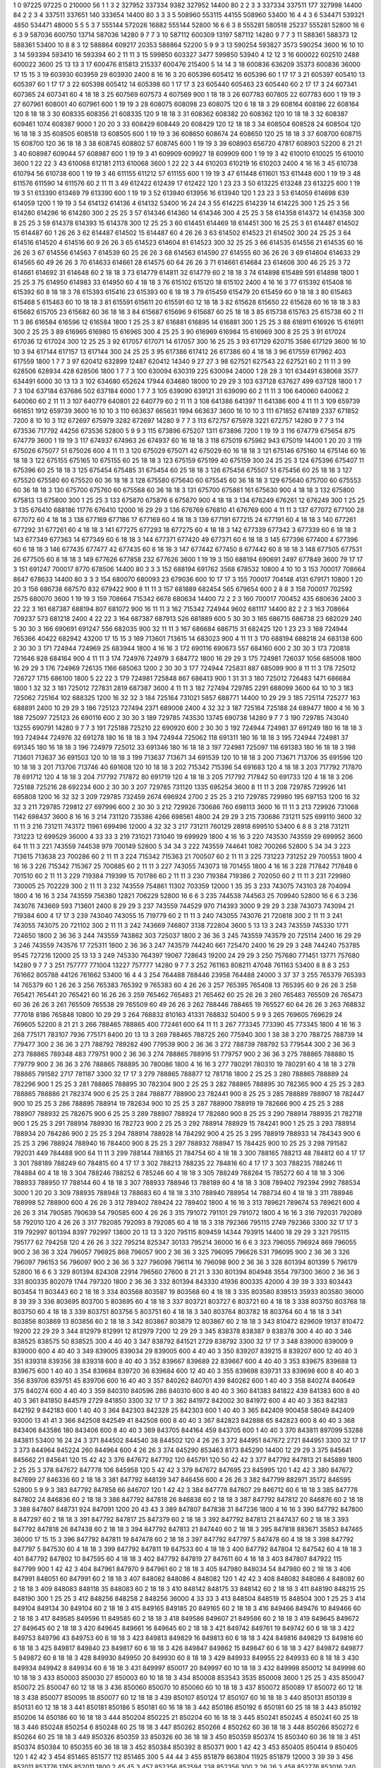1  	0  	97225  	97225  	0  	210000  	56  	1  	1  	3
2  	327952  	337334  	9382  	327952  	14400  	80  	2  	2  	3
3  	337334  	337511  	177  	327998  	14400  	84  	2  	2  	3
4  	337511  	337651  	140  	333654  	14400  	80  	3  	3  	3
5  	508960  	553115  	44155  	508960  	53400  	16  	4  	4  	3
6  	534471  	539321  	4850  	534471  	48000  	5  	5  	5  	3
7  	555144  	572026  	16882  	555144  	52800  	16  	6  	6  	3
8  	555281  	580518  	25237  	555281  	52800  	16  	6  	6  	3
9  	587036  	600750  	13714  	587036  	14280  	9  	7  	7  	3
10  	587112  	600309  	13197  	587112  	14280  	9  	7  	7  	3
11  	588361  	588373  	12  	588361  	53400  	10  	8  	8  	3
12  	588864  	609217  	20353  	588864  	52200  	5  	9  	9  	3
13  	590254  	593827  	3573  	590254  	3600  	16  	10  	10  	3
14  	593394  	593410  	16  	593394  	60  	2  	11  	11  	3
15  	599850  	603327  	3477  	599850  	53940  	4  	12  	12  	3
16  	600022  	602510  	2488  	600022  	3600  	25  	13  	13  	3
17  	600476  	815813  	215337  	600476  	215400  	5  	14  	14  	3
18  	600836  	636209  	35373  	600836  	36000  	17  	15  	15  	3
19  	603930  	603959  	29  	603930  	2400  	8  	16  	16  	3
20  	605396  	605412  	16  	605396  	60  	1  	17  	17  	3
21  	605397  	605410  	13  	605397  	60  	1  	17  	17  	3
22  	605398  	605412  	14  	605398  	60  	1  	17  	17  	3
23  	605440  	605463  	23  	605440  	60  	2  	17  	17  	3
24  	607341  	607365  	24  	607341  	60  	4  	18  	18  	3
25  	607569  	607573  	4  	607569  	900  	1  	18  	18  	3
26  	607783  	607805  	22  	607783  	600  	1  	19  	19  	3
27  	607961  	608001  	40  	607961  	600  	1  	19  	19  	3
28  	608075  	608098  	23  	608075  	120  	6  	18  	18  	3
29  	608164  	608186  	22  	608164  	120  	8  	18  	18  	3
30  	608335  	608356  	21  	608335  	120  	9  	18  	18  	3
31  	608362  	608382  	20  	608362  	120  	10  	18  	18  	3
32  	608387  	609461  	1074  	608387  	9000  	1  	20  	20  	3
33  	608429  	608449  	20  	608429  	120  	12  	18  	18  	3
34  	608504  	608528  	24  	608504  	120  	16  	18  	18  	3
35  	608505  	608518  	13  	608505  	600  	1  	19  	19  	3
36  	608650  	608674  	24  	608650  	120  	25  	18  	18  	3
37  	608700  	608715  	15  	608700  	120  	36  	18  	18  	3
38  	608745  	608802  	57  	608745  	600  	1  	19  	19  	3
39  	608903  	656720  	47817  	608903  	52200  	8  	21  	21  	3
40  	608987  	609044  	57  	608987  	600  	1  	19  	19  	3
41  	609909  	609927  	18  	609909  	600  	1  	19  	19  	3
42  	610010  	610025  	15  	610010  	3600  	1  	22  	22  	3
43  	610068  	612181  	2113  	610068  	3600  	1  	22  	22  	3
44  	610203  	610219  	16  	610203  	2400  	4  	16  	16  	3
45  	610738  	610794  	56  	610738  	600  	1  	19  	19  	3
46  	611155  	611212  	57  	611155  	600  	1  	19  	19  	3
47  	611448  	611601  	153  	611448  	600  	1  	19  	19  	3
48  	611576  	611590  	14  	611576  	60  	2  	11  	11  	3
49  	612422  	612439  	17  	612422  	120  	1  	23  	23  	3
50  	613225  	613248  	23  	613225  	600  	1  	19  	19  	3
51  	613390  	613469  	79  	613390  	600  	1  	19  	19  	3
52  	613940  	613956  	16  	613940  	120  	1  	23  	23  	3
53  	614059  	614698  	639  	614059  	1200  	1  	19  	19  	3
54  	614132  	614136  	4  	614132  	53400  	16  	24  	24  	3
55  	614225  	614239  	14  	614225  	300  	1  	25  	25  	3
56  	614280  	614296  	16  	614280  	300  	2  	25  	25  	3
57  	614346  	614360  	14  	614346  	300  	4  	25  	25  	3
58  	614358  	614372  	14  	614358  	300  	8  	25  	25  	3
59  	614378  	614393  	15  	614378  	300  	12  	25  	25  	3
60  	614451  	614469  	18  	614451  	300  	16  	25  	25  	3
61  	614487  	614502  	15  	614487  	60  	1  	26  	26  	3
62  	614487  	614502  	15  	614487  	60  	4  	26  	26  	3
63  	614502  	614523  	21  	614502  	300  	24  	25  	25  	3
64  	614516  	614520  	4  	614516  	60  	9  	26  	26  	3
65  	614523  	614604  	81  	614523  	300  	32  	25  	25  	3
66  	614535  	614556  	21  	614535  	60  	16  	26  	26  	3
67  	614556  	614563  	7  	614539  	60  	25  	26  	26  	3
68  	614563  	614590  	27  	614555  	60  	36  	26  	26  	3
69  	614604  	614633  	29  	614565  	60  	49  	26  	26  	3
70  	614633  	614661  	28  	614575  	60  	64  	26  	26  	3
71  	614661  	614684  	23  	614608  	300  	46  	25  	25  	3
72  	614661  	614692  	31  	614648  	60  	2  	18  	18  	3
73  	614779  	614811  	32  	614779  	60  	2  	18  	18  	3
74  	614898  	615489  	591  	614898  	1800  	1  	25  	25  	3
75  	614950  	614983  	33  	614950  	60  	4  	18  	18  	3
76  	615102  	615120  	18  	615102  	2400  	4  	16  	16  	3
77  	615392  	615408  	16  	615392  	60  	8  	18  	18  	3
78  	615393  	615416  	23  	615393  	60  	6  	18  	18  	3
79  	615459  	615479  	20  	615459  	60  	9  	18  	18  	3
80  	615463  	615468  	5  	615463  	60  	10  	18  	18  	3
81  	615591  	615611  	20  	615591  	60  	12  	18  	18  	3
82  	615628  	615650  	22  	615628  	60  	16  	18  	18  	3
83  	615682  	615705  	23  	615682  	60  	36  	18  	18  	3
84  	615687  	615696  	9  	615687  	60  	25  	18  	18  	3
85  	615738  	615763  	25  	615738  	60  	2  	11  	11  	3
86  	616584  	616596  	12  	616584  	1800  	1  	25  	25  	3
87  	616881  	616895  	14  	616881  	300  	1  	25  	25  	3
88  	616911  	616926  	15  	616911  	300  	2  	25  	25  	3
89  	616965  	616980  	15  	616965  	300  	4  	25  	25  	3
90  	616969  	616984  	15  	616969  	300  	8  	25  	25  	3
91  	617024  	617036  	12  	617024  	300  	12  	25  	25  	3
92  	617057  	617071  	14  	617057  	300  	16  	25  	25  	3
93  	617129  	620715  	3586  	617129  	3600  	16  	10  	10  	3
94  	617144  	617157  	13  	617144  	300  	24  	25  	25  	3
95  	617386  	617412  	26  	617386  	60  	4  	18  	18  	3
96  	617559  	617962  	403  	617559  	1800  	1  	7  	7  	3
97  	620412  	632899  	12487  	620412  	14340  	9  	27  	27  	3
98  	627521  	627543  	22  	627521  	60  	2  	11  	11  	3
99  	628506  	628934  	428  	628506  	1800  	1  	7  	7  	3
100  	630094  	630319  	225  	630094  	24000  	1  	28  	28  	3
101  	634491  	638068  	3577  	634491  	6000  	30  	13  	13  	3
102  	634680  	652624  	17944  	634680  	18000  	10  	29  	29  	3
103  	637128  	637627  	499  	637128  	1800  	1  	7  	7  	3
104  	637184  	637686  	502  	637184  	6000  	1  	7  	7  	3
105  	639090  	639121  	31  	639090  	60  	2  	11  	11  	3
106  	640060  	640062  	2  	640060  	60  	2  	11  	11  	3
107  	640779  	640801  	22  	640779  	60  	2  	11  	11  	3
108  	641386  	641397  	11  	641386  	600  	4  	11  	11  	3
109  	659739  	661651  	1912  	659739  	3600  	16  	10  	10  	3
110  	663637  	665631  	1994  	663637  	3600  	16  	10  	10  	3
111  	671852  	674189  	2337  	671852  	7200  	8  	10  	10  	3
112  	672697  	675979  	3282  	672697  	14280  	9  	7  	7  	3
113  	672757  	675978  	3221  	672757  	14280  	9  	7  	7  	3
114  	673536  	717792  	44256  	673536  	52800  	5  	9  	9  	3
115  	673896  	675207  	1311  	673896  	7200  	1  	19  	19  	3
116  	674779  	675654  	875  	674779  	3600  	1  	19  	19  	3
117  	674937  	674963  	26  	674937  	60  	16  	18  	18  	3
118  	675019  	675962  	943  	675019  	14400  	1  	20  	20  	3
119  	675026  	675077  	51  	675026  	600  	4  	11  	11  	3
120  	675029  	675071  	42  	675029  	60  	16  	18  	18  	3
121  	675146  	675160  	14  	675146  	60  	16  	18  	18  	3
122  	675155  	675165  	10  	675155  	60  	25  	18  	18  	3
123  	675159  	675199  	40  	675159  	300  	24  	25  	25  	3
124  	675396  	675407  	11  	675396  	60  	25  	18  	18  	3
125  	675454  	675485  	31  	675454  	60  	25  	18  	18  	3
126  	675456  	675507  	51  	675456  	60  	25  	18  	18  	3
127  	675520  	675580  	60  	675520  	60  	36  	18  	18  	3
128  	675580  	675640  	60  	675545  	60  	36  	18  	18  	3
129  	675640  	675700  	60  	675553  	60  	36  	18  	18  	3
130  	675700  	675760  	60  	675568  	60  	36  	18  	18  	3
131  	675700  	675861  	161  	675630  	900  	4  	18  	18  	3
132  	675800  	675813  	13  	675800  	300  	1  	25  	25  	3
133  	675870  	675876  	6  	675870  	900  	4  	18  	18  	3
134  	676249  	676261  	12  	676249  	300  	1  	25  	25  	3
135  	676410  	688186  	11776  	676410  	12000  	16  	29  	29  	3
136  	676769  	676810  	41  	676769  	600  	4  	11  	11  	3
137  	677072  	677100  	28  	677072  	60  	4  	18  	18  	3
138  	677169  	677186  	17  	677169  	60  	4  	18  	18  	3
139  	677191  	677215  	24  	677191  	60  	4  	18  	18  	3
140  	677261  	677292  	31  	677261  	60  	4  	18  	18  	3
141  	677275  	677293  	18  	677275  	60  	4  	18  	18  	3
142  	677339  	677342  	3  	677339  	60  	6  	18  	18  	3
143  	677349  	677363  	14  	677349  	60  	6  	18  	18  	3
144  	677371  	677420  	49  	677371  	60  	6  	18  	18  	3
145  	677396  	677400  	4  	677396  	60  	6  	18  	18  	3
146  	677435  	677477  	42  	677435  	60  	8  	18  	18  	3
147  	677442  	677450  	8  	677442  	60  	8  	18  	18  	3
148  	677505  	677531  	26  	677505  	60  	8  	18  	18  	3
149  	677626  	677858  	232  	677626  	3600  	1  	19  	19  	3
150  	688194  	690691  	2497  	677849  	3600  	79  	17  	17  	3
151  	691247  	700017  	8770  	678506  	14400  	80  	3  	3  	3
152  	688194  	691762  	3568  	678532  	10800  	4  	10  	10  	3
153  	700017  	708664  	8647  	678633  	14400  	80  	3  	3  	3
154  	680070  	680093  	23  	679036  	600  	10  	17  	17  	3
155  	700017  	704148  	4131  	679171  	10800  	1  	20  	20  	3
156  	686738  	687570  	832  	679422  	900  	8  	11  	11  	3
157  	681889  	682454  	565  	679654  	600  	2  	8  	8  	3
158  	700017  	702592  	2575  	680070  	3600  	1  	19  	19  	3
159  	708664  	715342  	6678  	680634  	14400  	72  	2  	2  	3
160  	700017  	700452  	435  	680636  	2400  	3  	22  	22  	3
161  	687387  	688194  	807  	681072  	900  	16  	11  	11  	3
162  	715342  	724944  	9602  	681117  	14400  	82  	2  	2  	3
163  	708664  	709237  	573  	681218  	2400  	4  	22  	22  	3
164  	687387  	687913  	526  	681889  	600  	5  	30  	30  	3
165  	686715  	686738  	23  	682029  	240  	5  	30  	30  	3
166  	690691  	691247  	556  	682035  	900  	32  	11  	11  	3
167  	686684  	686715  	31  	682425  	120  	1  	23  	23  	3
168  	724944  	765366  	40422  	682942  	43200  	17  	15  	15  	3
169  	713601  	713615  	14  	683023  	900  	4  	11  	11  	3
170  	688194  	688218  	24  	683138  	600  	2  	30  	30  	3
171  	724944  	724969  	25  	683944  	1800  	4  	16  	16  	3
172  	690116  	690673  	557  	684160  	600  	2  	30  	30  	3
173  	720818  	721646  	828  	684164  	900  	4  	11  	11  	3
174  	724976  	724979  	3  	684772  	1800  	16  	29  	29  	3
175  	724981  	726037  	1056  	685008  	1800  	16  	29  	29  	3
176  	724969  	726135  	1166  	685063  	1200  	2  	30  	30  	3
177  	724944  	725831  	887  	685099  	900  	8  	11  	11  	3
178  	725012  	726727  	1715  	686100  	1800  	5  	22  	22  	3
179  	724981  	725848  	867  	686413  	900  	1  	31  	31  	3
180  	725012  	726483  	1471  	686684  	1800  	1  	32  	32  	3
181  	725012  	727831  	2819  	687387  	3600  	4  	11  	11  	3
182  	727494  	729785  	2291  	688099  	3600  	64  	10  	10  	3
183  	725062  	725164  	102  	688325  	1200  	16  	32  	32  	3
184  	725164  	731021  	5857  	688771  	14400  	10  	29  	29  	3
185  	725114  	725277  	163  	688891  	2400  	10  	29  	29  	3
186  	725123  	727494  	2371  	689008  	2400  	4  	32  	32  	3
187  	725164  	725188  	24  	689477  	1800  	4  	16  	16  	3
188  	725097  	725123  	26  	690116  	600  	2  	30  	30  	3
189  	729785  	743530  	13745  	690738  	14280  	9  	7  	7  	3
190  	729785  	743040  	13255  	690791  	14280  	9  	7  	7  	3
191  	725188  	725210  	22  	690920  	600  	2  	30  	30  	3
192  	724944  	724981  	37  	691249  	180  	16  	18  	18  	3
193  	724944  	724976  	32  	691278  	180  	16  	18  	18  	3
194  	724944  	725062  	118  	691311  	180  	16  	18  	18  	3
195  	724944  	724981  	37  	691345  	180  	16  	18  	18  	3
196  	724979  	725012  	33  	691346  	180  	16  	18  	18  	3
197  	724981  	725097  	116  	691383  	180  	16  	18  	18  	3
198  	713601  	713637  	36  	691503  	120  	10  	18  	18  	3
199  	713637  	713671  	34  	691539  	120  	10  	18  	18  	3
200  	713671  	713706  	35  	691596  	120  	10  	18  	18  	3
201  	713706  	713746  	40  	691608  	120  	10  	18  	18  	3
202  	715342  	715396  	54  	691683  	120  	4  	18  	18  	3
203  	717792  	717870  	78  	691712  	120  	4  	18  	18  	3
204  	717792  	717872  	80  	691719  	120  	4  	18  	18  	3
205  	717792  	717842  	50  	691733  	120  	4  	18  	18  	3
206  	725188  	725216  	28  	692234  	600  	2  	30  	30  	3
207  	729785  	731120  	1335  	695254  	3600  	8  	11  	11  	3
208  	729785  	729926  	141  	695808  	1200  	16  	32  	32  	3
209  	729785  	732459  	2674  	696924  	2700  	2  	25  	25  	3
210  	729785  	729980  	195  	697153  	1200  	16  	32  	32  	3
211  	729785  	729812  	27  	697996  	600  	2  	30  	30  	3
212  	729926  	730686  	760  	698113  	3600  	16  	11  	11  	3
213  	729926  	731068  	1142  	698437  	3600  	8  	16  	16  	3
214  	731120  	735386  	4266  	698561  	4800  	24  	29  	29  	3
215  	730686  	731211  	525  	699110  	3600  	32  	11  	11  	3
216  	731211  	743172  	11961  	699496  	12000  	4  	32  	32  	3
217  	731211  	760129  	28918  	699510  	53400  	6  	8  	8  	3
218  	731211  	731223  	12  	699529  	36000  	4  	33  	33  	3
219  	731021  	731040  	19  	699929  	1800  	4  	16  	16  	3
220  	743530  	743559  	29  	699952  	3600  	64  	11  	11  	3
221  	743559  	744538  	979  	700149  	52800  	5  	34  	34  	3
222  	743559  	744641  	1082  	700266  	52800  	5  	34  	34  	3
223  	713615  	713638  	23  	700286  	60  	2  	11  	11  	3
224  	715342  	715363  	21  	700507  	60  	2  	11  	11  	3
225  	731223  	731252  	29  	700553  	1800  	4  	16  	16  	3
226  	715342  	715367  	25  	700885  	60  	2  	11  	11  	3
227  	743055  	743073  	18  	701455  	1800  	4  	16  	16  	3
228  	717842  	717848  	6  	701510  	60  	2  	11  	11  	3
229  	719384  	719399  	15  	701786  	60  	2  	11  	11  	3
230  	719384  	719386  	2  	702050  	60  	2  	11  	11  	3
231  	729980  	730005  	25  	702229  	300  	2  	11  	11  	3
232  	743559  	754861  	11302  	703359  	12000  	1  	35  	35  	3
233  	743075  	743103  	28  	704094  	1800  	4  	16  	16  	3
234  	743559  	756380  	12821  	706229  	52800  	16  	6  	6  	3
235  	744538  	744563  	25  	709940  	52800  	16  	6  	6  	3
236  	743076  	743669  	593  	713601  	2400  	8  	29  	29  	3
237  	743559  	744529  	970  	714393  	3000  	9  	29  	29  	3
238  	743073  	743094  	21  	719384  	600  	4  	17  	17  	3
239  	743040  	743055  	15  	719779  	60  	2  	11  	11  	3
240  	743055  	743076  	21  	720818  	300  	2  	11  	11  	3
241  	743055  	743075  	20  	721102  	300  	2  	11  	11  	3
242  	743669  	746807  	3138  	722804  	3600  	5  	13  	13  	3
243  	743559  	745330  	1771  	724650  	1800  	2  	36  	36  	3
244  	743559  	743862  	303  	725037  	1800  	2  	36  	36  	3
245  	743559  	743579  	20  	725114  	2400  	16  	29  	29  	3
246  	743559  	743576  	17  	725311  	1800  	2  	36  	36  	3
247  	743579  	744240  	661  	725470  	2400  	16  	29  	29  	3
248  	744240  	753785  	9545  	727216  	12000  	25  	13  	13  	3
249  	745330  	764397  	19067  	728643  	19200  	24  	29  	29  	3
250  	757680  	771451  	13771  	757680  	14280  	9  	7  	7  	3
251  	757777  	771004  	13227  	757777  	14280  	9  	7  	7  	3
252  	761163  	808211  	47048  	761163  	53400  	8  	8  	8  	3
253  	761662  	805788  	44126  	761662  	53400  	16  	4  	4  	3
254  	764488  	788446  	23958  	764488  	24000  	3  	37  	37  	3
255  	765379  	765393  	14  	765379  	60  	1  	26  	26  	3
256  	765383  	765392  	9  	765383  	60  	4  	26  	26  	3
257  	765395  	765408  	13  	765395  	60  	9  	26  	26  	3
258  	765421  	765441  	20  	765421  	60  	16  	26  	26  	3
259  	765462  	765483  	21  	765462  	60  	25  	26  	26  	3
260  	765483  	765509  	26  	765473  	60  	36  	26  	26  	3
261  	765509  	765538  	29  	765509  	60  	49  	26  	26  	3
262  	788446  	788465  	19  	765527  	60  	64  	26  	26  	3
263  	768832  	777018  	8186  	765848  	10800  	10  	29  	29  	3
264  	768832  	810163  	41331  	768832  	50400  	5  	9  	9  	3
265  	769605  	769629  	24  	769605  	52200  	8  	21  	21  	3
266  	788465  	788865  	400  	772461  	600  	64  	11  	11  	3
267  	773345  	773390  	45  	773345  	1800  	4  	16  	16  	3
268  	775171  	783107  	7936  	775171  	8400  	20  	13  	13  	3
269  	788465  	788725  	260  	775940  	300  	1  	38  	38  	3
270  	788725  	788739  	14  	779477  	300  	2  	36  	36  	3
271  	788792  	789282  	490  	779539  	900  	2  	36  	36  	3
272  	788739  	788792  	53  	779544  	300  	2  	36  	36  	3
273  	788865  	789348  	483  	779751  	900  	2  	36  	36  	3
274  	788865  	788916  	51  	779757  	900  	2  	36  	36  	3
275  	788865  	788880  	15  	779779  	900  	2  	36  	36  	3
276  	788865  	788895  	30  	780086  	1800  	4  	16  	16  	3
277  	780291  	780310  	19  	780291  	60  	4  	18  	18  	3
278  	788865  	791582  	2717  	781187  	3300  	32  	17  	17  	3
279  	788865  	788877  	12  	781718  	1800  	2  	25  	25  	3
280  	788865  	788889  	24  	782296  	900  	1  	25  	25  	3
281  	788865  	788895  	30  	782304  	900  	2  	25  	25  	3
282  	788865  	788895  	30  	782365  	900  	4  	25  	25  	3
283  	788865  	788886  	21  	782374  	900  	6  	25  	25  	3
284  	788877  	788900  	23  	782441  	900  	8  	25  	25  	3
285  	788889  	788907  	18  	782447  	900  	10  	25  	25  	3
286  	788895  	788914  	19  	782634  	900  	10  	25  	25  	3
287  	788900  	788919  	19  	782666  	900  	4  	25  	25  	3
288  	788907  	788932  	25  	782675  	900  	6  	25  	25  	3
289  	788907  	788924  	17  	782680  	900  	8  	25  	25  	3
290  	788914  	788935  	21  	782718  	900  	1  	25  	25  	3
291  	788914  	788930  	16  	782723  	900  	2  	25  	25  	3
292  	788914  	788929  	15  	784241  	900  	1  	25  	25  	3
293  	788914  	788934  	20  	784286  	900  	2  	25  	25  	3
294  	788914  	788928  	14  	784292  	900  	4  	25  	25  	3
295  	788919  	788933  	14  	784343  	900  	6  	25  	25  	3
296  	788924  	788940  	16  	784400  	900  	8  	25  	25  	3
297  	788932  	788947  	15  	784425  	900  	10  	25  	25  	3
298  	791582  	792031  	449  	784488  	900  	64  	11  	11  	3
299  	788144  	788165  	21  	784754  	60  	4  	18  	18  	3
300  	788165  	788213  	48  	784812  	60  	4  	17  	17  	3
301  	788189  	788249  	60  	784815  	60  	4  	17  	17  	3
302  	788213  	788235  	22  	784816  	60  	4  	17  	17  	3
303  	788235  	788246  	11  	784884  	60  	4  	18  	18  	3
304  	788246  	788252  	6  	785246  	60  	4  	18  	18  	3
305  	788249  	788264  	15  	785272  	60  	4  	18  	18  	3
306  	788933  	788950  	17  	788144  	60  	4  	18  	18  	3
307  	788933  	788946  	13  	788189  	60  	4  	18  	18  	3
308  	789402  	792394  	2992  	788534  	3000  	1  	20  	20  	3
309  	788935  	788948  	13  	788683  	60  	4  	18  	18  	3
310  	788940  	788954  	14  	788734  	60  	4  	18  	18  	3
311  	788946  	788998  	52  	788900  	600  	4  	26  	26  	3
312  	789402  	789424  	22  	789402  	1800  	4  	16  	16  	3
313  	789621  	789674  	53  	789621  	600  	4  	26  	26  	3
314  	790585  	790639  	54  	790585  	600  	4  	26  	26  	3
315  	791072  	791101  	29  	791072  	1800  	4  	16  	16  	3
316  	792031  	792089  	58  	792010  	120  	4  	26  	26  	3
317  	792085  	792093  	8  	792085  	60  	4  	18  	18  	3
318  	792366  	795115  	2749  	792366  	3300  	32  	17  	17  	3
319  	792997  	801394  	8397  	792997  	13800  	20  	13  	13  	3
320  	795115  	809459  	14344  	793915  	14400  	18  	29  	29  	3
321  	795115  	795177  	62  	794258  	120  	4  	26  	26  	3
322  	795214  	825347  	30133  	795214  	36000  	16  	6  	6  	3
323  	796055  	796924  	869  	796055  	900  	2  	36  	36  	3
324  	796057  	796925  	868  	796057  	900  	2  	36  	36  	3
325  	796095  	796626  	531  	796095  	900  	2  	36  	36  	3
326  	796097  	796153  	56  	796097  	900  	2  	36  	36  	3
327  	796098  	796114  	16  	796098  	900  	2  	36  	36  	3
328  	801394  	801399  	5  	796179  	52800  	16  	6  	6  	3
329  	801394  	824308  	22914  	796560  	27600  	8  	21  	21  	3
330  	801394  	804948  	3554  	797300  	3600  	2  	36  	36  	3
331  	800335  	802079  	1744  	797320  	1800  	2  	36  	36  	3
332  	801394  	843330  	41936  	800335  	42000  	4  	39  	39  	3
333  	803443  	803454  	11  	803443  	60  	2  	18  	18  	3
334  	803568  	803587  	19  	803568  	60  	4  	18  	18  	3
335  	803580  	839513  	35933  	803580  	36000  	8  	39  	39  	3
336  	803695  	803700  	5  	803695  	60  	4  	18  	18  	3
337  	803721  	803727  	6  	803721  	60  	4  	18  	18  	3
338  	803750  	803768  	18  	803750  	60  	4  	18  	18  	3
339  	803751  	803756  	5  	803751  	60  	4  	18  	18  	3
340  	803764  	803782  	18  	803764  	60  	4  	18  	18  	3
341  	803856  	803869  	13  	803856  	60  	2  	18  	18  	3
342  	803867  	803879  	12  	803867  	60  	2  	18  	18  	3
343  	810472  	829609  	19137  	810472  	19200  	22  	29  	29  	3
344  	812979  	812991  	12  	812979  	7200  	12  	29  	29  	3
345  	838378  	838387  	9  	838378  	300  	4  	40  	40  	3
346  	838525  	838575  	50  	838525  	300  	4  	40  	40  	3
347  	838792  	841521  	2729  	838792  	3300  	32  	17  	17  	3
348  	839000  	839009  	9  	839000  	600  	4  	40  	40  	3
349  	839005  	839034  	29  	839005  	600  	4  	40  	40  	3
350  	839207  	839215  	8  	839207  	600  	12  	40  	40  	3
351  	839318  	839356  	38  	839318  	600  	8  	40  	40  	3
352  	839667  	839689  	22  	839667  	600  	4  	40  	40  	3
353  	839675  	839688  	13  	839675  	600  	1  	40  	40  	3
354  	839684  	839720  	36  	839684  	600  	12  	40  	40  	3
355  	839698  	839731  	33  	839698  	600  	8  	40  	40  	3
356  	839706  	839751  	45  	839706  	600  	16  	40  	40  	3
357  	840262  	840701  	439  	840262  	600  	1  	40  	40  	3
358  	840274  	840649  	375  	840274  	600  	4  	40  	40  	3
359  	840310  	840596  	286  	840310  	600  	8  	40  	40  	3
360  	841383  	841822  	439  	841383  	600  	8  	40  	40  	3
361  	841850  	844579  	2729  	841850  	3300  	32  	17  	17  	3
362  	841972  	842002  	30  	841972  	600  	4  	40  	40  	3
363  	842183  	842192  	9  	842183  	600  	1  	40  	40  	3
364  	842303  	842328  	25  	842303  	600  	1  	40  	40  	3
365  	842409  	900458  	58049  	842409  	93000  	13  	41  	41  	3
366  	842508  	842549  	41  	842508  	600  	8  	40  	40  	3
367  	842823  	842888  	65  	842823  	600  	8  	40  	40  	3
368  	843406  	843586  	180  	843406  	600  	8  	40  	40  	3
369  	843705  	844164  	459  	843705  	600  	1  	40  	40  	3
370  	843811  	897099  	53288  	843811  	53400  	16  	24  	24  	3
371  	844502  	844540  	38  	844502  	120  	4  	26  	26  	3
372  	844951  	847672  	2721  	844951  	3300  	32  	17  	17  	3
373  	844964  	845224  	260  	844964  	600  	4  	26  	26  	3
374  	845290  	853463  	8173  	845290  	14400  	12  	29  	29  	3
375  	845641  	845662  	21  	845641  	120  	15  	42  	42  	3
376  	847672  	847792  	120  	845791  	120  	50  	42  	42  	3
377  	847792  	847813  	21  	845889  	1800  	2  	25  	25  	3
378  	847672  	847778  	106  	845958  	120  	5  	42  	42  	3
379  	847672  	847695  	23  	845995  	120  	1  	42  	42  	3
380  	847672  	847699  	27  	846336  	60  	2  	18  	18  	3
381  	847792  	848139  	347  	846456  	600  	4  	26  	26  	3
382  	847799  	882971  	35172  	846595  	52800  	5  	9  	9  	3
383  	847792  	847858  	66  	846707  	120  	1  	42  	42  	3
384  	847778  	847807  	29  	846712  	60  	6  	18  	18  	3
385  	847778  	847802  	24  	846836  	60  	2  	18  	18  	3
386  	847792  	847818  	26  	846838  	60  	2  	18  	18  	3
387  	847792  	847812  	20  	846876  	60  	2  	18  	18  	3
388  	847807  	848731  	924  	847091  	1200  	20  	43  	43  	3
389  	847807  	847838  	31  	847236  	1800  	4  	16  	16  	3
390  	847792  	847800  	8  	847297  	60  	2  	18  	18  	3
391  	847792  	847817  	25  	847379  	60  	2  	18  	18  	3
392  	847792  	847813  	21  	847437  	60  	2  	18  	18  	3
393  	847792  	847818  	26  	847438  	60  	2  	18  	18  	3
394  	847792  	847813  	21  	847440  	60  	2  	18  	18  	3
395  	847818  	883671  	35853  	847465  	36000  	17  	15  	15  	3
396  	847792  	847811  	19  	847478  	60  	2  	18  	18  	3
397  	847792  	847797  	5  	847478  	60  	4  	18  	18  	3
398  	847792  	847797  	5  	847530  	60  	4  	18  	18  	3
399  	847792  	847811  	19  	847533  	60  	4  	18  	18  	3
400  	847792  	847804  	12  	847542  	60  	4  	18  	18  	3
401  	847792  	847802  	10  	847595  	60  	4  	18  	18  	3
402  	847792  	847819  	27  	847611  	60  	4  	18  	18  	3
403  	847807  	847922  	115  	847799  	900  	1  	42  	42  	3
404  	847961  	847970  	9  	847961  	60  	2  	18  	18  	3
405  	847980  	848034  	54  	847980  	60  	2  	18  	18  	3
406  	847991  	848051  	60  	847991  	60  	2  	18  	18  	3
407  	848082  	848086  	4  	848082  	120  	1  	42  	42  	3
408  	848082  	848086  	4  	848082  	60  	2  	18  	18  	3
409  	848083  	848118  	35  	848083  	60  	2  	18  	18  	3
410  	848142  	848175  	33  	848142  	60  	2  	18  	18  	3
411  	848190  	848215  	25  	848190  	300  	1  	25  	25  	3
412  	848256  	848258  	2  	848256  	36000  	4  	33  	33  	3
413  	848504  	848519  	15  	848504  	300  	1  	25  	25  	3
414  	849104  	849134  	30  	849104  	60  	2  	18  	18  	3
415  	849165  	849185  	20  	849165  	60  	2  	18  	18  	3
416  	849466  	849476  	10  	849466  	60  	2  	18  	18  	3
417  	849585  	849596  	11  	849585  	60  	2  	18  	18  	3
418  	849586  	849607  	21  	849586  	60  	2  	18  	18  	3
419  	849645  	849672  	27  	849645  	60  	2  	18  	18  	3
420  	849645  	849661  	16  	849645  	60  	2  	18  	18  	3
421  	849742  	849761  	19  	849742  	60  	6  	18  	18  	3
422  	849753  	849796  	43  	849753  	60  	6  	18  	18  	3
423  	849813  	849829  	16  	849813  	60  	6  	18  	18  	3
424  	849816  	849829  	13  	849816  	60  	6  	18  	18  	3
425  	849817  	849840  	23  	849817  	60  	6  	18  	18  	3
426  	849847  	849862  	15  	849847  	60  	6  	18  	18  	3
427  	849872  	849877  	5  	849872  	60  	8  	18  	18  	3
428  	849930  	849950  	20  	849930  	60  	8  	18  	18  	3
429  	849933  	849955  	22  	849933  	60  	8  	18  	18  	3
430  	849934  	849942  	8  	849934  	60  	8  	18  	18  	3
431  	849997  	850017  	20  	849997  	60  	10  	18  	18  	3
432  	849998  	850012  	14  	849998  	60  	10  	18  	18  	3
433  	850003  	850030  	27  	850003  	60  	10  	18  	18  	3
434  	850008  	853543  	3535  	850008  	3600  	1  	25  	25  	3
435  	850047  	850072  	25  	850047  	60  	12  	18  	18  	3
436  	850060  	850070  	10  	850060  	60  	10  	18  	18  	3
437  	850072  	850089  	17  	850072  	60  	12  	18  	18  	3
438  	850077  	850095  	18  	850077  	60  	12  	18  	18  	3
439  	850107  	850124  	17  	850107  	60  	16  	18  	18  	3
440  	850131  	850139  	8  	850131  	60  	12  	18  	18  	3
441  	850181  	850186  	5  	850181  	60  	16  	18  	18  	3
442  	850186  	850192  	6  	850181  	60  	25  	18  	18  	3
443  	850192  	850206  	14  	850186  	60  	16  	18  	18  	3
444  	850204  	850225  	21  	850204  	60  	16  	18  	18  	3
445  	850241  	850245  	4  	850241  	60  	25  	18  	18  	3
446  	850248  	850254  	6  	850248  	60  	25  	18  	18  	3
447  	850262  	850266  	4  	850262  	60  	36  	18  	18  	3
448  	850266  	850272  	6  	850264  	60  	25  	18  	18  	3
449  	850326  	850359  	33  	850326  	60  	36  	18  	18  	3
450  	850359  	850374  	15  	850340  	60  	36  	18  	18  	3
451  	850374  	850384  	10  	850355  	60  	36  	18  	18  	3
452  	850384  	850392  	8  	850371  	900  	1  	42  	42  	3
453  	850405  	850414  	9  	850405  	120  	1  	42  	42  	3
454  	851465  	851577  	112  	851465  	300  	5  	44  	44  	3
455  	851879  	863804  	11925  	851879  	12000  	3  	39  	39  	3
456  	852011  	853776  	1765  	852011  	1800  	2  	45  	45  	3
457  	852356  	852594  	238  	852356  	300  	2  	26  	26  	3
458  	852776  	853016  	240  	852776  	300  	1  	26  	26  	3
459  	854411  	854441  	30  	854411  	300  	1  	25  	25  	3
460  	854463  	854495  	32  	854463  	300  	4  	25  	25  	3
461  	854479  	854496  	17  	854479  	300  	2  	25  	25  	3
462  	897099  	906099  	9000  	855269  	9000  	82  	17  	17  	3
463  	855690  	855714  	24  	855690  	300  	6  	25  	25  	3
464  	855691  	855728  	37  	855691  	300  	10  	25  	25  	3
465  	855697  	855725  	28  	855697  	300  	8  	25  	25  	3
466  	855734  	855759  	25  	855734  	300  	1  	25  	25  	3
467  	855739  	855754  	15  	855739  	300  	2  	25  	25  	3
468  	855739  	855761  	22  	855739  	300  	6  	25  	25  	3
469  	855740  	855759  	19  	855740  	300  	8  	25  	25  	3
470  	855745  	855766  	21  	855745  	300  	4  	25  	25  	3
471  	855804  	855831  	27  	855804  	300  	10  	25  	25  	3
472  	855854  	855873  	19  	855854  	300  	1  	25  	25  	3
473  	855863  	855895  	32  	855863  	300  	2  	25  	25  	3
474  	855889  	855908  	19  	855889  	300  	6  	25  	25  	3
475  	855889  	855911  	22  	855889  	300  	8  	25  	25  	3
476  	855895  	855914  	19  	855895  	300  	6  	25  	25  	3
477  	855916  	855959  	43  	855916  	300  	4  	25  	25  	3
478  	855921  	855939  	18  	855921  	300  	8  	25  	25  	3
479  	855929  	855942  	13  	855929  	300  	1  	25  	25  	3
480  	855961  	855975  	14  	855961  	300  	4  	25  	25  	3
481  	855961  	855984  	23  	855961  	300  	2  	25  	25  	3
482  	856120  	865039  	8919  	856120  	10800  	15  	13  	13  	3
483  	857534  	857554  	20  	857534  	300  	1  	35  	35  	3
484  	906099  	906182  	83  	857881  	14400  	80  	3  	3  	3
485  	861380  	862664  	1284  	861380  	3600  	12  	29  	29  	3
486  	865250  	865272  	22  	862406  	300  	1  	35  	35  	3
487  	865250  	865373  	123  	863069  	300  	1  	35  	35  	3
488  	891493  	891515  	22  	864825  	300  	1  	35  	35  	3
489  	906099  	906113  	14  	864938  	1800  	2  	25  	25  	3
490  	906099  	906114  	15  	865083  	1800  	2  	25  	25  	3
491  	906099  	906132  	33  	865250  	1800  	4  	16  	16  	3
492  	897211  	897534  	323  	865931  	600  	4  	26  	26  	3
493  	891488  	891604  	116  	865982  	120  	1  	35  	35  	3
494  	906099  	907869  	1770  	866123  	1800  	2  	45  	45  	3
495  	906099  	906143  	44  	866233  	600  	8  	40  	40  	3
496  	906143  	913073  	6930  	868689  	7200  	12  	29  	29  	3
497  	906182  	908930  	2748  	868765  	3300  	32  	17  	17  	3
498  	906143  	920205  	14062  	871576  	14100  	1  	9  	9  	3
499  	906182  	914788  	8606  	872871  	12000  	20  	13  	13  	3
500  	891478  	891483  	5  	874144  	60  	2  	18  	18  	3
501  	891478  	891493  	15  	874167  	60  	2  	18  	18  	3
502  	891478  	891507  	29  	874176  	60  	2  	18  	18  	3
503  	891478  	891504  	26  	874177  	60  	2  	18  	18  	3
504  	891478  	891488  	10  	874236  	60  	2  	18  	18  	3
505  	891478  	891495  	17  	874237  	60  	2  	18  	18  	3
506  	891478  	891483  	5  	874314  	60  	4  	18  	18  	3
507  	891478  	891510  	32  	874321  	60  	4  	18  	18  	3
508  	891478  	891501  	23  	874365  	60  	4  	18  	18  	3
509  	891478  	891506  	28  	874366  	60  	4  	18  	18  	3
510  	891478  	891499  	21  	874410  	60  	12  	18  	18  	3
511  	891478  	891497  	19  	874429  	60  	12  	18  	18  	3
512  	891478  	891495  	17  	874460  	60  	12  	18  	18  	3
513  	891483  	891495  	12  	874471  	60  	12  	18  	18  	3
514  	906193  	907729  	1536  	880058  	7200  	1  	35  	35  	3
515  	906194  	907960  	1766  	880943  	1800  	2  	36  	36  	3
516  	906194  	909748  	3554  	880948  	3600  	2  	36  	36  	3
517  	906198  	926439  	20241  	882820  	27600  	8  	21  	21  	3
518  	906182  	906193  	11  	883889  	240  	1  	30  	30  	3
519  	906099  	906210  	111  	883910  	180  	1  	35  	35  	3
520  	906198  	906864  	666  	885210  	900  	1  	35  	35  	3
521  	906199  	906562  	363  	886438  	1200  	1  	35  	35  	3
522  	906232  	906384  	152  	888277  	3600  	1  	30  	30  	3
523  	906232  	953336  	47104  	888949  	52200  	6  	46  	46  	3
524  	908150  	944081  	35931  	891478  	36000  	6  	39  	39  	3
525  	908930  	944869  	35939  	892252  	36000  	2  	39  	39  	3
526  	907516  	908150  	634  	893826  	1800  	6  	29  	29  	3
527  	906182  	906199  	17  	894847  	120  	3  	36  	36  	3
528  	906182  	906206  	24  	894849  	120  	5  	36  	36  	3
529  	906380  	906409  	29  	894867  	300  	3  	36  	36  	3
530  	906182  	906202  	20  	894875  	120  	4  	36  	36  	3
531  	906182  	906258  	76  	894877  	120  	6  	36  	36  	3
532  	908930  	930430  	21500  	895155  	21600  	18  	29  	29  	3
533  	906182  	906198  	16  	896484  	120  	3  	36  	36  	3
534  	906924  	906976  	52  	896484  	900  	2  	36  	36  	3
535  	906182  	906194  	12  	896485  	120  	5  	36  	36  	3
536  	906397  	906422  	25  	896486  	300  	4  	36  	36  	3
537  	906397  	906423  	26  	896487  	300  	5  	36  	36  	3
538  	906562  	906756  	194  	896487  	600  	2  	36  	36  	3
539  	906976  	906990  	14  	896489  	900  	2  	36  	36  	3
540  	906182  	906195  	13  	896489  	120  	4  	36  	36  	3
541  	907516  	908417  	901  	896495  	1800  	2  	36  	36  	3
542  	906612  	906751  	139  	896496  	600  	8  	36  	36  	3
543  	906751  	906917  	166  	896497  	600  	6  	36  	36  	3
544  	906202  	906213  	11  	896500  	120  	6  	36  	36  	3
545  	906213  	906232  	19  	896502  	120  	7  	36  	36  	3
546  	906447  	906475  	28  	896503  	300  	8  	36  	36  	3
547  	906258  	906271  	13  	896506  	120  	8  	36  	36  	3
548  	906422  	906447  	25  	896509  	300  	6  	36  	36  	3
549  	906475  	906503  	28  	896514  	300  	7  	36  	36  	3
550  	906756  	906924  	168  	896519  	600  	7  	36  	36  	3
551  	906475  	906505  	30  	896526  	300  	3  	36  	36  	3
552  	907729  	910400  	2671  	896526  	3600  	2  	36  	36  	3
553  	906917  	907148  	231  	896527  	600  	3  	36  	36  	3
554  	906917  	907108  	191  	896544  	600  	4  	36  	36  	3
555  	906924  	907096  	172  	896547  	600  	5  	36  	36  	3
556  	906271  	906285  	14  	897211  	180  	5  	36  	36  	3
557  	906271  	906283  	12  	897212  	180  	4  	36  	36  	3
558  	907096  	907205  	109  	897217  	900  	5  	36  	36  	3
559  	907108  	907224  	116  	897217  	900  	6  	36  	36  	3
560  	906283  	906299  	16  	897233  	180  	4  	36  	36  	3
561  	906503  	906532  	29  	897241  	480  	6  	36  	36  	3
562  	906285  	906380  	95  	897244  	180  	6  	36  	36  	3
563  	907148  	907307  	159  	897247  	900  	2  	36  	36  	3
564  	906503  	906531  	28  	897248  	480  	3  	36  	36  	3
565  	906299  	906316  	17  	897249  	180  	3  	36  	36  	3
566  	907586  	908145  	559  	897250  	1800  	2  	36  	36  	3
567  	907205  	907374  	169  	897251  	900  	3  	36  	36  	3
568  	907869  	909397  	1528  	897251  	3600  	2  	36  	36  	3
569  	907205  	907362  	157  	897256  	900  	2  	36  	36  	3
570  	906505  	906535  	30  	897257  	480  	3  	36  	36  	3
571  	906316  	906330  	14  	897258  	180  	3  	36  	36  	3
572  	906532  	906554  	22  	897268  	480  	4  	36  	36  	3
573  	907224  	907354  	130  	897268  	900  	4  	36  	36  	3
574  	906532  	906555  	23  	897270  	480  	5  	36  	36  	3
575  	906554  	906604  	50  	897274  	480  	4  	36  	36  	3
576  	907307  	907454  	147  	897275  	900  	4  	36  	36  	3
577  	906330  	906344  	14  	897276  	180  	5  	36  	36  	3
578  	907960  	909282  	1322  	897276  	3600  	2  	36  	36  	3
579  	906380  	906397  	17  	897278  	180  	6  	36  	36  	3
580  	907354  	907505  	151  	897278  	900  	3  	36  	36  	3
581  	907586  	908216  	630  	897278  	1800  	2  	36  	36  	3
582  	907374  	907516  	142  	897279  	900  	6  	36  	36  	3
583  	906555  	906581  	26  	897281  	480  	6  	36  	36  	3
584  	907454  	907586  	132  	897281  	900  	5  	36  	36  	3
585  	906581  	906612  	31  	897282  	480  	5  	36  	36  	3
586  	913414  	916132  	2718  	913414  	3300  	32  	17  	17  	3
587  	916553  	919266  	2713  	916553  	3300  	32  	17  	17  	3
588  	919592  	922321  	2729  	919592  	3300  	32  	17  	17  	3
589  	922802  	925519  	2717  	922802  	3300  	32  	17  	17  	3
590  	926297  	926422  	125  	926297  	600  	8  	40  	40  	3
591  	926560  	926688  	128  	926560  	600  	1  	40  	40  	3
592  	928854  	928874  	20  	928854  	600  	8  	40  	40  	3
593  	928987  	929010  	23  	928987  	600  	8  	40  	40  	3
594  	929286  	929400  	114  	929286  	600  	8  	40  	40  	3
595  	929390  	930066  	676  	929390  	900  	4  	40  	40  	3
596  	930145  	931011  	866  	930145  	900  	8  	40  	40  	3
597  	932224  	934024  	1800  	932224  	1800  	4  	26  	26  	3
598  	933110  	984017  	50907  	933110  	52500  	8  	21  	21  	3
599  	933972  	937476  	3504  	933972  	3600  	4  	45  	45  	3
600  	934029  	934044  	15  	934029  	21600  	64  	47  	47  	3
601  	934313  	935238  	925  	934313  	1200  	20  	43  	43  	3
602  	934740  	936461  	1721  	934740  	1800  	4  	26  	26  	3
603  	935148  	948419  	13271  	935148  	14100  	1  	9  	9  	3
604  	936783  	938561  	1778  	936783  	3600  	16  	11  	11  	3
605  	938702  	949429  	10727  	938702  	10800  	16  	29  	29  	3
606  	939195  	951187  	11992  	939195  	12000  	1  	39  	39  	3
607  	939635  	939673  	38  	939635  	1800  	4  	16  	16  	3
608  	939809  	939833  	24  	939809  	60  	1  	48  	48  	3
609  	940705  	947807  	7102  	940705  	7200  	20  	13  	13  	3
610  	940747  	947865  	7118  	940747  	7200  	20  	13  	13  	3
611  	941526  	941546  	20  	941526  	60  	1  	48  	48  	3
612  	941579  	941625  	46  	941579  	60  	1  	48  	48  	3
613  	941849  	941862  	13  	941849  	60  	1  	48  	48  	3
614  	942927  	942949  	22  	942927  	1800  	2  	25  	25  	3
615  	942933  	977679  	34746  	942933  	48000  	17  	15  	15  	3
616  	943010  	943860  	850  	943010  	900  	1  	35  	35  	3
617  	944522  	944539  	17  	944522  	600  	4  	26  	26  	3
618  	977679  	977801  	122  	946315  	14400  	84  	2  	2  	3
619  	977801  	991960  	14159  	946375  	14400  	84  	2  	2  	3
620  	1000858  	1014444  	13586  	946405  	14400  	84  	2  	2  	3
621  	947891  	956153  	8262  	946440  	8400  	20  	13  	13  	3
622  	947691  	947723  	32  	946644  	60  	1  	33  	33  	3
623  	947723  	947743  	20  	946664  	900  	1  	25  	25  	3
624  	947723  	947738  	15  	946708  	900  	2  	25  	25  	3
625  	947723  	947739  	16  	946732  	900  	4  	25  	25  	3
626  	947739  	947761  	22  	946732  	900  	8  	25  	25  	3
627  	947865  	947891  	26  	946738  	900  	32  	25  	25  	3
628  	947865  	947890  	25  	946749  	900  	16  	25  	25  	3
629  	992540  	1000858  	8318  	946816  	8400  	20  	13  	13  	3
630  	1000858  	1000861  	3  	947691  	14400  	1  	9  	9  	3
631  	1000858  	1001995  	1137  	947723  	14400  	1  	9  	9  	3
632  	956161  	956239  	78  	948407  	600  	1  	33  	33  	3
633  	992341  	995917  	3576  	948793  	3600  	4  	45  	45  	3
634  	1000858  	1036806  	35948  	949475  	36000  	4  	33  	33  	3
635  	953180  	953185  	5  	949812  	60  	1  	48  	48  	3
636  	953180  	953190  	10  	949964  	60  	1  	48  	48  	3
637  	991976  	992144  	168  	950418  	600  	4  	26  	26  	3
638  	991976  	992145  	169  	950431  	600  	9  	26  	26  	3
639  	991976  	992100  	124  	950449  	600  	1  	26  	26  	3
640  	991976  	992152  	176  	950472  	600  	16  	26  	26  	3
641  	991980  	992166  	186  	950485  	600  	36  	26  	26  	3
642  	992166  	992338  	172  	950489  	600  	25  	26  	26  	3
643  	992152  	992341  	189  	950518  	600  	49  	26  	26  	3
644  	992341  	992540  	199  	950528  	600  	64  	26  	26  	3
645  	956153  	956161  	8  	950684  	60  	1  	48  	48  	3
646  	1014444  	1023820  	9376  	951244  	14400  	80  	3  	3  	3
647  	992338  	992957  	619  	952316  	1200  	20  	43  	43  	3
648  	966695  	966715  	20  	952551  	300  	1  	25  	25  	3
649  	966695  	966714  	19  	952568  	300  	2  	25  	25  	3
650  	966695  	966718  	23  	952575  	300  	4  	25  	25  	3
651  	966695  	966719  	24  	952630  	300  	16  	25  	25  	3
652  	966695  	966716  	21  	952653  	300  	8  	25  	25  	3
653  	966695  	966724  	29  	952659  	300  	32  	25  	25  	3
654  	992341  	992809  	468  	953180  	1800  	4  	16  	16  	3
655  	966695  	966713  	18  	956229  	180  	1  	49  	49  	3
656  	966676  	966695  	19  	956944  	120  	1  	49  	49  	3
657  	991976  	991995  	19  	958334  	180  	1  	49  	49  	3
658  	992338  	992475  	137  	959141  	600  	1  	30  	30  	3
659  	991976  	992008  	32  	959171  	180  	1  	49  	49  	3
660  	995917  	996588  	671  	959492  	1200  	20  	43  	43  	3
661  	996038  	996942  	904  	960206  	1200  	20  	43  	43  	3
662  	1014444  	1021606  	7162  	960804  	7200  	2  	30  	30  	3
663  	1023820  	1032247  	8427  	961466  	9000  	20  	13  	13  	3
664  	1023820  	1032282  	8462  	961682  	9000  	20  	13  	13  	3
665  	1023820  	1233783  	209963  	965003  	210000  	2  	39  	39  	3
666  	1023820  	1023844  	24  	965035  	129600  	5  	14  	14  	3
667  	1023820  	1233749  	209929  	965512  	210000  	4  	39  	39  	3
668  	1014444  	1023278  	8834  	966676  	14100  	1  	9  	9  	3
669  	991960  	991983  	23  	969449  	60  	4  	26  	26  	3
670  	991960  	991976  	16  	969452  	60  	1  	26  	26  	3
671  	991960  	991977  	17  	969481  	60  	9  	26  	26  	3
672  	991960  	991980  	20  	969504  	60  	16  	26  	26  	3
673  	991960  	991983  	23  	969528  	60  	25  	26  	26  	3
674  	995917  	996057  	140  	970489  	600  	4  	26  	26  	3
675  	995917  	996038  	121  	970502  	600  	1  	26  	26  	3
676  	995917  	996082  	165  	970507  	600  	9  	26  	26  	3
677  	995917  	996094  	177  	970522  	600  	16  	26  	26  	3
678  	1014444  	1014446  	2  	977837  	1800  	1  	35  	35  	3
679  	1014446  	1028633  	14187  	980554  	14400  	12  	29  	29  	3
680  	1023820  	1023833  	13  	982779  	36000  	28  	50  	50  	3
681  	1023833  	1077163  	53330  	1022811  	53400  	7  	51  	51  	3
682  	1027153  	1027172  	19  	1027153  	6000  	10  	13  	13  	3
683  	1032225  	1052583  	20358  	1032225  	21600  	4  	29  	29  	3
684  	1034946  	1184930  	149984  	1034946  	150000  	2  	39  	39  	3
685  	1035569  	1196711  	161142  	1035569  	213000  	48  	1  	1  	3
686  	1043299  	1062658  	19359  	1043299  	51000  	5  	9  	9  	3
687  	1044221  	1073737  	29516  	1044221  	52800  	5  	9  	9  	3
688  	1046075  	1065190  	19115  	1046075  	51300  	5  	9  	9  	3
689  	1050032  	1050045  	13  	1050032  	120  	4  	36  	36  	3
690  	1050037  	1050052  	15  	1050037  	120  	3  	36  	36  	3
691  	1050059  	1050086  	27  	1050059  	300  	4  	36  	36  	3
692  	1050059  	1050894  	835  	1050059  	1800  	2  	36  	36  	3
693  	1050088  	1050114  	26  	1050088  	300  	3  	36  	36  	3
694  	1050090  	1050281  	191  	1050090  	600  	3  	36  	36  	3
695  	1050091  	1050279  	188  	1050091  	600  	4  	36  	36  	3
696  	1050092  	1050291  	199  	1050092  	600  	2  	36  	36  	3
697  	1050093  	1053651  	3558  	1050093  	3600  	2  	36  	36  	3
698  	1056807  	1056824  	17  	1056807  	300  	4  	19  	19  	3
699  	1058129  	1112018  	53889  	1058129  	53940  	4  	12  	12  	3
700  	1062603  	1062607  	4  	1062603  	180  	3  	36  	36  	3
701  	1062615  	1062617  	2  	1062615  	480  	4  	36  	36  	3
702  	1062634  	1062646  	12  	1062634  	180  	1  	36  	36  	3
703  	1062635  	1062651  	16  	1062635  	480  	1  	36  	36  	3
704  	1062635  	1062643  	8  	1062635  	1800  	1  	36  	36  	3
705  	1062635  	1062645  	10  	1062635  	3600  	1  	36  	36  	3
706  	1062636  	1062647  	11  	1062636  	180  	2  	36  	36  	3
707  	1062637  	1062646  	9  	1062637  	480  	1  	36  	36  	3
708  	1062638  	1062649  	11  	1062638  	480  	2  	36  	36  	3
709  	1062638  	1062647  	9  	1062638  	180  	1  	36  	36  	3
710  	1062639  	1062648  	9  	1062639  	900  	2  	36  	36  	3
711  	1062639  	1062649  	10  	1062639  	900  	1  	36  	36  	3
712  	1062640  	1062649  	9  	1062640  	3600  	2  	36  	36  	3
713  	1062640  	1062650  	10  	1062640  	180  	2  	36  	36  	3
714  	1062643  	1062652  	9  	1062640  	480  	2  	36  	36  	3
715  	1062647  	1062655  	8  	1062640  	3600  	1  	36  	36  	3
716  	1062648  	1062659  	11  	1062640  	3600  	2  	36  	36  	3
717  	1062649  	1062652  	3  	1062641  	1800  	3  	36  	36  	3
718  	1062649  	1062658  	9  	1062641  	1800  	2  	36  	36  	3
719  	1062647  	1062651  	4  	1062642  	180  	4  	36  	36  	3
720  	1062651  	1062654  	3  	1062643  	900  	3  	36  	36  	3
721  	1062655  	1062657  	2  	1062643  	3600  	3  	36  	36  	3
722  	1062652  	1062655  	3  	1062644  	900  	4  	36  	36  	3
723  	1062655  	1062658  	3  	1062645  	900  	4  	36  	36  	3
724  	1062650  	1062655  	5  	1062645  	180  	3  	36  	36  	3
725  	1062652  	1062657  	5  	1062646  	480  	3  	36  	36  	3
726  	1062657  	1062660  	3  	1062646  	3600  	4  	36  	36  	3
727  	1062655  	1062658  	3  	1062648  	1800  	3  	36  	36  	3
728  	1062658  	1062661  	3  	1062650  	1800  	4  	36  	36  	3
729  	1062658  	1062666  	8  	1062658  	900  	1  	36  	36  	3
730  	1062659  	1062669  	10  	1062659  	1800  	2  	36  	36  	3
731  	1062660  	1062669  	9  	1062660  	900  	2  	36  	36  	3
732  	1062660  	1062671  	11  	1062660  	1800  	1  	36  	36  	3
733  	1062663  	1062665  	2  	1062663  	1800  	4  	36  	36  	3
734  	1062663  	1062665  	2  	1062663  	3600  	3  	36  	36  	3
735  	1062665  	1062667  	2  	1062665  	3600  	4  	36  	36  	3
736  	1062673  	1062676  	3  	1062673  	480  	3  	36  	36  	3
737  	1062674  	1062680  	6  	1062674  	180  	4  	36  	36  	3
738  	1062675  	1062680  	5  	1062675  	480  	4  	36  	36  	3
739  	1062675  	1062682  	7  	1062675  	900  	3  	36  	36  	3
740  	1108400  	1108409  	9  	1108400  	64800  	6  	46  	46  	3
741  	1108684  	1143164  	34480  	1108684  	64800  	6  	46  	46  	3
742  	1117894  	1126264  	8370  	1117894  	8700  	20  	13  	13  	3
743  	1120735  	1152392  	31657  	1120735  	51000  	5  	9  	9  	3
744  	1121984  	1121996  	12  	1121984  	120  	7  	36  	36  	3
745  	1121997  	1122024  	27  	1121997  	300  	2  	36  	36  	3
746  	1121999  	1122190  	191  	1121999  	600  	4  	36  	36  	3
747  	1122001  	1122018  	17  	1122001  	120  	5  	36  	36  	3
748  	1122032  	1122056  	24  	1122001  	120  	8  	36  	36  	3
749  	1122004  	1122082  	78  	1122002  	600  	1  	36  	36  	3
750  	1122018  	1122032  	14  	1122004  	120  	6  	36  	36  	3
751  	1122056  	1122082  	26  	1122009  	300  	5  	36  	36  	3
752  	1122124  	1122319  	195  	1122025  	600  	3  	36  	36  	3
753  	1122056  	1122067  	11  	1122029  	120  	1  	36  	36  	3
754  	1122083  	1122116  	33  	1122030  	300  	4  	36  	36  	3
755  	1122056  	1122070  	14  	1122033  	120  	2  	36  	36  	3
756  	1122070  	1122083  	13  	1122034  	120  	3  	36  	36  	3
757  	1122096  	1122124  	28  	1122034  	300  	3  	36  	36  	3
758  	1122347  	1122671  	324  	1122035  	2700  	1  	36  	36  	3
759  	1122096  	1122113  	17  	1122037  	300  	1  	36  	36  	3
760  	1122365  	1123197  	832  	1122039  	2700  	2  	36  	36  	3
761  	1122082  	1122096  	14  	1122040  	120  	4  	36  	36  	3
762  	1122151  	1122347  	196  	1122041  	600  	2  	36  	36  	3
763  	1122190  	1122365  	175  	1122042  	600  	5  	36  	36  	3
764  	1122365  	1123145  	780  	1122044  	2700  	4  	36  	36  	3
765  	1122319  	1122551  	232  	1122047  	600  	6  	36  	36  	3
766  	1122116  	1122151  	35  	1122048  	300  	6  	36  	36  	3
767  	1122551  	1123716  	1165  	1122057  	2700  	3  	36  	36  	3
768  	1122681  	1125749  	3068  	1122155  	5400  	2  	36  	36  	3
769  	1123145  	1126199  	3054  	1122165  	5400  	3  	36  	36  	3
770  	1123145  	1124121  	976  	1122173  	5400  	1  	36  	36  	3
771  	1122671  	1123123  	452  	1122220  	1800  	2  	36  	36  	3
772  	1122551  	1122681  	130  	1122224  	900  	2  	36  	36  	3
773  	1124627  	1138605  	13978  	1124627  	14040  	1  	9  	9  	3
774  	1125507  	1125559  	52  	1125507  	900  	7  	51  	51  	3
775  	1127008  	1137586  	10578  	1127008  	10800  	12  	29  	29  	3
776  	1127067  	1127258  	191  	1127067  	7200  	20  	29  	29  	3
777  	1134334  	1134489  	155  	1134334  	600  	1  	30  	30  	3
778  	1135894  	1144361  	8467  	1135894  	9000  	20  	13  	13  	3
779  	1138889  	1138908  	19  	1138889  	60  	4  	17  	17  	3
780  	1138949  	1138970  	21  	1138949  	60  	4  	17  	17  	3
781  	1145157  	1145176  	19  	1145157  	120  	2  	36  	36  	3
782  	1145180  	1145233  	53  	1145180  	60  	36  	26  	26  	3
783  	1145233  	1145245  	12  	1145180  	120  	6  	36  	36  	3
784  	1145233  	1145249  	16  	1145192  	300  	1  	36  	36  	3
785  	1145233  	1145246  	13  	1145195  	120  	1  	36  	36  	3
786  	1145233  	1145245  	12  	1145197  	120  	4  	36  	36  	3
787  	1145233  	1145877  	644  	1145199  	5400  	1  	36  	36  	3
788  	1145233  	1145264  	31  	1145204  	300  	8  	36  	36  	3
789  	1145700  	1145714  	14  	1145700  	7200  	8  	13  	13  	3
790  	1146376  	1182446  	36070  	1146376  	53400  	7  	51  	51  	3
791  	1146576  	1151932  	5356  	1146576  	5400  	2  	36  	36  	3
792  	1146581  	1146827  	246  	1146581  	2700  	1  	36  	36  	3
793  	1146585  	1148115  	1530  	1146585  	5400  	4  	36  	36  	3
794  	1146586  	1147908  	1322  	1146586  	3600  	2  	36  	36  	3
795  	1146588  	1148290  	1702  	1146588  	5400  	5  	36  	36  	3
796  	1146598  	1146666  	68  	1146598  	600  	1  	36  	36  	3
797  	1147926  	1191815  	43889  	1147926  	53940  	4  	12  	12  	3
798  	1148277  	1163143  	14866  	1148277  	14940  	4  	12  	12  	3
799  	1149716  	1150236  	520  	1149716  	2700  	3  	36  	36  	3
800  	1149717  	1149749  	32  	1149717  	300  	7  	36  	36  	3
801  	1149717  	1155058  	5341  	1149717  	5400  	3  	36  	36  	3
802  	1149719  	1149735  	16  	1149719  	120  	3  	36  	36  	3
803  	1149723  	1151781  	2058  	1149723  	5400  	5  	36  	36  	3
804  	1196741  	1196756  	15  	1149723  	180  	5  	36  	36  	3
805  	1196773  	1196807  	34  	1149723  	480  	4  	36  	36  	3
806  	1196741  	1196758  	17  	1149726  	180  	4  	36  	36  	3
807  	1197314  	1198241  	927  	1149727  	2700  	5  	36  	36  	3
808  	1196773  	1196816  	43  	1149727  	480  	5  	36  	36  	3
809  	1197316  	1198027  	711  	1149728  	2700  	6  	36  	36  	3
810  	1196773  	1196777  	4  	1149728  	600  	6  	36  	36  	3
811  	1196773  	1196776  	3  	1149728  	600  	7  	36  	36  	3
812  	1196711  	1196741  	30  	1149730  	60  	49  	26  	26  	3
813  	1196741  	1196773  	32  	1149731  	60  	64  	26  	26  	3
814  	1196773  	1196945  	172  	1149731  	600  	7  	36  	36  	3
815  	1197314  	1197430  	116  	1149731  	900  	6  	36  	36  	3
816  	1197316  	1197896  	580  	1149733  	2700  	6  	36  	36  	3
817  	1197316  	1197827  	511  	1149735  	2700  	4  	36  	36  	3
818  	1197316  	1197892  	576  	1149735  	2700  	5  	36  	36  	3
819  	1196800  	1197034  	234  	1149736  	600  	49  	26  	26  	3
820  	1196741  	1196753  	12  	1149737  	120  	8  	36  	36  	3
821  	1196753  	1196836  	83  	1149737  	300  	2  	36  	36  	3
822  	1196804  	1196967  	163  	1149738  	600  	8  	36  	36  	3
823  	1196753  	1196763  	10  	1149738  	180  	6  	36  	36  	3
824  	1196741  	1196755  	14  	1149739  	120  	5  	36  	36  	3
825  	1197316  	1202698  	5382  	1149740  	5400  	6  	36  	36  	3
826  	1197316  	1202699  	5383  	1149741  	5400  	4  	36  	36  	3
827  	1196741  	1196753  	12  	1149741  	120  	7  	36  	36  	3
828  	1196755  	1196784  	29  	1149741  	300  	6  	36  	36  	3
829  	1196756  	1196794  	38  	1149742  	300  	5  	36  	36  	3
830  	1196758  	1196807  	49  	1149742  	300  	7  	36  	36  	3
831  	1197314  	1197485  	171  	1149744  	900  	4  	36  	36  	3
832  	1196807  	1196810  	3  	1149745  	600  	8  	36  	36  	3
833  	1196945  	1197122  	177  	1149746  	600  	36  	26  	26  	3
834  	1196766  	1196804  	38  	1149746  	300  	8  	36  	36  	3
835  	1196773  	1196802  	29  	1149747  	300  	4  	36  	36  	3
836  	1196967  	1197115  	148  	1149754  	600  	4  	36  	36  	3
837  	1197122  	1197316  	194  	1149758  	600  	64  	26  	26  	3
838  	1196773  	1196817  	44  	1149760  	480  	6  	36  	36  	3
839  	1197122  	1197254  	132  	1149762  	600  	5  	36  	36  	3
840  	1197122  	1197314  	192  	1149767  	600  	25  	26  	26  	3
841  	1197314  	1197444  	130  	1149768  	900  	3  	36  	36  	3
842  	1196773  	1196799  	26  	1149769  	300  	3  	36  	36  	3
843  	1196773  	1196800  	27  	1149771  	480  	3  	36  	36  	3
844  	1197314  	1197430  	116  	1149771  	900  	5  	36  	36  	3
845  	1197316  	1197872  	556  	1149771  	2700  	2  	36  	36  	3
846  	1196753  	1196766  	13  	1149772  	180  	3  	36  	36  	3
847  	1197254  	1197395  	141  	1149772  	600  	3  	36  	36  	3
848  	1197254  	1197398  	144  	1149773  	600  	2  	36  	36  	3
849  	1197316  	1198091  	775  	1156396  	21600  	12  	29  	29  	3
850  	1197316  	1198239  	923  	1156804  	21600  	16  	29  	29  	3
851  	1197827  	1197839  	12  	1160225  	25200  	32  	6  	6  	3
852  	1197902  	1197912  	10  	1160378  	25740  	32  	6  	6  	3
853  	1197902  	1199146  	1244  	1189268  	4500  	4  	1  	1  	3
854  	1197839  	1197921  	82  	1192099  	720  	1  	35  	35  	3
855  	1197912  	1251260  	53348  	1192262  	53400  	8  	8  	8  	3
856  	1197912  	1211959  	14047  	1195437  	14100  	1  	9  	9  	3
857  	1197902  	1198756  	854  	1196760  	900  	1  	13  	13  	3
858  	1197839  	1197875  	36  	1196997  	600  	1  	25  	25  	3
859  	1197912  	1197969  	57  	1197018  	5400  	5  	13  	13  	3
860  	1197872  	1197901  	29  	1197039  	600  	2  	25  	25  	3
861  	1197872  	1197882  	10  	1197048  	600  	4  	25  	25  	3
862  	1197875  	1197886  	11  	1197050  	600  	16  	25  	25  	3
863  	1197875  	1197884  	9  	1197065  	600  	8  	25  	25  	3
864  	1197892  	1197902  	10  	1197102  	600  	32  	25  	25  	3
865  	1204289  	1207688  	3399  	1204289  	3600  	40  	43  	43  	3
866  	1207312  	1210735  	3423  	1207312  	3600  	40  	43  	43  	3
867  	1207688  	1211100  	3412  	1207378  	3600  	40  	43  	43  	3
868  	1208914  	1223262  	14348  	1208914  	14400  	1  	39  	39  	3
869  	1210742  	1214026  	3284  	1210742  	3300  	1  	52  	52  	3
870  	1212541  	1226640  	14099  	1212541  	14100  	1  	9  	9  	3
871  	1214227  	1223221  	8994  	1214227  	9000  	1  	20  	20  	3
872  	1215614  	1227305  	11691  	1215614  	14400  	25  	13  	13  	3
873  	1217669  	1252527  	34858  	1217669  	36000  	28  	50  	50  	3
874  	1221783  	1221913  	130  	1221783  	1800  	2  	1  	1  	3
875  	1224128  	1228988  	4860  	1224128  	6000  	1  	52  	52  	3
876  	1224855  	1224871  	16  	1224855  	60  	4  	48  	48  	3
877  	1226073  	1230151  	4078  	1226073  	10800  	2  	1  	1  	3
878  	1227361  	1275075  	47714  	1227361  	52200  	8  	21  	21  	3
879  	1229618  	1229632  	14  	1229618  	7200  	20  	13  	13  	3
880  	1237596  	1263322  	25726  	1237596  	32400  	16  	6  	6  	3
881  	1237943  	1253234  	15291  	1237943  	32400  	16  	6  	6  	3
882  	1238959  	1253333  	14374  	1238959  	14400  	7  	2  	2  	3
883  	1251260  	1257291  	6031  	1240328  	9000  	20  	13  	13  	3
884  	1252527  	1265455  	12928  	1245968  	14400  	16  	29  	29  	3
885  	1252527  	1266830  	14303  	1246216  	14400  	12  	29  	29  	3
886  	1274577  	1276085  	1508  	1274577  	10800  	1  	20  	20  	3
887  	1274722  	1283722  	9000  	1274722  	14400  	1  	20  	20  	3
888  	1274759  	1275138  	379  	1274759  	14400  	1  	20  	20  	3
889  	1276019  	1316348  	40329  	1276019  	43200  	17  	15  	15  	3
890  	1277540  	1292467  	14927  	1277540  	14940  	1  	12  	12  	3
891  	1278307  	1331634  	53327  	1278307  	53400  	9  	14  	14  	3
892  	1278404  	1493735  	215331  	1278404  	215400  	5  	14  	14  	3
893  	1278661  	1281749  	3088  	1278661  	7200  	4  	25  	25  	3
894  	1278666  	1278695  	29  	1278666  	1800  	4  	25  	25  	3
895  	1278700  	1278723  	23  	1278700  	1800  	1  	25  	25  	3
896  	1278770  	1278800  	30  	1278770  	1800  	2  	25  	25  	3
897  	1278779  	1278815  	36  	1278779  	1800  	8  	25  	25  	3
898  	1278798  	1278828  	30  	1278798  	1800  	16  	25  	25  	3
899  	1278828  	1278889  	61  	1278828  	1800  	48  	25  	25  	3
900  	1278889  	1278921  	32  	1278856  	1800  	32  	25  	25  	3
901  	1279203  	1300657  	21454  	1279203  	28800  	16  	6  	6  	3
902  	1279251  	1282695  	3444  	1279251  	3600  	40  	43  	43  	3
903  	1282695  	1286148  	3453  	1279415  	3600  	40  	43  	43  	3
904  	1286148  	1289496  	3348  	1279559  	3600  	40  	43  	43  	3
905  	1286148  	1294212  	8064  	1279918  	14100  	1  	9  	9  	3
906  	1286148  	1286363  	215  	1280086  	14100  	1  	9  	9  	3
907  	1286224  	1286250  	26  	1280543  	53700  	8  	8  	8  	3
908  	1286560  	1286565  	5  	1284085  	14400  	4  	35  	35  	3
909  	1286250  	1286560  	310  	1284377  	9000  	8  	16  	16  	3
910  	1286148  	1286159  	11  	1284779  	900  	1  	13  	13  	3
911  	1286224  	1286231  	7  	1285257  	900  	1  	13  	13  	3
912  	1286224  	1287075  	851  	1285282  	900  	1  	13  	13  	3
913  	1286560  	1295292  	8732  	1285476  	10800  	1  	53  	53  	3
914  	1286148  	1286224  	76  	1286118  	600  	4  	16  	16  	3
915  	1287801  	1306295  	18494  	1287801  	21600  	1  	13  	13  	3
916  	1287922  	1306458  	18536  	1287922  	21600  	1  	13  	13  	3
917  	1288003  	1306488  	18485  	1288003  	21600  	1  	13  	13  	3
918  	1317235  	1326384  	9149  	1288838  	14400  	80  	3  	3  	3
919  	1326384  	1337879  	11495  	1288839  	14400  	80  	3  	3  	3
920  	1292467  	1292496  	29  	1290509  	900  	1  	25  	25  	3
921  	1316405  	1319978  	3573  	1293684  	3600  	4  	45  	45  	3
922  	1316348  	1317235  	887  	1294998  	1800  	8  	53  	53  	3
923  	1337879  	1337893  	14  	1295379  	52200  	16  	24  	24  	3
924  	1308674  	1309551  	877  	1298770  	900  	1  	53  	53  	3
925  	1316514  	1316522  	8  	1300756  	3300  	32  	17  	17  	3
926  	1316405  	1316459  	54  	1301158  	1800  	1  	25  	25  	3
927  	1316405  	1316461  	56  	1301160  	1800  	2  	25  	25  	3
928  	1316405  	1316459  	54  	1301170  	1800  	4  	25  	25  	3
929  	1316405  	1316465  	60  	1301206  	1800  	8  	25  	25  	3
930  	1316405  	1316458  	53  	1301216  	1800  	32  	25  	25  	3
931  	1316405  	1316459  	54  	1301219  	1800  	16  	25  	25  	3
932  	1316459  	1316514  	55  	1301318  	1800  	46  	25  	25  	3
933  	1316348  	1316405  	57  	1301450  	900  	4  	16  	16  	3
934  	1339963  	1340247  	284  	1303152  	9000  	8  	16  	16  	3
935  	1337879  	1339963  	2084  	1304339  	5400  	16  	29  	29  	3
936  	1337879  	1342227  	4348  	1304848  	4800  	10  	29  	29  	3
937  	1337879  	1340795  	2916  	1306963  	3300  	24  	29  	29  	3
938  	1337879  	1341363  	3484  	1307084  	3600  	4  	45  	45  	3
939  	1337893  	1342325  	4432  	1308407  	5400  	40  	43  	43  	3
940  	1331634  	1332493  	859  	1308674  	1800  	8  	53  	53  	3
941  	1339963  	1348092  	8129  	1309101  	14400  	1  	1  	1  	3
942  	1347315  	1365623  	18308  	1326687  	21600  	1  	13  	13  	3
943  	1342325  	1351092  	8767  	1328702  	14400  	84  	2  	2  	3
944  	1351141  	1360892  	9751  	1328746  	14400  	84  	2  	2  	3
945  	1348092  	1366501  	18409  	1334084  	22800  	1  	13  	13  	3
946  	1351092  	1351102  	10  	1347315  	3300  	32  	17  	17  	3
947  	1351092  	1351107  	15  	1348542  	3300  	32  	17  	17  	3
948  	1351102  	1351117  	15  	1348886  	3300  	32  	17  	17  	3
949  	1351107  	1351122  	15  	1349168  	3300  	32  	17  	17  	3
950  	1351117  	1351126  	9  	1349388  	3300  	32  	17  	17  	3
951  	1351122  	1351134  	12  	1350390  	3300  	32  	17  	17  	3
952  	1351126  	1351141  	15  	1350692  	3300  	32  	17  	17  	3
953  	1351134  	1351139  	5  	1350935  	3300  	32  	17  	17  	3
954  	1360892  	1360908  	16  	1351156  	3300  	32  	17  	17  	3
955  	1360892  	1360899  	7  	1351453  	3300  	32  	17  	17  	3
956  	1360899  	1360914  	15  	1351693  	3300  	32  	17  	17  	3
957  	1360908  	1360921  	13  	1351941  	3300  	32  	17  	17  	3
958  	1360914  	1360918  	4  	1352428  	3300  	32  	17  	17  	3
959  	1360918  	1360932  	14  	1352657  	3300  	32  	17  	17  	3
960  	1361053  	1374134  	13081  	1361053  	14400  	1  	20  	20  	3
961  	1363347  	1371378  	8031  	1363347  	14400  	78  	2  	2  	3
962  	1371378  	1385539  	14161  	1363406  	14400  	84  	2  	2  	3
963  	1364266  	1364410  	144  	1363788  	300  	11  	54  	54  	3
964  	1385539  	1438296  	52757  	1364266  	52800  	16  	6  	6  	3
965  	1385539  	1438282  	52743  	1364440  	52800  	16  	6  	6  	3
966  	1385539  	1399604  	14065  	1365563  	14100  	1  	9  	9  	3
967  	1385539  	1405288  	19749  	1365751  	20400  	16  	29  	29  	3
968  	1385539  	1388838  	3299  	1365757  	5400  	40  	43  	43  	3
969  	1389025  	1403333  	14308  	1365969  	14400  	16  	29  	29  	3
970  	1403689  	1408106  	4417  	1368942  	5400  	40  	43  	43  	3
971  	1403689  	1427636  	23947  	1369010  	24000  	4  	32  	32  	3
972  	1375733  	1375784  	51  	1369851  	600  	1  	25  	25  	3
973  	1376132  	1376318  	186  	1370564  	600  	2  	25  	25  	3
974  	1388838  	1389025  	187  	1370630  	600  	32  	25  	25  	3
975  	1388838  	1389023  	185  	1370632  	600  	4  	25  	25  	3
976  	1388838  	1389022  	184  	1370647  	600  	8  	25  	25  	3
977  	1389025  	1389217  	192  	1370651  	600  	16  	25  	25  	3
978  	1389025  	1389038  	13  	1370976  	900  	1  	25  	25  	3
979  	1403689  	1422238  	18549  	1371073  	21600  	1  	13  	13  	3
980  	1389025  	1389205  	180  	1371338  	900  	1  	25  	25  	3
981  	1403333  	1403509  	176  	1371343  	900  	32  	25  	25  	3
982  	1403333  	1403518  	185  	1371345  	900  	2  	25  	25  	3
983  	1403333  	1403526  	193  	1371355  	900  	4  	25  	25  	3
984  	1403333  	1403518  	185  	1371358  	900  	8  	25  	25  	3
985  	1403509  	1403689  	180  	1371358  	900  	16  	25  	25  	3
986  	1404554  	1422953  	18399  	1372067  	21600  	1  	13  	13  	3
987  	1405288  	1423566  	18278  	1372183  	21600  	1  	13  	13  	3
988  	1405288  	1406113  	825  	1375733  	17400  	4  	34  	34  	3
989  	1405288  	1438749  	33461  	1376132  	53940  	1  	12  	12  	3
990  	1438282  	1443356  	5074  	1377609  	14400  	64  	47  	47  	3
991  	1403689  	1403697  	8  	1377844  	900  	1  	13  	13  	3
992  	1403699  	1404554  	855  	1377883  	900  	2  	13  	13  	3
993  	1403689  	1403699  	10  	1377939  	900  	1  	13  	13  	3
994  	1404554  	1405424  	870  	1380148  	900  	1  	13  	13  	3
995  	1438282  	1438284  	2  	1380434  	9000  	8  	16  	16  	3
996  	1438282  	1446397  	8115  	1381197  	14100  	1  	9  	9  	3
997  	1438284  	1438287  	3  	1381857  	9000  	8  	16  	16  	3
998  	1438296  	1473130  	34834  	1384577  	36000  	28  	50  	50  	3
999  	1403509  	1403661  	152  	1385169  	240  	16  	6  	6  	3
1000  	1405317  	1405333  	16  	1386405  	600  	3  	13  	13  	3
1001  	1443356  	1443368  	12  	1389770  	14400  	4  	35  	35  	3
1002  	1405333  	1405390  	57  	1390747  	600  	8  	40  	40  	3
1003  	1473130  	1482157  	9027  	1392253  	14400  	80  	3  	3  	3
1004  	1482157  	1489504  	7347  	1392299  	14400  	80  	3  	3  	3
1005  	1489504  	1501320  	11816  	1392337  	14400  	80  	3  	3  	3
1006  	1501320  	1514746  	13426  	1392344  	14400  	80  	3  	3  	3
1007  	1514746  	1528133  	13387  	1392359  	14400  	80  	3  	3  	3
1008  	1422953  	1422995  	42  	1392697  	900  	1  	25  	25  	3
1009  	1405288  	1405317  	29  	1393205  	300  	2  	48  	48  	3
1010  	1405288  	1405318  	30  	1393265  	300  	2  	48  	48  	3
1011  	1438296  	1440944  	2648  	1393546  	2700  	1  	25  	25  	3
1012  	1420368  	1420371  	3  	1395307  	600  	4  	55  	55  	3
1013  	1501320  	1519576  	18256  	1397450  	21600  	1  	13  	13  	3
1014  	1504974  	1523061  	18087  	1397694  	21600  	1  	13  	13  	3
1015  	1504974  	1552905  	47931  	1399133  	48000  	2  	39  	39  	3
1016  	1510270  	1558221  	47951  	1399675  	48000  	3  	39  	39  	3
1017  	1422953  	1423517  	564  	1400922  	600  	3  	13  	13  	3
1018  	1528133  	1549088  	20955  	1406685  	25200  	16  	29  	29  	3
1019  	1452111  	1454820  	2709  	1408636  	3300  	32  	17  	17  	3
1020  	1528133  	1580845  	52712  	1408817  	52800  	16  	6  	6  	3
1021  	1451585  	1452111  	526  	1420368  	600  	3  	13  	13  	3
1022  	1528269  	1529829  	1560  	1451585  	14100  	1  	9  	9  	3
1023  	1528133  	1528187  	54  	1453133  	900  	2  	25  	25  	3
1024  	1528133  	1528192  	59  	1453137  	900  	1  	25  	25  	3
1025  	1528133  	1528182  	49  	1453140  	900  	16  	25  	25  	3
1026  	1528133  	1528187  	54  	1453145  	900  	4  	25  	25  	3
1027  	1528133  	1528188  	55  	1453177  	900  	32  	25  	25  	3
1028  	1528246  	1528295  	49  	1453178  	900  	8  	25  	25  	3
1029  	1528269  	1576055  	47786  	1453382  	52200  	8  	21  	21  	3
1030  	1528229  	1528246  	17  	1458550  	600  	4  	55  	55  	3
1031  	1528257  	1528269  	12  	1458684  	900  	4  	24  	24  	3
1032  	1528246  	1528794  	548  	1460693  	600  	2  	13  	13  	3
1033  	1549113  	1553060  	3947  	1463110  	7200  	4  	25  	25  	3
1034  	1528257  	1528836  	579  	1463126  	600  	2  	13  	13  	3
1035  	1549088  	1549589  	501  	1464707  	1800  	1  	25  	25  	3
1036  	1549088  	1549590  	502  	1464708  	1800  	2  	25  	25  	3
1037  	1549088  	1549593  	505  	1464729  	1800  	4  	25  	25  	3
1038  	1549113  	1549619  	506  	1464788  	1800  	8  	25  	25  	3
1039  	1549113  	1549617  	504  	1464891  	1800  	4  	25  	25  	3
1040  	1514746  	1514749  	3  	1468542  	60  	1  	26  	26  	3
1041  	1528140  	1528156  	16  	1468908  	300  	1  	26  	26  	3
1042  	1528169  	1528188  	19  	1468912  	300  	4  	26  	26  	3
1043  	1528182  	1528200  	18  	1468931  	300  	9  	26  	26  	3
1044  	1528182  	1528196  	14  	1469147  	300  	2  	13  	13  	3
1045  	1549113  	1553589  	4476  	1470646  	5400  	40  	43  	43  	3
1046  	1549593  	1549595  	2  	1471573  	9000  	8  	16  	16  	3
1047  	1549595  	1549599  	4  	1471590  	9000  	8  	16  	16  	3
1048  	1549113  	1549607  	494  	1472629  	1800  	2  	25  	25  	3
1049  	1549131  	1549625  	494  	1472638  	1800  	4  	25  	25  	3
1050  	1549131  	1549632  	501  	1472646  	1800  	1  	25  	25  	3
1051  	1528140  	1528169  	29  	1473179  	240  	4  	6  	6  	3
1052  	1549113  	1549131  	18  	1476631  	600  	4  	55  	55  	3
1053  	1549625  	1554870  	5245  	1476904  	5400  	20  	29  	29  	3
1054  	1528133  	1528187  	54  	1476969  	60  	2  	30  	30  	3
1055  	1549599  	1551327  	1728  	1477011  	1800  	4  	25  	25  	3
1056  	1664649  	1669586  	4937  	1478678  	14400  	84  	2  	2  	3
1057  	1528182  	1528194  	12  	1478934  	300  	1  	26  	26  	3
1058  	1528133  	1528140  	7  	1478936  	60  	1  	26  	26  	3
1059  	1528187  	1528201  	14  	1478941  	300  	4  	26  	26  	3
1060  	1528187  	1528202  	15  	1478954  	300  	9  	26  	26  	3
1061  	1528188  	1528205  	17  	1478992  	300  	16  	26  	26  	3
1062  	1528196  	1528218  	22  	1479003  	300  	25  	26  	26  	3
1063  	1554944  	1562101  	7157  	1479020  	7200  	5  	30  	30  	3
1064  	1528205  	1528229  	24  	1479039  	300  	36  	26  	26  	3
1065  	1528229  	1528257  	28  	1479072  	300  	49  	26  	26  	3
1066  	1549088  	1549113  	25  	1479102  	300  	64  	26  	26  	3
1067  	1553589  	1553665  	76  	1479932  	1800  	48  	25  	25  	3
1068  	1554870  	1554944  	74  	1479945  	1800  	64  	25  	25  	3
1069  	1553665  	1553848  	183  	1479973  	1800  	48  	25  	25  	3
1070  	1554944  	1555125  	181  	1479984  	1800  	64  	25  	25  	3
1071  	1555125  	1559542  	4417  	1481765  	5400  	40  	43  	43  	3
1072  	1555125  	1603111  	47986  	1481783  	48000  	2  	39  	39  	3
1073  	1559542  	1562273  	2731  	1483805  	3300  	32  	17  	17  	3
1074  	1557492  	1605463  	47971  	1483827  	48000  	3  	39  	39  	3
1075  	1559542  	1612223  	52681  	1487257  	52800  	16  	6  	6  	3
1076  	1562035  	1564182  	2147  	1488255  	14100  	1  	9  	9  	3
1077  	1562330  	1587452  	25122  	1504974  	25200  	16  	29  	29  	3
1078  	1562389  	1576055  	13666  	1510270  	13800  	20  	29  	29  	3
1079  	1592710  	1664649  	71939  	1530493  	72000  	20  	50  	50  	3
1080  	1589942  	1592710  	2768  	1531688  	3300  	32  	17  	17  	3
1081  	1589942  	1592644  	2702  	1534840  	3300  	32  	17  	17  	3
1082  	1596180  	1649516  	53336  	1539907  	53400  	8  	8  	8  	3
1083  	1562610  	1562613  	3  	1541066  	900  	4  	25  	25  	3
1084  	1562610  	1562663  	53  	1541115  	900  	2  	25  	25  	3
1085  	1562663  	1563160  	497  	1541153  	1800  	1  	25  	25  	3
1086  	1562663  	1563112  	449  	1541212  	1800  	2  	25  	25  	3
1087  	1563112  	1563623  	511  	1541220  	1800  	16  	25  	25  	3
1088  	1563623  	1564126  	503  	1541226  	1800  	8  	25  	25  	3
1089  	1562613  	1562659  	46  	1541572  	900  	1  	25  	25  	3
1090  	1587502  	1589942  	2440  	1541934  	2700  	2  	25  	25  	3
1091  	1587502  	1589942  	2440  	1541953  	2700  	1  	25  	25  	3
1092  	1589942  	1592391  	2449  	1542002  	2700  	4  	25  	25  	3
1093  	1592644  	1596180  	3536  	1542008  	5400  	40  	43  	43  	3
1094  	1589942  	1592616  	2674  	1542083  	2700  	2  	25  	25  	3
1095  	1596180  	1599717  	3537  	1542770  	5400  	40  	43  	43  	3
1096  	1592391  	1592394  	3  	1544593  	3600  	8  	53  	53  	3
1097  	1562035  	1562128  	93  	1544701  	120  	1  	42  	42  	3
1098  	1562101  	1562196  	95  	1544763  	120  	1  	42  	42  	3
1099  	1562101  	1562113  	12  	1545966  	120  	1  	42  	42  	3
1100  	1562613  	1562667  	54  	1546833  	900  	4  	25  	25  	3
1101  	1562659  	1562711  	52  	1546841  	900  	2  	25  	25  	3
1102  	1562659  	1562712  	53  	1546846  	900  	8  	25  	25  	3
1103  	1562113  	1562161  	48  	1548700  	300  	4  	26  	26  	3
1104  	1562113  	1562156  	43  	1548734  	300  	1  	26  	26  	3
1105  	1562128  	1562189  	61  	1548740  	300  	9  	26  	26  	3
1106  	1562189  	1562249  	60  	1548760  	300  	16  	26  	26  	3
1107  	1562273  	1562330  	57  	1548769  	300  	25  	26  	26  	3
1108  	1562330  	1562389  	59  	1548806  	300  	36  	26  	26  	3
1109  	1599717  	1635895  	36178  	1551849  	48000  	7  	51  	51  	3
1110  	1603111  	1603115  	4  	1554303  	72000  	5  	30  	30  	3
1111  	1562389  	1562610  	221  	1557492  	300  	5  	19  	19  	3
1112  	1603115  	1603186  	71  	1562035  	53400  	16  	24  	24  	3
1113  	1603121  	1603124  	3  	1562222  	54000  	6  	56  	56  	3
1114  	1599717  	1611331  	11614  	1567669  	14400  	4  	35  	35  	3
1115  	1571023  	1571054  	31  	1571023  	120  	2  	17  	17  	3
1116  	1571149  	1571202  	53  	1571149  	300  	4  	26  	26  	3
1117  	1571150  	1571212  	62  	1571150  	120  	6  	17  	17  	3
1118  	1571151  	1571217  	66  	1571151  	120  	6  	17  	17  	3
1119  	1571182  	1571229  	47  	1571182  	300  	1  	26  	26  	3
1120  	1571212  	1571261  	49  	1571183  	300  	9  	26  	26  	3
1121  	1576055  	1576118  	63  	1571222  	300  	25  	26  	26  	3
1122  	1576055  	1576106  	51  	1571223  	300  	16  	26  	26  	3
1123  	1576118  	1576182  	64  	1571240  	300  	36  	26  	26  	3
1124  	1580845  	1580914  	69  	1571248  	300  	49  	26  	26  	3
1125  	1587452  	1587502  	50  	1571281  	300  	64  	26  	26  	3
1126  	1603124  	1783066  	179942  	1583732  	180000  	4  	39  	39  	3
1127  	1603124  	1753096  	149972  	1584746  	150000  	2  	39  	39  	3
1128  	1603115  	1624668  	21553  	1586324  	21600  	8  	29  	29  	3
1129  	1603111  	1603121  	10  	1586347  	18000  	8  	29  	29  	3
1130  	1603121  	1627039  	23918  	1586525  	24000  	8  	29  	29  	3
1131  	1669586  	1674688  	5102  	1634497  	52200  	6  	46  	46  	3
1132  	1637517  	1658374  	20857  	1637517  	21600  	8  	29  	29  	3
1133  	1664649  	1666487  	1838  	1646962  	18000  	1  	20  	20  	3
1134  	1669586  	1715865  	46279  	1649217  	52800  	16  	6  	6  	3
1135  	1669586  	1723458  	53872  	1658152  	53940  	1  	12  	12  	3
1136  	1658976  	1660553  	1577  	1658976  	2400  	8  	29  	29  	3
1137  	1664649  	1671828  	7179  	1660762  	7200  	8  	29  	29  	3
1138  	1669586  	1670082  	496  	1668411  	1800  	8  	29  	29  	3
1139  	1669586  	1691100  	21514  	1669203  	21600  	8  	29  	29  	3
1140  	1692020  	1762853  	70833  	1692020  	72000  	8  	57  	57  	3
1141  	1714710  	1723187  	8477  	1714710  	24000  	1  	20  	20  	3
1142  	1718012  	1722092  	4080  	1718012  	52200  	6  	46  	46  	3
1143  	1722328  	1775033  	52705  	1722328  	52800  	16  	6  	6  	3
1144  	1722914  	1746892  	23978  	1722914  	24000  	1  	20  	20  	3
1145  	1723493  	1744420  	20927  	1723493  	21600  	8  	29  	29  	3
1146  	1724592  	1725819  	1227  	1724592  	3600  	8  	53  	53  	3
1147  	1727157  	1739074  	11917  	1727157  	12000  	12  	56  	56  	3
1148  	1734926  	1737649  	2723  	1734926  	3300  	32  	17  	17  	3
1149  	1735683  	1736919  	1236  	1735683  	3600  	8  	53  	53  	3
1150  	1737116  	1785386  	48270  	1737116  	55200  	3  	1  	1  	3
1151  	1739060  	1740675  	1615  	1739060  	3300  	32  	17  	17  	3
1152  	1744504  	1744507  	3  	1744504  	3600  	8  	53  	53  	3
1153  	1744700  	1759010  	14310  	1744700  	14400  	16  	29  	29  	3
1154  	1748861  	1785194  	36333  	1748861  	42000  	7  	51  	51  	3
1155  	1750316  	1757438  	7122  	1750316  	7200  	20  	13  	13  	3
1156  	1753141  	1753145  	4  	1753141  	1200  	5  	19  	19  	3
1157  	1772365  	1789203  	16838  	1772365  	18000  	28  	57  	57  	3
1158  	1794271  	1795966  	1695  	1794271  	1800  	16  	6  	6  	3
1159  	1795870  	1840267  	44397  	1795870  	52800  	3  	1  	1  	3
1160  	1796995  	1797074  	79  	1796995  	3600  	2  	45  	45  	3
1161  	1797155  	1799877  	2722  	1797155  	3300  	32  	17  	17  	3
1162  	1797185  	1800694  	3509  	1797185  	3600  	4  	45  	45  	3
1163  	1797500  	1797520  	20  	1797500  	9000  	8  	58  	58  	3
1164  	1797534  	1808264  	10730  	1797534  	10800  	12  	29  	29  	3
1165  	1797611  	1797628  	17  	1797611  	9000  	8  	58  	58  	3
1166  	1797734  	1979833  	182099  	1797734  	213000  	16  	1  	1  	3
1167  	1799319  	1799832  	513  	1799319  	6000  	32  	25  	25  	3
1168  	1799832  	1802275  	2443  	1799470  	7200  	16  	25  	25  	3
1169  	1799832  	1802273  	2441  	1799473  	7200  	8  	25  	25  	3
1170  	1799877  	1802340  	2463  	1799532  	7200  	32  	25  	25  	3
1171  	1801213  	1801228  	15  	1801213  	120  	2  	33  	33  	3
1172  	1801471  	1801479  	8  	1801471  	120  	1  	33  	33  	3
1173  	1801691  	1801700  	9  	1801691  	120  	1  	33  	33  	3
1174  	1801871  	1801880  	9  	1801871  	120  	1  	33  	33  	3
1175  	1802053  	1802164  	111  	1802053  	120  	1  	33  	33  	3
1176  	1802358  	1802471  	113  	1802358  	120  	2  	33  	33  	3
1177  	1802860  	1802912  	52  	1802860  	120  	2  	33  	33  	3
1178  	1803588  	1803667  	79  	1803588  	120  	2  	33  	33  	3
1179  	1803642  	1811582  	7940  	1803642  	14400  	1  	20  	20  	3
1180  	1806466  	1807141  	675  	1806466  	1200  	8  	53  	53  	3
1181  	1807702  	2023069  	215367  	1807702  	215400  	9  	14  	14  	3
1182  	1807713  	1807736  	23  	1807713  	43200  	9  	14  	14  	3
1183  	1808807  	1809190  	383  	1808807  	600  	2  	30  	30  	3
1184  	1808897  	1809274  	377  	1808897  	600  	2  	30  	30  	3
1185  	1808998  	1811619  	2621  	1808998  	2700  	8  	29  	29  	3
1186  	1810966  	1825305  	14339  	1810966  	14400  	1  	20  	20  	3
1187  	1811307  	1815619  	4312  	1811307  	5400  	40  	43  	43  	3
1188  	1815657  	1819706  	4049  	1811388  	5400  	40  	43  	43  	3
1189  	1815619  	1815657  	38  	1811452  	3300  	32  	17  	17  	3
1190  	1813113  	1813116  	3  	1811632  	1200  	5  	19  	19  	3
1191  	1815657  	1851446  	35789  	1813113  	40800  	8  	21  	21  	3
1192  	1815657  	1816765  	1108  	1813265  	3600  	5  	19  	19  	3
1193  	1815657  	1816766  	1109  	1813685  	3600  	5  	19  	19  	3
1194  	1815657  	1827633  	11976  	1815485  	12000  	4  	39  	39  	3
1195  	1815669  	1817903  	2234  	1815669  	9000  	4  	35  	35  	3
1196  	1816765  	1823550  	6785  	1816098  	12000  	8  	29  	29  	3
1197  	1817903  	1819633  	1730  	1817203  	1800  	8  	53  	53  	3
1198  	1820011  	1822758  	2747  	1820011  	3300  	32  	17  	17  	3
1199  	1823146  	1824890  	1744  	1823146  	1800  	8  	53  	53  	3
1200  	1823193  	1824709  	1516  	1823193  	3300  	32  	17  	17  	3
1201  	1823679  	1824786  	1107  	1823679  	1200  	5  	19  	19  	3
1202  	1824662  	1828071  	3409  	1824662  	3600  	8  	29  	29  	3
1203  	1824784  	1832512  	7728  	1824784  	21600  	1  	13  	13  	3
1204  	1826142  	1826163  	21  	1826142  	9000  	8  	58  	58  	3
1205  	1826193  	1827363  	1170  	1826193  	1200  	1  	59  	59  	3
1206  	1826206  	1826226  	20  	1826206  	9000  	8  	58  	58  	3
1207  	1826885  	1850799  	23914  	1826885  	24000  	1  	20  	20  	3
1208  	1827459  	1827475  	16  	1827459  	420  	2  	30  	30  	3
1209  	1827494  	1827510  	16  	1827494  	420  	2  	30  	30  	3
1210  	1828427  	1828442  	15  	1828427  	600  	2  	30  	30  	3
1211  	1828445  	1828459  	14  	1828445  	600  	2  	30  	30  	3
1212  	1836118  	1836144  	26  	1836118  	9000  	12  	13  	13  	3
1213  	1842226  	1878226  	36000  	1842226  	36000  	1  	39  	39  	3
1214  	1842270  	1878270  	36000  	1842270  	36000  	2  	39  	39  	3
1215  	1881580  	1892689  	11109  	1881580  	14400  	1  	20  	20  	3
1216  	1885816  	1886312  	496  	1885816  	3600  	1  	25  	25  	3
1217  	1885826  	1886332  	506  	1885826  	3600  	4  	25  	25  	3
1218  	1885838  	1886333  	495  	1885838  	3600  	2  	25  	25  	3
1219  	1979833  	1988399  	8566  	1889809  	14400  	80  	3  	3  	3
1220  	1988399  	1996653  	8254  	1889833  	14400  	80  	3  	3  	3
1221  	2007983  	2016406  	8423  	1889835  	14400  	80  	3  	3  	3
1222  	1901032  	1901612  	580  	1891823  	600  	1  	59  	59  	3
1223  	1946089  	1948807  	2718  	1891833  	3600  	8  	53  	53  	3
1224  	1901032  	1901079  	47  	1892185  	1200  	1  	42  	42  	3
1225  	1901032  	1901278  	246  	1892429  	300  	1  	59  	59  	3
1226  	1900984  	1901032  	48  	1892912  	120  	1  	42  	42  	3
1227  	1900984  	1901032  	48  	1892915  	120  	1  	42  	42  	3
1228  	1901032  	1901887  	855  	1893995  	900  	2  	60  	60  	3
1229  	1901032  	1901040  	8  	1894419  	900  	1  	60  	60  	3
1230  	1996653  	2003566  	6913  	1894582  	7200  	32  	29  	29  	3
1231  	1900966  	1900984  	18  	1895327  	60  	1  	60  	60  	3
1232  	1996653  	2001061  	4408  	1895692  	5400  	40  	43  	43  	3
1233  	2007983  	2022311  	14328  	1895705  	14400  	1  	20  	20  	3
1234  	2001061  	2004597  	3536  	1896022  	5400  	40  	43  	43  	3
1235  	2016406  	2056856  	40450  	1896113  	43200  	17  	15  	15  	3
1236  	2003566  	2007983  	4417  	1896120  	5400  	40  	43  	43  	3
1237  	2016431  	2031309  	14878  	1897060  	14940  	1  	12  	12  	3
1238  	2016431  	2070365  	53934  	1897196  	53940  	1  	12  	12  	3
1239  	1988549  	1988565  	16  	1897232  	1800  	10  	13  	13  	3
1240  	2002399  	2002783  	384  	1900966  	1200  	2  	30  	30  	3
1241  	2007983  	2008356  	373  	1901291  	1200  	2  	30  	30  	3
1242  	2016465  	2028434  	11969  	1901709  	12000  	1  	39  	39  	3
1243  	2016465  	2021300  	4835  	1902258  	14400  	16  	11  	11  	3
1244  	1923042  	1923072  	30  	1903332  	120  	20  	42  	42  	3
1245  	2056856  	2065169  	8313  	1904364  	14400  	80  	3  	3  	3
1246  	2016470  	2019974  	3504  	1904963  	3600  	8  	53  	53  	3
1247  	1923042  	1923049  	7  	1905000  	120  	25  	42  	42  	3
1248  	2016432  	2016461  	29  	1905010  	1200  	5  	42  	42  	3
1249  	2016503  	2052422  	35919  	1906914  	36000  	4  	33  	33  	3
1250  	1922862  	1922892  	30  	1907245  	60  	1  	26  	26  	3
1251  	1922862  	1922868  	6  	1907253  	60  	4  	26  	26  	3
1252  	1922862  	1922922  	60  	1907284  	60  	9  	26  	26  	3
1253  	1922862  	1922922  	60  	1907308  	60  	16  	26  	26  	3
1254  	1922862  	1922922  	60  	1907319  	60  	36  	26  	26  	3
1255  	1922922  	1922982  	60  	1907336  	60  	25  	26  	26  	3
1256  	1922922  	1922982  	60  	1907340  	60  	49  	26  	26  	3
1257  	1922982  	1923042  	60  	1907363  	60  	64  	26  	26  	3
1258  	2016465  	2016591  	126  	1909023  	900  	2  	13  	13  	3
1259  	2016415  	2016432  	17  	1909114  	600  	10  	17  	17  	3
1260  	2016503  	2017341  	838  	1910014  	1800  	9  	13  	13  	3
1261  	2020096  	2021391  	1295  	1911137  	1800  	8  	53  	53  	3
1262  	2020121  	2072306  	52185  	1911676  	52200  	8  	21  	21  	3
1263  	2020121  	2022115  	1994  	1911899  	50400  	5  	9  	9  	3
1264  	2016465  	2016470  	5  	1913210  	600  	10  	17  	17  	3
1265  	2020105  	2020293  	188  	1914369  	1200  	3  	30  	30  	3
1266  	2020105  	2020121  	16  	1914418  	1200  	3  	30  	30  	3
1267  	1940505  	1940529  	24  	1914763  	120  	50  	42  	42  	3
1268  	1940505  	1940562  	57  	1915536  	120  	1  	26  	26  	3
1269  	1940505  	1940564  	59  	1915565  	120  	4  	26  	26  	3
1270  	1946077  	1946089  	12  	1916866  	300  	1  	59  	59  	3
1271  	2065276  	2076341  	11065  	1916992  	14400  	80  	3  	3  	3
1272  	1946077  	1946315  	238  	1917827  	300  	1  	59  	59  	3
1273  	1946077  	1946301  	224  	1918487  	300  	1  	59  	59  	3
1274  	2056891  	2057113  	222  	1919722  	4500  	8  	59  	59  	3
1275  	2057113  	2057918  	805  	1922862  	1800  	10  	13  	13  	3
1276  	2057918  	2058736  	818  	1922873  	1800  	10  	13  	13  	3
1277  	2058736  	2059569  	833  	1922932  	1800  	10  	13  	13  	3
1278  	2059569  	2060407  	838  	1922962  	1800  	10  	13  	13  	3
1279  	2060407  	2061248  	841  	1923025  	1800  	10  	13  	13  	3
1280  	2065257  	2095197  	29940  	1926513  	30000  	1  	20  	20  	3
1281  	2065260  	2101214  	35954  	1926750  	36000  	1  	39  	39  	3
1282  	2020096  	2020105  	9  	1927234  	360  	1  	20  	20  	3
1283  	2065263  	2100614  	35351  	1927653  	35400  	1  	39  	39  	3
1284  	2072306  	2079417  	7111  	1932992  	7200  	12  	29  	29  	3
1285  	2065257  	2065260  	3  	1940505  	600  	10  	17  	17  	3
1286  	2065263  	2065268  	5  	1946077  	600  	10  	17  	17  	3
1287  	2065268  	2065271  	3  	1946267  	600  	10  	17  	17  	3
1288  	2065268  	2065276  	8  	1946445  	600  	10  	17  	17  	3
1289  	2065271  	2065274  	3  	1946642  	600  	10  	17  	17  	3
1290  	2016406  	2016415  	9  	1960246  	120  	50  	42  	42  	3
1291  	2016415  	2016431  	16  	1960796  	120  	45  	42  	42  	3
1292  	2016431  	2016444  	13  	1961247  	120  	45  	42  	42  	3
1293  	2016444  	2016465  	21  	1961557  	120  	45  	42  	42  	3
1294  	2076341  	2078583  	2242  	1962257  	3300  	10  	17  	17  	3
1295  	2076341  	2079059  	2718  	1962262  	3300  	32  	17  	17  	3
1296  	2076341  	2079057  	2716  	1962290  	3300  	32  	17  	17  	3
1297  	2016465  	2016491  	26  	1962612  	120  	40  	42  	42  	3
1298  	2016491  	2016503  	12  	1966301  	120  	40  	42  	42  	3
1299  	2079059  	2080794  	1735  	1966816  	2280  	84  	17  	17  	3
1300  	2019974  	2020013  	39  	1967558  	120  	50  	42  	42  	3
1301  	2020013  	2020061  	48  	1967558  	120  	50  	42  	42  	3
1302  	2020061  	2020096  	35  	1967579  	120  	50  	42  	42  	3
1303  	2076341  	2076366  	25  	1971318  	900  	1  	25  	25  	3
1304  	2076341  	2076369  	28  	1971319  	900  	2  	25  	25  	3
1305  	2076341  	2076370  	29  	1971332  	900  	4  	25  	25  	3
1306  	2079417  	2080973  	1556  	1971846  	1800  	8  	53  	53  	3
1307  	2065260  	2065284  	24  	1979240  	180  	4  	11  	11  	3
1308  	2080815  	2080818  	3  	1979265  	14400  	16  	11  	11  	3
1309  	2080848  	2080856  	8  	1981235  	14940  	4  	12  	12  	3
1310  	2080818  	2081780  	962  	1983431  	1800  	10  	13  	13  	3
1311  	2080848  	2083496  	2648  	1983478  	2700  	8  	25  	25  	3
1312  	2080821  	2081808  	987  	1983529  	1800  	10  	13  	13  	3
1313  	2080845  	2081845  	1000  	1983625  	1800  	10  	13  	13  	3
1314  	2080845  	2081840  	995  	1983648  	1800  	10  	13  	13  	3
1315  	2080847  	2081843  	996  	1983678  	1800  	10  	13  	13  	3
1316  	2080848  	2081853  	1005  	1983683  	1800  	10  	13  	13  	3
1317  	2079417  	2079465  	48  	1983742  	900  	1  	25  	25  	3
1318  	2079417  	2079939  	522  	1983774  	600  	4  	55  	55  	3
1319  	2079939  	2079993  	54  	1983822  	900  	2  	25  	25  	3
1320  	2080794  	2080845  	51  	1983822  	900  	8  	25  	25  	3
1321  	2080794  	2080848  	54  	1983833  	900  	32  	25  	25  	3
1322  	2080794  	2080845  	51  	1983834  	900  	4  	25  	25  	3
1323  	2080794  	2080847  	53  	1983844  	900  	16  	25  	25  	3
1324  	2080794  	2080815  	21  	1983887  	900  	2  	25  	25  	3
1325  	2080794  	2080822  	28  	1983899  	900  	1  	25  	25  	3
1326  	2080794  	2080821  	27  	1983906  	900  	4  	25  	25  	3
1327  	2080794  	2080822  	28  	1983926  	900  	8  	25  	25  	3
1328  	2080856  	2086758  	5902  	1986574  	10800  	16  	29  	29  	3
1329  	2081780  	2096130  	14350  	1986725  	14400  	16  	29  	29  	3
1330  	2065284  	2065306  	22  	1988549  	240  	4  	17  	17  	3
1331  	2081808  	2082316  	508  	1990384  	9000  	8  	16  	16  	3
1332  	2081840  	2081857  	17  	1990441  	9000  	8  	16  	16  	3
1333  	2081840  	2088099  	6259  	1990467  	14400  	1  	20  	20  	3
1334  	2081870  	2082797  	927  	1996672  	2700  	1  	52  	52  	3
1335  	2080848  	2080877  	29  	1996748  	600  	4  	30  	30  	3
1336  	2080877  	2080892  	15  	1996805  	600  	3  	30  	30  	3
1337  	2081883  	2081929  	46  	1998538  	1800  	2  	25  	25  	3
1338  	2081883  	2081931  	48  	1998545  	1800  	1  	25  	25  	3
1339  	2081883  	2081931  	48  	1998555  	1800  	4  	25  	25  	3
1340  	2081900  	2081960  	60  	1998588  	1800  	16  	25  	25  	3
1341  	2081900  	2081955  	55  	1998611  	1800  	8  	25  	25  	3
1342  	2081960  	2082021  	61  	1998612  	1800  	32  	25  	25  	3
1343  	2086758  	2089475  	2717  	1999778  	3300  	32  	17  	17  	3
1344  	2081853  	2081883  	30  	1999859  	900  	8  	25  	25  	3
1345  	2081870  	2081900  	30  	1999901  	900  	32  	25  	25  	3
1346  	2081845  	2081870  	25  	1999922  	900  	16  	25  	25  	3
1347  	2081840  	2081932  	92  	2000533  	600  	3  	30  	30  	3
1348  	2061248  	2061263  	15  	2001200  	120  	4  	17  	17  	3
1349  	2081780  	2081927  	147  	2001398  	480  	4  	30  	30  	3
1350  	2065169  	2065197  	28  	2001895  	120  	45  	42  	42  	3
1351  	2065169  	2065195  	26  	2001912  	120  	40  	42  	42  	3
1352  	2065195  	2065210  	15  	2001912  	120  	40  	42  	42  	3
1353  	2065197  	2065235  	38  	2001918  	120  	45  	42  	42  	3
1354  	2065210  	2065257  	47  	2001929  	120  	45  	42  	42  	3
1355  	2065235  	2065263  	28  	2001940  	120  	40  	42  	42  	3
1356  	2081927  	2129468  	47541  	2002399  	52200  	8  	21  	21  	3
1357  	2082088  	2082106  	18  	2003783  	18000  	1  	53  	53  	3
1358  	2082021  	2134036  	52015  	2007399  	52800  	16  	6  	6  	3
1359  	2082088  	2134794  	52706  	2007567  	52800  	16  	6  	6  	3
1360  	2089558  	2090463  	905  	2009032  	10800  	6  	46  	46  	3
1361  	2082106  	2092691  	10585  	2011886  	52200  	6  	46  	46  	3
1362  	2092691  	2110614  	17923  	2023262  	18000  	8  	29  	29  	3
1363  	2096164  	2110481  	14317  	2026080  	14400  	8  	29  	29  	3
1364  	2098972  	2103740  	4768  	2040540  	7200  	15  	13  	13  	3
1365  	2096256  	2098972  	2716  	2052048  	3300  	32  	17  	17  	3
1366  	2098972  	2103766  	4794  	2053792  	7200  	15  	13  	13  	3
1367  	2103740  	2108488  	4748  	2054464  	7200  	15  	13  	13  	3
1368  	2103740  	2107763  	4023  	2054724  	14400  	1  	20  	20  	3
1369  	2103766  	2108468  	4702  	2054768  	7200  	15  	13  	13  	3
1370  	2108488  	2113124  	4636  	2055104  	7200  	15  	13  	13  	3
1371  	2108502  	2113157  	4655  	2055641  	7200  	15  	13  	13  	3
1372  	2108468  	2108502  	34  	2055806  	53400  	16  	24  	24  	3
1373  	2110481  	2115147  	4666  	2055909  	7200  	15  	13  	13  	3
1374  	2113157  	2113165  	8  	2055975  	14400  	32  	11  	11  	3
1375  	2089475  	2089506  	31  	2056468  	120  	35  	42  	42  	3
1376  	2089506  	2089529  	23  	2056476  	120  	30  	42  	42  	3
1377  	2089529  	2089558  	29  	2056480  	120  	35  	42  	42  	3
1378  	2096130  	2096164  	34  	2056489  	120  	45  	42  	42  	3
1379  	2096164  	2096197  	33  	2056508  	120  	30  	42  	42  	3
1380  	2096197  	2096229  	32  	2056513  	120  	35  	42  	42  	3
1381  	2096229  	2096256  	27  	2056526  	120  	30  	42  	42  	3
1382  	2098972  	2098989  	17  	2056584  	600  	3  	11  	11  	3
1383  	2098972  	2099023  	51  	2056891  	600  	3  	11  	11  	3
1384  	2113165  	2113202  	37  	2057573  	48000  	7  	51  	51  	3
1385  	2113188  	2115747  	2559  	2058339  	14940  	4  	12  	12  	3
1386  	2113244  	2115998  	2754  	2058899  	3300  	32  	17  	17  	3
1387  	2113188  	2113244  	56  	2059173  	1800  	32  	25  	25  	3
1388  	2113157  	2113180  	23  	2059356  	600  	8  	25  	25  	3
1389  	2113165  	2113188  	23  	2059402  	600  	16  	25  	25  	3
1390  	2098972  	2099204  	232  	2060657  	300  	1  	59  	59  	3
1391  	2116233  	2121461  	5228  	2060985  	5400  	40  	43  	43  	3
1392  	2096256  	2096414  	158  	2061631  	180  	1  	59  	59  	3
1393  	2098972  	2099096  	124  	2061989  	180  	2  	59  	59  	3
1394  	2113157  	2113312  	155  	2062344  	300  	1  	59  	59  	3
1395  	2113157  	2113313  	156  	2062832  	300  	1  	59  	59  	3
1396  	2116291  	2126599  	10308  	2063206  	10800  	16  	29  	29  	3
1397  	2113244  	2113401  	157  	2063554  	420  	1  	59  	59  	3
1398  	2117170  	2119883  	2713  	2063624  	9600  	1  	53  	53  	3
1399  	2121482  	2131378  	9896  	2063661  	10800  	16  	29  	29  	3
1400  	2121482  	2121979  	497  	2063674  	9000  	8  	16  	16  	3
1401  	2121482  	2128178  	6696  	2063822  	9000  	8  	16  	16  	3
1402  	2113244  	2113256  	12  	2063879  	600  	4  	11  	11  	3
1403  	2113244  	2113407  	163  	2064593  	420  	1  	59  	59  	3
1404  	2116291  	2117170  	879  	2064762  	1800  	1  	52  	52  	3
1405  	2116220  	2116233  	13  	2065128  	600  	4  	11  	11  	3
1406  	2116233  	2116291  	58  	2065456  	600  	4  	11  	11  	3
1407  	2121640  	2130095  	8455  	2067522  	9600  	1  	53  	53  	3
1408  	2121979  	2162970  	40991  	2067784  	43200  	17  	15  	15  	3
1409  	2121482  	2121640  	158  	2069119  	600  	4  	32  	32  	3
1410  	2126599  	2128593  	1994  	2070268  	2400  	8  	53  	53  	3
1411  	2126599  	2126646  	47  	2070542  	2400  	4  	32  	32  	3
1412  	2137657  	2137671  	14  	2072682  	14400  	16  	11  	11  	3
1413  	2137657  	2137671  	14  	2072684  	14400  	16  	11  	11  	3
1414  	2137671  	2137690  	19  	2072692  	14400  	16  	11  	11  	3
1415  	2137671  	2137694  	23  	2072701  	14400  	16  	11  	11  	3
1416  	2121461  	2121482  	21  	2072876  	360  	5  	30  	30  	3
1417  	2121461  	2121482  	21  	2072951  	360  	6  	30  	30  	3
1418  	2126646  	2127418  	772  	2073237  	1800  	1  	52  	52  	3
1419  	2137671  	2150225  	12554  	2075201  	12600  	1  	20  	20  	3
1420  	2134765  	2136201  	1436  	2075271  	3300  	32  	17  	17  	3
1421  	2137671  	2143248  	5577  	2075425  	12000  	1  	20  	20  	3
1422  	2115147  	2115164  	17  	2076153  	120  	20  	42  	42  	3
1423  	2115747  	2115780  	33  	2076165  	120  	25  	42  	42  	3
1424  	2115780  	2115808  	28  	2076174  	120  	25  	42  	42  	3
1425  	2115808  	2115831  	23  	2076182  	120  	25  	42  	42  	3
1426  	2115831  	2115850  	19  	2076194  	120  	20  	42  	42  	3
1427  	2115850  	2115880  	30  	2076195  	120  	20  	42  	42  	3
1428  	2137671  	2142054  	4383  	2076297  	28740  	5  	5  	5  	3
1429  	2115880  	2115908  	28  	2076312  	120  	15  	42  	42  	3
1430  	2115908  	2115931  	23  	2076318  	120  	15  	42  	42  	3
1431  	2115931  	2115947  	16  	2076320  	120  	15  	42  	42  	3
1432  	2134595  	2135363  	768  	2077526  	1800  	1  	52  	52  	3
1433  	2134765  	2137500  	2735  	2077633  	3300  	32  	17  	17  	3
1434  	2126646  	2126666  	20  	2078006  	600  	5  	30  	30  	3
1435  	2126666  	2126826  	160  	2078422  	600  	4  	32  	32  	3
1436  	2128178  	2128192  	14  	2078465  	600  	16  	32  	32  	3
1437  	2136201  	2141787  	5586  	2079094  	6000  	20  	29  	29  	3
1438  	2115931  	2115961  	30  	2079238  	120  	10  	42  	42  	3
1439  	2115947  	2115977  	30  	2079242  	120  	10  	42  	42  	3
1440  	2115961  	2115988  	27  	2079250  	120  	10  	42  	42  	3
1441  	2115961  	2115986  	25  	2079258  	120  	5  	42  	42  	3
1442  	2115977  	2116004  	27  	2079301  	120  	5  	42  	42  	3
1443  	2134103  	2134120  	17  	2079540  	600  	5  	30  	30  	3
1444  	2115998  	2116040  	42  	2080713  	120  	50  	42  	42  	3
1445  	2136201  	2140078  	3877  	2082088  	5400  	20  	29  	29  	3
1446  	2134595  	2135438  	843  	2083773  	900  	1  	61  	61  	3
1447  	2137500  	2137555  	55  	2084517  	5400  	40  	43  	43  	3
1448  	2137555  	2137606  	51  	2084770  	5400  	40  	43  	43  	3
1449  	2137606  	2137657  	51  	2084959  	5400  	40  	43  	43  	3
1450  	2140078  	2140090  	12  	2086100  	10800  	40  	30  	30  	3
1451  	2140090  	2140118  	28  	2086104  	10800  	40  	30  	30  	3
1452  	2134103  	2134271  	168  	2086965  	600  	1  	59  	59  	3
1453  	2140090  	2154415  	14325  	2087301  	14400  	16  	29  	29  	3
1454  	2115988  	2115994  	6  	2087378  	120  	15  	42  	42  	3
1455  	2140118  	2153800  	13682  	2087489  	14400  	16  	29  	29  	3
1456  	2115998  	2116044  	46  	2088542  	120  	1  	26  	26  	3
1457  	2116004  	2116058  	54  	2088579  	120  	9  	26  	26  	3
1458  	2116040  	2116092  	52  	2088595  	120  	4  	26  	26  	3
1459  	2116040  	2116072  	32  	2088609  	120  	16  	26  	26  	3
1460  	2116040  	2116093  	53  	2088628  	120  	25  	26  	26  	3
1461  	2116093  	2116158  	65  	2088641  	120  	36  	26  	26  	3
1462  	2116158  	2116220  	62  	2088677  	120  	49  	26  	26  	3
1463  	2134036  	2134103  	67  	2088694  	120  	64  	26  	26  	3
1464  	2134103  	2134220  	117  	2089029  	600  	1  	26  	26  	3
1465  	2140118  	2188081  	47963  	2089036  	48000  	3  	39  	39  	3
1466  	2134794  	2134813  	19  	2089064  	3600  	10  	59  	59  	3
1467  	2134103  	2134244  	141  	2089070  	600  	9  	26  	26  	3
1468  	2134103  	2134233  	130  	2089075  	600  	4  	26  	26  	3
1469  	2134103  	2134259  	156  	2089102  	600  	25  	26  	26  	3
1470  	2134103  	2134241  	138  	2089110  	600  	16  	26  	26  	3
1471  	2134244  	2134406  	162  	2089119  	600  	36  	26  	26  	3
1472  	2134406  	2134595  	189  	2089141  	600  	64  	26  	26  	3
1473  	2134595  	2134765  	170  	2089144  	600  	49  	26  	26  	3
1474  	2113244  	2113260  	16  	2089734  	60  	1  	17  	17  	3
1475  	2140118  	2144921  	4803  	2093703  	6000  	15  	13  	13  	3
1476  	2162970  	2170631  	7661  	2094544  	14400  	80  	3  	3  	3
1477  	2141787  	2159148  	17361  	2103008  	20400  	14  	29  	29  	3
1478  	2144921  	2159217  	14296  	2103874  	14400  	14  	29  	29  	3
1479  	2142054  	2164609  	22555  	2104311  	52200  	6  	46  	46  	3
1480  	2144921  	2146673  	1752  	2105678  	14400  	12  	6  	6  	3
1481  	2170631  	2173373  	2742  	2135261  	3300  	32  	17  	17  	3
1482  	2162970  	2163054  	84  	2139915  	300  	1  	26  	26  	3
1483  	2162970  	2163210  	240  	2139936  	240  	5  	26  	26  	3
1484  	2163210  	2163308  	98  	2139980  	300  	9  	26  	26  	3
1485  	2170631  	2170736  	105  	2139987  	300  	16  	26  	26  	3
1486  	2170631  	2170763  	132  	2139987  	300  	25  	26  	26  	3
1487  	2170736  	2170856  	120  	2140034  	300  	36  	26  	26  	3
1488  	2170856  	2170959  	103  	2140065  	300  	49  	26  	26  	3
1489  	2171031  	2171091  	60  	2140128  	300  	64  	26  	26  	3
1490  	2170856  	2170949  	93  	2140182  	300  	4  	26  	26  	3
1491  	2171091  	2173256  	2165  	2153417  	3600  	15  	13  	13  	3
1492  	2171091  	2171097  	6  	2153731  	5400  	40  	43  	43  	3
1493  	2171091  	2171115  	24  	2154571  	900  	4  	58  	58  	3
1494  	2173313  	2173334  	21  	2154770  	9000  	8  	58  	58  	3
1495  	2171091  	2171184  	93  	2154833  	600  	5  	30  	30  	3
1496  	2170973  	2170994  	21  	2156062  	300  	4  	26  	26  	3
1497  	2170973  	2171031  	58  	2156063  	300  	16  	26  	26  	3
1498  	2170974  	2171016  	42  	2156067  	300  	1  	26  	26  	3
1499  	2170974  	2171018  	44  	2156085  	300  	9  	26  	26  	3
1500  	2171097  	2171147  	50  	2156097  	300  	25  	26  	26  	3
1501  	2171147  	2171213  	66  	2156125  	300  	36  	26  	26  	3
1502  	2171213  	2171273  	60  	2156155  	300  	49  	26  	26  	3
1503  	2173256  	2173313  	57  	2156161  	300  	64  	26  	26  	3
1504  	2173313  	2174453  	1140  	2156441  	4800  	10  	13  	13  	3
1505  	2173313  	2174350  	1037  	2156499  	4800  	10  	13  	13  	3
1506  	2183670  	2188101  	4431  	2156918  	14400  	84  	2  	2  	3
1507  	2173334  	2173489  	155  	2157516  	14400  	12  	6  	6  	3
1508  	2173334  	2209254  	35920  	2157614  	52800  	5  	9  	9  	3
1509  	2173313  	2173360  	47  	2158647  	300  	4  	26  	26  	3
1510  	2174350  	2183670  	9320  	2159529  	14400  	80  	3  	3  	3
1511  	2188101  	2200087  	11986  	2159551  	14400  	80  	3  	3  	3
1512  	2200087  	2211647  	11560  	2159565  	14400  	80  	3  	3  	3
1513  	2211647  	2220778  	9131  	2159592  	14400  	80  	3  	3  	3
1514  	2183670  	2184518  	848  	2160106  	900  	1  	62  	62  	3
1515  	2198101  	2198117  	16  	2160586  	3600  	10  	59  	59  	3
1516  	2162970  	2162977  	7  	2161359  	60  	2  	18  	18  	3
1517  	2162970  	2162991  	21  	2161366  	60  	2  	18  	18  	3
1518  	2202127  	2214127  	12000  	2162407  	12000  	12  	6  	6  	3
1519  	2173360  	2173395  	35  	2162710  	120  	3  	26  	26  	3
1520  	2170949  	2170965  	16  	2163637  	60  	2  	18  	18  	3
1521  	2170949  	2170973  	24  	2163694  	60  	2  	18  	18  	3
1522  	2198003  	2198590  	587  	2164564  	600  	1  	59  	59  	3
1523  	2214127  	2214147  	20  	2165370  	3600  	10  	59  	59  	3
1524  	2214127  	2218633  	4506  	2166042  	10800  	1  	25  	25  	3
1525  	2214141  	2214167  	26  	2166051  	10800  	4  	25  	25  	3
1526  	2214147  	2214167  	20  	2166052  	10800  	8  	25  	25  	3
1527  	2214147  	2218654  	4507  	2166062  	10800  	2  	25  	25  	3
1528  	2214167  	2218693  	4526  	2166103  	10800  	16  	25  	25  	3
1529  	2220778  	2225306  	4528  	2166110  	10800  	32  	25  	25  	3
1530  	2170959  	2170987  	28  	2167139  	60  	2  	18  	18  	3
1531  	2201932  	2202039  	107  	2168476  	600  	6  	30  	30  	3
1532  	2202039  	2202127  	88  	2168513  	600  	7  	30  	30  	3
1533  	2170959  	2170974  	15  	2168914  	60  	2  	18  	18  	3
1534  	2170965  	2170993  	28  	2168951  	60  	2  	18  	18  	3
1535  	2170965  	2170980  	15  	2168965  	60  	2  	18  	18  	3
1536  	2180839  	2180873  	34  	2169583  	60  	2  	18  	18  	3
1537  	2211813  	2211828  	15  	2171397  	600  	8  	30  	30  	3
1538  	2214127  	2214141  	14  	2171404  	600  	9  	30  	30  	3
1539  	2220778  	2223736  	2958  	2171644  	3600  	10  	13  	13  	3
1540  	2188081  	2188113  	32  	2174036  	60  	2  	18  	18  	3
1541  	2211828  	2211840  	12  	2174222  	600  	2  	30  	30  	3
1542  	2188081  	2188097  	16  	2174322  	60  	2  	18  	18  	3
1543  	2220778  	2414360  	193582  	2174956  	213000  	32  	1  	1  	3
1544  	2225340  	2311700  	86360  	2175042  	86400  	9  	14  	14  	3
1545  	2225340  	2225365  	25  	2175233  	52200  	8  	21  	21  	3
1546  	2225306  	2225340  	34  	2175523  	10800  	64  	25  	25  	3
1547  	2197986  	2198003  	17  	2177149  	60  	2  	18  	18  	3
1548  	2225340  	2435312  	209972  	2178133  	210000  	2  	39  	39  	3
1549  	2220778  	2220814  	36  	2179224  	720  	2  	30  	30  	3
1550  	2198003  	2198101  	98  	2179922  	180  	2  	18  	18  	3
1551  	2198003  	2198126  	123  	2179923  	180  	2  	18  	18  	3
1552  	2225340  	2435242  	209902  	2180174  	210000  	2  	39  	39  	3
1553  	2225340  	2375292  	149952  	2180266  	150000  	5  	39  	39  	3
1554  	2211647  	2211803  	156  	2180839  	300  	2  	18  	18  	3
1555  	2211647  	2211813  	166  	2181189  	300  	2  	18  	18  	3
1556  	2225360  	2225364  	4  	2183073  	30000  	4  	18  	18  	3
1557  	2225360  	2225378  	18  	2184860  	53400  	5  	5  	5  	3
1558  	2225361  	2278735  	53374  	2185045  	53400  	8  	5  	5  	3
1559  	2225362  	2225365  	3  	2190065  	60000  	4  	18  	18  	3
1560  	2218673  	2218677  	4  	2190245  	300  	4  	18  	18  	3
1561  	2218654  	2218673  	19  	2192085  	240  	4  	18  	18  	3
1562  	2218677  	2218707  	30  	2192155  	300  	4  	18  	18  	3
1563  	2225362  	2277492  	52130  	2197986  	52200  	6  	46  	46  	3
1564  	2220778  	2220797  	19  	2201932  	300  	4  	18  	18  	3
1565  	2225340  	2225362  	22  	2207569  	300  	4  	18  	18  	3
1566  	2225340  	2225363  	23  	2207571  	300  	4  	18  	18  	3
1567  	2225340  	2225362  	22  	2207579  	300  	4  	18  	18  	3
1568  	2225340  	2225360  	20  	2207581  	300  	4  	18  	18  	3
1569  	2225340  	2225360  	20  	2207599  	300  	4  	18  	18  	3
1570  	2225340  	2225369  	29  	2207625  	300  	2  	18  	18  	3
1571  	2225340  	2225361  	21  	2207630  	300  	4  	18  	18  	3
1572  	2225340  	2225368  	28  	2207633  	300  	2  	18  	18  	3
1573  	2225340  	2225360  	20  	2207637  	300  	4  	18  	18  	3
1574  	2225340  	2225362  	22  	2207638  	300  	4  	18  	18  	3
1575  	2225340  	2225367  	27  	2207646  	300  	2  	18  	18  	3
1576  	2225340  	2225370  	30  	2207650  	300  	2  	18  	18  	3
1577  	2226350  	2226362  	12  	2226350  	52740  	5  	5  	5  	3
1578  	2227198  	2227210  	12  	2227198  	52740  	5  	5  	5  	3
1579  	2232135  	2232155  	20  	2232135  	25200  	16  	6  	6  	3
1580  	2232391  	2232409  	18  	2232391  	25200  	16  	6  	6  	3
1581  	2232505  	2239444  	6939  	2232505  	52800  	16  	6  	6  	3
1582  	2237544  	2237559  	15  	2237544  	300  	2  	18  	18  	3
1583  	2237600  	2237614  	14  	2237600  	300  	2  	18  	18  	3
1584  	2237655  	2237833  	178  	2237655  	300  	6  	18  	18  	3
1585  	2237722  	2237850  	128  	2237722  	300  	2  	18  	18  	3
1586  	2237723  	2237852  	129  	2237723  	300  	2  	18  	18  	3
1587  	2237784  	2237912  	128  	2237784  	300  	2  	18  	18  	3
1588  	2237784  	2237911  	127  	2237784  	300  	2  	18  	18  	3
1589  	2237784  	2237912  	128  	2237784  	300  	2  	18  	18  	3
1590  	2237784  	2237914  	130  	2237784  	300  	2  	18  	18  	3
1591  	2237785  	2237913  	128  	2237785  	300  	2  	18  	18  	3
1592  	2237833  	2237961  	128  	2237786  	300  	2  	18  	18  	3
1593  	2237833  	2237960  	127  	2237788  	300  	2  	18  	18  	3
1594  	2237833  	2237962  	129  	2237789  	300  	2  	18  	18  	3
1595  	2239106  	2239241  	135  	2239106  	180  	2  	18  	18  	3
1596  	2239140  	2239236  	96  	2239140  	180  	2  	18  	18  	3
1597  	2239168  	2239409  	241  	2239168  	300  	2  	18  	18  	3
1598  	2239169  	2239317  	148  	2239169  	180  	2  	18  	18  	3
1599  	2239170  	2239413  	243  	2239170  	300  	2  	18  	18  	3
1600  	2239174  	2239325  	151  	2239174  	180  	2  	18  	18  	3
1601  	2239176  	2239419  	243  	2239176  	300  	2  	18  	18  	3
1602  	2242466  	2246790  	4324  	2242466  	52740  	5  	5  	5  	3
1603  	2244243  	2244271  	28  	2244243  	300  	2  	18  	18  	3
1604  	2244245  	2244272  	27  	2244245  	300  	2  	18  	18  	3
1605  	2244247  	2244274  	27  	2244247  	300  	2  	18  	18  	3
1606  	2244249  	2244276  	27  	2244249  	300  	2  	18  	18  	3
1607  	2246545  	2249472  	2927  	2246545  	4800  	10  	13  	13  	3
1608  	2252190  	2252345  	155  	2252190  	180  	2  	18  	18  	3
1609  	2252193  	2252324  	131  	2252193  	180  	2  	18  	18  	3
1610  	2252246  	2252373  	127  	2252246  	180  	2  	18  	18  	3
1611  	2252248  	2252404  	156  	2252248  	180  	2  	18  	18  	3
1612  	2252604  	2254402  	1798  	2252604  	14940  	1  	12  	12  	3
1613  	2253521  	2295225  	41704  	2253521  	52800  	5  	9  	9  	3
1614  	2253731  	2253763  	32  	2253731  	600  	4  	55  	55  	3
1615  	2254130  	2263052  	8922  	2254130  	14100  	1  	9  	9  	3
1616  	2255735  	2255745  	10  	2255735  	60  	2  	18  	18  	3
1617  	2255737  	2255748  	11  	2255737  	60  	2  	18  	18  	3
1618  	2255737  	2255750  	13  	2255737  	60  	2  	18  	18  	3
1619  	2257389  	2258216  	827  	2257389  	900  	4  	31  	31  	3
1620  	2259043  	2259068  	25  	2259043  	60  	2  	18  	18  	3
1621  	2259046  	2259058  	12  	2259046  	60  	2  	18  	18  	3
1622  	2259408  	2259537  	129  	2259408  	180  	2  	18  	18  	3
1623  	2259408  	2259527  	119  	2259408  	180  	2  	18  	18  	3
1624  	2259790  	2379766  	119976  	2259790  	120000  	2  	39  	39  	3
1625  	2260151  	2260178  	27  	2260151  	300  	2  	18  	18  	3
1626  	2260160  	2260188  	28  	2260160  	300  	2  	18  	18  	3
1627  	2261943  	2261961  	18  	2261943  	60  	2  	18  	18  	3
1628  	2261943  	2261971  	28  	2261943  	60  	2  	18  	18  	3
1629  	2262870  	2262897  	27  	2262870  	180  	2  	18  	18  	3
1630  	2275071  	2278000  	2929  	2275071  	3600  	10  	13  	13  	3
1631  	2280880  	2280900  	20  	2280880  	52200  	6  	46  	46  	3
1632  	2286032  	2286096  	64  	2286032  	300  	6  	18  	18  	3
1633  	2286032  	2286094  	62  	2286032  	300  	6  	18  	18  	3
1634  	2286034  	2286096  	62  	2286034  	300  	6  	18  	18  	3
1635  	2286034  	2286094  	60  	2286034  	300  	6  	18  	18  	3
1636  	2286036  	2286099  	63  	2286036  	300  	6  	18  	18  	3
1637  	2286039  	2286108  	69  	2286039  	300  	6  	18  	18  	3
1638  	2286094  	2286146  	52  	2286077  	300  	10  	18  	18  	3
1639  	2286094  	2286145  	51  	2286083  	300  	8  	18  	18  	3
1640  	2286096  	2286150  	54  	2286087  	300  	8  	18  	18  	3
1641  	2286099  	2286152  	53  	2286087  	300  	8  	18  	18  	3
1642  	2286108  	2286164  	56  	2286089  	300  	8  	18  	18  	3
1643  	2286146  	2286193  	47  	2286092  	300  	12  	18  	18  	3
1644  	2286150  	2286206  	56  	2286094  	300  	8  	18  	18  	3
1645  	2286152  	2286203  	51  	2286103  	300  	8  	18  	18  	3
1646  	2286164  	2286210  	46  	2286107  	300  	10  	18  	18  	3
1647  	2286193  	2286244  	51  	2286110  	300  	10  	18  	18  	3
1648  	2286203  	2286244  	41  	2286113  	300  	12  	18  	18  	3
1649  	2286206  	2286254  	48  	2286115  	300  	10  	18  	18  	3
1650  	2286244  	2286290  	46  	2286117  	300  	12  	18  	18  	3
1651  	2286244  	2286290  	46  	2286119  	300  	10  	18  	18  	3
1652  	2286244  	2286292  	48  	2286128  	300  	10  	18  	18  	3
1653  	2286290  	2286330  	40  	2286128  	300  	12  	18  	18  	3
1654  	2286290  	2286335  	45  	2286137  	300  	12  	18  	18  	3
1655  	2286292  	2286340  	48  	2286139  	300  	16  	18  	18  	3
1656  	2286340  	2286373  	33  	2286141  	300  	16  	18  	18  	3
1657  	2286373  	2286409  	36  	2286143  	300  	16  	18  	18  	3
1658  	2286330  	2286380  	50  	2286146  	300  	12  	18  	18  	3
1659  	2286380  	2286420  	40  	2286147  	300  	16  	18  	18  	3
1660  	2286409  	2286448  	39  	2286148  	300  	16  	18  	18  	3
1661  	2286420  	2286459  	39  	2286158  	300  	16  	18  	18  	3
1662  	2287898  	2287973  	75  	2287898  	300  	4  	18  	18  	3
1663  	2287899  	2287974  	75  	2287899  	300  	4  	18  	18  	3
1664  	2287905  	2287984  	79  	2287905  	300  	4  	18  	18  	3
1665  	2287907  	2287979  	72  	2287907  	300  	4  	18  	18  	3
1666  	2287907  	2287978  	71  	2287907  	300  	4  	18  	18  	3
1667  	2287908  	2287979  	71  	2287908  	300  	4  	18  	18  	3
1668  	2287908  	2287962  	54  	2287908  	300  	6  	18  	18  	3
1669  	2287912  	2287965  	53  	2287912  	300  	6  	18  	18  	3
1670  	2287913  	2287966  	53  	2287913  	300  	6  	18  	18  	3
1671  	2287962  	2288016  	54  	2287915  	300  	6  	18  	18  	3
1672  	2287965  	2288023  	58  	2287918  	300  	6  	18  	18  	3
1673  	2287973  	2288023  	50  	2287918  	300  	8  	18  	18  	3
1674  	2287974  	2288028  	54  	2287930  	300  	6  	18  	18  	3
1675  	2287979  	2288025  	46  	2287937  	300  	10  	18  	18  	3
1676  	2288016  	2288056  	40  	2287947  	300  	10  	18  	18  	3
1677  	2288023  	2288073  	50  	2287956  	300  	8  	18  	18  	3
1678  	2288023  	2288067  	44  	2287958  	300  	8  	18  	18  	3
1679  	2288025  	2288077  	52  	2287959  	300  	8  	18  	18  	3
1680  	2288056  	2288096  	40  	2287966  	300  	10  	18  	18  	3
1681  	2288067  	2288108  	41  	2287970  	300  	10  	18  	18  	3
1682  	2288077  	2288116  	39  	2287970  	300  	16  	18  	18  	3
1683  	2288096  	2288141  	45  	2287972  	300  	8  	18  	18  	3
1684  	2288096  	2288145  	49  	2287977  	300  	8  	18  	18  	3
1685  	2288116  	2288148  	32  	2287979  	300  	16  	18  	18  	3
1686  	2288116  	2288156  	40  	2287980  	300  	10  	18  	18  	3
1687  	2288145  	2288193  	48  	2287983  	300  	10  	18  	18  	3
1688  	2288148  	2288192  	44  	2287985  	300  	12  	18  	18  	3
1689  	2288156  	2288192  	36  	2287997  	300  	12  	18  	18  	3
1690  	2288192  	2288229  	37  	2288000  	300  	12  	18  	18  	3
1691  	2288192  	2288229  	37  	2288001  	300  	12  	18  	18  	3
1692  	2288193  	2288230  	37  	2288010  	300  	12  	18  	18  	3
1693  	2288229  	2288268  	39  	2288010  	300  	12  	18  	18  	3
1694  	2288229  	2288261  	32  	2288020  	300  	16  	18  	18  	3
1695  	2288261  	2288292  	31  	2288021  	300  	16  	18  	18  	3
1696  	2288268  	2288301  	33  	2288029  	300  	16  	18  	18  	3
1697  	2288292  	2288329  	37  	2288030  	300  	16  	18  	18  	3
1698  	2292599  	2306856  	14257  	2292599  	14400  	16  	29  	29  	3
1699  	2292804  	2307110  	14306  	2292804  	14400  	16  	29  	29  	3
1700  	2316040  	2316372  	332  	2316040  	420  	8  	18  	18  	3
1701  	2316044  	2316282  	238  	2316044  	300  	10  	18  	18  	3
1702  	2316045  	2316366  	321  	2316045  	420  	8  	18  	18  	3
1703  	2316047  	2316388  	341  	2316047  	420  	8  	18  	18  	3
1704  	2316054  	2316295  	241  	2316054  	300  	12  	18  	18  	3
1705  	2316059  	2316380  	321  	2316059  	420  	8  	18  	18  	3
1706  	2316282  	2316506  	224  	2316073  	300  	10  	18  	18  	3
1707  	2316295  	2316511  	216  	2316073  	300  	12  	18  	18  	3
1708  	2316372  	2316596  	224  	2316083  	300  	12  	18  	18  	3
1709  	2316380  	2316637  	257  	2316093  	300  	10  	18  	18  	3
1710  	2316388  	2316637  	249  	2316097  	300  	10  	18  	18  	3
1711  	2316506  	2316745  	239  	2316114  	300  	12  	18  	18  	3
1712  	2316511  	2316909  	398  	2316152  	600  	8  	18  	18  	3
1713  	2316596  	2316984  	388  	2316154  	600  	8  	18  	18  	3
1714  	2316596  	2316990  	394  	2316160  	600  	8  	18  	18  	3
1715  	2316637  	2317019  	382  	2316167  	600  	8  	18  	18  	3
1716  	2319968  	2320162  	194  	2319968  	300  	16  	18  	18  	3
1717  	2319968  	2320308  	340  	2319968  	600  	10  	18  	18  	3
1718  	2319970  	2320157  	187  	2319970  	300  	16  	18  	18  	3
1719  	2319971  	2320203  	232  	2319971  	300  	12  	18  	18  	3
1720  	2320157  	2320370  	213  	2319976  	300  	16  	18  	18  	3
1721  	2320162  	2320378  	216  	2319976  	300  	16  	18  	18  	3
1722  	2320308  	2320498  	190  	2319990  	300  	16  	18  	18  	3
1723  	2320370  	2320615  	245  	2320003  	300  	12  	18  	18  	3
1724  	2320378  	2320709  	331  	2320014  	600  	10  	18  	18  	3
1725  	2320370  	2320611  	241  	2320015  	300  	12  	18  	18  	3
1726  	2320498  	2320826  	328  	2320026  	600  	10  	18  	18  	3
1727  	2324241  	2324441  	200  	2324241  	300  	16  	18  	18  	3
1728  	2324244  	2324465  	221  	2324244  	300  	16  	18  	18  	3
1729  	2324255  	2324605  	350  	2324255  	600  	10  	18  	18  	3
1730  	2324258  	2324462  	204  	2324258  	300  	12  	18  	18  	3
1731  	2324465  	2324606  	141  	2324260  	300  	32  	18  	18  	3
1732  	2324605  	2324775  	170  	2324289  	300  	25  	18  	18  	3
1733  	2324606  	2324772  	166  	2324291  	300  	25  	18  	18  	3
1734  	2324772  	2324929  	157  	2324293  	300  	25  	18  	18  	3
1735  	2324775  	2325006  	231  	2324295  	300  	16  	18  	18  	3
1736  	2324929  	2324949  	20  	2324320  	3300  	32  	17  	17  	3
1737  	2324929  	2377057  	52128  	2324824  	52200  	6  	46  	46  	3
1738  	2328767  	2331592  	2825  	2328767  	3600  	10  	13  	13  	3
1739  	2329756  	2383072  	53316  	2329756  	53400  	9  	14  	14  	3
1740  	2332530  	2332534  	4  	2332530  	300  	25  	18  	18  	3
1741  	2333315  	2333336  	21  	2333315  	180  	6  	17  	17  	3
1742  	2333418  	2333438  	20  	2333418  	180  	6  	17  	17  	3
1743  	2333529  	2372892  	39363  	2333529  	52800  	5  	9  	9  	3
1744  	2334077  	2373085  	39008  	2334077  	52800  	5  	9  	9  	3
1745  	2334361  	2343806  	9445  	2334361  	14100  	1  	9  	9  	3
1746  	2336022  	2348611  	12589  	2336022  	19200  	14  	29  	29  	3
1747  	2336232  	2350245  	14013  	2336232  	14400  	16  	29  	29  	3
1748  	2348611  	2357192  	8581  	2342177  	12000  	10  	13  	13  	3
1749  	2343806  	2343843  	37  	2342578  	900  	2  	30  	30  	3
1750  	2350245  	2356718  	6473  	2342582  	12000  	10  	13  	13  	3
1751  	2369823  	2383349  	13526  	2342795  	14400  	14  	29  	29  	3
1752  	2346825  	2346860  	35  	2344376  	900  	2  	30  	30  	3
1753  	2350245  	2350279  	34  	2346221  	900  	2  	30  	30  	3
1754  	2356718  	2357093  	375  	2346825  	900  	2  	30  	30  	3
1755  	2356718  	2356735  	17  	2346831  	900  	3  	30  	30  	3
1756  	2356718  	2356734  	16  	2347073  	900  	4  	30  	30  	3
1757  	2356718  	2356799  	81  	2347086  	900  	5  	30  	30  	3
1758  	2356734  	2363197  	6463  	2349408  	7200  	10  	13  	13  	3
1759  	2356799  	2363278  	6479  	2349483  	7800  	10  	13  	13  	3
1760  	2357192  	2363664  	6472  	2349528  	7800  	10  	13  	13  	3
1761  	2363197  	2369823  	6626  	2349612  	7800  	10  	13  	13  	3
1762  	2363278  	2370035  	6757  	2349636  	7800  	10  	13  	13  	3
1763  	2370035  	2389140  	19105  	2363009  	19200  	14  	29  	29  	3
1764  	2383184  	2402297  	19113  	2363195  	19200  	16  	29  	29  	3
1765  	2383184  	2383366  	182  	2367149  	14400  	16  	11  	11  	3
1766  	2383978  	2388755  	4777  	2367246  	14400  	16  	11  	11  	3
1767  	2377057  	2377065  	8  	2372921  	300  	25  	18  	18  	3
1768  	2377065  	2377073  	8  	2373179  	300  	25  	18  	18  	3
1769  	2383072  	2383184  	112  	2373419  	300  	32  	18  	18  	3
1770  	2383366  	2383464  	98  	2380507  	300  	32  	18  	18  	3
1771  	2383464  	2383600  	136  	2380986  	300  	32  	18  	18  	3
1772  	2383600  	2383700  	100  	2381761  	300  	32  	18  	18  	3
1773  	2383700  	2383839  	139  	2382567  	300  	25  	18  	18  	3
1774  	2383839  	2383978  	139  	2383259  	300  	25  	18  	18  	3
1775  	2388755  	2388884  	129  	2384091  	300  	25  	18  	18  	3
1776  	2388884  	2389009  	125  	2384816  	300  	25  	18  	18  	3
1777  	2389009  	2389166  	157  	2385344  	300  	25  	18  	18  	3
1778  	2389166  	2389307  	141  	2385992  	300  	25  	18  	18  	3
1779  	2396134  	2396244  	110  	2396134  	300  	36  	18  	18  	3
1780  	2396896  	2397007  	111  	2396896  	300  	36  	18  	18  	3
1781  	2397789  	2397901  	112  	2397789  	300  	36  	18  	18  	3
1782  	2398594  	2398712  	118  	2398594  	300  	36  	18  	18  	3
1783  	2398712  	2398820  	108  	2398634  	300  	36  	18  	18  	3
1784  	2398820  	2398925  	105  	2398717  	300  	36  	18  	18  	3
1785  	2398876  	2399163  	287  	2398876  	300  	1  	59  	59  	3
1786  	2399135  	2451910  	52775  	2399135  	52800  	9  	14  	14  	3
1787  	2399232  	2399254  	22  	2399232  	36000  	1  	59  	59  	3
1788  	2400914  	2407008  	6094  	2400914  	14940  	1  	12  	12  	3
1789  	2402297  	2406236  	3939  	2401852  	5400  	40  	43  	43  	3
1790  	2407190  	2408140  	950  	2402034  	14400  	1  	20  	20  	3
1791  	2406236  	2410173  	3937  	2402072  	5400  	40  	43  	43  	3
1792  	2410173  	2414102  	3929  	2402151  	5400  	40  	43  	43  	3
1793  	2410181  	2410203  	22  	2403028  	14400  	12  	11  	11  	3
1794  	2410203  	2424138  	13935  	2403468  	14400  	14  	29  	29  	3
1795  	2414222  	2428512  	14290  	2403512  	14400  	14  	29  	29  	3
1796  	2414222  	2428524  	14302  	2403558  	14400  	13  	11  	11  	3
1797  	2414222  	2428531  	14309  	2405702  	14400  	1  	20  	20  	3
1798  	2414222  	2414243  	21  	2405794  	9000  	8  	58  	58  	3
1799  	2414222  	2414236  	14  	2405834  	1200  	4  	58  	58  	3
1800  	2410173  	2410177  	4  	2407190  	60  	1  	26  	26  	3
1801  	2410173  	2410179  	6  	2407210  	60  	4  	26  	26  	3
1802  	2410173  	2410181  	8  	2407221  	60  	9  	26  	26  	3
1803  	2414102  	2414162  	60  	2407251  	60  	16  	26  	26  	3
1804  	2414162  	2414222  	60  	2407254  	60  	36  	26  	26  	3
1805  	2414102  	2414162  	60  	2407257  	60  	25  	26  	26  	3
1806  	2414222  	2414263  	41  	2407528  	600  	1  	26  	26  	3
1807  	2428524  	2439168  	10644  	2408946  	14400  	84  	2  	2  	3
1808  	2439168  	2445837  	6669  	2409054  	14400  	84  	2  	2  	3
1809  	2445837  	2452653  	6816  	2409118  	14400  	84  	2  	2  	3
1810  	2452773  	2459587  	6814  	2409174  	14400  	84  	2  	2  	3
1811  	2459587  	2473570  	13983  	2409192  	14400  	84  	2  	2  	3
1812  	2452822  	2452843  	21  	2411613  	27000  	8  	21  	21  	3
1813  	2423081  	2426864  	3783  	2411615  	7200  	1  	22  	22  	3
1814  	2473751  	2518307  	44556  	2415012  	52800  	5  	9  	9  	3
1815  	2473674  	2477090  	3416  	2415605  	14400  	1  	22  	22  	3
1816  	2421598  	2421793  	195  	2415625  	300  	8  	25  	25  	3
1817  	2423066  	2423081  	15  	2415727  	600  	5  	63  	63  	3
1818  	2473751  	2483093  	9342  	2419179  	14400  	13  	11  	11  	3
1819  	2473751  	2485716  	11965  	2420843  	12000  	1  	20  	20  	3
1820  	2473765  	2480364  	6599  	2421598  	7200  	10  	13  	13  	3
1821  	2473765  	2473796  	31  	2423066  	9600  	1  	22  	22  	3
1822  	2459587  	2459614  	27  	2423271  	300  	1  	26  	26  	3
1823  	2459587  	2459652  	65  	2423283  	300  	4  	26  	26  	3
1824  	2459587  	2459661  	74  	2423305  	300  	9  	26  	26  	3
1825  	2473765  	2474274  	509  	2423471  	14400  	9  	22  	22  	3
1826  	2473674  	2473696  	22  	2424328  	600  	1  	26  	26  	3
1827  	2473765  	2473787  	22  	2426141  	1800  	1  	26  	26  	3
1828  	2452773  	2452822  	49  	2426290  	120  	4  	35  	35  	3
1829  	2473674  	2473730  	56  	2426382  	600  	1  	26  	26  	3
1830  	2473765  	2497497  	23732  	2428672  	53400  	16  	24  	24  	3
1831  	2473674  	2473773  	99  	2429772  	600  	5  	64  	64  	3
1832  	2473570  	2473582  	12  	2430113  	300  	17  	64  	64  	3
1833  	2452653  	2452713  	60  	2430842  	60  	49  	26  	26  	3
1834  	2473765  	2473789  	24  	2430938  	1200  	4  	16  	16  	3
1835  	2473570  	2473673  	103  	2430976  	300  	64  	26  	26  	3
1836  	2473673  	2473765  	92  	2430979  	300  	49  	26  	26  	3
1837  	2452713  	2452773  	60  	2430980  	60  	64  	26  	26  	3
1838  	2473582  	2473674  	92  	2430982  	300  	36  	26  	26  	3
1839  	2473674  	2473751  	77  	2431019  	300  	25  	26  	26  	3
1840  	2473674  	2473782  	108  	2431025  	300  	16  	26  	26  	3
1841  	2473765  	2488049  	14284  	2432522  	14400  	14  	29  	29  	3
1842  	2452822  	2452894  	72  	2433291  	120  	1  	30  	30  	3
1843  	2473782  	2521723  	47941  	2433599  	48000  	7  	39  	39  	3
1844  	2473782  	2473802  	20  	2434870  	3600  	10  	59  	59  	3
1845  	2473796  	2497958  	24162  	2435014  	26400  	8  	21  	21  	3
1846  	2473674  	2473833  	159  	2436470  	300  	2  	18  	18  	3
1847  	2459587  	2459671  	84  	2440116  	120  	1  	30  	30  	3
1848  	2459587  	2459647  	60  	2440597  	120  	1  	30  	30  	3
1849  	2473802  	2509781  	35979  	2443806  	36000  	1  	39  	39  	3
1850  	2473802  	2473822  	20  	2446023  	52740  	5  	5  	5  	3
1851  	2473787  	2473946  	159  	2462398  	300  	2  	18  	18  	3
1852  	2473787  	2473947  	160  	2462761  	300  	2  	18  	18  	3
1853  	2473802  	2473958  	156  	2463064  	300  	2  	18  	18  	3
1854  	2473802  	2473957  	155  	2463352  	300  	2  	18  	18  	3
1855  	2473822  	2473976  	154  	2463664  	300  	2  	18  	18  	3
1856  	2483093  	2483184  	91  	2463976  	300  	36  	18  	18  	3
1857  	2483184  	2483287  	103  	2465187  	300  	36  	18  	18  	3
1858  	2483287  	2483422  	135  	2472154  	300  	36  	18  	18  	3
1859  	2483287  	2483388  	101  	2481596  	300  	4  	18  	18  	3
1860  	2483287  	2483421  	134  	2481614  	300  	4  	18  	18  	3
1861  	2483287  	2483438  	151  	2481633  	300  	4  	18  	18  	3
1862  	2483388  	2483537  	149  	2481641  	300  	4  	18  	18  	3
1863  	2483836  	2483855  	19  	2483836  	300  	2  	26  	26  	3
1864  	2483846  	2483868  	22  	2483846  	300  	1  	26  	26  	3
1865  	2483851  	2483872  	21  	2483851  	300  	9  	26  	26  	3
1866  	2483868  	2483906  	38  	2483868  	300  	4  	26  	26  	3
1867  	2483872  	2483900  	28  	2483871  	300  	36  	26  	26  	3
1868  	2485716  	2485742  	26  	2483891  	300  	49  	26  	26  	3
1869  	2497497  	2497528  	31  	2483895  	300  	64  	26  	26  	3
1870  	2485742  	2485762  	20  	2483897  	300  	16  	26  	26  	3
1871  	2485742  	2485768  	26  	2483905  	300  	25  	26  	26  	3
1872  	2485768  	2485904  	136  	2483979  	300  	36  	18  	18  	3
1873  	2487527  	2487544  	17  	2484501  	300  	4  	26  	26  	3
1874  	2497497  	2503456  	5959  	2486264  	9000  	1  	12  	12  	3
1875  	2497497  	2498023  	526  	2487275  	14400  	9  	22  	22  	3
1876  	2490363  	2490473  	110  	2487524  	660  	6  	32  	32  	3
1877  	2487539  	2487645  	106  	2487527  	300  	6  	32  	32  	3
1878  	2489188  	2489374  	186  	2487539  	300  	3  	32  	32  	3
1879  	2489505  	2489598  	93  	2487541  	600  	5  	32  	32  	3
1880  	2496674  	2496771  	97  	2487562  	660  	5  	32  	32  	3
1881  	2497497  	2504693  	7196  	2488150  	7200  	1  	20  	20  	3
1882  	2497528  	2551140  	53612  	2488156  	53700  	9  	14  	14  	3
1883  	2497528  	2511274  	13746  	2488573  	14400  	16  	29  	29  	3
1884  	2497528  	2511215  	13687  	2488724  	14400  	14  	29  	29  	3
1885  	2496674  	2496695  	21  	2489188  	600  	16  	17  	17  	3
1886  	2497528  	2677474  	179946  	2489505  	180000  	8  	33  	33  	3
1887  	2497528  	2497549  	21  	2490363  	1200  	4  	16  	16  	3
1888  	2497528  	2499141  	1613  	2490531  	9000  	8  	16  	16  	3
1889  	2497547  	2511884  	14337  	2491069  	14400  	8  	11  	11  	3
1890  	2497528  	2497547  	19  	2493724  	900  	8  	25  	25  	3
1891  	2497958  	2506086  	8128  	2495050  	14400  	9  	22  	22  	3
1892  	2521723  	2535863  	14140  	2496674  	14400  	80  	3  	3  	3
1893  	2535863  	2549979  	14116  	2496692  	14400  	80  	3  	3  	3
1894  	2550896  	2565031  	14135  	2496706  	14400  	80  	3  	3  	3
1895  	2565031  	2579205  	14174  	2496712  	14400  	80  	3  	3  	3
1896  	2579205  	2593348  	14143  	2496746  	14400  	80  	3  	3  	3
1897  	2500102  	2500122  	20  	2498306  	1200  	4  	16  	16  	3
1898  	2579205  	2591159  	11954  	2499094  	12000  	3  	39  	39  	3
1899  	2579205  	2588074  	8869  	2499276  	12000  	1  	20  	20  	3
1900  	2579702  	2580345  	643  	2499394  	14400  	1  	20  	20  	3
1901  	2579205  	2579702  	497  	2499404  	9000  	8  	16  	16  	3
1902  	2519308  	2519340  	32  	2500102  	1200  	4  	16  	16  	3
1903  	2503456  	2503545  	89  	2500139  	600  	9  	26  	26  	3
1904  	2503456  	2503542  	86  	2500158  	600  	1  	26  	26  	3
1905  	2503456  	2503544  	88  	2500175  	600  	4  	26  	26  	3
1906  	2519308  	2519340  	32  	2502283  	900  	2  	25  	25  	3
1907  	2513353  	2513376  	23  	2505502  	300  	16  	25  	25  	3
1908  	2513376  	2513403  	27  	2505506  	300  	32  	25  	25  	3
1909  	2523567  	2523599  	32  	2505630  	900  	2  	25  	25  	3
1910  	2581771  	2592346  	10575  	2506101  	14400  	5  	11  	11  	3
1911  	2592346  	2595248  	2902  	2506689  	3600  	10  	13  	13  	3
1912  	2549979  	2550748  	769  	2506725  	1200  	1  	52  	52  	3
1913  	2593348  	2596245  	2897  	2506740  	3600  	10  	13  	13  	3
1914  	2593348  	2596223  	2875  	2506870  	3600  	10  	13  	13  	3
1915  	2593348  	2596310  	2962  	2506906  	3600  	10  	13  	13  	3
1916  	2529573  	2529591  	18  	2507260  	900  	2  	25  	25  	3
1917  	2517184  	2517307  	123  	2507371  	300  	36  	18  	18  	3
1918  	2534168  	2535015  	847  	2507996  	900  	2  	62  	62  	3
1919  	2519294  	2519414  	120  	2508638  	300  	36  	18  	18  	3
1920  	2534168  	2534935  	767  	2509004  	900  	1  	52  	52  	3
1921  	2593348  	2596118  	2770  	2509237  	3300  	32  	17  	17  	3
1922  	2549979  	2550769  	790  	2510211  	900  	2  	62  	62  	3
1923  	2550041  	2550117  	76  	2511526  	1200  	4  	16  	16  	3
1924  	2593348  	2596190  	2842  	2511549  	3600  	10  	13  	13  	3
1925  	2593348  	2596178  	2830  	2511586  	3600  	10  	13  	13  	3
1926  	2595248  	2598116  	2868  	2511786  	3600  	10  	13  	13  	3
1927  	2596118  	2596582  	464  	2512075  	9000  	8  	16  	16  	3
1928  	2596118  	2620433  	24315  	2513310  	26400  	8  	21  	21  	3
1929  	2596118  	2648226  	52108  	2513353  	52200  	8  	21  	21  	3
1930  	2549979  	2549995  	16  	2513704  	900  	4  	25  	25  	3
1931  	2549979  	2550000  	21  	2513709  	900  	2  	25  	25  	3
1932  	2549979  	2550000  	21  	2513710  	900  	16  	25  	25  	3
1933  	2549979  	2550003  	24  	2513719  	900  	1  	25  	25  	3
1934  	2549979  	2549996  	17  	2513719  	900  	8  	25  	25  	3
1935  	2549979  	2550007  	28  	2513766  	900  	32  	25  	25  	3
1936  	2596118  	2596454  	336  	2513891  	19800  	1  	20  	20  	3
1937  	2549979  	2550764  	785  	2513988  	900  	2  	62  	62  	3
1938  	2596178  	2599065  	2887  	2515105  	3600  	10  	13  	13  	3
1939  	2596190  	2599016  	2826  	2515184  	3600  	10  	13  	13  	3
1940  	2596223  	2599081  	2858  	2515527  	3600  	10  	13  	13  	3
1941  	2549995  	2550021  	26  	2515675  	900  	1  	25  	25  	3
1942  	2549995  	2550021  	26  	2515686  	900  	2  	25  	25  	3
1943  	2549995  	2550017  	22  	2515694  	900  	4  	25  	25  	3
1944  	2549996  	2550019  	23  	2515696  	900  	8  	25  	25  	3
1945  	2550007  	2550041  	34  	2515718  	900  	32  	25  	25  	3
1946  	2550007  	2550030  	23  	2515739  	900  	16  	25  	25  	3
1947  	2600421  	2608129  	7708  	2516350  	7800  	15  	13  	13  	3
1948  	2550041  	2550085  	44  	2516353  	900  	64  	25  	25  	3
1949  	2565688  	2565712  	24  	2516550  	1800  	1  	25  	25  	3
1950  	2565688  	2565738  	50  	2516607  	1800  	1  	25  	25  	3
1951  	2565688  	2565741  	53  	2516648  	1800  	2  	25  	25  	3
1952  	2565688  	2565737  	49  	2516654  	1800  	4  	25  	25  	3
1953  	2596245  	2596303  	58  	2516664  	1800  	16  	25  	25  	3
1954  	2596303  	2596325  	22  	2516667  	1800  	8  	25  	25  	3
1955  	2599065  	2600421  	1356  	2516684  	1800  	64  	25  	25  	3
1956  	2600421  	2600480  	59  	2516698  	1800  	32  	25  	25  	3
1957  	2549979  	2550566  	587  	2517184  	600  	4  	55  	55  	3
1958  	2600421  	2603323  	2902  	2519210  	3600  	10  	13  	13  	3
1959  	2600421  	2603427  	3006  	2519294  	3600  	10  	13  	13  	3
1960  	2600480  	2603491  	3011  	2519308  	3600  	10  	13  	13  	3
1961  	2549979  	2549998  	19  	2519540  	600  	4  	55  	55  	3
1962  	2600480  	2616265  	15785  	2522117  	52200  	6  	46  	46  	3
1963  	2550041  	2550927  	886  	2522721  	900  	1  	30  	30  	3
1964  	2550041  	2550896  	855  	2523567  	900  	4  	65  	65  	3
1965  	2550085  	2550953  	868  	2523677  	900  	2  	65  	65  	3
1966  	2565031  	2565883  	852  	2524589  	900  	2  	65  	65  	3
1967  	2600480  	2600855  	375  	2524763  	1800  	1  	7  	7  	3
1968  	2600480  	2604069  	3589  	2525531  	4200  	20  	13  	13  	3
1969  	2603491  	2614162  	10671  	2526258  	10800  	32  	30  	30  	3
1970  	2565031  	2565688  	657  	2527414  	900  	2  	65  	65  	3
1971  	2604069  	2615961  	11892  	2529573  	12000  	20  	13  	13  	3
1972  	2614162  	2628415  	14253  	2534168  	14400  	20  	29  	29  	3
1973  	2614162  	2633252  	19090  	2534275  	19200  	20  	29  	29  	3
1974  	2615961  	2624658  	8697  	2536115  	14400  	14  	11  	11  	3
1975  	2628737  	2640698  	11961  	2572273  	12000  	8  	39  	39  	3
1976  	2628737  	2628757  	20  	2574451  	14400  	7  	22  	22  	3
1977  	2628737  	2629171  	434  	2574873  	14400  	7  	22  	22  	3
1978  	2615961  	2616079  	118  	2575157  	300  	1  	26  	26  	3
1979  	2616079  	2616223  	144  	2575309  	300  	16  	26  	26  	3
1980  	2616223  	2616365  	142  	2575319  	300  	9  	26  	26  	3
1981  	2624658  	2624770  	112  	2575333  	300  	36  	26  	26  	3
1982  	2620433  	2620583  	150  	2575345  	300  	25  	26  	26  	3
1983  	2624658  	2624680  	22  	2575349  	300  	4  	26  	26  	3
1984  	2628415  	2628534  	119  	2575363  	300  	49  	26  	26  	3
1985  	2628737  	2635459  	6722  	2575539  	14400  	7  	22  	22  	3
1986  	2628737  	2634538  	5801  	2575634  	7800  	10  	13  	13  	3
1987  	2628820  	2635315  	6495  	2577785  	9000  	15  	13  	13  	3
1988  	2628714  	2628737  	23  	2577921  	300  	64  	26  	26  	3
1989  	2628467  	2628600  	133  	2578379  	480  	4  	26  	26  	3
1990  	2636067  	2638977  	2910  	2580908  	14940  	4  	12  	12  	3
1991  	2635882  	2641259  	5377  	2581074  	9000  	1  	12  	12  	3
1992  	2636067  	2636529  	462  	2581639  	9000  	8  	16  	16  	3
1993  	2628737  	2629259  	522  	2581736  	600  	4  	55  	55  	3
1994  	2615961  	2615997  	36  	2581771  	60  	2  	59  	59  	3
1995  	2636067  	2672690  	36623  	2582063  	53400  	7  	51  	51  	3
1996  	2628757  	2628804  	47  	2582281  	1800  	8  	25  	25  	3
1997  	2633431  	2633447  	16  	2582497  	3600  	10  	59  	59  	3
1998  	2636067  	2639241  	3174  	2582854  	7200  	10  	22  	22  	3
1999  	2629051  	2629071  	20  	2583329  	2700  	2  	25  	25  	3
2000  	2629171  	2629348  	177  	2583350  	2700  	4  	25  	25  	3
2001  	2629223  	2629393  	170  	2583351  	2700  	8  	25  	25  	3
2002  	2629223  	2629397  	174  	2583355  	2700  	1  	25  	25  	3
2003  	2628467  	2628714  	247  	2583714  	300  	4  	55  	55  	3
2004  	2636067  	2636081  	14  	2584142  	9000  	8  	58  	58  	3
2005  	2635882  	2639446  	3564  	2584535  	3600  	1  	25  	25  	3
2006  	2639751  	2653587  	13836  	2584578  	14400  	16  	29  	29  	3
2007  	2639751  	2653630  	13879  	2584810  	14400  	16  	29  	29  	3
2008  	2628820  	2628989  	169  	2585258  	1800  	1  	25  	25  	3
2009  	2628820  	2628988  	168  	2585742  	1800  	2  	25  	25  	3
2010  	2628878  	2629051  	173  	2585752  	1800  	4  	25  	25  	3
2011  	2629051  	2629223  	172  	2585761  	1800  	8  	25  	25  	3
2012  	2633252  	2633431  	179  	2586477  	1800  	32  	25  	25  	3
2013  	2633431  	2633612  	181  	2586481  	1800  	16  	25  	25  	3
2014  	2635882  	2636067  	185  	2586508  	1800  	64  	25  	25  	3
2015  	2628737  	2628756  	19  	2587266  	300  	4  	55  	55  	3
2016  	2628783  	2628798  	15  	2587488  	1200  	4  	16  	16  	3
2017  	2649176  	2649198  	22  	2587588  	9000  	8  	16  	16  	3
2018  	2649198  	2649217  	19  	2588514  	9000  	8  	58  	58  	3
2019  	2659918  	2684156  	24238  	2589497  	27000  	8  	21  	21  	3
2020  	2653624  	2662283  	8659  	2589992  	14400  	14  	11  	11  	3
2021  	2640698  	2644086  	3388  	2591055  	5400  	40  	43  	43  	3
2022  	2628757  	2628783  	26  	2591140  	600  	2  	66  	66  	3
2023  	2628757  	2629356  	599  	2591303  	600  	2  	66  	66  	3
2024  	2644086  	2647484  	3398  	2591352  	5400  	40  	43  	43  	3
2025  	2628757  	2628777  	20  	2591374  	600  	2  	66  	66  	3
2026  	2628757  	2629609  	852  	2591865  	900  	1  	43  	43  	3
2027  	2628756  	2628878  	122  	2591967  	300  	4  	67  	67  	3
2028  	2636067  	2636569  	502  	2592313  	2700  	1  	25  	25  	3
2029  	2636067  	2636570  	503  	2592318  	2700  	2  	25  	25  	3
2030  	2636067  	2636571  	504  	2592332  	2700  	4  	25  	25  	3
2031  	2636081  	2636104  	23  	2592350  	2700  	8  	25  	25  	3
2032  	2636467  	2636970  	503  	2592356  	2700  	16  	25  	25  	3
2033  	2639241  	2639751  	510  	2592415  	2700  	64  	25  	25  	3
2034  	2639751  	2640259  	508  	2592416  	2700  	32  	25  	25  	3
2035  	2626039  	2626087  	48  	2592556  	120  	2  	66  	66  	3
2036  	2648226  	2651620  	3394  	2593143  	5400  	40  	43  	43  	3
2037  	2635334  	2636467  	1133  	2595601  	1200  	7  	30  	30  	3
2038  	2628415  	2628467  	52  	2595822  	120  	8  	67  	67  	3
2039  	2660760  	2660798  	38  	2596229  	53400  	8  	8  	8  	3
2040  	2635315  	2635334  	19  	2597247  	900  	4  	16  	16  	3
2041  	2653624  	2653646  	22  	2597315  	9000  	8  	16  	16  	3
2042  	2653624  	2653645  	21  	2597605  	9000  	8  	58  	58  	3
2043  	2647484  	2649176  	1692  	2598273  	4500  	8  	59  	59  	3
2044  	2653587  	2653624  	37  	2598681  	7200  	65  	30  	30  	3
2045  	2660760  	2714075  	53315  	2599386  	53400  	6  	8  	8  	3
2046  	2660798  	2660832  	34  	2601333  	52800  	5  	9  	9  	3
2047  	2660798  	2708752  	47954  	2602006  	48000  	7  	39  	39  	3
2048  	2628737  	2628820  	83  	2602844  	120  	8  	67  	67  	3
2049  	2635882  	2636231  	349  	2603508  	900  	1  	13  	13  	3
2050  	2635882  	2636047  	165  	2603652  	900  	1  	13  	13  	3
2051  	2635882  	2636759  	877  	2604019  	900  	1  	13  	13  	3
2052  	2653624  	2660760  	7136  	2604774  	7200  	17  	30  	30  	3
2053  	2635315  	2635882  	567  	2608423  	600  	16  	59  	59  	3
2054  	2636067  	2636712  	645  	2608510  	900  	1  	13  	13  	3
2055  	2659918  	2664751  	4833  	2609322  	7800  	15  	13  	13  	3
2056  	2659918  	2667840  	7922  	2610127  	13200  	2  	1  	1  	3
2057  	2644086  	2644105  	19  	2610998  	1800  	5  	63  	63  	3
2058  	2653624  	2659462  	5838  	2611208  	7200  	10  	13  	13  	3
2059  	2653624  	2659596  	5972  	2611414  	7200  	10  	13  	13  	3
2060  	2653630  	2659549  	5919  	2611419  	7200  	10  	13  	13  	3
2061  	2653645  	2659913  	6268  	2611464  	7200  	10  	13  	13  	3
2062  	2659549  	2666647  	7098  	2611728  	7200  	26  	30  	30  	3
2063  	2636067  	2636907  	840  	2611739  	900  	16  	59  	59  	3
2064  	2659913  	2659918  	5  	2611865  	7200  	21  	30  	30  	3
2065  	2662283  	2704237  	41954  	2614437  	42000  	6  	39  	39  	3
2066  	2660967  	2713125  	52158  	2615503  	52200  	6  	46  	46  	3
2067  	2664751  	2673431  	8680  	2620206  	14400  	14  	11  	11  	3
2068  	2664751  	2665200  	449  	2624369  	28800  	6  	46  	46  	3
2069  	2666647  	2685747  	19100  	2624437  	19200  	16  	29  	29  	3
2070  	2666647  	2666661  	14  	2626039  	28800  	6  	46  	46  	3
2071  	2666647  	2689940  	23293  	2626354  	28800  	6  	46  	46  	3
2072  	2673613  	2687897  	14284  	2632622  	14400  	20  	29  	29  	3
2073  	2685747  	2689407  	3660  	2656820  	14400  	45  	11  	11  	3
2074  	2689407  	2693548  	4141  	2656839  	14400  	45  	11  	11  	3
2075  	2693548  	2697254  	3706  	2656854  	14400  	45  	11  	11  	3
2076  	2713125  	2726904  	13779  	2658979  	14400  	94  	2  	2  	3
2077  	2726904  	2740672  	13768  	2659023  	14400  	94  	2  	2  	3
2078  	2966939  	2976673  	9734  	2659100  	14400  	94  	2  	2  	3
2079  	2754732  	2768840  	14108  	2660681  	14400  	80  	3  	3  	3
2080  	2673431  	2673613  	182  	2660967  	600  	36  	26  	26  	3
2081  	2677455  	2678693  	1238  	2661300  	3600  	16  	59  	59  	3
2082  	2678693  	2679892  	1199  	2661475  	3600  	16  	59  	59  	3
2083  	2751056  	2966939  	215883  	2661539  	215940  	9  	14  	14  	3
2084  	2672690  	2672703  	13  	2664123  	300  	17  	64  	64  	3
2085  	2677474  	2677977  	503  	2664257  	2100  	8  	25  	25  	3
2086  	2743144  	2743165  	21  	2664698  	9000  	8  	16  	16  	3
2087  	2673613  	2673628  	15  	2665332  	600  	17  	64  	64  	3
2088  	2755498  	2769869  	14371  	2665939  	14400  	8  	39  	39  	3
2089  	2726920  	2729363  	2443  	2666709  	3600  	1  	25  	25  	3
2090  	2740672  	2740691  	19  	2666760  	3600  	8  	25  	25  	3
2091  	2740672  	2740694  	22  	2666774  	3600  	2  	25  	25  	3
2092  	2740672  	2743117  	2445  	2666781  	3600  	4  	25  	25  	3
2093  	2740672  	2743165  	2493  	2666802  	3600  	16  	25  	25  	3
2094  	2740672  	2743144  	2472  	2666810  	3600  	64  	25  	25  	3
2095  	2743144  	2745620  	2476  	2666818  	3600  	32  	25  	25  	3
2096  	2677379  	2677394  	15  	2666958  	600  	5  	64  	64  	3
2097  	2677379  	2677455  	76  	2667309  	600  	2  	64  	64  	3
2098  	2757119  	2762487  	5368  	2668933  	9000  	1  	12  	12  	3
2099  	2745986  	2751923  	5937  	2669057  	7200  	10  	13  	13  	3
2100  	2748359  	2755498  	7139  	2669096  	7200  	10  	13  	13  	3
2101  	2748439  	2754690  	6251  	2669162  	7200  	10  	13  	13  	3
2102  	2748439  	2754732  	6293  	2669167  	7200  	10  	13  	13  	3
2103  	2743144  	2745592  	2448  	2669436  	3600  	2  	25  	25  	3
2104  	2743144  	2743165  	21  	2670478  	3600  	8  	25  	25  	3
2105  	2768840  	2809683  	40843  	2670620  	43200  	17  	15  	15  	3
2106  	2743144  	2743162  	18  	2670641  	3600  	8  	25  	25  	3
2107  	2743144  	2745574  	2430  	2672511  	3600  	8  	25  	25  	3
2108  	2768840  	2775689  	6849  	2673266  	9600  	10  	13  	13  	3
2109  	2743165  	2745986  	2821  	2674816  	5400  	40  	43  	43  	3
2110  	2745620  	2748439  	2819  	2675031  	5400  	40  	43  	43  	3
2111  	2769869  	2784170  	14301  	2675194  	14400  	16  	29  	29  	3
2112  	2745986  	2748807  	2821  	2675320  	5400  	40  	43  	43  	3
2113  	2769869  	2784172  	14303  	2675728  	14400  	16  	29  	29  	3
2114  	2771470  	2776836  	5366  	2677379  	9000  	1  	12  	12  	3
2115  	2775689  	2775703  	14  	2678446  	8400  	37  	30  	30  	3
2116  	2976673  	2976676  	3  	2678673  	24000  	10  	30  	30  	3
2117  	2966939  	2972900  	5961  	2679217  	6000  	4  	25  	25  	3
2118  	2966939  	2972882  	5943  	2679220  	6000  	2  	25  	25  	3
2119  	2972882  	2978831  	5949  	2679234  	6000  	1  	25  	25  	3
2120  	2976673  	2981171  	4498  	2679253  	6000  	16  	25  	25  	3
2121  	2976673  	2981235  	4562  	2679266  	6000  	32  	25  	25  	3
2122  	2976673  	2981164  	4491  	2679277  	6000  	8  	25  	25  	3
2123  	2976673  	2987437  	10764  	2679313  	10800  	1  	20  	20  	3
2124  	2976673  	2976679  	6  	2679767  	43200  	8  	67  	67  	3
2125  	2976673  	3000953  	24280  	2680082  	26400  	8  	21  	21  	3
2126  	2976673  	3028785  	52112  	2680099  	52200  	8  	21  	21  	3
2127  	2726938  	2726962  	24  	2683465  	1800  	1  	25  	25  	3
2128  	2726938  	2726953  	15  	2683829  	1800  	1  	25  	25  	3
2129  	2726920  	2726938  	18  	2683872  	1200  	4  	16  	16  	3
2130  	2726953  	2726968  	15  	2683874  	1800  	4  	25  	25  	3
2131  	2976673  	2982041  	5368  	2683883  	9000  	1  	12  	12  	3
2132  	2976676  	3024652  	47976  	2691194  	48000  	5  	39  	39  	3
2133  	2976676  	2976702  	26  	2693245  	53400  	8  	8  	8  	3
2134  	2726904  	2726920  	16  	2693650  	240  	4  	17  	17  	3
2135  	2976676  	3018625  	41949  	2694329  	42000  	2  	39  	39  	3
2136  	2981164  	2981196  	32  	2694698  	53400  	25  	41  	41  	3
2137  	2981171  	3018760  	37589  	2699653  	52800  	16  	6  	6  	3
2138  	2981196  	2981222  	26  	2699843  	52800  	16  	6  	6  	3
2139  	2981196  	2981305  	109  	2703387  	3000  	3  	68  	68  	3
2140  	2981222  	2981519  	297  	2743257  	3300  	16  	6  	6  	3
2141  	2981235  	3017625  	36390  	2748359  	39600  	7  	51  	51  	3
2142  	2981235  	2985502  	4267  	2751003  	7200  	1  	25  	25  	3
2143  	2846187  	2846217  	30  	2751056  	600  	2  	25  	25  	3
2144  	2846187  	2846215  	28  	2751068  	600  	1  	25  	25  	3
2145  	2846187  	2846216  	29  	2751070  	600  	4  	25  	25  	3
2146  	2846187  	2846215  	28  	2751099  	600  	6  	25  	25  	3
2147  	2846187  	2846206  	19  	2751103  	600  	8  	25  	25  	3
2148  	2846187  	2846215  	28  	2751152  	600  	10  	25  	25  	3
2149  	2846187  	2846204  	17  	2751481  	600  	2  	25  	25  	3
2150  	2846187  	2846207  	20  	2751515  	600  	1  	25  	25  	3
2151  	2846187  	2846203  	16  	2751525  	600  	8  	25  	25  	3
2152  	2846187  	2846204  	17  	2751529  	600  	6  	25  	25  	3
2153  	2846187  	2846207  	20  	2751540  	600  	4  	25  	25  	3
2154  	2846187  	2846207  	20  	2751546  	600  	10  	25  	25  	3
2155  	3018760  	3031995  	13235  	2751779  	14400  	80  	3  	3  	3
2156  	3031995  	3046119  	14124  	2751779  	14400  	80  	3  	3  	3
2157  	3046119  	3059605  	13486  	2751790  	14400  	80  	3  	3  	3
2158  	3059605  	3073752  	14147  	2751799  	14400  	80  	3  	3  	3
2159  	3059605  	3073958  	14353  	2752838  	14400  	2  	39  	39  	3
2160  	2852648  	2852663  	15  	2753739  	900  	4  	16  	16  	3
2161  	3059605  	3071555  	11950  	2753925  	12000  	3  	39  	39  	3
2162  	2852648  	2852662  	14  	2754166  	900  	4  	16  	16  	3
2163  	2852648  	2852753  	105  	2754670  	900  	4  	16  	16  	3
2164  	3059605  	3060082  	477  	2755029  	9000  	8  	16  	16  	3
2165  	2981235  	2981249  	14  	2757119  	1800  	5  	63  	63  	3
2166  	2846151  	2846169  	18  	2758290  	300  	5  	63  	63  	3
2167  	2981222  	2981235  	13  	2759138  	1500  	5  	63  	63  	3
2168  	2852648  	2852663  	15  	2759143  	900  	5  	63  	63  	3
2169  	2981235  	2981251  	16  	2759191  	2100  	5  	63  	63  	3
2170  	3060082  	3060544  	462  	2762702  	9000  	8  	16  	16  	3
2171  	3073752  	3073787  	35  	2763084  	9000  	8  	16  	16  	3
2172  	3073752  	3077201  	3449  	2763982  	9000  	1  	12  	12  	3
2173  	3073787  	3077230  	3443  	2764039  	9000  	1  	12  	12  	3
2174  	3060082  	3064594  	4512  	2764558  	6000  	2  	25  	25  	3
2175  	3060082  	3064591  	4509  	2764568  	6000  	4  	25  	25  	3
2176  	3060082  	3064591  	4509  	2764570  	6000  	1  	25  	25  	3
2177  	3073752  	3078283  	4531  	2764617  	6000  	32  	25  	25  	3
2178  	3073752  	3078267  	4515  	2764619  	6000  	8  	25  	25  	3
2179  	3073752  	3078280  	4528  	2764619  	6000  	16  	25  	25  	3
2180  	3079946  	3084488  	4542  	2764646  	6000  	64  	25  	25  	3
2181  	2846187  	2846218  	31  	2764685  	600  	12  	25  	25  	3
2182  	2846187  	2846210  	23  	2764702  	600  	16  	25  	25  	3
2183  	2846206  	2846228  	22  	2764749  	600  	24  	25  	25  	3
2184  	3073787  	3074422  	635  	2765269  	9000  	8  	16  	16  	3
2185  	3073958  	3074367  	409  	2765715  	9000  	8  	16  	16  	3
2186  	3074367  	3074370  	3  	2767136  	9000  	8  	30  	30  	3
2187  	3074370  	3074375  	5  	2767173  	9000  	11  	30  	30  	3
2188  	3074370  	3074375  	5  	2767186  	9000  	9  	30  	30  	3
2189  	3074375  	3080094  	5719  	2770531  	7800  	18  	29  	29  	3
2190  	3074375  	3083494  	9119  	2771114  	36000  	6  	56  	56  	3
2191  	2833490  	2833507  	17  	2771470  	60  	5  	63  	63  	3
2192  	3074367  	3075612  	1245  	2771493  	1800  	1  	62  	62  	3
2193  	2846169  	2846187  	18  	2771705  	300  	5  	63  	63  	3
2194  	2852634  	2852648  	14  	2771705  	600  	5  	63  	63  	3
2195  	2981235  	2981249  	14  	2771758  	1200  	5  	63  	63  	3
2196  	3079946  	3081206  	1260  	2772802  	9000  	8  	16  	16  	3
2197  	3074375  	3074534  	159  	2772922  	3600  	4  	53  	53  	3
2198  	3080094  	3085055  	4961  	2774424  	7800  	15  	13  	13  	3
2199  	3081206  	3086201  	4995  	2774545  	7800  	15  	13  	13  	3
2200  	3084488  	3089472  	4984  	2774586  	7800  	15  	13  	13  	3
2201  	3084488  	3089470  	4982  	2774663  	7800  	15  	13  	13  	3
2202  	3084488  	3089517  	5029  	2774739  	7800  	15  	13  	13  	3
2203  	3084488  	3089521  	5033  	2774788  	7800  	15  	13  	13  	3
2204  	3079946  	3080102  	156  	2775057  	3600  	4  	53  	53  	3
2205  	3084488  	3084514  	26  	2775194  	53400  	8  	8  	8  	3
2206  	3077230  	3078635  	1405  	2776571  	1800  	20  	29  	29  	3
2207  	3078283  	3079946  	1663  	2776619  	1800  	33  	17  	17  	3
2208  	3084514  	3084518  	4  	2776844  	3600  	4  	53  	53  	3
2209  	3085055  	3085059  	4  	2777020  	43200  	8  	67  	67  	3
2210  	2846135  	2846151  	16  	2777351  	60  	5  	63  	63  	3
2211  	3084514  	3122056  	37542  	2778103  	53940  	1  	12  	12  	3
2212  	3085055  	3087630  	2575  	2780602  	129600  	9  	14  	14  	3
2213  	3084518  	3294469  	209951  	2781764  	210000  	3  	39  	39  	3
2214  	3085055  	3295012  	209957  	2781939  	210000  	1  	39  	39  	3
2215  	3085059  	3229011  	143952  	2782846  	144000  	6  	39  	39  	3
2216  	3087630  	3158463  	70833  	2785913  	72000  	28  	50  	50  	3
2217  	3089470  	3093533  	4063  	2833490  	52800  	16  	6  	6  	3
2218  	3089472  	3119528  	30056  	2835173  	53940  	1  	12  	12  	3
2219  	3089472  	3113621  	24149  	2835901  	27000  	8  	21  	21  	3
2220  	3089517  	3141717  	52200  	2835973  	52200  	8  	21  	21  	3
2221  	3089517  	3112678  	23161  	2842585  	52200  	6  	46  	46  	3
2222  	3089521  	3130480  	40959  	2846135  	43200  	17  	15  	15  	3
2223  	3089533  	3089554  	21  	2852634  	2400  	4  	53  	53  	3
2224  	2981196  	2981205  	9  	2854168  	60  	5  	63  	63  	3
2225  	3107845  	3140854  	33009  	2854582  	42000  	7  	51  	51  	3
2226  	3093533  	3122969  	29436  	2856787  	53940  	1  	12  	12  	3
2227  	3093533  	3107845  	14312  	2857281  	14400  	16  	29  	29  	3
2228  	3107845  	3251771  	143926  	2857846  	144000  	1  	39  	39  	3
2229  	3112678  	3165420  	52742  	2860899  	52800  	16  	6  	6  	3
2230  	3107845  	3107848  	3  	2862212  	2400  	4  	53  	53  	3
2231  	3130480  	3183153  	52673  	2864994  	52800  	16  	6  	6  	3
2232  	3130480  	3130485  	5  	2873862  	43200  	8  	67  	67  	3
2233  	3089521  	3089533  	12  	2877459  	300  	5  	63  	63  	3
2234  	3130480  	3145373  	14893  	2879483  	14940  	1  	12  	12  	3
2235  	3130485  	3131385  	900  	2892021  	900  	4  	61  	61  	3
2236  	3130485  	3130495  	10  	2922785  	14940  	1  	12  	12  	3
2237  	3130488  	3145349  	14861  	2922786  	14940  	4  	12  	12  	3
2238  	3130488  	3131436  	948  	2922960  	14940  	4  	12  	12  	3
2239  	3131458  	3182513  	51055  	2931411  	52200  	8  	21  	21  	3
2240  	3140854  	3192974  	52120  	2931483  	52200  	8  	21  	21  	3
2241  	3133226  	3139179  	5953  	2947886  	6000  	1  	39  	39  	3
2242  	3158463  	3211738  	53275  	2948331  	53400  	25  	41  	41  	3
2243  	3141717  	3142114  	397  	2951062  	1800  	1  	7  	7  	3
2244  	3158691  	3197758  	39067  	2957635  	42000  	7  	51  	51  	3
2245  	3158691  	3165845  	7154  	2960908  	7200  	2  	36  	36  	3
2246  	3131436  	3131458  	22  	2969189  	240  	8  	17  	17  	3
2247  	3145349  	3145366  	17  	2976020  	300  	7  	17  	17  	3
2248  	3158691  	3159531  	840  	2978041  	900  	1  	61  	61  	3
2249  	3165420  	3165578  	158  	2978248  	900  	8  	61  	61  	3
2250  	3158463  	3158691  	228  	2978825  	300  	16  	61  	61  	3
2251  	3165420  	3165430  	10  	3003641  	14940  	1  	12  	12  	3
2252  	3165420  	3169337  	3917  	3008990  	52800  	5  	9  	9  	3
2253  	3165565  	3179942  	14377  	3009195  	14400  	5  	39  	39  	3
2254  	3165420  	3165565  	145  	3010447  	7200  	9  	22  	22  	3
2255  	3165578  	3165672  	94  	3010450  	7200  	9  	22  	22  	3
2256  	3169337  	3176019  	6682  	3012153  	9000  	8  	16  	16  	3
2257  	3165578  	3165607  	29  	3013499  	2400  	4  	53  	53  	3
2258  	3165672  	3381519  	215847  	3013990  	215940  	9  	14  	14  	3
2259  	3176019  	3187720  	11701  	3015837  	13800  	6  	56  	56  	3
2260  	3179942  	3180353  	411  	3016920  	9000  	8  	16  	16  	3
2261  	3183153  	3197092  	13939  	3018270  	14400  	16  	29  	29  	3
2262  	3182513  	3189637  	7124  	3019404  	7200  	16  	29  	29  	3
2263  	3187720  	3194063  	6343  	3021759  	53400  	8  	8  	8  	3
2264  	3189637  	3189861  	224  	3022608  	7200  	1  	9  	9  	3
2265  	3189637  	3190406  	769  	3028587  	3600  	5  	17  	17  	3
2266  	3194063  	3408094  	214031  	3028619  	214200  	32  	1  	1  	3
2267  	3189653  	3189686  	33  	3031078  	3600  	5  	17  	17  	3
2268  	3189686  	3189715  	29  	3031283  	3600  	5  	17  	17  	3
2269  	3189645  	3189828  	183  	3031528  	2400  	4  	53  	53  	3
2270  	3189828  	3189848  	20  	3031642  	9000  	8  	58  	58  	3
2271  	3130480  	3130488  	8  	3032188  	60  	5  	63  	63  	3
2272  	3211738  	3211840  	102  	3032605  	3600  	1  	9  	9  	3
2273  	3189637  	3189653  	16  	3032667  	600  	5  	63  	63  	3
2274  	3211738  	3211765  	27  	3033762  	3600  	5  	17  	17  	3
2275  	3211738  	3211767  	29  	3034899  	3120  	5  	17  	17  	3
2276  	3176812  	3176827  	15  	3035869  	300  	5  	63  	63  	3
2277  	3212444  	3212820  	376  	3036665  	1500  	48  	29  	29  	3
2278  	3179081  	3179099  	18  	3036732  	300  	5  	63  	63  	3
2279  	3211738  	3212444  	706  	3036973  	900  	32  	17  	17  	3
2280  	3408094  	3418578  	10484  	3038917  	14400  	80  	3  	3  	3
2281  	3347014  	3347201  	187  	3039676  	7200  	7  	30  	30  	3
2282  	3408094  	3408274  	180  	3039719  	7200  	8  	30  	30  	3
2283  	3408094  	3408219  	125  	3039726  	7200  	11  	30  	30  	3
2284  	3408219  	3408366  	147  	3039734  	7200  	9  	30  	30  	3
2285  	3408366  	3408468  	102  	3039745  	7200  	13  	30  	30  	3
2286  	3408468  	3408592  	124  	3039759  	7200  	10  	30  	30  	3
2287  	3408592  	3408728  	136  	3039794  	7200  	12  	30  	30  	3
2288  	3211738  	3211741  	3  	3039902  	2400  	4  	53  	53  	3
2289  	3408468  	3456422  	47954  	3039916  	48000  	2  	39  	39  	3
2290  	3347013  	3349251  	2238  	3041186  	5400  	40  	43  	43  	3
2291  	3349251  	3351490  	2239  	3041377  	5400  	40  	43  	43  	3
2292  	3375170  	3377414  	2244  	3041500  	5400  	40  	43  	43  	3
2293  	3408592  	3446236  	37644  	3043183  	53400  	5  	9  	9  	3
2294  	3408592  	3422958  	14366  	3043890  	14400  	1  	9  	9  	3
2295  	3408728  	3420412  	11684  	3051327  	13800  	12  	56  	56  	3
2296  	3418578  	3424483  	5905  	3062153  	7200  	14  	29  	29  	3
2297  	3418578  	3418590  	12  	3062969  	14400  	6  	46  	46  	3
2298  	3418578  	3421905  	3327  	3068080  	3600  	54  	29  	29  	3
2299  	3420412  	3434691  	14279  	3068334  	14400  	16  	29  	29  	3
2300  	3420506  	3430181  	9675  	3095161  	14400  	6  	46  	46  	3
2301  	3421905  	3422001  	96  	3095247  	7200  	5  	22  	22  	3
2302  	3421905  	3435438  	13533  	3096457  	14100  	1  	9  	9  	3
2303  	3421905  	3463863  	41958  	3097103  	42000  	1  	12  	12  	3
2304  	3421905  	3463886  	41981  	3097279  	42000  	1  	12  	12  	3
2305  	3421905  	3436267  	14362  	3097415  	14400  	5  	39  	39  	3
2306  	3421905  	3422042  	137  	3099091  	3600  	5  	17  	17  	3
2307  	3421905  	3430008  	8103  	3099120  	9000  	6  	56  	56  	3
2308  	3421905  	3422375  	470  	3099770  	9000  	8  	16  	16  	3
2309  	3421905  	3422328  	423  	3100007  	14400  	16  	29  	29  	3
2310  	3422001  	3428996  	6995  	3100014  	9000  	8  	16  	16  	3
2311  	3422328  	3423826  	1498  	3101201  	14400  	16  	11  	11  	3
2312  	3420494  	3420498  	4  	3102484  	1200  	1  	35  	35  	3
2313  	3422375  	3424806  	2431  	3102713  	12000  	12  	56  	56  	3
2314  	3421905  	3422042  	137  	3104445  	1200  	1  	35  	35  	3
2315  	3421905  	3423027  	1122  	3105170  	1200  	1  	35  	35  	3
2316  	3424501  	3424519  	18  	3107619  	9000  	8  	58  	58  	3
2317  	3424501  	3425234  	733  	3112102  	3300  	5  	17  	17  	3
2318  	3189637  	3189644  	7  	3112427  	60  	2  	63  	63  	3
2319  	3420412  	3420430  	18  	3113560  	300  	2  	16  	16  	3
2320  	3420412  	3420433  	21  	3113786  	300  	2  	16  	16  	3
2321  	3420412  	3420435  	23  	3114044  	300  	2  	16  	16  	3
2322  	3420412  	3420430  	18  	3114321  	300  	2  	16  	16  	3
2323  	3424501  	3425677  	1176  	3115761  	9000  	8  	58  	58  	3
2324  	4024925  	4032009  	7084  	3117879  	14400  	100  	2  	2  	3
2325  	3189637  	3189645  	8  	3118070  	60  	2  	63  	63  	3
2326  	3189828  	3189841  	13  	3118514  	60  	2  	63  	63  	3
2327  	3456422  	3466399  	9977  	3118766  	14400  	80  	3  	3  	3
2328  	3424521  	3467625  	43104  	3119847  	43200  	17  	15  	15  	3
2329  	3420433  	3420447  	14  	3120187  	300  	5  	63  	63  	3
2330  	3420447  	3420465  	18  	3120421  	300  	5  	63  	63  	3
2331  	3420465  	3420480  	15  	3121046  	300  	5  	63  	63  	3
2332  	3420480  	3420494  	14  	3121703  	300  	5  	63  	63  	3
2333  	3424522  	3472505  	47983  	3121742  	48000  	1  	39  	39  	3
2334  	3420494  	3420506  	12  	3122250  	300  	5  	63  	63  	3
2335  	3466399  	3473093  	6694  	3122417  	9000  	8  	58  	58  	3
2336  	3424483  	3424501  	18  	3122980  	600  	32  	17  	17  	3
2337  	3446236  	3450058  	3822  	3123501  	6000  	6  	56  	56  	3
2338  	3466399  	3466869  	470  	3124951  	9000  	8  	16  	16  	3
2339  	3467625  	3481717  	14092  	3125047  	14400  	80  	3  	3  	3
2340  	3481909  	3496200  	14291  	3133226  	14340  	1  	9  	9  	3
2341  	3473093  	3473196  	103  	3135030  	1800  	15  	30  	30  	3
2342  	3473196  	3473289  	93  	3135044  	1800  	16  	30  	30  	3
2343  	3473289  	3473412  	123  	3135046  	1800  	14  	30  	30  	3
2344  	3473412  	3473493  	81  	3135057  	1800  	17  	30  	30  	3
2345  	3473493  	3473570  	77  	3135070  	1800  	19  	30  	30  	3
2346  	3481717  	3481792  	75  	3135079  	1800  	22  	30  	30  	3
2347  	3481717  	3481791  	74  	3135083  	1800  	21  	30  	30  	3
2348  	3481791  	3481909  	118  	3135087  	1800  	18  	30  	30  	3
2349  	3481791  	3481897  	106  	3135112  	1800  	20  	30  	30  	3
2350  	3481792  	3481923  	131  	3135135  	1800  	23  	30  	30  	3
2351  	3481792  	3481993  	201  	3135144  	1800  	24  	30  	30  	3
2352  	3481993  	3496340  	14347  	3137919  	14400  	6  	46  	46  	3
2353  	3481996  	3529479  	47483  	3146475  	52800  	16  	6  	6  	3
2354  	3481996  	3482185  	189  	3148339  	8400  	54  	29  	29  	3
2355  	3496340  	3502621  	6281  	3157354  	14400  	80  	3  	3  	3
2356  	3482055  	3482072  	17  	3176812  	480  	8  	17  	17  	3
2357  	3529479  	3541778  	12299  	3179081  	14400  	80  	3  	3  	3
2358  	3481897  	3482058  	161  	3181056  	240  	1  	59  	59  	3
2359  	3481897  	3482055  	158  	3181719  	240  	1  	59  	59  	3
2360  	3481909  	3482069  	160  	3182199  	240  	1  	59  	59  	3
2361  	3481923  	3482081  	158  	3182616  	240  	1  	59  	59  	3
2362  	3516265  	3530613  	14348  	3182690  	14400  	6  	39  	39  	3
2363  	3481923  	3482083  	160  	3182741  	240  	1  	59  	59  	3
2364  	3517237  	3520576  	3339  	3183289  	14400  	16  	29  	29  	3
2365  	3516079  	3516265  	186  	3183454  	7200  	16  	29  	29  	3
2366  	3503060  	3506583  	3523  	3183634  	5400  	40  	43  	43  	3
2367  	3504795  	3508326  	3531  	3183892  	5400  	40  	43  	43  	3
2368  	3506583  	3510118  	3535  	3184008  	5400  	40  	43  	43  	3
2369  	3508326  	3511295  	2969  	3184288  	5400  	40  	43  	43  	3
2370  	3510118  	3516079  	5961  	3184357  	6000  	12  	56  	56  	3
2371  	3511295  	3514268  	2973  	3184490  	5400  	40  	43  	43  	3
2372  	3514268  	3517237  	2969  	3184520  	5400  	40  	43  	43  	3
2373  	3529479  	3530312  	833  	3184777  	14400  	6  	46  	46  	3
2374  	3530312  	3543927  	13615  	3185173  	14100  	1  	9  	9  	3
2375  	3530312  	3544636  	14324  	3187029  	14400  	6  	39  	39  	3
2376  	3530649  	3545020  	14371  	3191350  	14400  	1  	39  	39  	3
2377  	3496370  	3496527  	157  	3191716  	600  	1  	59  	59  	3
2378  	3496375  	3496533  	158  	3192217  	600  	1  	59  	59  	3
2379  	3503042  	3504798  	1756  	3192564  	1800  	4  	44  	44  	3
2380  	3496375  	3496534  	159  	3193289  	600  	1  	59  	59  	3
2381  	3346999  	3347014  	15  	3193558  	60  	5  	63  	63  	3
2382  	3502621  	3502633  	12  	3194504  	600  	1  	59  	59  	3
2383  	3502627  	3502648  	21  	3194746  	600  	1  	59  	59  	3
2384  	3530770  	3540622  	9852  	3195320  	14400  	6  	46  	46  	3
2385  	3346999  	3347016  	17  	3195934  	60  	3  	63  	63  	3
2386  	3346999  	3347014  	15  	3195976  	60  	5  	63  	63  	3
2387  	3346999  	3347013  	14  	3196259  	60  	3  	63  	63  	3
2388  	3346999  	3347006  	7  	3196618  	60  	3  	63  	63  	3
2389  	3488518  	3488532  	14  	3196800  	300  	1  	49  	49  	3
2390  	3346999  	3347003  	4  	3196803  	60  	3  	63  	63  	3
2391  	3488518  	3488531  	13  	3197227  	300  	1  	49  	49  	3
2392  	3496200  	3496215  	15  	3197349  	300  	3  	63  	63  	3
2393  	3540622  	3551456  	10834  	3197846  	14400  	10  	11  	11  	3
2394  	3502633  	3502846  	213  	3198704  	600  	2  	69  	69  	3
2395  	3541778  	3543316  	1538  	3198901  	9000  	8  	58  	58  	3
2396  	3541833  	3600974  	59141  	3199071  	86400  	64  	69  	69  	3
2397  	3496340  	3496357  	17  	3199128  	300  	3  	63  	63  	3
2398  	3346999  	3347013  	14  	3199334  	60  	5  	63  	63  	3
2399  	3496357  	3496370  	13  	3199439  	300  	3  	63  	63  	3
2400  	3502633  	3502646  	13  	3199608  	600  	1  	70  	70  	3
2401  	3346999  	3347008  	9  	3199619  	60  	5  	63  	63  	3
2402  	3502641  	3502657  	16  	3199962  	600  	1  	70  	70  	3
2403  	3502641  	3502655  	14  	3200147  	600  	1  	70  	70  	3
2404  	3530649  	3530770  	121  	3200164  	6000  	1  	39  	39  	3
2405  	3346999  	3347013  	14  	3200287  	60  	5  	63  	63  	3
2406  	3530649  	3536566  	5917  	3200459  	6000  	1  	39  	39  	3
2407  	3502646  	3502678  	32  	3200995  	600  	1  	70  	70  	3
2408  	3346999  	3347008  	9  	3201474  	60  	2  	63  	63  	3
2409  	3346999  	3347015  	16  	3201620  	60  	5  	63  	63  	3
2410  	3502646  	3502676  	30  	3201961  	600  	1  	70  	70  	3
2411  	3503057  	3504795  	1738  	3202252  	1800  	3  	44  	44  	3
2412  	3502648  	3502661  	13  	3202279  	600  	1  	59  	59  	3
2413  	3502648  	3502663  	15  	3202683  	600  	1  	59  	59  	3
2414  	3502655  	3502687  	32  	3202817  	600  	1  	70  	70  	3
2415  	3502655  	3502813  	158  	3203333  	600  	1  	59  	59  	3
2416  	3530649  	3534228  	3579  	3204302  	3600  	3  	44  	44  	3
2417  	3496357  	3496360  	3  	3204861  	300  	1  	49  	49  	3
2418  	3496360  	3496375  	15  	3205779  	300  	1  	59  	59  	3
2419  	3481993  	3481996  	3  	3205885  	180  	1  	49  	49  	3
2420  	3541880  	3542352  	472  	3206506  	9000  	8  	16  	16  	3
2421  	3502657  	3502738  	81  	3206843  	900  	25  	30  	30  	3
2422  	3502657  	3502725  	68  	3206851  	900  	26  	30  	30  	3
2423  	3502676  	3502739  	63  	3206856  	900  	28  	30  	30  	3
2424  	3502725  	3502805  	80  	3206868  	900  	27  	30  	30  	3
2425  	3502739  	3502849  	110  	3206870  	900  	29  	30  	30  	3
2426  	3502805  	3502971  	166  	3206873  	900  	30  	30  	30  	3
2427  	3502849  	3502857  	8  	3206893  	900  	33  	30  	30  	3
2428  	3502857  	3502958  	101  	3206902  	900  	32  	30  	30  	3
2429  	3502958  	3503069  	111  	3206915  	900  	31  	30  	30  	3
2430  	3502971  	3503006  	35  	3206937  	900  	35  	30  	30  	3
2431  	3503006  	3503016  	10  	3206947  	900  	34  	30  	30  	3
2432  	3352942  	3352959  	17  	3207267  	60  	5  	63  	63  	3
2433  	3352942  	3352959  	17  	3207402  	60  	1  	63  	63  	3
2434  	3496370  	3496396  	26  	3209385  	300  	1  	59  	59  	3
2435  	3543316  	3551026  	7710  	3209729  	14400  	12  	56  	56  	3
2436  	3544636  	3551459  	6823  	3209780  	14400  	12  	56  	56  	3
2437  	3541881  	3543033  	1152  	3211156  	9000  	2  	30  	30  	3
2438  	3542352  	3542356  	4  	3211164  	9000  	4  	30  	30  	3
2439  	3542356  	3542925  	569  	3211176  	9000  	3  	30  	30  	3
2440  	3542925  	3542928  	3  	3211206  	9000  	6  	30  	30  	3
2441  	3542928  	3542932  	4  	3211210  	9000  	5  	30  	30  	3
2442  	3503016  	3503028  	12  	3211218  	900  	37  	30  	30  	3
2443  	3503028  	3503060  	32  	3211250  	900  	36  	30  	30  	3
2444  	3551026  	3560695  	9669  	3211758  	53400  	5  	9  	9  	3
2445  	3551456  	3585612  	34156  	3212958  	52800  	16  	6  	6  	3
2446  	3375170  	3375185  	15  	3216767  	60  	5  	63  	63  	3
2447  	3551456  	3588580  	37124  	3218813  	37200  	2  	39  	39  	3
2448  	3551459  	3583204  	31745  	3220531  	31800  	3  	39  	39  	3
2449  	3560072  	3613395  	53323  	3225731  	53400  	8  	8  	8  	3
2450  	3560695  	3560709  	14  	3228240  	14400  	6  	46  	46  	3
2451  	3585612  	3586705  	1093  	3267231  	1200  	16  	6  	6  	3
2452  	3615071  	3616153  	1082  	3267344  	1200  	16  	6  	6  	3
2453  	3600974  	3615071  	14097  	3268628  	14400  	80  	3  	3  	3
2454  	3610584  	3618088  	7504  	3268680  	14280  	1  	9  	9  	3
2455  	3611869  	3613259  	1390  	3269178  	14400  	6  	46  	46  	3
2456  	3613259  	3649763  	36504  	3269807  	42000  	7  	51  	51  	3
2457  	3616153  	3630281  	14128  	3270165  	14400  	80  	3  	3  	3
2458  	3616153  	3622843  	6690  	3270420  	10800  	2  	1  	1  	3
2459  	3616326  	3617625  	1299  	3272152  	14400  	6  	46  	46  	3
2460  	3530613  	3530649  	36  	3274170  	600  	1  	70  	70  	3
2461  	3530613  	3530649  	36  	3274231  	600  	1  	70  	70  	3
2462  	3616326  	3630715  	14389  	3274330  	14400  	2  	39  	39  	3
2463  	3617625  	3631986  	14361  	3274398  	14400  	4  	39  	39  	3
2464  	3616843  	3664804  	47961  	3275315  	48000  	2  	39  	39  	3
2465  	3422375  	3422382  	7  	3277112  	60  	5  	63  	63  	3
2466  	3424483  	3424483  	0  	3277481  	60  	5  	63  	63  	3
2467  	3424501  	3424521  	20  	3278568  	60  	5  	63  	63  	3
2468  	3424501  	3424522  	21  	3278752  	60  	5  	63  	63  	3
2469  	3622843  	3623477  	634  	3278810  	3600  	4  	53  	53  	3
2470  	3630353  	3642326  	11973  	3280213  	12000  	4  	25  	25  	3
2471  	3630436  	3631955  	1519  	3282883  	14400  	4  	46  	46  	3
2472  	3630958  	3679018  	48060  	3283316  	52200  	8  	21  	21  	3
2473  	3630992  	3683124  	52132  	3283689  	52200  	8  	21  	21  	3
2474  	3630622  	3631121  	499  	3285720  	3300  	5  	17  	17  	3
2475  	3630946  	3631408  	462  	3285816  	3600  	8  	16  	16  	3
2476  	3631121  	3631586  	465  	3286045  	9000  	8  	16  	16  	3
2477  	3630958  	3630992  	34  	3286264  	3300  	5  	17  	17  	3
2478  	3630992  	3634219  	3227  	3286438  	3300  	5  	17  	17  	3
2479  	3631192  	3637681  	6489  	3288082  	9000  	8  	58  	58  	3
2480  	3631121  	3632269  	1148  	3288095  	5400  	8  	58  	58  	3
2481  	3541778  	3541813  	35  	3288637  	600  	1  	70  	70  	3
2482  	3541813  	3541848  	35  	3288660  	600  	1  	70  	70  	3
2483  	3631203  	3637630  	6427  	3289670  	30000  	1  	12  	12  	3
2484  	3631203  	3638241  	7038  	3289817  	7200  	5  	17  	17  	3
2485  	3631212  	3651244  	20032  	3289979  	30000  	4  	12  	12  	3
2486  	3541847  	3541880  	33  	3291373  	600  	1  	70  	70  	3
2487  	3541848  	3541881  	33  	3291746  	600  	1  	70  	70  	3
2488  	3631212  	3679135  	47923  	3294182  	48000  	6  	39  	39  	3
2489  	3622843  	3622869  	26  	3294288  	900  	1  	30  	30  	3
2490  	3631299  	3631683  	384  	3294311  	7200  	4  	30  	30  	3
2491  	3631299  	3631581  	282  	3294330  	7200  	5  	30  	30  	3
2492  	3630281  	3630353  	72  	3294361  	900  	33  	30  	30  	3
2493  	3631408  	3631654  	246  	3294377  	7200  	6  	30  	30  	3
2494  	3630281  	3630352  	71  	3294384  	900  	34  	30  	30  	3
2495  	3630352  	3630436  	84  	3294412  	900  	35  	30  	30  	3
2496  	3630352  	3631212  	860  	3295894  	900  	1  	60  	60  	3
2497  	3630353  	3631192  	839  	3297279  	900  	1  	60  	60  	3
2498  	3631408  	3649048  	17640  	3297689  	53400  	1  	9  	9  	3
2499  	3630436  	3631299  	863  	3297936  	900  	1  	60  	60  	3
2500  	3542352  	3542385  	33  	3297952  	600  	1  	70  	70  	3
2501  	3542356  	3542390  	34  	3298058  	600  	1  	70  	70  	3
2502  	3630622  	3630708  	86  	3299542  	900  	38  	30  	30  	3
2503  	3630708  	3630768  	60  	3299544  	900  	37  	30  	30  	3
2504  	3630768  	3630830  	62  	3299550  	900  	40  	30  	30  	3
2505  	3630830  	3630904  	74  	3299552  	900  	39  	30  	30  	3
2506  	3630904  	3630915  	11  	3299553  	900  	36  	30  	30  	3
2507  	3630915  	3630922  	7  	3299571  	900  	41  	30  	30  	3
2508  	3630922  	3630946  	24  	3299578  	900  	43  	30  	30  	3
2509  	3630946  	3630958  	12  	3299618  	900  	42  	30  	30  	3
2510  	3455600  	3455621  	21  	3299899  	60  	5  	63  	63  	3
2511  	3631654  	3631689  	35  	3302616  	52800  	16  	6  	6  	3
2512  	3631689  	3631724  	35  	3302680  	52800  	16  	6  	6  	3
2513  	3631724  	3672480  	40756  	3309816  	46800  	17  	15  	15  	3
2514  	3672480  	3676435  	3955  	3346999  	4200  	64  	6  	6  	3
2515  	3696208  	3725386  	29178  	3352942  	53940  	4  	12  	12  	3
2516  	3696208  	3723564  	27356  	3355067  	42000  	7  	51  	51  	3
2517  	3676515  	3688633  	12118  	3356757  	14400  	12  	56  	56  	3
2518  	3676516  	3677989  	1473  	3356846  	14400  	12  	56  	56  	3
2519  	3502627  	3502641  	14  	3358905  	120  	1  	70  	70  	3
2520  	3688263  	3702395  	14132  	3360631  	14400  	80  	3  	3  	3
2521  	3688633  	3700866  	12233  	3360928  	14100  	1  	9  	9  	3
2522  	3683124  	3688263  	5139  	3361275  	7200  	80  	2  	2  	3
2523  	3700691  	3700704  	13  	3361363  	28740  	5  	5  	5  	3
2524  	3688874  	3689054  	180  	3361601  	14400  	5  	5  	5  	3
2525  	3631724  	3631761  	37  	3362322  	600  	1  	70  	70  	3
2526  	3688890  	3703234  	14344  	3362555  	14400  	2  	39  	39  	3
2527  	3631761  	3631793  	32  	3362612  	600  	1  	70  	70  	3
2528  	3689054  	3689568  	514  	3362621  	14400  	5  	5  	5  	3
2529  	3631761  	3631803  	42  	3362855  	600  	1  	70  	70  	3
2530  	3631793  	3631827  	34  	3362912  	600  	1  	70  	70  	3
2531  	3696102  	3700691  	4589  	3363285  	14400  	5  	5  	5  	3
2532  	3700704  	3910660  	209956  	3363815  	210000  	1  	39  	39  	3
2533  	3676505  	3680105  	3600  	3364496  	3600  	2  	17  	17  	3
2534  	3631793  	3631828  	35  	3365132  	600  	1  	70  	70  	3
2535  	3672492  	3672527  	35  	3375170  	600  	1  	70  	70  	3
2536  	3676518  	3684882  	8364  	3375280  	8400  	4  	39  	39  	3
2537  	3502621  	3502627  	6  	3376932  	60  	5  	63  	63  	3
2538  	3503006  	3503018  	12  	3377105  	180  	5  	63  	63  	3
2539  	3503028  	3503042  	14  	3377765  	180  	5  	63  	63  	3
2540  	3672558  	3672582  	24  	3378354  	900  	1  	60  	60  	3
2541  	3672566  	3672591  	25  	3378458  	900  	1  	60  	60  	3
2542  	3672601  	3672611  	10  	3378459  	1200  	1  	39  	39  	3
2543  	3672601  	3672610  	9  	3378696  	1200  	1  	39  	39  	3
2544  	3503042  	3503057  	15  	3378748  	180  	5  	63  	63  	3
2545  	3672566  	3673420  	854  	3379535  	900  	1  	60  	60  	3
2546  	3672546  	3672556  	10  	3379876  	600  	1  	27  	27  	3
2547  	3672582  	3673454  	872  	3380176  	900  	1  	60  	60  	3
2548  	3541813  	3541833  	20  	3380270  	300  	5  	63  	63  	3
2549  	3672546  	3672555  	9  	3380478  	600  	1  	27  	27  	3
2550  	3672555  	3672566  	11  	3380781  	600  	1  	27  	27  	3
2551  	3541833  	3541847  	14  	3380800  	300  	5  	63  	63  	3
2552  	3701700  	3702262  	562  	3381578  	14340  	1  	27  	27  	3
2553  	3676500  	3678231  	1731  	3381849  	1800  	16  	6  	6  	3
2554  	3672582  	3673387  	805  	3382003  	900  	1  	60  	60  	3
2555  	3702395  	3706074  	3679  	3382211  	14400  	12  	56  	56  	3
2556  	3541847  	3541865  	18  	3382747  	300  	5  	63  	63  	3
2557  	3672588  	3673417  	829  	3383026  	900  	1  	60  	60  	3
2558  	3672555  	3672588  	33  	3383068  	600  	1  	70  	70  	3
2559  	3541865  	3541880  	15  	3383318  	300  	5  	63  	63  	3
2560  	3706074  	3706088  	14  	3383932  	7200  	80  	2  	2  	3
2561  	3706074  	3706095  	21  	3384671  	53400  	5  	9  	9  	3
2562  	3706088  	3916030  	209942  	3384943  	210000  	4  	39  	39  	3
2563  	3706095  	3712417  	6322  	3385074  	12000  	2  	17  	17  	3
2564  	3672588  	3672601  	13  	3386393  	900  	1  	60  	60  	3
2565  	3672556  	3673144  	588  	3386710  	600  	1  	60  	60  	3
2566  	3672556  	3673077  	521  	3388134  	600  	1  	60  	60  	3
2567  	3672591  	3673470  	879  	3390001  	900  	1  	60  	60  	3
2568  	3672591  	3673483  	892  	3391264  	900  	1  	60  	60  	3
2569  	3706118  	3754466  	48348  	3391836  	52200  	8  	21  	21  	3
2570  	3706118  	3758257  	52139  	3391863  	52200  	8  	21  	21  	3
2571  	3707089  	3729255  	22166  	3445335  	53940  	4  	12  	12  	3
2572  	3707444  	3755591  	48147  	3450743  	53700  	7  	51  	51  	3
2573  	3706130  	3706160  	30  	3452190  	12000  	4  	53  	53  	3
2574  	3708688  	3794987  	86299  	3455600  	86400  	9  	14  	14  	3
2575  	3676435  	3676450  	15  	3458511  	600  	4  	58  	58  	3
2576  	3676450  	3676484  	34  	3458519  	600  	4  	58  	58  	3
2577  	3676450  	3676479  	29  	3458522  	600  	4  	58  	58  	3
2578  	3706130  	3706160  	30  	3458821  	12000  	4  	53  	53  	3
2579  	3709083  	3714720  	5637  	3460533  	138000  	8  	39  	39  	3
2580  	3710127  	3712875  	2748  	3461462  	52740  	5  	5  	5  	3
2581  	3710170  	3762877  	52707  	3462494  	52800  	5  	9  	9  	3
2582  	3706133  	3706221  	88  	3463336  	14100  	1  	9  	9  	3
2583  	3676467  	3676516  	49  	3464818  	600  	4  	58  	58  	3
2584  	3676467  	3676521  	54  	3464853  	600  	4  	58  	58  	3
2585  	3676479  	3676509  	30  	3464908  	600  	4  	58  	58  	3
2586  	3676479  	3676497  	18  	3464916  	600  	4  	17  	17  	3
2587  	3676509  	3676543  	34  	3465039  	900  	4  	58  	58  	3
2588  	3676509  	3676525  	16  	3465278  	900  	4  	58  	58  	3
2589  	3676511  	3676553  	42  	3465403  	900  	4  	58  	58  	3
2590  	3672527  	3672546  	19  	3467939  	240  	4  	17  	17  	3
2591  	3708059  	3709185  	1126  	3469368  	14100  	1  	9  	9  	3
2592  	3676484  	3676505  	21  	3477791  	600  	8  	17  	17  	3
2593  	3710175  	3710197  	22  	3478512  	52800  	16  	6  	6  	3
2594  	3717405  	3738024  	20619  	3479804  	52800  	16  	6  	6  	3
2595  	3719291  	3839290  	119999  	3479824  	120000  	3  	39  	39  	3
2596  	3719798  	3768349  	48551  	3488518  	52200  	8  	21  	21  	3
2597  	3732201  	3784886  	52685  	3528638  	52800  	16  	6  	6  	3
2598  	3733063  	3735060  	1997  	3532091  	21600  	12  	56  	56  	3
2599  	3720961  	3732665  	11704  	3533894  	14400  	12  	56  	56  	3
2600  	3739308  	3739418  	110  	3533971  	32400  	16  	6  	6  	3
2601  	3740147  	3740158  	11  	3538070  	53940  	4  	12  	12  	3
2602  	3794101  	3842283  	48182  	3539532  	53400  	7  	51  	51  	3
2603  	3797006  	3835290  	38284  	3540159  	52800  	5  	9  	9  	3
2604  	3797191  	3819679  	22488  	3540569  	52800  	5  	9  	9  	3
2605  	3735153  	3736674  	1521  	3546219  	14400  	12  	56  	56  	3
2606  	3801385  	3849354  	47969  	3554168  	48000  	2  	39  	39  	3
2607  	3672960  	3673204  	244  	3559488  	300  	2  	60  	60  	3
2608  	3672527  	3672655  	128  	3560072  	180  	1  	60  	60  	3
2609  	3672960  	3673234  	274  	3560608  	300  	1  	60  	60  	3
2610  	3673077  	3673222  	145  	3560793  	300  	1  	60  	60  	3
2611  	3672492  	3672558  	66  	3561331  	120  	1  	60  	60  	3
2612  	3796779  	3802684  	5905  	3561607  	14400  	12  	56  	56  	3
2613  	3802216  	3845356  	43140  	3561847  	43200  	9  	14  	14  	3
2614  	3631192  	3631203  	11  	3562536  	60  	1  	60  	60  	3
2615  	3803837  	3839815  	35978  	3568764  	36000  	3  	39  	39  	3
2616  	3805178  	3805190  	12  	3573023  	30000  	4  	12  	12  	3
2617  	3797308  	3808804  	11496  	3574635  	14400  	12  	56  	56  	3
2618  	3797459  	3798162  	703  	3574715  	14400  	12  	56  	56  	3
2619  	3805479  	3858199  	52720  	3575900  	52800  	16  	6  	6  	3
2620  	3805611  	3858342  	52731  	3576008  	52800  	16  	6  	6  	3
2621  	3706133  	3710917  	4784  	3610584  	7200  	3  	44  	44  	3
2622  	3816450  	3830794  	14344  	3611869  	14400  	10  	39  	39  	3
2623  	3891386  	3891445  	59  	3612590  	52800  	32  	1  	1  	3
2624  	3891515  	3963136  	71621  	3612662  	120000  	32  	1  	71  	3
2625  	3805727  	3805740  	13  	3613644  	12000  	1  	39  	39  	3
2626  	3872918  	3890858  	17940  	3615033  	18000  	8  	59  	59  	3
2627  	3672558  	3672708  	150  	3615150  	180  	2  	59  	59  	3
2628  	3676511  	3677060  	549  	3615514  	600  	2  	59  	59  	3
2629  	3846079  	3858062  	11983  	3615832  	12000  	1  	39  	39  	3
2630  	3688413  	3688890  	477  	3615873  	1200  	2  	44  	44  	3
2631  	3862054  	3862084  	30  	3615962  	14400  	12  	56  	56  	3
2632  	3676514  	3676535  	21  	3616006  	600  	4  	58  	58  	3
2633  	3688413  	3688874  	461  	3616019  	1200  	3  	44  	44  	3
2634  	3676514  	3677099  	585  	3616326  	600  	2  	59  	59  	3
2635  	3862054  	3876397  	14343  	3616843  	14400  	12  	56  	56  	3
2636  	3895597  	3943797  	48200  	3617751  	53400  	7  	51  	51  	3
2637  	3862081  	3868527  	6446  	3617893  	14400  	6  	11  	11  	3
2638  	3896100  	3949420  	53320  	3618777  	53400  	8  	8  	8  	3
2639  	3784886  	3784921  	35  	3619134  	7200  	80  	2  	2  	3
2640  	3861930  	3876026  	14096  	3619263  	14100  	1  	9  	9  	3
2641  	3896252  	3932436  	36184  	3619738  	215940  	9  	14  	71  	3
2642  	3631803  	3631823  	20  	3620051  	60  	5  	63  	63  	3
2643  	3892107  	3932982  	40875  	3620497  	46800  	17  	15  	15  	3
2644  	3896505  	3945017  	48512  	3621115  	52200  	8  	21  	21  	3
2645  	3957470  	4010771  	53301  	3621334  	53400  	25  	41  	41  	3
2646  	3901921  	3949869  	47948  	3621699  	48000  	2  	39  	39  	3
2647  	3862081  	3876147  	14066  	3623854  	14100  	1  	9  	9  	3
2648  	3958997  	4011161  	52164  	3625315  	52200  	8  	21  	21  	3
2649  	3645681  	3645684  	3  	3626742  	60  	5  	63  	63  	3
2650  	3862294  	3862323  	29  	3627028  	14400  	12  	56  	56  	3
2651  	3861617  	3861629  	12  	3629174  	12000  	1  	39  	39  	3
2652  	3861629  	3863273  	1644  	3629658  	12000  	1  	39  	39  	3
2653  	3861930  	3863002  	1072  	3629920  	13200  	1  	39  	39  	3
2654  	3861629  	3862670  	1041  	3630197  	12000  	1  	39  	39  	3
2655  	3861925  	3862554  	629  	3630622  	12000  	1  	39  	39  	3
2656  	3861451  	3870049  	8598  	3631965  	10800  	1  	39  	39  	3
2657  	3861573  	3872314  	10741  	3632498  	10800  	1  	39  	39  	3
2658  	3861573  	3861607  	34  	3632745  	10800  	4  	53  	53  	3
2659  	3676435  	3676467  	32  	3632898  	240  	32  	17  	17  	3
2660  	3862323  	3876681  	14358  	3633275  	14400  	16  	6  	6  	3
2661  	3861451  	3870985  	9534  	3633307  	9600  	8  	39  	39  	3
2662  	3864912  	3879210  	14298  	3633565  	14400  	16  	6  	6  	3
2663  	3676484  	3676500  	16  	3633914  	300  	5  	63  	63  	3
2664  	3706130  	3706688  	558  	3634022  	3600  	1  	27  	27  	3
2665  	3676497  	3676514  	17  	3634081  	300  	5  	63  	63  	3
2666  	3676497  	3676511  	14  	3634263  	300  	5  	63  	63  	3
2667  	3794101  	3801301  	7200  	3634343  	7200  	32  	17  	17  	3
2668  	3676500  	3676515  	15  	3634610  	300  	5  	63  	63  	3
2669  	3676505  	3676518  	13  	3634914  	300  	5  	63  	63  	3
2670  	3672708  	3672724  	16  	3638782  	180  	5  	63  	63  	3
2671  	3672724  	3672739  	15  	3638942  	180  	5  	63  	63  	3
2672  	3794101  	3796916  	2815  	3639088  	7200  	1  	27  	27  	3
2673  	3672739  	3672754  	15  	3639824  	180  	5  	63  	63  	3
2674  	3861271  	3861302  	31  	3640063  	9000  	8  	58  	58  	3
2675  	3861302  	3861617  	315  	3640364  	9000  	8  	58  	58  	3
2676  	3672754  	3672816  	62  	3640459  	180  	5  	63  	63  	3
2677  	3672816  	3672944  	128  	3640479  	180  	5  	63  	63  	3
2678  	3861302  	3861573  	271  	3640589  	9000  	8  	58  	58  	3
2679  	3872884  	3880390  	7506  	3641022  	14400  	17  	11  	11  	3
2680  	3672944  	3672960  	16  	3641385  	180  	5  	63  	63  	3
2681  	3868527  	3881820  	13293  	3641520  	14100  	1  	9  	9  	3
2682  	3672480  	3672492  	12  	3642074  	60  	4  	35  	35  	3
2683  	3886926  	3901882  	14956  	3642353  	21600  	12  	56  	56  	3
2684  	3706127  	3706130  	3  	3645681  	1200  	1  	44  	44  	3
2685  	3706127  	3706133  	6  	3645775  	1200  	2  	44  	44  	3
2686  	3706127  	3706130  	3  	3645807  	1200  	4  	44  	44  	3
2687  	3706130  	3706134  	4  	3645822  	1200  	6  	44  	44  	3
2688  	3688263  	3688413  	150  	3652136  	840  	4  	24  	24  	3
2689  	3961675  	3991612  	29937  	3659260  	30000  	1  	39  	39  	3
2690  	3978299  	4008233  	29934  	3660009  	30000  	1  	39  	39  	3
2691  	3979391  	4009327  	29936  	3661906  	30000  	1  	39  	39  	3
2692  	3858342  	3858372  	30  	3666248  	7200  	82  	2  	2  	3
2693  	3986434  	4016387  	29953  	3666798  	30000  	1  	39  	39  	3
2694  	3858372  	3861451  	3079  	3674989  	7200  	3  	68  	68  	3
2695  	3858372  	3861271  	2899  	3675110  	7200  	3  	68  	68  	3
2696  	3861271  	3864912  	3641  	3675321  	7200  	3  	68  	68  	3
2697  	3706098  	3706127  	29  	3696102  	900  	16  	6  	6  	3
2698  	3706095  	3706127  	32  	3696208  	600  	16  	6  	6  	3
2699  	3862084  	3872884  	10800  	3697623  	10800  	32  	17  	17  	3
2700  	3876147  	3890463  	14316  	3701366  	14400  	8  	39  	39  	3
2701  	3706088  	3706098  	10  	3701700  	60  	4  	35  	35  	3
2702  	3874382  	3883335  	8953  	3702414  	14100  	1  	9  	9  	3
2703  	3706098  	3706118  	20  	3702450  	900  	4  	35  	35  	3
2704  	3861607  	3861930  	323  	3702983  	9000  	8  	58  	58  	3
2705  	3861607  	3861925  	318  	3703676  	9000  	8  	58  	58  	3
2706  	3861617  	3861927  	310  	3704962  	9000  	8  	58  	58  	3
2707  	3706127  	3706385  	258  	3705977  	900  	4  	35  	35  	3
2708  	3707089  	3707319  	230  	3707089  	900  	4  	35  	35  	3
2709  	3707444  	3707456  	12  	3707444  	900  	4  	35  	35  	3
2710  	4032762  	4080691  	47929  	3708056  	48000  	2  	39  	39  	3
2711  	3708059  	3708887  	828  	3708059  	900  	4  	35  	35  	3
2712  	4032762  	4080721  	47959  	3708099  	48000  	3  	39  	39  	3
2713  	3708688  	3708764  	76  	3708688  	900  	4  	35  	35  	3
2714  	3709083  	3709166  	83  	3709083  	480  	4  	35  	35  	3
2715  	3876681  	3885667  	8986  	3709763  	14400  	12  	11  	11  	3
2716  	3784921  	3789514  	4593  	3709936  	5400  	40  	43  	43  	3
2717  	3710127  	3710622  	495  	3710127  	1200  	1  	44  	44  	3
2718  	3710170  	3710542  	372  	3710170  	1200  	2  	44  	44  	3
2719  	3710175  	3710477  	302  	3710175  	1200  	4  	44  	44  	3
2720  	3710200  	3710467  	267  	3710200  	1200  	6  	44  	44  	3
2721  	3784921  	3789512  	4591  	3710620  	5400  	40  	43  	43  	3
2722  	3789512  	3794101  	4589  	3710820  	5400  	40  	43  	43  	3
2723  	3789514  	3794107  	4593  	3711046  	5400  	40  	43  	43  	3
2724  	3876896  	3891227  	14331  	3711909  	14400  	16  	6  	6  	3
2725  	3879210  	3893532  	14322  	3712279  	14400  	16  	6  	6  	3
2726  	3876397  	3876415  	18  	3713177  	14100  	1  	9  	9  	3
2727  	4037918  	4073456  	35538  	3714434  	51000  	1  	9  	9  	3
2728  	3879417  	3879429  	12  	3714743  	14400  	1  	39  	39  	3
2729  	3879417  	3893785  	14368  	3715164  	14400  	1  	39  	39  	3
2730  	3872918  	3874780  	1862  	3716798  	12000  	1  	39  	39  	3
2731  	3717405  	3717486  	81  	3717405  	480  	4  	35  	35  	3
2732  	3879210  	3893455  	14245  	3717437  	14280  	1  	9  	9  	3
2733  	4010771  	4024925  	14154  	3717854  	14400  	80  	3  	3  	3
2734  	4032009  	4032762  	753  	3717920  	14400  	80  	3  	3  	3
2735  	4032762  	4046901  	14139  	3717927  	14400  	80  	3  	3  	3
2736  	3719291  	3719366  	75  	3719291  	480  	4  	35  	35  	3
2737  	3719798  	3719820  	22  	3719798  	1200  	1  	70  	70  	3
2738  	3861925  	3862081  	156  	3720065  	9000  	1  	39  	39  	3
2739  	4037918  	4059434  	21516  	3720482  	24000  	8  	59  	59  	3
2740  	3861927  	3870873  	8946  	3720584  	9000  	1  	39  	39  	3
2741  	3720961  	3721041  	80  	3720961  	480  	4  	35  	35  	3
2742  	3721441  	3721516  	75  	3721441  	480  	4  	35  	35  	3
2743  	3722035  	3722112  	77  	3722035  	480  	4  	35  	35  	3
2744  	4032762  	4037918  	5156  	3722242  	14400  	12  	11  	11  	3
2745  	4046901  	4068431  	21530  	3722519  	24000  	8  	59  	59  	3
2746  	3723054  	3723074  	20  	3723054  	1200  	1  	70  	70  	3
2747  	3723074  	3723500  	426  	3723060  	480  	4  	35  	35  	3
2748  	3723848  	3724314  	466  	3723848  	1080  	4  	35  	35  	3
2749  	3724805  	3725257  	452  	3724805  	1200  	4  	35  	35  	3
2750  	3725412  	3726284  	872  	3725412  	1200  	4  	35  	35  	3
2751  	3726430  	3726936  	506  	3726430  	1200  	4  	35  	35  	3
2752  	3727515  	3727654  	139  	3727515  	1200  	4  	35  	35  	3
2753  	4046901  	4061205  	14304  	3727889  	14400  	16  	6  	6  	3
2754  	3728658  	3728789  	131  	3728658  	600  	4  	35  	35  	3
2755  	3730048  	3730191  	143  	3730048  	600  	4  	35  	35  	3
2756  	4046901  	4094857  	47956  	3731624  	48000  	4  	39  	39  	3
2757  	3732201  	3732219  	18  	3732201  	60  	1  	60  	60  	3
2758  	3732623  	3732651  	28  	3732623  	60  	1  	60  	60  	3
2759  	4046901  	4068468  	21567  	3732686  	21600  	1  	39  	39  	3
2760  	3732790  	3732811  	21  	3732790  	600  	4  	35  	35  	3
2761  	3733063  	3733070  	7  	3733063  	60  	1  	60  	60  	3
2762  	4046901  	4047868  	967  	3733787  	21600  	1  	39  	39  	3
2763  	4046901  	4068393  	21492  	3734000  	21600  	1  	39  	39  	3
2764  	3734313  	3734345  	32  	3734313  	1200  	2  	44  	44  	3
2765  	3734552  	3734569  	17  	3734552  	1200  	2  	44  	44  	3
2766  	3734750  	3734769  	19  	3734750  	1200  	2  	44  	44  	3
2767  	3734990  	3735003  	13  	3734990  	1200  	2  	44  	44  	3
2768  	3735153  	3735777  	624  	3735153  	1200  	2  	44  	44  	3
2769  	3872884  	3872889  	5  	3735286  	10800  	6  	70  	70  	3
2770  	4046901  	4068515  	21614  	3735828  	24000  	8  	59  	59  	3
2771  	3735958  	3736299  	341  	3735958  	1200  	2  	44  	44  	3
2772  	3736002  	3736011  	9  	3736002  	60  	1  	60  	60  	3
2773  	3739308  	3739926  	618  	3739308  	1200  	2  	44  	44  	3
2774  	3740147  	3740643  	496  	3740147  	1200  	1  	44  	44  	3
2775  	3872909  	3879417  	6508  	3749025  	10800  	2  	68  	68  	3
2776  	3872909  	3878138  	5229  	3749171  	10800  	2  	68  	68  	3
2777  	3872909  	3878097  	5188  	3749279  	10800  	2  	68  	68  	3
2778  	4046901  	4099585  	52684  	3749379  	52800  	16  	6  	6  	3
2779  	4046901  	4046905  	4  	3781942  	14400  	1  	39  	39  	3
2780  	4046901  	4046904  	3  	3782543  	14400  	1  	39  	39  	3
2781  	4046901  	4046904  	3  	3784340  	14400  	1  	39  	39  	3
2782  	4046901  	4046903  	2  	3784519  	14400  	1  	39  	39  	3
2783  	4046901  	4047140  	239  	3784765  	14400  	1  	39  	39  	3
2784  	4046901  	4047440  	539  	3784823  	14400  	1  	39  	39  	3
2785  	4046901  	4061249  	14348  	3785010  	14400  	1  	39  	39  	3
2786  	4046901  	4047919  	1018  	3785546  	14400  	1  	39  	39  	3
2787  	4046901  	4099602  	52701  	3785598  	52800  	16  	6  	6  	3
2788  	4046904  	4089042  	42138  	3786754  	52800  	5  	9  	9  	3
2789  	4046901  	4061241  	14340  	3786816  	14400  	1  	39  	39  	3
2790  	4046901  	4047101  	200  	3787675  	14100  	1  	9  	9  	3
2791  	4046901  	4061300  	14399  	3787732  	14400  	1  	39  	39  	3
2792  	4046901  	4053268  	6367  	3788040  	14100  	1  	9  	9  	3
2793  	4046904  	4061270  	14366  	3790385  	14400  	1  	39  	39  	3
2794  	4061205  	4061266  	61  	3790940  	14400  	6  	70  	70  	3
2795  	4059434  	4107880  	48446  	3791105  	52200  	8  	21  	21  	3
2796  	4053268  	4101536  	48268  	3791320  	53400  	7  	51  	51  	3
2797  	4061205  	4076114  	14909  	3793039  	15000  	4  	12  	12  	3
2798  	3870985  	3871012  	27  	3794061  	9000  	8  	58  	58  	3
2799  	3794101  	3794690  	589  	3794101  	600  	3  	71  	72  	3
2800  	3871012  	3871036  	24  	3794373  	9000  	8  	58  	58  	3
2801  	3871036  	3871060  	24  	3794613  	9000  	8  	58  	58  	3
2802  	3871060  	3871085  	25  	3794801  	9000  	8  	58  	58  	3
2803  	3871085  	3871108  	23  	3794980  	9000  	8  	58  	58  	3
2804  	4061300  	4113453  	52153  	3795161  	52200  	8  	21  	21  	3
2805  	4068515  	4073534  	5019  	3795753  	14400  	13  	11  	11  	3
2806  	3796779  	3796842  	63  	3796779  	1200  	4  	58  	58  	3
2807  	3797006  	3797070  	64  	3797006  	1200  	4  	58  	58  	3
2808  	3797191  	3797215  	24  	3797191  	1200  	4  	58  	58  	3
2809  	3797308  	3797327  	19  	3797308  	1200  	4  	58  	58  	3
2810  	4061249  	4114599  	53350  	3797445  	53400  	8  	8  	8  	3
2811  	3797459  	3797472  	13  	3797459  	1200  	4  	58  	58  	3
2812  	3874446  	3881481  	7035  	3799636  	10800  	1  	9  	9  	3
2813  	3800809  	3800942  	133  	3800809  	3600  	6  	70  	70  	3
2814  	3801385  	3802054  	669  	3801385  	1800  	3  	71  	72  	3
2815  	4073534  	4077114  	3580  	3801895  	14400  	12  	11  	11  	3
2816  	3802216  	3803719  	1503  	3802216  	1800  	12  	71  	72  	3
2817  	4068515  	4069697  	1182  	3802725  	12000  	1  	39  	39  	3
2818  	4073534  	4073848  	314  	3803460  	12000  	1  	39  	39  	3
2819  	3803837  	3805637  	1800  	3803837  	1800  	12  	71  	72  	3
2820  	3876397  	3877493  	1096  	3804479  	10800  	1  	39  	39  	3
2821  	4107880  	4121897  	14017  	3804727  	14400  	80  	3  	3  	3
2822  	4121897  	4136035  	14138  	3804759  	14400  	80  	3  	3  	3
2823  	4136035  	4150435  	14400  	3804763  	14400  	80  	3  	3  	3
2824  	3861927  	3862054  	127  	3804847  	7200  	10  	22  	22  	3
2825  	3805178  	3805201  	23  	3805178  	600  	2  	22  	22  	3
2826  	3874382  	3884535  	10153  	3805246  	10200  	1  	39  	39  	3
2827  	3805479  	3805501  	22  	3805479  	1200  	4  	58  	58  	3
2828  	3805611  	3805630  	19  	3805611  	1200  	4  	58  	58  	3
2829  	3805727  	3805747  	20  	3805727  	1200  	4  	58  	58  	3
2830  	3839290  	3839379  	89  	3806050  	900  	42  	30  	30  	3
2831  	3839379  	3839447  	68  	3806059  	900  	41  	30  	30  	3
2832  	3839815  	3839897  	82  	3806070  	900  	43  	30  	30  	3
2833  	3839897  	3839960  	63  	3806089  	900  	36  	30  	30  	3
2834  	3839960  	3840070  	110  	3806096  	900  	44  	30  	30  	3
2835  	3840070  	3840144  	74  	3806102  	900  	45  	30  	30  	3
2836  	3842283  	3842347  	64  	3806119  	900  	46  	30  	30  	3
2837  	3842347  	3842410  	63  	3806123  	900  	49  	30  	30  	3
2838  	3842410  	3842500  	90  	3806136  	900  	48  	30  	30  	3
2839  	3845356  	3845369  	13  	3806140  	900  	53  	30  	30  	3
2840  	3845369  	3845427  	58  	3806142  	900  	50  	30  	30  	3
2841  	3845427  	3845496  	69  	3806145  	900  	47  	30  	30  	3
2842  	3845496  	3845603  	107  	3806167  	900  	54  	30  	30  	3
2843  	3845603  	3845661  	58  	3806172  	900  	51  	30  	30  	3
2844  	3845661  	3845733  	72  	3806176  	900  	57  	30  	30  	3
2845  	3845733  	3845803  	70  	3806177  	900  	55  	30  	30  	3
2846  	3845803  	3845898  	95  	3806179  	900  	52  	30  	30  	3
2847  	4131712  	4179670  	47958  	3806185  	48000  	2  	39  	39  	3
2848  	3845898  	3845987  	89  	3806190  	900  	58  	30  	30  	3
2849  	3845987  	3846079  	92  	3806194  	900  	56  	30  	30  	3
2850  	4131712  	4146068  	14356  	3806203  	14400  	4  	22  	22  	3
2851  	4136035  	4184026  	47991  	3806235  	48000  	3  	39  	39  	3
2852  	3872889  	3876896  	4007  	3806587  	9000  	8  	58  	58  	3
2853  	3872889  	3872900  	11  	3806637  	9000  	8  	58  	58  	3
2854  	3862084  	3862294  	210  	3806937  	7800  	1  	39  	39  	3
2855  	3807332  	3807353  	21  	3807332  	600  	4  	58  	58  	3
2856  	3846079  	3847813  	1734  	3807412  	1800  	12  	71  	72  	3
2857  	3807420  	3807446  	26  	3807420  	600  	4  	58  	58  	3
2858  	3807670  	3807737  	67  	3807670  	600  	4  	58  	58  	3
2859  	3858342  	3863097  	4755  	3808341  	4800  	4  	22  	22  	3
2860  	4150435  	4150553  	118  	3809841  	14400  	12  	11  	11  	3
2861  	4136276  	4164674  	28398  	3810368  	52800  	5  	9  	9  	3
2862  	4136276  	4138382  	2106  	3811303  	14400  	5  	5  	5  	3
2863  	3846843  	3849817  	2974  	3812966  	3000  	1  	39  	39  	3
2864  	3872900  	3872909  	9  	3814249  	9000  	8  	58  	58  	3
2865  	3815066  	3815078  	12  	3815066  	600  	4  	58  	58  	3
2866  	3815270  	3815336  	66  	3815270  	600  	4  	58  	58  	3
2867  	3872900  	3872909  	9  	3815691  	9000  	8  	58  	58  	3
2868  	4150435  	4164788  	14353  	3816233  	14400  	16  	6  	6  	3
2869  	4150435  	4172202  	21767  	3816292  	24000  	8  	59  	59  	3
2870  	4150435  	4172251  	21816  	3816296  	24000  	8  	59  	59  	3
2871  	3816450  	3816518  	68  	3816450  	300  	4  	58  	58  	3
2872  	3872909  	3872918  	9  	3816562  	9000  	8  	58  	58  	3
2873  	3816687  	3816703  	16  	3816687  	600  	4  	72  	73  	3
2874  	3845987  	3846843  	856  	3816707  	900  	1  	72  	73  	3
2875  	4150435  	4198375  	47940  	3816758  	48000  	2  	39  	39  	3
2876  	4150435  	4186391  	35956  	3829579  	36000  	1  	39  	39  	3
2877  	4150435  	4180366  	29931  	3830213  	30000  	1  	39  	39  	3
2878  	4150435  	4180394  	29959  	3831760  	30000  	1  	39  	39  	3
2879  	4150435  	4162165  	11730  	3835344  	14400  	12  	56  	56  	3
2880  	4150435  	4164732  	14297  	3868577  	14400  	16  	6  	6  	3
2881  	4150452  	4194849  	44397  	3874382  	52800  	5  	9  	9  	3
2882  	4150553  	4150681  	128  	3874446  	14400  	12  	11  	11  	3
2883  	4150553  	4164918  	14365  	3877599  	14400  	1  	39  	39  	3
2884  	4150553  	4164953  	14400  	3877622  	14400  	2  	39  	39  	3
2885  	3880082  	3880098  	16  	3880082  	120  	1  	35  	35  	3
2886  	3880084  	3880140  	56  	3880084  	60  	1  	17  	17  	3
2887  	4150681  	4157914  	7233  	3880705  	9000  	8  	58  	58  	3
2888  	4150681  	4150689  	8  	3880733  	9000  	8  	58  	58  	3
2889  	4150689  	4150698  	9  	3880802  	9000  	8  	58  	58  	3
2890  	4157914  	4157923  	9  	3880907  	9000  	8  	58  	58  	3
2891  	4157923  	4157931  	8  	3880914  	9000  	8  	58  	58  	3
2892  	4150698  	4199427  	48729  	3881565  	52200  	8  	21  	21  	3
2893  	4157931  	4175881  	17950  	3883889  	18000  	4  	12  	12  	3
2894  	4157923  	4169892  	11969  	3884654  	12000  	1  	39  	39  	3
2895  	4157931  	4160706  	2775  	3885256  	12000  	1  	27  	27  	3
2896  	4162273  	4162354  	81  	3886267  	36000  	1  	17  	17  	3
2897  	4162273  	4162326  	53  	3886346  	36000  	2  	17  	17  	3
2898  	4157931  	4172312  	14381  	3886571  	14400  	1  	39  	39  	3
2899  	3886926  	3890451  	3525  	3886926  	3600  	6  	71  	72  	3
2900  	4162165  	4162273  	108  	3887149  	14400  	12  	11  	11  	3
2901  	4162273  	4173713  	11440  	3887473  	14400  	12  	56  	56  	3
2902  	3891386  	3891505  	119  	3891386  	1200  	3  	17  	17  	3
2903  	3891515  	3891799  	284  	3891515  	1200  	3  	17  	17  	3
2904  	3892107  	3895684  	3577  	3892107  	3600  	3  	17  	17  	3
2905  	4162326  	4171877  	9551  	3892648  	9600  	1  	39  	39  	3
2906  	4199461  	4199492  	31  	3895448  	14400  	98  	2  	2  	3
2907  	4199492  	4199526  	34  	3895475  	14400  	98  	2  	2  	3
2908  	4199526  	4203405  	3879  	3895522  	14400  	5  	11  	11  	3
2909  	4199427  	4199461  	34  	3895531  	7200  	98  	2  	2  	3
2910  	3895597  	3895611  	14  	3895597  	300  	2  	19  	19  	3
2911  	3896100  	3896135  	35  	3896100  	300  	2  	19  	19  	3
2912  	3896252  	3896293  	41  	3896252  	300  	2  	19  	19  	3
2913  	3896505  	3896583  	78  	3896505  	300  	2  	19  	19  	3
2914  	3901882  	3901921  	39  	3896909  	300  	3  	19  	19  	3
2915  	3901921  	3902350  	429  	3898335  	3600  	5  	17  	17  	3
2916  	3902350  	3905482  	3132  	3898668  	7200  	9  	27  	27  	3
2917  	3906073  	3909221  	3148  	3898730  	7200  	9  	27  	27  	3
2918  	3909349  	3912083  	2734  	3898744  	7200  	9  	27  	27  	3
2919  	3901882  	3901894  	12  	3900041  	300  	3  	39  	39  	3
2920  	3901894  	3902164  	270  	3900622  	300  	4  	35  	35  	3
2921  	3901894  	3902171  	277  	3900634  	300  	3  	39  	39  	3
2922  	4199526  	4206809  	7283  	3901105  	9000  	8  	58  	58  	3
2923  	4199526  	4206686  	7160  	3901106  	9000  	8  	58  	58  	3
2924  	4199526  	4199535  	9  	3901128  	9000  	8  	58  	58  	3
2925  	4199526  	4199534  	8  	3901167  	9000  	8  	58  	58  	3
2926  	4199526  	4199534  	8  	3901190  	9000  	8  	58  	58  	3
2927  	4239509  	4239511  	2  	3901846  	36000  	32  	59  	71  	3
2928  	4239509  	4273687  	34178  	3902042  	36000  	32  	59  	71  	3
2929  	4225760  	4273732  	47972  	3902794  	48000  	4  	39  	39  	3
2930  	4225973  	4273931  	47958  	3902848  	48000  	2  	39  	39  	3
2931  	4203405  	4211398  	7993  	3902958  	14400  	80  	3  	3  	3
2932  	4211398  	4225397  	13999  	3902976  	14400  	80  	3  	3  	3
2933  	4225397  	4239509  	14112  	3902984  	14400  	80  	3  	3  	3
2934  	3905482  	3905740  	258  	3903529  	300  	4  	35  	35  	3
2935  	3905503  	3906073  	570  	3904173  	600  	4  	35  	35  	3
2936  	3905503  	3905638  	135  	3905503  	600  	4  	35  	35  	3
2937  	4239509  	4292799  	53290  	3905544  	53400  	16  	24  	24  	3
2938  	3905638  	3905764  	126  	3905579  	300  	4  	35  	35  	3
2939  	3909221  	3909230  	9  	3907009  	360  	4  	35  	35  	3
2940  	3909221  	3909349  	128  	3907241  	360  	4  	35  	35  	3
2941  	4239509  	4269479  	29970  	3917110  	30000  	2  	39  	39  	3
2942  	4239509  	4253864  	14355  	3920514  	14400  	12  	56  	56  	3
2943  	3957470  	3957494  	24  	3957470  	240  	4  	17  	17  	3
2944  	4239511  	4239724  	213  	3958977  	14400  	3  	39  	39  	3
2945  	3958997  	3959694  	697  	3958997  	3600  	8  	22  	22  	3
2946  	4239511  	4239924  	413  	3959779  	14400  	6  	39  	39  	3
2947  	4239511  	4250190  	10679  	3959883  	12000  	16  	22  	22  	3
2948  	4239511  	4253148  	13637  	3960683  	14400  	6  	39  	39  	3
2949  	4239724  	4269682  	29958  	3960814  	30000  	4  	12  	12  	3
2950  	4239924  	4269902  	29978  	3961045  	30000  	1  	12  	12  	3
2951  	3961675  	3961713  	38  	3961675  	300  	25  	51  	51  	3
2952  	4250190  	4302937  	52747  	3961825  	52800  	16  	6  	6  	3
2953  	4250190  	4264219  	14029  	3962036  	14100  	1  	9  	9  	3
2954  	4253148  	4305289  	52141  	3962337  	52200  	8  	21  	21  	3
2955  	4260984  	4266965  	5981  	3962349  	14400  	12  	56  	56  	3
2956  	4253864  	4260984  	7120  	3962422  	7200  	8  	22  	22  	3
2957  	4260984  	4265246  	4262  	3965312  	14400  	1  	39  	39  	3
2958  	4264219  	4278594  	14375  	3965493  	14400  	2  	39  	39  	3
2959  	4266965  	4281312  	14347  	3965500  	14400  	5  	39  	39  	3
2960  	4266965  	4270075  	3110  	3967936  	14400  	1  	11  	11  	3
2961  	4269682  	4272719  	3037  	3970247  	12000  	8  	22  	22  	3
2962  	4269479  	4270360  	881  	3970259  	48000  	5  	34  	34  	3
2963  	4269902  	4275050  	5148  	3970291  	14400  	1  	39  	39  	3
2964  	3971054  	3974171  	3117  	3971054  	6000  	9  	27  	27  	3
2965  	4270360  	4270387  	27  	3971829  	7200  	4  	53  	53  	3
2966  	4272719  	4272721  	2  	3974880  	14400  	8  	11  	11  	3
2967  	4272721  	4272874  	153  	3975316  	14400  	13  	11  	11  	3
2968  	4272721  	4284654  	11933  	3976553  	12000  	1  	39  	39  	3
2969  	4273687  	4280751  	7064  	3977391  	7200  	16  	22  	22  	3
2970  	4273687  	4288003  	14316  	3977456  	14400  	12  	56  	56  	3
2971  	3978299  	3978311  	12  	3978299  	900  	2  	44  	44  	3
2972  	3979391  	3979424  	33  	3979391  	900  	2  	44  	44  	3
2973  	4273687  	4287721  	14034  	3981402  	14100  	1  	9  	9  	3
2974  	4273687  	4308665  	34978  	3983058  	54000  	6  	22  	22  	3
2975  	3986434  	3986471  	37  	3986434  	1200  	1  	68  	68  	3
2976  	3986611  	3987081  	470  	3986611  	1200  	2  	68  	68  	3
2977  	3988310  	3988323  	13  	3988310  	600  	16  	6  	6  	3
2978  	3991111  	3991131  	20  	3991111  	1800  	32  	6  	71  	3
2979  	3991612  	3991637  	25  	3991226  	1800  	64  	6  	71  	3
2980  	4273687  	4321702  	48015  	3996589  	52200  	8  	21  	21  	3
2981  	4273687  	4273820  	133  	4021242  	1800  	1  	27  	27  	3
2982  	4150435  	4150452  	17  	4045793  	240  	4  	17  	71  	3
2983  	4346161  	4346187  	26  	4047139  	1200  	64  	6  	71  	3
2984  	4282131  	4288087  	5956  	4048797  	52200  	8  	21  	21  	3
2985  	4281329  	4282131  	802  	4049286  	3600  	16  	17  	71  	3
2986  	4346137  	4346161  	24  	4049701  	600  	64  	6  	71  	3
2987  	4281312  	4281329  	17  	4055347  	600  	32  	17  	71  	3
2988  	4284654  	4284665  	11  	4055487  	180000  	1  	17  	17  	3
2989  	4284665  	4284676  	11  	4055551  	180000  	1  	17  	71  	3
2990  	4284676  	4284688  	12  	4055821  	180000  	1  	17  	71  	3
2991  	4288003  	4331203  	43200  	4056345  	43200  	32  	6  	71  	3
2992  	4302937  	4346137  	43200  	4056793  	43200  	32  	6  	71  	3
2993  	4321702  	4393702  	72000  	4065346  	72000  	32  	6  	71  	3
2994  	4393702  	4450870  	57168  	4066308  	57600  	80  	3  	71  	3
2995  	4450870  	4450890  	20  	4131712  	1200  	32  	6  	71  	3
2996  	4393702  	4393716  	14  	4136276  	240  	4  	17  	74  	3
2997  	4450870  	4465071  	14201  	4139996  	14400  	64  	6  	71  	3
2998  	4393716  	4393729  	13  	4157402  	57600  	8  	6  	71  	3
2999  	4393719  	4393734  	15  	4170936  	57600  	8  	6  	71  	3
3000  	4393729  	4393740  	11  	4171072  	55200  	8  	6  	71  	3
3001  	4393860  	4433405  	39545  	4175453  	39600  	8  	6  	71  	3
3002  	4393980  	4433518  	39538  	4175498  	39600  	8  	6  	71  	3
3003  	4450890  	4450909  	19  	4215297  	240  	8  	17  	71  	3
3004  	4465071  	4476125  	11054  	4215991  	14400  	80  	3  	3  	3
3005  	4465071  	4479416  	14345  	4217675  	14400  	3  	39  	39  	3
3006  	4465071  	4469727  	4656  	4217856  	14400  	14  	11  	11  	3
3007  	4469727  	4470036  	309  	4219080  	14400  	4  	22  	22  	3
3008  	4469739  	4470022  	283  	4219212  	14400  	4  	22  	22  	3
3009  	4469739  	4471306  	1567  	4219410  	14400  	1  	39  	39  	3
3010  	4469739  	4484086  	14347  	4219536  	14400  	2  	39  	39  	3
3011  	4469801  	4484201  	14400  	4219562  	14400  	6  	39  	39  	3
3012  	4471306  	4537532  	66226  	4220406  	180000  	9  	27  	71  	3
3013  	4450931  	4450945  	14  	4221233  	900  	1  	73  	75  	3
3014  	4476125  	4490518  	14393  	4221834  	14400  	1  	39  	39  	3
3015  	4476125  	4477106  	981  	4225760  	48000  	5  	34  	34  	3
3016  	4476125  	4482494  	6369  	4225973  	48000  	5  	34  	34  	3
3017  	4450923  	4451147  	224  	4226808  	300  	1  	59  	59  	3
3018  	4476125  	4477376  	1251  	4227586  	14400  	1  	39  	39  	3
3019  	4476125  	4478740  	2615  	4228013  	14400  	5  	5  	5  	3
3020  	4476125  	4477038  	913  	4228267  	1800  	1  	27  	27  	3
3021  	4383835  	4383844  	9  	4230344  	60  	1  	35  	35  	3
3022  	4476125  	4486925  	10800  	4230434  	10800  	4  	53  	53  	3
3023  	4383835  	4383846  	11  	4230846  	60  	1  	73  	75  	3
3024  	4383835  	4383852  	17  	4231502  	60  	5  	63  	63  	3
3025  	4383835  	4383852  	17  	4232708  	60  	1  	73  	75  	3
3026  	4383835  	4383851  	16  	4233049  	60  	1  	73  	75  	3
3027  	4476125  	4529427  	53302  	4233100  	53400  	25  	51  	51  	3
3028  	4476125  	4490225  	14100  	4233529  	14100  	1  	9  	9  	3
3029  	4383835  	4383848  	13  	4233887  	60  	1  	73  	75  	3
3030  	4383835  	4383852  	17  	4233939  	60  	1  	73  	75  	3
3031  	4383835  	4383888  	53  	4234151  	60  	2  	73  	75  	3
3032  	4383835  	4383880  	45  	4234372  	60  	2  	73  	75  	3
3033  	4383835  	4383883  	48  	4234548  	60  	2  	73  	75  	3
3034  	4476150  	4485468  	9318  	4234671  	12000  	9  	27  	27  	3
3035  	4383835  	4383879  	44  	4234731  	60  	2  	73  	75  	3
3036  	4383835  	4383887  	52  	4234972  	60  	2  	73  	75  	3
3037  	4383835  	4383845  	10  	4235275  	60  	2  	73  	75  	3
3038  	4383835  	4383845  	10  	4235390  	60  	2  	73  	75  	3
3039  	4383835  	4383888  	53  	4235513  	60  	2  	73  	75  	3
3040  	4393702  	4393719  	17  	4249522  	60  	5  	63  	63  	3
3041  	4485471  	4485602  	131  	4250561  	53400  	8  	74  	76  	3
3042  	4476125  	4476150  	25  	4250721  	480  	8  	17  	71  	3
3043  	4476125  	4476256  	131  	4250747  	480  	16  	17  	71  	3
3044  	4469727  	4469801  	74  	4251914  	240  	4  	17  	71  	3
3045  	4469727  	4469739  	12  	4251963  	240  	8  	17  	71  	3
3046  	4485471  	4500408  	14937  	4253317  	15000  	1  	59  	59  	3
3047  	4485471  	4489840  	4369  	4253367  	18000  	8  	59  	59  	3
3048  	4485468  	4485471  	3  	4253494  	900  	53  	30  	30  	3
3049  	4485471  	4506529  	21058  	4253736  	24000  	8  	59  	59  	3
3050  	4485471  	4506849  	21378  	4253743  	24000  	8  	59  	59  	3
3051  	4485471  	4496217  	10746  	4254460  	10800  	4  	53  	53  	3
3052  	4485471  	4528570  	43099  	4254857  	43200  	16  	6  	6  	3
3053  	4485615  	4506695  	21080  	4259288  	24000  	8  	59  	59  	3
3054  	4485602  	4485615  	13  	4274230  	1200  	8  	6  	6  	3
3055  	4506695  	4508337  	1642  	4310833  	1800  	40  	43  	43  	3
3056  	4529953  	4544353  	14400  	4314211  	14400  	6  	39  	39  	3
3057  	4529953  	4544353  	14400  	4314214  	14400  	2  	39  	39  	3
3058  	4490335  	4490468  	133  	4315249  	600  	20  	43  	43  	3
3059  	4529953  	4537842  	7889  	4315319  	14100  	1  	9  	9  	3
3060  	4490225  	4490335  	110  	4315824  	240  	20  	43  	43  	3
3061  	4393740  	4393800  	60  	4316128  	60  	20  	43  	43  	3
3062  	4393800  	4393860  	60  	4316361  	60  	20  	43  	43  	3
3063  	4530082  	4745419  	215337  	4317579  	215400  	9  	14  	14  	3
3064  	4450870  	4450876  	6  	4317826  	60  	1  	73  	75  	3
3065  	4450870  	4450884  	14  	4317947  	60  	1  	73  	75  	3
3066  	4490468  	4490476  	8  	4318273  	600  	3  	75  	77  	3
3067  	4450870  	4450881  	11  	4318461  	60  	1  	73  	75  	3
3068  	4450870  	4450900  	30  	4319078  	60  	1  	73  	75  	3
3069  	4485471  	4485537  	66  	4319315  	120  	2  	73  	75  	3
3070  	4485471  	4485543  	72  	4319675  	120  	2  	73  	75  	3
3071  	4489936  	4490069  	133  	4319687  	240  	8  	17  	17  	3
3072  	4489936  	4490069  	133  	4319904  	240  	8  	17  	17  	3
3073  	4450890  	4450902  	12  	4319984  	60  	2  	73  	75  	3
3074  	4530438  	4531133  	695  	4320318  	7200  	4  	22  	22  	3
3075  	4450890  	4450940  	50  	4320434  	60  	2  	73  	75  	3
3076  	4530695  	4536431  	5736  	4320677  	7200  	4  	22  	22  	3
3077  	4530695  	4531026  	331  	4320706  	7200  	4  	22  	22  	3
3078  	4450890  	4450899  	9  	4320934  	60  	2  	73  	75  	3
3079  	4450890  	4450898  	8  	4321113  	60  	2  	73  	75  	3
3080  	4450890  	4450905  	15  	4321395  	60  	2  	73  	75  	3
3081  	4450890  	4450902  	12  	4321405  	60  	4  	73  	75  	3
3082  	4450890  	4450898  	8  	4321542  	60  	3  	73  	75  	3
3083  	4450890  	4450901  	11  	4321633  	60  	2  	73  	75  	3
3084  	4530695  	4532349  	1654  	4322111  	14400  	8  	11  	11  	3
3085  	4450890  	4450900  	10  	4322236  	60  	2  	73  	75  	3
3086  	4450890  	4450902  	12  	4322654  	60  	2  	73  	75  	3
3087  	4529427  	4529552  	125  	4322753  	900  	75  	30  	30  	3
3088  	4529552  	4529656  	104  	4322758  	900  	76  	30  	30  	3
3089  	4529656  	4529757  	101  	4322773  	900  	77  	30  	30  	3
3090  	4450890  	4450903  	13  	4322974  	60  	2  	73  	75  	3
3091  	4450890  	4450903  	13  	4323153  	60  	2  	63  	63  	3
3092  	4530695  	4532927  	2232  	4323813  	48000  	5  	34  	34  	3
3093  	4450898  	4450922  	24  	4323860  	60  	2  	73  	75  	3
3094  	4450898  	4450917  	19  	4324283  	60  	2  	73  	75  	3
3095  	4530695  	4564957  	34262  	4324464  	42000  	32  	59  	59  	3
3096  	4529760  	4529839  	79  	4325971  	900  	59  	30  	30  	3
3097  	4450899  	4450913  	14  	4326559  	60  	2  	73  	75  	3
3098  	4529839  	4529953  	114  	4326573  	900  	60  	30  	30  	3
3099  	4450901  	4450916  	15  	4327313  	60  	5  	63  	63  	3
3100  	4529953  	4530082  	129  	4327353  	900  	62  	30  	30  	3
3101  	4450901  	4450908  	7  	4327841  	60  	1  	73  	75  	3
3102  	4450902  	4450912  	10  	4327860  	60  	2  	73  	75  	3
3103  	4450902  	4450912  	10  	4327888  	60  	3  	73  	75  	3
3104  	4450903  	4450917  	14  	4327891  	60  	4  	73  	75  	3
3105  	4450908  	4450931  	23  	4327892  	60  	6  	73  	75  	3
3106  	4450909  	4450922  	13  	4327897  	60  	5  	73  	75  	3
3107  	4450912  	4450923  	11  	4327905  	60  	7  	73  	75  	3
3108  	4450917  	4450932  	15  	4327930  	60  	9  	73  	75  	3
3109  	4450922  	4450982  	60  	4327938  	60  	10  	73  	75  	3
3110  	4450923  	4450932  	9  	4327966  	60  	8  	73  	75  	3
3111  	4530695  	4530711  	16  	4328251  	52800  	5  	9  	9  	3
3112  	4530082  	4530197  	115  	4331284  	900  	63  	30  	30  	3
3113  	4530197  	4530268  	71  	4331989  	900  	64  	30  	30  	3
3114  	4530268  	4530334  	66  	4332468  	900  	65  	30  	30  	3
3115  	4530334  	4530438  	104  	4332965  	900  	66  	30  	30  	3
3116  	4530438  	4530531  	93  	4333476  	900  	67  	30  	30  	3
3117  	4494596  	4494610  	14  	4333696  	300  	5  	63  	63  	3
3118  	4530531  	4530695  	164  	4333959  	900  	68  	30  	30  	3
3119  	4530695  	4536982  	6287  	4334007  	48000  	5  	34  	34  	3
3120  	4530695  	4578660  	47965  	4335031  	48000  	1  	39  	39  	3
3121  	4450931  	4450943  	12  	4335116  	60  	1  	73  	75  	3
3122  	4485735  	4485786  	51  	4335346  	120  	6  	73  	75  	3
3123  	4485615  	4485735  	120  	4335358  	120  	2  	73  	75  	3
3124  	4485786  	4485881  	95  	4335364  	120  	4  	73  	75  	3
3125  	4486925  	4486936  	11  	4335372  	120  	8  	73  	75  	3
3126  	4486936  	4486997  	61  	4335399  	120  	10  	73  	75  	3
3127  	4489840  	4489936  	96  	4335438  	120  	12  	73  	75  	3
3128  	4494596  	4494609  	13  	4335843  	300  	5  	63  	63  	3
3129  	4530695  	4578627  	47932  	4336060  	48000  	1  	39  	39  	3
3130  	4486936  	4486944  	8  	4336250  	120  	1  	35  	35  	3
3131  	4531133  	4563190  	32057  	4336629  	52800  	16  	6  	6  	3
3132  	4536431  	4589149  	52718  	4336708  	52800  	16  	6  	6  	3
3133  	4486944  	4486951  	7  	4336952  	120  	1  	35  	35  	3
3134  	4486951  	4486958  	7  	4337071  	120  	1  	35  	35  	3
3135  	4486958  	4486965  	7  	4337151  	120  	1  	35  	35  	3
3136  	4486965  	4486972  	7  	4337370  	120  	1  	35  	35  	3
3137  	4486972  	4486978  	6  	4337672  	120  	1  	35  	35  	3
3138  	4489840  	4489945  	105  	4338173  	120  	1  	35  	35  	3
3139  	4530695  	4530794  	99  	4339358  	3600  	4  	35  	35  	3
3140  	4537121  	4579063  	41942  	4342921  	42000  	7  	39  	39  	3
3141  	4489945  	4489963  	18  	4345798  	120  	2  	66  	66  	3
3142  	4580022  	4609954  	29932  	4383835  	30000  	1  	12  	12  	3
3143  	4579063  	4579138  	75  	4385706  	900  	69  	30  	30  	3
3144  	4579138  	4579226  	88  	4386272  	900  	70  	30  	30  	3
3145  	4579226  	4579342  	116  	4386823  	900  	71  	30  	30  	3
3146  	4579835  	4579953  	118  	4387499  	900  	72  	30  	30  	3
3147  	4579953  	4580022  	69  	4388102  	900  	73  	30  	30  	3
3148  	4580022  	4594381  	14359  	4389370  	14400  	3  	39  	39  	3
3149  	4599706  	4599741  	35  	4391133  	14400  	90  	2  	2  	3
3150  	4485615  	4485618  	3  	4392225  	60  	1  	73  	75  	3
3151  	4485615  	4485626  	11  	4392245  	60  	1  	73  	75  	3
3152  	4485615  	4485642  	27  	4392344  	60  	2  	73  	75  	3
3153  	4580022  	4594354  	14332  	4392599  	14400  	6  	39  	39  	3
3154  	4579063  	4579186  	123  	4393495  	600  	4  	35  	35  	3
3155  	4579186  	4579705  	519  	4393980  	600  	4  	35  	35  	3
3156  	4580088  	4580314  	226  	4393994  	14400  	4  	22  	22  	3
3157  	4580022  	4587185  	7163  	4394350  	7200  	8  	3  	3  	3
3158  	4580088  	4580159  	71  	4394357  	14400  	4  	22  	22  	3
3159  	4580159  	4580700  	541  	4394532  	14400  	4  	22  	22  	3
3160  	4579342  	4579570  	228  	4394772  	600  	4  	35  	35  	3
3161  	4580159  	4590286  	10127  	4395383  	14400  	4  	22  	22  	3
3162  	4579384  	4579835  	451  	4396443  	600  	4  	35  	35  	3
3163  	4489945  	4489998  	53  	4398656  	60  	1  	73  	75  	3
3164  	4489963  	4489976  	13  	4398656  	60  	1  	73  	75  	3
3165  	4489976  	4489981  	5  	4398658  	60  	2  	73  	75  	3
3166  	4494597  	4494606  	9  	4398658  	120  	2  	73  	75  	3
3167  	4494597  	4494609  	12  	4398660  	120  	3  	73  	75  	3
3168  	4494597  	4494606  	9  	4398694  	120  	6  	73  	75  	3
3169  	4580380  	4581963  	1583  	4400175  	14400  	1  	39  	39  	3
3170  	4494606  	4494636  	30  	4401017  	120  	2  	42  	42  	3
3171  	4494606  	4494636  	30  	4401019  	120  	2  	42  	42  	3
3172  	4494606  	4494635  	29  	4401058  	120  	2  	42  	42  	3
3173  	4536982  	4537121  	139  	4401180  	300  	3  	75  	77  	3
3174  	4580447  	4583383  	2936  	4401963  	10800  	4  	53  	53  	3
3175  	4585383  	4599706  	14323  	4402367  	14400  	8  	3  	3  	3
3176  	4494609  	4494708  	99  	4403412  	120  	5  	63  	63  	3
3177  	4579953  	4579964  	11  	4403483  	600  	2  	75  	77  	3
3178  	4579964  	4580088  	124  	4403760  	600  	2  	75  	77  	3
3179  	4489981  	4489995  	14  	4403897  	60  	1  	73  	75  	3
3180  	4489995  	4490003  	8  	4403936  	60  	1  	73  	75  	3
3181  	4580022  	4580917  	895  	4404297  	900  	1  	73  	75  	3
3182  	4580022  	4580897  	875  	4404318  	900  	1  	73  	75  	3
3183  	4580022  	4580919  	897  	4404356  	900  	1  	73  	75  	3
3184  	4580022  	4580892  	870  	4404359  	900  	1  	73  	75  	3
3185  	4599741  	4619215  	19474  	4404422  	54000  	2  	59  	59  	3
3186  	4490468  	4490477  	9  	4404600  	60  	2  	73  	75  	3
3187  	4498823  	4498830  	7  	4405267  	120  	3  	73  	75  	3
3188  	4580447  	4582020  	1573  	4405390  	3600  	5  	13  	13  	3
3189  	4493275  	4493279  	4  	4406040  	60  	1  	73  	75  	3
3190  	4494138  	4494142  	4  	4406299  	60  	1  	73  	75  	3
3191  	4494477  	4494482  	5  	4406578  	60  	1  	73  	75  	3
3192  	4599873  	4614228  	14355  	4406608  	14400  	3  	39  	39  	3
3193  	4494482  	4494486  	4  	4406780  	60  	1  	73  	75  	3
3194  	4494486  	4494491  	5  	4406823  	60  	2  	73  	75  	3
3195  	4494486  	4494491  	5  	4406825  	60  	3  	73  	75  	3
3196  	4599741  	4685875  	86134  	4407643  	180000  	9  	27  	71  	3
3197  	4494491  	4494497  	6  	4407868  	60  	4  	73  	75  	3
3198  	4494491  	4494497  	6  	4407918  	60  	6  	73  	75  	3
3199  	4494491  	4494498  	7  	4407936  	60  	5  	73  	75  	3
3200  	4494497  	4494504  	7  	4407983  	60  	7  	73  	75  	3
3201  	4494497  	4494504  	7  	4408002  	60  	8  	73  	75  	3
3202  	4494504  	4494512  	8  	4408061  	60  	9  	73  	75  	3
3203  	4494504  	4494513  	9  	4408113  	60  	12  	73  	75  	3
3204  	4494513  	4494522  	9  	4408124  	60  	10  	73  	75  	3
3205  	4494522  	4494528  	6  	4409465  	60  	1  	73  	75  	3
3206  	4494528  	4494534  	6  	4409546  	60  	2  	73  	75  	3
3207  	4494528  	4494535  	7  	4409594  	60  	4  	73  	75  	3
3208  	4494534  	4494540  	6  	4409597  	60  	6  	73  	75  	3
3209  	4494534  	4494542  	8  	4409661  	60  	8  	73  	75  	3
3210  	4494540  	4494547  	7  	4409666  	60  	10  	73  	75  	3
3211  	4494547  	4494556  	9  	4409692  	60  	12  	73  	75  	3
3212  	4494556  	4494560  	4  	4409860  	60  	1  	73  	75  	3
3213  	4494560  	4494567  	7  	4409918  	60  	2  	73  	75  	3
3214  	4494560  	4494566  	6  	4410016  	60  	4  	73  	75  	3
3215  	4494566  	4494572  	6  	4410018  	60  	6  	73  	75  	3
3216  	4494566  	4494572  	6  	4410083  	60  	8  	73  	75  	3
3217  	4494572  	4494580  	8  	4410148  	60  	10  	73  	75  	3
3218  	4494580  	4494589  	9  	4410176  	60  	12  	73  	75  	3
3219  	4599741  	4601571  	1830  	4411657  	2100  	5  	13  	13  	3
3220  	4599873  	4600018  	145  	4411874  	3600  	4  	22  	22  	3
3221  	4494589  	4494596  	7  	4411919  	60  	10  	73  	75  	3
3222  	4494589  	4494597  	8  	4411957  	60  	10  	73  	75  	3
3223  	4599873  	4606938  	7065  	4412141  	7200  	4  	22  	22  	3
3224  	4599873  	4604522  	4649  	4412981  	14100  	4  	9  	9  	3
3225  	4599873  	4601780  	1907  	4414220  	2400  	5  	13  	13  	3
3226  	4599873  	4601494  	1621  	4416449  	2700  	5  	13  	13  	3
3227  	4599873  	4628551  	28678  	4416753  	28740  	5  	5  	5  	3
3228  	4599873  	4614203  	14330  	4417131  	14400  	14  	29  	29  	3
3229  	4579560  	4579811  	251  	4417969  	300  	5  	63  	63  	3
3230  	4580281  	4580770  	489  	4418187  	600  	4  	35  	35  	3
3231  	4580281  	4580820  	539  	4418389  	600  	5  	63  	63  	3
3232  	4599873  	4647846  	47973  	4418425  	48000  	1  	39  	39  	3
3233  	4599873  	4601346  	1473  	4418430  	2100  	5  	13  	13  	3
3234  	4599873  	4647864  	47991  	4418444  	48000  	1  	39  	39  	3
3235  	4580314  	4580764  	450  	4418843  	600  	4  	35  	35  	3
3236  	4599873  	4603842  	3969  	4418942  	9000  	8  	58  	58  	3
3237  	4579570  	4579834  	264  	4419208  	300  	5  	63  	63  	3
3238  	4579683  	4579698  	15  	4419837  	300  	5  	63  	63  	3
3239  	4580314  	4580380  	66  	4419870  	600  	4  	16  	16  	3
3240  	4599741  	4599873  	132  	4420275  	900  	74  	30  	30  	3
3241  	4552341  	4552356  	15  	4420334  	240  	16  	17  	17  	3
3242  	4580380  	4580447  	67  	4420473  	600  	4  	16  	16  	3
3243  	4599873  	4647863  	47990  	4421464  	48000  	6  	39  	39  	3
3244  	4599873  	4653208  	53335  	4422521  	53400  	8  	8  	8  	3
3245  	4599873  	4599909  	36  	4423824  	48000  	1  	39  	39  	3
3246  	4599909  	4647905  	47996  	4424328  	48000  	1  	39  	39  	3
3247  	4529656  	4529665  	9  	4425950  	120  	1  	73  	75  	3
3248  	4529656  	4529665  	9  	4425990  	120  	2  	73  	75  	3
3249  	4529656  	4529664  	8  	4426055  	120  	4  	73  	75  	3
3250  	4529656  	4529665  	9  	4426060  	120  	6  	73  	75  	3
3251  	4529665  	4529675  	10  	4426099  	120  	8  	73  	75  	3
3252  	4529675  	4529684  	9  	4426105  	120  	10  	73  	75  	3
3253  	4529684  	4529734  	50  	4426168  	120  	12  	73  	75  	3
3254  	4529757  	4529761  	4  	4426356  	120  	20  	73  	75  	3
3255  	4529757  	4529760  	3  	4426861  	120  	40  	73  	75  	3
3256  	4601346  	4651140  	49794  	4428825  	52800  	8  	21  	21  	3
3257  	4601494  	4601579  	85  	4434783  	1800  	3  	35  	35  	3
3258  	4601494  	4601612  	118  	4436226  	1800  	3  	35  	35  	3
3259  	4601780  	4654499  	52719  	4436595  	52800  	16  	6  	6  	3
3260  	4601571  	4601651  	80  	4436767  	1800  	3  	35  	35  	3
3261  	4601579  	4601592  	13  	4436984  	1800  	3  	35  	35  	3
3262  	4601592  	4601713  	121  	4437525  	1800  	3  	35  	35  	3
3263  	4603842  	4610424  	6582  	4438206  	36000  	3  	39  	39  	3
3264  	4601612  	4601622  	10  	4442563  	1800  	4  	35  	35  	3
3265  	4604195  	4635395  	31200  	4443595  	31200  	4  	39  	39  	3
3266  	4604195  	4604199  	4  	4469980  	30000  	1  	12  	12  	3
3267  	4604070  	4604195  	125  	4475015  	1200  	2  	76  	78  	3
3268  	4604522  	4611655  	7133  	4477544  	7200  	4  	22  	22  	3
3269  	4606938  	4615635  	8697  	4477960  	10800  	4  	22  	22  	3
3270  	4610424  	4624799  	14375  	4478590  	14400  	3  	39  	39  	3
3271  	4610424  	4624770  	14346  	4478977  	14400  	1  	39  	39  	3
3272  	4635395  	4639943  	4548  	4480453  	5400  	40  	43  	43  	3
3273  	4649039  	4663387  	14348  	4480481  	14400  	8  	3  	3  	3
3274  	4639943  	4644489  	4546  	4480506  	5400  	40  	43  	43  	3
3275  	4644489  	4649039  	4550  	4480579  	5400  	40  	43  	43  	3
3276  	4649039  	4653540  	4501  	4480600  	5400  	40  	43  	43  	3
3277  	4663409  	4663417  	8  	4488680  	30000  	1  	12  	12  	3
3278  	4745419  	4745426  	7  	4489519  	7200  	98  	2  	2  	3
3279  	4663630  	4677620  	13990  	4490201  	14400  	80  	3  	3  	3
3280  	4677620  	4677650  	30  	4490318  	14400  	80  	3  	3  	3
3281  	4649039  	4649855  	816  	4492254  	900  	1  	62  	62  	3
3282  	4677650  	4712320  	34670  	4493275  	53400  	25  	51  	51  	3
3283  	4624770  	4624828  	58  	4494138  	600  	2  	50  	50  	3
3284  	4627101  	4627108  	7  	4494477  	600  	1  	50  	50  	3
3285  	4677650  	4677657  	7  	4494608  	18000  	8  	77  	79  	3
3286  	4628551  	4628581  	30  	4494780  	600  	1  	50  	50  	3
3287  	4663409  	4663532  	123  	4495792  	900  	78  	30  	30  	3
3288  	4745419  	4745424  	5  	4498823  	6000  	1  	39  	39  	3
3289  	4745419  	4745423  	4  	4498942  	6000  	1  	39  	39  	3
3290  	4745426  	4767793  	22367  	4499315  	43200  	8  	67  	67  	3
3291  	4650371  	4650387  	16  	4499827  	600  	2  	50  	50  	3
3292  	4745423  	4745429  	6  	4499883  	6000  	1  	39  	39  	3
3293  	4745426  	4797554  	52128  	4500343  	52200  	8  	47  	47  	3
3294  	4650387  	4650968  	581  	4500727  	600  	2  	50  	50  	3
3295  	4649855  	4649866  	11  	4501026  	540  	2  	47  	47  	3
3296  	4649866  	4650371  	505  	4501533  	540  	2  	47  	47  	3
3297  	4651140  	4651180  	40  	4501876  	600  	4  	58  	58  	3
3298  	4651180  	4651204  	24  	4501928  	600  	1  	50  	50  	3
3299  	4745426  	4745429  	3  	4501940  	6000  	1  	39  	39  	3
3300  	4651204  	4651238  	34  	4502015  	600  	4  	58  	58  	3
3301  	4651238  	4651301  	63  	4502355  	600  	4  	58  	58  	3
3302  	4651301  	4651368  	67  	4502416  	600  	4  	58  	58  	3
3303  	4745426  	4752577  	7151  	4502580  	9000  	8  	58  	58  	3
3304  	4745426  	4745439  	13  	4502707  	9000  	8  	58  	58  	3
3305  	4651368  	4651428  	60  	4502796  	600  	4  	58  	58  	3
3306  	4651428  	4651491  	63  	4502914  	600  	4  	58  	58  	3
3307  	4651491  	4651555  	64  	4503016  	600  	4  	58  	58  	3
3308  	4745426  	4745428  	2  	4503146  	9000  	8  	58  	58  	3
3309  	4745426  	4745442  	16  	4503310  	9000  	8  	58  	58  	3
3310  	4745426  	4745438  	12  	4503364  	9000  	8  	58  	58  	3
3311  	4654499  	4654516  	17  	4504229  	600  	1  	50  	50  	3
3312  	4603842  	4604070  	228  	4504995  	240  	4  	17  	17  	3
3313  	4745426  	4745541  	115  	4505251  	60000  	4  	17  	71  	3
3314  	4745426  	4750770  	5344  	4505262  	5400  	10  	75  	77  	3
3315  	4663532  	4663624  	92  	4506207  	900  	79  	30  	30  	3
3316  	4663624  	4663630  	6  	4506859  	900  	80  	30  	30  	3
3317  	4745426  	4793374  	47948  	4507905  	48000  	3  	39  	39  	3
3318  	4745426  	4750517  	5091  	4508188  	5400  	3  	13  	13  	3
3319  	4585383  	4585391  	8  	4508823  	120  	5  	63  	63  	3
3320  	4745426  	4793383  	47957  	4513174  	48000  	2  	39  	39  	3
3321  	4745426  	4750513  	5087  	4515633  	5400  	3  	13  	13  	3
3322  	4745426  	4781357  	35931  	4516123  	36000  	4  	39  	39  	3
3323  	4665888  	4665905  	17  	4517793  	600  	1  	50  	50  	3
3324  	4672576  	4672592  	16  	4518576  	600  	1  	50  	50  	3
3325  	4745426  	4745442  	16  	4520563  	600  	1  	50  	50  	3
3326  	4745426  	4745445  	19  	4521097  	600  	1  	50  	50  	3
3327  	4745426  	4745441  	15  	4521578  	600  	1  	50  	50  	3
3328  	4745426  	4747174  	1748  	4521707  	1800  	4  	35  	35  	3
3329  	4745428  	4750699  	5271  	4521951  	5400  	3  	13  	13  	3
3330  	4745426  	4745447  	21  	4522920  	600  	1  	50  	50  	3
3331  	4745428  	4745788  	360  	4523019  	36000  	1  	50  	50  	3
3332  	4745428  	4749018  	3590  	4523769  	3600  	4  	35  	35  	3
3333  	4745438  	4755798  	10360  	4523867  	14400  	4  	35  	35  	3
3334  	4745426  	4745442  	16  	4523981  	600  	1  	50  	50  	3
3335  	4745426  	4745442  	16  	4524881  	600  	1  	50  	50  	3
3336  	4745438  	4745998  	560  	4526334  	14400  	1  	35  	35  	3
3337  	4745438  	4745447  	9  	4526899  	54000  	2  	76  	78  	3
3338  	4745438  	4750182  	4744  	4528972  	5400  	3  	13  	13  	3
3339  	4745439  	4749823  	4384  	4529117  	5400  	3  	13  	13  	3
3340  	4745426  	4745443  	17  	4530890  	600  	1  	50  	50  	3
3341  	4745426  	4745446  	20  	4531551  	600  	1  	50  	50  	3
3342  	4745439  	4745457  	18  	4542565  	600  	1  	50  	50  	3
3343  	4745439  	4745452  	13  	4542964  	600  	1  	50  	50  	3
3344  	4745439  	4745460  	21  	4546508  	600  	1  	50  	50  	3
3345  	4745439  	4745459  	20  	4546832  	600  	1  	50  	50  	3
3346  	4745439  	4745460  	21  	4547230  	600  	1  	50  	50  	3
3347  	4745439  	4745460  	21  	4547408  	600  	1  	50  	50  	3
3348  	4745441  	4745462  	21  	4547954  	600  	1  	50  	50  	3
3349  	4745442  	4745463  	21  	4548612  	600  	1  	50  	50  	3
3350  	4745442  	4745464  	22  	4549157  	600  	2  	50  	50  	3
3351  	4745442  	4745476  	34  	4550120  	600  	2  	50  	50  	3
3352  	4745442  	4745461  	19  	4550840  	600  	2  	50  	50  	3
3353  	4745442  	4745511  	69  	4552341  	600  	2  	50  	50  	3
3354  	4745457  	4745464  	7  	4556558  	30000  	1  	12  	12  	3
3355  	4745452  	4746005  	553  	4559985  	600  	4  	50  	50  	3
3356  	4745511  	4753503  	7992  	4561926  	18000  	6  	77  	79  	3
3357  	4745476  	4746725  	1249  	4562115  	1800  	10  	50  	50  	3
3358  	4745541  	4759879  	14338  	4562497  	14400  	3  	39  	39  	3
3359  	4745492  	4746948  	1456  	4562677  	6000  	1  	39  	39  	3
3360  	4746725  	4747351  	626  	4564155  	3600  	8  	22  	22  	3
3361  	4746725  	4747886  	1161  	4564311  	6000  	1  	39  	39  	3
3362  	4747351  	4756861  	9510  	4564994  	9600  	12  	22  	22  	3
3363  	4745541  	4745967  	426  	4565554  	1800  	2  	50  	50  	3
3364  	4745460  	4745871  	411  	4565593  	840  	2  	69  	69  	3
3365  	4746753  	4761104  	14351  	4565607  	14400  	6  	39  	39  	3
3366  	4746725  	4747184  	459  	4569218  	900  	1  	75  	77  	3
3367  	4747351  	4747444  	93  	4569398  	14400  	1  	11  	11  	3
3368  	4747351  	4748872  	1521  	4569697  	14400  	1  	11  	11  	3
3369  	4745967  	4746803  	836  	4569784  	840  	4  	47  	47  	3
3370  	4745483  	4745497  	14  	4569831  	600  	2  	75  	77  	3
3371  	4749018  	4948956  	199938  	4570175  	199980  	8  	47  	47  	3
3372  	4750182  	4754149  	3967  	4570178  	14400  	8  	3  	3  	3
3373  	4793374  	4793947  	573  	4571560  	14400  	1  	35  	35  	3
3374  	4793388  	4795035  	1647  	4572313  	14400  	2  	35  	35  	3
3375  	4793388  	4793405  	17  	4572962  	14400  	1  	11  	11  	3
3376  	4793388  	4793404  	16  	4573362  	14400  	1  	11  	11  	3
3377  	4663417  	4663457  	40  	4574629  	180  	1  	78  	80  	3
3378  	4747203  	4748023  	820  	4575057  	840  	2  	69  	69  	3
3379  	4793388  	4799874  	6486  	4575953  	54000  	32  	22  	22  	3
3380  	4746981  	4747127  	146  	4576698  	600  	3  	75  	77  	3
3381  	4793374  	4793378  	4  	4576763  	900  	81  	30  	30  	3
3382  	4793388  	4803220  	9832  	4576869  	14400  	12  	29  	29  	3
3383  	4747144  	4747290  	146  	4577338  	600  	3  	75  	77  	3
3384  	4750517  	4750667  	150  	4577596  	840  	2  	69  	69  	3
3385  	4654499  	4654512  	13  	4577726  	120  	5  	63  	63  	3
3386  	4657616  	4657634  	18  	4578132  	120  	5  	63  	63  	3
3387  	4657616  	4657628  	12  	4578491  	120  	5  	63  	63  	3
3388  	4803220  	4817198  	13978  	4578600  	14400  	80  	3  	3  	3
3389  	4793383  	4793388  	5  	4578793  	900  	82  	30  	30  	3
3390  	4747203  	4747338  	135  	4578842  	600  	3  	75  	77  	3
3391  	4657628  	4657700  	72  	4578983  	120  	5  	63  	63  	3
3392  	4657628  	4657646  	18  	4579086  	120  	5  	63  	63  	3
3393  	4658756  	4658767  	11  	4579384  	120  	5  	63  	63  	3
3394  	4747444  	4747561  	117  	4579560  	600  	3  	75  	77  	3
3395  	4658756  	4658767  	11  	4579683  	120  	5  	63  	63  	3
3396  	4750513  	4750630  	117  	4580281  	600  	3  	75  	77  	3
3397  	4661116  	4661127  	11  	4580650  	120  	5  	63  	63  	3
3398  	4750630  	4750717  	87  	4580823  	600  	3  	75  	77  	3
3399  	4800236  	4806207  	5971  	4581318  	6000  	1  	39  	39  	3
3400  	4661116  	4661127  	11  	4581431  	120  	5  	63  	63  	3
3401  	4663387  	4663397  	10  	4581668  	120  	5  	63  	63  	3
3402  	4663397  	4663517  	120  	4581718  	120  	1  	79  	81  	3
3403  	4800277  	4801922  	1645  	4581722  	3600  	2  	35  	35  	3
3404  	4800277  	4801264  	987  	4581755  	3300  	32  	17  	17  	3
3405  	4663397  	4663409  	12  	4581799  	120  	5  	63  	63  	3
3406  	4663409  	4663419  	10  	4581861  	120  	1  	79  	81  	3
3407  	4663409  	4663417  	8  	4582141  	120  	1  	79  	81  	3
3408  	4800794  	4804352  	3558  	4582162  	6000  	1  	39  	39  	3
3409  	4803220  	4812349  	9129  	4583271  	14100  	4  	9  	9  	3
3410  	4746725  	4746736  	11  	4583476  	300  	5  	63  	63  	3
3411  	4746736  	4746753  	17  	4583560  	300  	5  	63  	63  	3
3412  	4801085  	4802077  	992  	4584260  	3300  	32  	17  	17  	3
3413  	4817198  	4817248  	50  	4584659  	10800  	8  	3  	3  	3
3414  	4817198  	4817233  	35  	4585383  	3600  	48  	3  	3  	3
3415  	4746948  	4746958  	10  	4585458  	300  	5  	63  	63  	3
3416  	4746958  	4746967  	9  	4585882  	300  	5  	63  	63  	3
3417  	4817233  	4819271  	2038  	4586146  	3600  	32  	22  	22  	3
3418  	4800794  	4801392  	598  	4586227  	1800  	1  	39  	39  	3
3419  	4746967  	4746981  	14  	4586257  	300  	5  	63  	63  	3
3420  	4817551  	4817582  	31  	4586437  	3600  	48  	3  	3  	3
3421  	4801085  	4801090  	5  	4586588  	1800  	1  	78  	80  	3
3422  	4747127  	4747144  	17  	4586721  	300  	5  	63  	63  	3
3423  	4817551  	4821972  	4421  	4586836  	5400  	3  	13  	13  	3
3424  	4817582  	4831937  	14355  	4586898  	14400  	1  	11  	11  	3
3425  	4817551  	4822038  	4487  	4586921  	5400  	3  	13  	13  	3
3426  	4819271  	4819946  	675  	4586975  	3600  	48  	3  	3  	3
3427  	4800218  	4800236  	18  	4587016  	900  	4  	3  	3  	3
3428  	4803220  	4803624  	404  	4587070  	1800  	1  	39  	39  	3
3429  	4747174  	4747186  	12  	4587197  	300  	5  	63  	63  	3
3430  	4747186  	4747203  	17  	4587259  	300  	5  	63  	63  	3
3431  	4803220  	4803227  	7  	4587267  	1800  	1  	78  	80  	3
3432  	4766093  	4766133  	40  	4587319  	600  	5  	63  	63  	3
3433  	4766124  	4766440  	316  	4587336  	600  	5  	63  	63  	3
3434  	4800236  	4801085  	849  	4587389  	900  	2  	3  	3  	3
3435  	4803220  	4803499  	279  	4587627  	1800  	1  	78  	80  	3
3436  	4819271  	4871981  	52710  	4587682  	52800  	16  	6  	6  	3
3437  	4803220  	4803663  	443  	4587731  	1800  	1  	78  	80  	3
3438  	4766127  	4766169  	42  	4587797  	600  	5  	63  	63  	3
3439  	4817198  	4817474  	276  	4587968  	1800  	1  	78  	80  	3
3440  	4817198  	4817477  	279  	4588216  	1800  	4  	78  	80  	3
3441  	4745445  	4745492  	47  	4588334  	180  	4  	78  	80  	3
3442  	4819271  	4824015  	4744  	4588479  	4800  	1  	39  	39  	3
3443  	4817198  	4817551  	353  	4588677  	1800  	16  	22  	22  	3
3444  	4819271  	4821013  	1742  	4588951  	3600  	2  	35  	35  	3
3445  	4817551  	4818258  	707  	4589079  	1800  	1  	39  	39  	3
3446  	4745446  	4745483  	37  	4589112  	180  	1  	78  	80  	3
3447  	4747351  	4747363  	12  	4589130  	300  	1  	63  	63  	3
3448  	4817582  	4819899  	2317  	4589696  	2400  	8  	22  	22  	3
3449  	4750182  	4750198  	16  	4589911  	300  	1  	63  	63  	3
3450  	4750513  	4750524  	11  	4589953  	300  	1  	63  	63  	3
3451  	4793388  	4793804  	416  	4590010  	600  	1  	63  	63  	3
3452  	4750517  	4750572  	55  	4590014  	300  	1  	63  	63  	3
3453  	4793388  	4793899  	511  	4590332  	600  	1  	39  	39  	3
3454  	4819946  	4820841  	895  	4590511  	3600  	48  	3  	3  	3
3455  	4799874  	4800218  	344  	4590552  	600  	2  	3  	3  	3
3456  	4799874  	4800277  	403  	4590674  	600  	1  	63  	63  	3
3457  	4819271  	4821261  	1990  	4590963  	2400  	1  	39  	39  	3
3458  	4758950  	4759193  	243  	4590995  	300  	2  	3  	3  	3
3459  	4819946  	4824927  	4981  	4591461  	5400  	3  	13  	13  	3
3460  	4819946  	4824010  	4064  	4591581  	5400  	3  	13  	13  	3
3461  	4765128  	4765162  	34  	4591595  	300  	2  	3  	3  	3
3462  	4819271  	4822006  	2735  	4591758  	3000  	1  	78  	80  	3
3463  	4766093  	4766345  	252  	4591833  	300  	1  	78  	80  	3
3464  	4800218  	4800794  	576  	4591933  	600  	1  	78  	80  	3
3465  	4766093  	4766127  	34  	4591992  	300  	1  	78  	80  	3
3466  	4766093  	4766124  	31  	4592117  	300  	2  	3  	3  	3
3467  	4820841  	4825013  	4172  	4592144  	5400  	3  	13  	13  	3
3468  	4820841  	4823041  	2200  	4592326  	8400  	8  	22  	22  	3
3469  	4819946  	4901241  	81295  	4593650  	129600  	9  	14  	14  	3
3470  	4820841  	4843621  	22780  	4594008  	43200  	8  	67  	67  	3
3471  	4820841  	4856786  	35945  	4594130  	36000  	1  	50  	50  	3
3472  	4819271  	4819977  	706  	4594488  	1200  	1  	39  	39  	3
3473  	4820841  	5030800  	209959  	4594522  	210000  	2  	39  	39  	3
3474  	4820841  	4828701  	7860  	4594907  	14400  	4  	3  	3  	3
3475  	4820841  	4832796  	11955  	4595117  	12000  	1  	39  	39  	3
3476  	4820841  	4864200  	43359  	4596943  	52800  	4  	9  	9  	3
3477  	4820841  	5030765  	209924  	4597258  	210000  	6  	39  	39  	3
3478  	4871981  	4917604  	45623  	4597739  	86400  	64  	69  	69  	3
3479  	4820841  	4870697  	49856  	4600667  	52200  	8  	21  	21  	3
3480  	4819271  	4819290  	19  	4600764  	600  	1  	70  	70  	3
3481  	4869298  	4917269  	47971  	4600833  	48000  	3  	39  	39  	3
3482  	4819271  	4819293  	22  	4601542  	600  	1  	70  	70  	3
3483  	4871981  	4877198  	5217  	4602766  	14400  	4  	35  	35  	3
3484  	4917604  	4923160  	5556  	4604013  	18000  	20  	29  	29  	3
3485  	4901252  	4908392  	7140  	4608634  	7200  	2  	76  	78  	3
3486  	4917604  	4919340  	1736  	4609801  	18000  	20  	29  	29  	3
3487  	4901280  	4987949  	86669  	4627101  	108000  	9  	27  	27  	3
3488  	4917604  	4950623  	33019  	4628890  	150000  	16  	80  	82  	3
3489  	4917604  	4953357  	35753  	4651733  	43200  	8  	67  	67  	3
3490  	4919340  	4932506  	13166  	4654119  	52800  	16  	6  	6  	3
3491  	4919340  	4919341  	1  	4657616  	48000  	3  	39  	39  	3
3492  	4919340  	4966095  	46755  	4657782  	48000  	3  	39  	39  	3
3493  	4917604  	4917621  	17  	4658756  	1200  	8  	6  	6  	3
3494  	4921867  	4922641  	774  	4658814  	14100  	4  	9  	9  	3
3495  	4919340  	4921844  	2504  	4658940  	14100  	1  	9  	9  	3
3496  	4919340  	4926598  	7258  	4660398  	10800  	8  	58  	58  	3
3497  	4923160  	4929367  	6207  	4661116  	14400  	8  	6  	6  	3
3498  	4917604  	4917646  	42  	4663975  	600  	3  	50  	50  	3
3499  	4923160  	4923195  	35  	4664886  	4200  	8  	50  	50  	3
3500  	4923195  	4923212  	17  	4665888  	14100  	1  	9  	9  	3
3501  	4923195  	4923583  	388  	4666158  	14100  	4  	9  	9  	3
3502  	4923180  	4926591  	3411  	4666406  	4200  	8  	50  	50  	3
3503  	4926591  	4979335  	52744  	4667631  	52800  	16  	6  	6  	3
3504  	4926598  	4927665  	1067  	4669895  	14100  	1  	9  	9  	3
3505  	4926598  	4930335  	3737  	4670153  	14100  	1  	9  	9  	3
3506  	4933959  	4933977  	18  	4670310  	72000  	32  	6  	6  	3
3507  	4929367  	4932783  	3416  	4672576  	4200  	8  	50  	50  	3
3508  	4766077  	4766093  	16  	4675043  	60  	2  	63  	63  	3
3509  	4869298  	4869309  	11  	4675747  	120  	2  	63  	63  	3
3510  	4932783  	4933665  	882  	4676069  	28800  	22  	3  	3  	3
3511  	4871981  	4871993  	12  	4676402  	120  	2  	63  	63  	3
3512  	4929367  	4931799  	2432  	4676668  	3600  	5  	13  	13  	3
3513  	4930335  	4933959  	3624  	4676768  	5400  	3  	13  	13  	3
3514  	4921844  	4921867  	23  	4677423  	600  	1  	70  	70  	3
3515  	4871981  	4871995  	14  	4677425  	120  	2  	63  	63  	3
3516  	4901241  	4901252  	11  	4677683  	120  	2  	63  	63  	3
3517  	4933665  	4933785  	120  	4677737  	14400  	22  	3  	3  	3
3518  	4923160  	4923180  	20  	4678221  	600  	1  	70  	70  	3
3519  	4901241  	4901252  	11  	4678443  	120  	2  	63  	63  	3
3520  	4901241  	4901252  	11  	4678924  	120  	2  	63  	63  	3
3521  	4933977  	4975946  	41969  	4679289  	42000  	4  	77  	79  	3
3522  	4937397  	4947357  	9960  	4679415  	57600  	27  	3  	3  	3
3523  	4901241  	4901252  	11  	4679529  	120  	2  	63  	63  	3
3524  	4901241  	4901252  	11  	4680066  	120  	2  	63  	63  	3
3525  	4901241  	4901252  	11  	4680965  	120  	2  	63  	63  	3
3526  	4901241  	4901252  	11  	4681347  	120  	2  	63  	63  	3
3527  	4901241  	4901252  	11  	4681447  	120  	2  	63  	63  	3
3528  	4933977  	4936357  	2380  	4685122  	4800  	5  	13  	13  	3
3529  	4934091  	4936556  	2465  	4685181  	4800  	5  	13  	13  	3
3530  	4934588  	4935592  	1004  	4687092  	3600  	1  	39  	39  	3
3531  	4934901  	4935788  	887  	4688354  	14400  	1  	39  	39  	3
3532  	4934588  	4937074  	2486  	4688505  	4800  	5  	13  	13  	3
3533  	4934646  	4937056  	2410  	4688626  	4800  	5  	13  	13  	3
3534  	4934901  	4937397  	2496  	4691669  	5400  	5  	13  	13  	3
3535  	4947357  	4949910  	2553  	4691814  	5400  	5  	13  	13  	3
3536  	4952415  	5024274  	71859  	4692118  	72000  	32  	6  	6  	3
3537  	4947357  	4949818  	2461  	4694694  	5400  	5  	13  	13  	3
3538  	4948956  	4951490  	2534  	4694853  	5400  	5  	13  	13  	3
3539  	4948956  	4951580  	2624  	4698238  	5400  	5  	13  	13  	3
3540  	4949818  	4952415  	2597  	4698297  	5400  	5  	13  	13  	3
3541  	4949910  	4952733  	2823  	4701000  	5400  	5  	13  	13  	3
3542  	4950570  	4953351  	2781  	4701060  	5400  	5  	13  	13  	3
3543  	4949910  	4950570  	660  	4704525  	1200  	4  	35  	35  	3
3544  	4901252  	4901260  	8  	4705616  	120  	4  	35  	35  	3
3545  	4901252  	4901259  	7  	4705790  	120  	4  	35  	35  	3
3546  	4901259  	4901266  	7  	4706032  	120  	4  	35  	35  	3
3547  	4950570  	4953908  	3338  	4706158  	4200  	8  	50  	50  	3
3548  	4901260  	4901267  	7  	4706208  	120  	4  	35  	35  	3
3549  	4901266  	4901273  	7  	4706506  	120  	4  	35  	35  	3
3550  	4901267  	4901276  	9  	4707229  	120  	4  	35  	35  	3
3551  	4953908  	4956138  	2230  	4707437  	18000  	12  	29  	29  	3
3552  	4901273  	4901280  	7  	4707832  	120  	4  	35  	35  	3
3553  	4953351  	4956163  	2812  	4707882  	5400  	5  	13  	13  	3
3554  	4952733  	4952749  	16  	4709480  	4200  	5  	50  	50  	3
3555  	4952749  	4954765  	2016  	4709697  	4200  	5  	50  	50  	3
3556  	4954765  	4988865  	34100  	4711089  	43200  	8  	67  	67  	3
3557  	4956163  	4961388  	5225  	4735360  	14400  	16  	6  	6  	3
3558  	4956163  	4986163  	30000  	4738670  	30000  	1  	12  	12  	3
3559  	4961388  	5004539  	43151  	4743171  	43200  	9  	14  	14  	3
3560  	4979474  	4980966  	1492  	4749824  	28800  	25  	3  	3  	3
3561  	4954765  	4954790  	25  	4750713  	300  	1  	70  	70  	3
3562  	4962970  	4996422  	33452  	4751059  	38400  	8  	67  	67  	3
3563  	4954776  	4954786  	10  	4752151  	300  	1  	70  	70  	3
3564  	4954786  	4954808  	22  	4752389  	300  	1  	70  	70  	3
3565  	4954765  	4954776  	11  	4753011  	240  	1  	70  	70  	3
3566  	4954797  	4954820  	23  	4754091  	300  	1  	70  	70  	3
3567  	4954803  	4954825  	22  	4754495  	300  	1  	70  	70  	3
3568  	4975946  	4975955  	9  	4756797  	3600  	6  	45  	45  	3
3569  	4975955  	4979474  	3519  	4757166  	3600  	8  	45  	45  	3
3570  	4980966  	4981446  	480  	4758950  	30000  	4  	78  	80  	3
3571  	4980966  	4981379  	413  	4759186  	30000  	4  	78  	80  	3
3572  	4956163  	4956190  	27  	4759621  	300  	1  	70  	70  	3
3573  	4954765  	4954776  	11  	4760080  	240  	1  	70  	70  	3
3574  	4954776  	4954787  	11  	4760319  	240  	1  	70  	70  	3
3575  	4954787  	4954797  	10  	4760502  	240  	1  	70  	70  	3
3576  	4980966  	4988079  	7113  	4761720  	7200  	8  	45  	45  	3
3577  	4987949  	4987960  	11  	4762363  	14100  	1  	9  	9  	3
3578  	4987949  	4991689  	3740  	4762844  	14100  	1  	9  	9  	3
3579  	4954790  	4954803  	13  	4762864  	240  	1  	70  	70  	3
3580  	4987949  	4988914  	965  	4763525  	3600  	20  	13  	13  	3
3581  	4987949  	4987960  	11  	4763584  	14100  	1  	9  	9  	3
3582  	4987949  	4991237  	3288  	4764045  	14100  	1  	9  	9  	3
3583  	4962970  	4962993  	23  	4765128  	600  	1  	70  	70  	3
3584  	4962993  	4963015  	22  	4765425  	600  	1  	70  	70  	3
3585  	4988914  	4989870  	956  	4765662  	3600  	20  	13  	13  	3
3586  	4962993  	4963014  	21  	4765687  	600  	1  	70  	70  	3
3587  	4987960  	5040709  	52749  	4766077  	52800  	4  	9  	9  	3
3588  	4989870  	4990780  	910  	4766920  	3600  	20  	13  	13  	3
3589  	4990540  	5012084  	21544  	4767035  	21600  	16  	6  	6  	3
3590  	4990780  	5012320  	21540  	4767272  	21600  	16  	6  	6  	3
3591  	5004539  	5033267  	28728  	4767545  	28800  	16  	6  	6  	3
3592  	4975946  	4975972  	26  	4767650  	600  	1  	70  	70  	3
3593  	4988998  	4990540  	1542  	4768005  	3600  	10  	13  	13  	3
3594  	5004539  	5010929  	6390  	4768372  	14100  	1  	9  	9  	3
3595  	5004539  	5011433  	6894  	4768511  	14100  	1  	9  	9  	3
3596  	5011433  	5014013  	2580  	4769198  	7200  	8  	45  	45  	3
3597  	4901252  	4901295  	43  	4771073  	60  	1  	78  	80  	3
3598  	4901252  	4901307  	55  	4771133  	60  	1  	78  	80  	3
3599  	4901252  	4901275  	23  	4771272  	60  	1  	78  	80  	3
3600  	4901252  	4901303  	51  	4771854  	60  	1  	78  	80  	3
3601  	5012084  	5014255  	2171  	4772231  	6000  	7  	13  	13  	3
3602  	5012084  	5012091  	7  	4772457  	18000  	1  	78  	80  	3
3603  	5012084  	5030065  	17981  	4772475  	18000  	1  	78  	80  	3
3604  	4980966  	4981088  	122  	4773416  	600  	1  	70  	70  	3
3605  	4986163  	4986183  	20  	4774318  	600  	1  	70  	70  	3
3606  	4987949  	4987970  	21  	4774798  	600  	1  	70  	70  	3
3607  	5012097  	5064781  	52684  	4791220  	52740  	5  	5  	5  	3
3608  	5012320  	5026674  	14354  	4791449  	14400  	5  	5  	5  	3
3609  	5012320  	5045809  	33489  	4791652  	38400  	8  	67  	67  	3
3610  	5014255  	5028534  	14279  	4791783  	14400  	16  	6  	6  	3
3611  	5024274  	5038569  	14295  	4792368  	14400  	16  	6  	6  	3
3612  	5024274  	5077598  	53324  	4818236  	53400  	9  	14  	14  	3
3613  	5026674  	5040979  	14305  	4820966  	14400  	16  	6  	6  	3
3614  	5028534  	5042827  	14293  	4821504  	14400  	16  	6  	6  	3
3615  	5105530  	5105623  	93  	4822801  	7200  	90  	2  	2  	3
3616  	5030787  	5031314  	527  	4824287  	14400  	6  	39  	39  	3
3617  	5030800  	5030813  	13  	4824977  	14100  	1  	9  	9  	3
3618  	5030813  	5034093  	3280  	4825136  	14100  	1  	9  	9  	3
3619  	5031589  	5032142  	553  	4826520  	14100  	1  	9  	9  	3
3620  	5032411  	5045207  	12796  	4827561  	14400  	3  	39  	39  	3
3621  	5045809  	5047228  	1419  	4828352  	14400  	84  	3  	3  	3
3622  	5047228  	5061189  	13961  	4828375  	14400  	84  	3  	3  	3
3623  	5061189  	5065497  	4308  	4828415  	14400  	84  	3  	3  	3
3624  	5061189  	5074339  	13150  	4828881  	13200  	1  	81  	83  	3
3625  	5064781  	5082757  	17976  	4829850  	21600  	1  	78  	80  	3
3626  	5065497  	5115299  	49802  	4830382  	52200  	8  	21  	21  	3
3627  	5065497  	5079861  	14364  	4830546  	14400  	8  	11  	11  	3
3628  	5031314  	5031593  	279  	4830677  	1500  	4  	35  	35  	3
3629  	5031589  	5032411  	822  	4830679  	1500  	4  	35  	35  	3
3630  	5031593  	5031866  	273  	4831279  	1500  	4  	35  	35  	3
3631  	5031866  	5032834  	968  	4831338  	1500  	4  	35  	35  	3
3632  	5068104  	5072867  	4763  	4833369  	10800  	1  	78  	80  	3
3633  	5066275  	5068083  	1808  	4833389  	6000  	1  	78  	80  	3
3634  	5030765  	5030787  	22  	4835259  	600  	3  	35  	35  	3
3635  	5030800  	5031061  	261  	4835855  	600  	3  	35  	35  	3
3636  	5032834  	5033656  	822  	4836138  	840  	4  	47  	47  	3
3637  	5073253  	5087000  	13747  	4836874  	13800  	1  	81  	83  	3
3638  	5073305  	5105530  	32225  	4837130  	32400  	32  	6  	6  	3
3639  	5073305  	5087634  	14329  	4837371  	14400  	16  	6  	6  	3
3640  	5073657  	5082590  	8933  	4837666  	9000  	8  	47  	47  	3
3641  	5073657  	5073658  	1  	4837790  	18000  	8  	47  	47  	3
3642  	5073253  	5073657  	404  	4838265  	3600  	20  	13  	13  	3
3643  	5072867  	5073253  	386  	4839270  	1800  	20  	13  	13  	3
3644  	5072879  	5073305  	426  	4839857  	1800  	20  	13  	13  	3
3645  	5105623  	5211281  	105658  	4840489  	126000  	32  	1  	1  	3
3646  	5105623  	5108055  	2432  	4840957  	3300  	1  	78  	80  	3
3647  	5024274  	5024290  	16  	4842643  	300  	1  	32  	32  	3
3648  	5105623  	5119693  	14070  	4842813  	14100  	1  	9  	9  	3
3649  	5024274  	5024285  	11  	4842859  	300  	1  	32  	32  	3
3650  	5026674  	5026684  	10  	4843117  	300  	1  	32  	32  	3
3651  	5105623  	5106193  	570  	4843602  	3600  	1  	9  	9  	3
3652  	5066264  	5066275  	11  	4843942  	600  	1  	32  	32  	3
3653  	5105539  	5105552  	13  	4844061  	1800  	1  	35  	35  	3
3654  	5105552  	5105564  	12  	4844062  	1800  	1  	35  	35  	3
3655  	5105564  	5107334  	1770  	4844359  	1800  	1  	78  	80  	3
3656  	5105623  	5105897  	274  	4844601  	1800  	1  	35  	35  	3
3657  	5105623  	5106441  	818  	4844622  	1800  	1  	35  	35  	3
3658  	5105623  	5107388  	1765  	4845154  	1800  	4  	35  	35  	3
3659  	5105623  	5106421  	798  	4845161  	1800  	1  	35  	35  	3
3660  	5105623  	5107341  	1718  	4845191  	1800  	4  	35  	35  	3
3661  	5105623  	5105915  	292  	4845203  	1800  	1  	35  	35  	3
3662  	5105623  	5107367  	1744  	4845271  	1800  	4  	35  	35  	3
3663  	5105623  	5105684  	61  	4845273  	1800  	4  	35  	35  	3
3664  	5105623  	5105634  	11  	4845350  	3600  	1  	9  	9  	3
3665  	5115299  	5120363  	5064  	4846002  	5400  	60  	3  	3  	3
3666  	5105623  	5107021  	1398  	4846002  	3600  	1  	9  	9  	3
3667  	5068083  	5068104  	21  	4846230  	600  	1  	70  	70  	3
3668  	5072867  	5072879  	12  	4846587  	600  	1  	32  	32  	3
3669  	5120363  	5128291  	7928  	4846863  	36000  	16  	80  	82  	3
3670  	5120363  	5128643  	8280  	4847118  	53400  	16  	80  	82  	3
3671  	5120363  	5156025  	35662  	4847791  	35700  	1  	81  	83  	3
3672  	5120363  	5120968  	605  	4848057  	14400  	3  	39  	39  	3
3673  	5115299  	5117083  	1784  	4848085  	2400  	1  	78  	80  	3
3674  	5119693  	5123494  	3801  	4848330  	6000  	1  	78  	80  	3
3675  	5031061  	5031320  	259  	4848391  	300  	2  	80  	82  	3
3676  	5031314  	5031589  	275  	4848447  	300  	2  	80  	82  	3
3677  	5120363  	5123958  	3595  	4848586  	3600  	1  	9  	9  	3
3678  	5105634  	5106779  	1145  	4849172  	1800  	4  	78  	80  	3
3679  	5012084  	5012098  	14  	4849226  	120  	2  	63  	63  	3
3680  	5115299  	5117047  	1748  	4849414  	1800  	4  	78  	80  	3
3681  	5117047  	5118366  	1319  	4849553  	3000  	4  	78  	80  	3
3682  	5118366  	5120231  	1865  	4849554  	3000  	4  	78  	80  	3
3683  	5120363  	5120419  	56  	4849822  	7200  	4  	35  	35  	3
3684  	5120363  	5124366  	4003  	4849856  	7200  	4  	35  	35  	3
3685  	5120363  	5127533  	7170  	4849921  	7200  	4  	35  	35  	3
3686  	5120366  	5124362  	3996  	4849938  	7200  	4  	35  	35  	3
3687  	5012084  	5012097  	13  	4849981  	120  	2  	63  	63  	3
3688  	5120366  	5120554  	188  	4851091  	14100  	1  	9  	9  	3
3689  	5012320  	5012331  	11  	4851230  	120  	2  	63  	63  	3
3690  	5120366  	5127907  	7541  	4851247  	9000  	8  	58  	58  	3
3691  	5120419  	5124229  	3810  	4851295  	9000  	8  	58  	58  	3
3692  	5013821  	5013833  	12  	4851513  	120  	2  	63  	63  	3
3693  	5073658  	5073700  	42  	4851952  	600  	2  	32  	32  	3
3694  	5124362  	5138691  	14329  	4852024  	14400  	16  	6  	6  	3
3695  	5120363  	5120365  	2  	4852292  	4800  	16  	32  	32  	3
3696  	5120365  	5120366  	1  	4852358  	4800  	16  	32  	32  	3
3697  	5120363  	5120409  	46  	4852494  	2400  	2  	32  	32  	3
3698  	5019066  	5019079  	13  	4853073  	120  	2  	63  	63  	3
3699  	5105530  	5105539  	9  	4853214  	600  	1  	27  	27  	3
3700  	5105530  	5106119  	589  	4854653  	600  	1  	27  	27  	3
3701  	5120968  	5123864  	2896  	4854755  	48000  	3  	39  	39  	3
3702  	5120522  	5121391  	869  	4855714  	1800  	1  	27  	27  	3
3703  	5024274  	5024288  	14  	4855840  	120  	2  	63  	63  	3
3704  	5124684  	5124692  	8  	4855872  	24000  	4  	78  	80  	3
3705  	5124692  	5124699  	7  	4855928  	24000  	4  	78  	80  	3
3706  	5124699  	5129735  	5036  	4856075  	42000  	1  	39  	39  	3
3707  	5124699  	5131152  	6453  	4856097  	48000  	1  	39  	39  	3
3708  	5105623  	5105648  	25  	4856678  	600  	1  	70  	70  	3
3709  	5105623  	5105645  	22  	4858256  	600  	1  	70  	70  	3
3710  	5024274  	5024287  	13  	4859099  	120  	2  	63  	63  	3
3711  	5024274  	5024285  	11  	4859500  	120  	2  	63  	63  	3
3712  	5124518  	5125715  	1197  	4859563  	3600  	3  	13  	13  	3
3713  	5024274  	5024285  	11  	4859820  	120  	2  	63  	63  	3
3714  	5125715  	5126959  	1244  	4863889  	5400  	3  	13  	13  	3
3715  	5126959  	5128135  	1176  	4866051  	5400  	3  	13  	13  	3
3716  	5127533  	5128651  	1118  	4869298  	5400  	3  	13  	13  	3
3717  	5127902  	5129040  	1138  	4873749  	5400  	3  	13  	13  	3
3718  	5127907  	5135975  	8068  	4901953  	30000  	1  	12  	12  	3
3719  	5128291  	5136963  	8672  	4909354  	37800  	8  	67  	67  	3
3720  	5128291  	5136328  	8037  	4909759  	52800  	4  	9  	9  	3
3721  	5128291  	5142326  	14035  	4909925  	14100  	1  	9  	9  	3
3722  	5128490  	5142525  	14035  	4910559  	14100  	1  	9  	9  	3
3723  	5138691  	5138692  	1  	4910768  	52200  	1  	9  	9  	3
3724  	5012084  	5012097  	13  	4911818  	60  	1  	35  	35  	3
3725  	5012084  	5012099  	15  	4911820  	60  	1  	35  	35  	3
3726  	5245319  	5252147  	6828  	4913236  	7200  	94  	2  	2  	3
3727  	5192061  	5245319  	53258  	4914143  	53400  	32  	22  	22  	3
3728  	5192061  	5200967  	8906  	4914381  	9000  	10  	22  	22  	3
3729  	5259066  	5272158  	13092  	4915066  	14400  	84  	3  	3  	3
3730  	5252147  	5259066  	6919  	4915154  	10800  	84  	3  	3  	3
3731  	5259066  	5273428  	14362  	4915880  	14400  	8  	47  	47  	3
3732  	5273588  	5287925  	14337  	4917237  	14400  	10  	11  	11  	3
3733  	5273588  	5278303  	4715  	4918266  	4800  	16  	32  	32  	3
3734  	5273588  	5273703  	115  	4918334  	4800  	16  	32  	32  	3
3735  	5125752  	5125768  	16  	4918943  	300  	1  	70  	70  	3
3736  	5259066  	5262035  	2969  	4919064  	3000  	4  	78  	80  	3
3737  	5273588  	5325739  	52151  	4919978  	52200  	8  	21  	21  	3
3738  	5273588  	5281139  	7551  	4920021  	18000  	4  	78  	80  	3
3739  	5273588  	5273589  	1  	4920023  	18000  	4  	78  	80  	3
3740  	5273588  	5273589  	1  	4920027  	18000  	4  	78  	80  	3
3741  	5273588  	5281461  	7873  	4920588  	52200  	8  	21  	21  	3
3742  	5273588  	5274934  	1346  	4923303  	6000  	20  	13  	13  	3
3743  	5120419  	5120522  	103  	4924134  	120  	1  	81  	83  	3
3744  	5273703  	5273705  	2  	4924667  	14400  	32  	6  	6  	3
3745  	5124504  	5124666  	162  	4925000  	180  	1  	81  	83  	3
3746  	5127907  	5128490  	583  	4925819  	600  	2  	82  	84  	3
3747  	5127041  	5127057  	16  	4925899  	300  	2  	82  	84  	3
3748  	5127057  	5127161  	104  	4926917  	300  	1  	78  	80  	3
3749  	5127161  	5127261  	100  	4927017  	300  	1  	78  	80  	3
3750  	5139050  	5139119  	69  	4928050  	900  	53  	30  	30  	3
3751  	5272158  	5272267  	109  	4928093  	900  	80  	30  	30  	3
3752  	5272267  	5272412  	145  	4928102  	900  	81  	30  	30  	3
3753  	5272412  	5272563  	151  	4928115  	900  	84  	30  	30  	3
3754  	5272563  	5272728  	165  	4928132  	900  	85  	30  	30  	3
3755  	5272728  	5272848  	120  	4928133  	900  	82  	30  	30  	3
3756  	5272848  	5273087  	239  	4928142  	900  	83  	30  	30  	3
3757  	5273087  	5273217  	130  	4928144  	900  	86  	30  	30  	3
3758  	5273217  	5273345  	128  	4928148  	900  	89  	30  	30  	3
3759  	5273345  	5273483  	138  	4928173  	900  	87  	30  	30  	3
3760  	5273483  	5273588  	105  	4928184  	900  	88  	30  	30  	3
3761  	5124663  	5124669  	6  	4928299  	240  	1  	78  	80  	3
3762  	5274934  	5274956  	22  	4928348  	7200  	25  	13  	13  	3
3763  	5124504  	5124663  	159  	4928461  	180  	1  	81  	83  	3
3764  	5124699  	5124706  	7  	4928578  	240  	1  	78  	80  	3
3765  	5273703  	5275095  	1392  	4928580  	3600  	1  	9  	9  	3
3766  	5124699  	5124706  	7  	4928889  	240  	1  	78  	80  	3
3767  	5273703  	5275063  	1360  	4928957  	3600  	1  	9  	9  	3
3768  	5273705  	5273713  	8  	4929124  	3300  	1  	78  	80  	3
3769  	5124706  	5124712  	6  	4929153  	240  	1  	78  	80  	3
3770  	5325739  	5325742  	3  	4929338  	14400  	84  	3  	3  	3
3771  	5124706  	5124712  	6  	4929663  	240  	1  	78  	80  	3
3772  	5273705  	5276225  	2520  	4929699  	4800  	16  	32  	32  	3
3773  	5124712  	5124719  	7  	4929842  	240  	1  	78  	80  	3
3774  	5124712  	5124719  	7  	4929981  	240  	1  	78  	80  	3
3775  	5128022  	5128599  	577  	4930021  	600  	2  	77  	79  	3
3776  	5274934  	5274940  	6  	4930342  	3300  	1  	78  	80  	3
3777  	5124719  	5124725  	6  	4930382  	240  	1  	78  	80  	3
3778  	5124719  	5124726  	7  	4930621  	240  	1  	78  	80  	3
3779  	5124518  	5124684  	166  	4930681  	180  	1  	81  	83  	3
3780  	5124725  	5124731  	6  	4930883  	240  	1  	78  	80  	3
3781  	5024274  	5024315  	41  	4931101  	60  	1  	81  	83  	3
3782  	5124726  	5124763  	37  	4931103  	240  	1  	78  	80  	3
3783  	5274934  	5276323  	1389  	4931287  	3600  	1  	9  	9  	3
3784  	5274940  	5276125  	1185  	4931311  	3600  	1  	9  	9  	3
3785  	5278303  	5281572  	3269  	4931705  	3300  	1  	78  	80  	3
3786  	5278930  	5494248  	215318  	4931761  	215400  	9  	14  	14  	3
3787  	5125715  	5125722  	7  	4931881  	240  	1  	78  	80  	3
3788  	5125715  	5125721  	6  	4932002  	240  	1  	78  	80  	3
3789  	5125721  	5125752  	31  	4932241  	240  	1  	78  	80  	3
3790  	5125722  	5125752  	30  	4932786  	240  	1  	78  	80  	3
3791  	5125752  	5125782  	30  	4933105  	240  	1  	78  	80  	3
3792  	5126959  	5127003  	44  	4933325  	240  	1  	78  	80  	3
3793  	5138691  	5139050  	359  	4934091  	600  	60  	22  	22  	3
3794  	5274934  	5276283  	1349  	4934588  	1800  	1  	9  	9  	3
3795  	5274934  	5276106  	1172  	4934646  	1800  	1  	9  	9  	3
3796  	5126959  	5126992  	33  	4934901  	240  	1  	78  	80  	3
3797  	5126992  	5127025  	33  	4935029  	240  	1  	78  	80  	3
3798  	5278303  	5278819  	516  	4935164  	1800  	64  	22  	22  	3
3799  	5278819  	5279642  	823  	4935799  	1800  	4  	35  	35  	3
3800  	5281139  	5281246  	107  	4936270  	2400  	64  	22  	22  	3
3801  	5124366  	5124379  	13  	4936700  	120  	4  	63  	63  	3
3802  	5124379  	5124390  	11  	4937358  	120  	4  	63  	63  	3
3803  	5124390  	5124401  	11  	4937658  	120  	4  	63  	63  	3
3804  	5325739  	5325819  	80  	4937775  	7200  	1  	77  	79  	3
3805  	5124401  	5124416  	15  	4938160  	120  	4  	63  	63  	3
3806  	5124416  	5124427  	11  	4938980  	120  	4  	63  	63  	3
3807  	5325742  	5378738  	52996  	4939279  	53100  	16  	80  	82  	3
3808  	5325742  	5378916  	53174  	4939362  	53220  	16  	80  	82  	3
3809  	5024274  	5024314  	40  	4939515  	60  	1  	81  	83  	3
3810  	5325742  	5347038  	21296  	4939545  	52200  	1  	9  	9  	3
3811  	5124427  	5124441  	14  	4939704  	120  	4  	63  	63  	3
3812  	5278925  	5279023  	98  	4940472  	1200  	1  	9  	9  	3
3813  	5124441  	5124453  	12  	4940599  	120  	4  	63  	63  	3
3814  	5278819  	5278831  	12  	4941256  	900  	1  	9  	9  	3
3815  	5278831  	5278936  	105  	4941979  	900  	1  	9  	9  	3
3816  	5278874  	5278930  	56  	4942176  	900  	1  	9  	9  	3
3817  	5278874  	5278925  	51  	4942282  	900  	1  	9  	9  	3
3818  	5278925  	5278956  	31  	4942577  	900  	1  	9  	9  	3
3819  	5124453  	5124474  	21  	4942587  	120  	4  	63  	63  	3
3820  	5278831  	5278874  	43  	4943359  	840  	1  	9  	9  	3
3821  	5278936  	5279785  	849  	4943676  	900  	1  	9  	9  	3
3822  	5325742  	5327735  	1993  	4943722  	3600  	8  	71  	72  	3
3823  	5124474  	5124493  	19  	4944513  	120  	5  	63  	63  	3
3824  	5325742  	5327228  	1486  	4944660  	3600  	12  	71  	72  	3
3825  	5325739  	5325835  	96  	4944859  	900  	1  	9  	9  	3
3826  	5325742  	5327997  	2255  	4945242  	36000  	1  	9  	9  	3
3827  	5124493  	5124504  	11  	4945412  	120  	4  	63  	63  	3
3828  	5124504  	5124518  	14  	4945473  	120  	5  	63  	63  	3
3829  	5325742  	5327794  	2052  	4951350  	36000  	1  	9  	9  	3
3830  	5325742  	5327824  	2082  	4951527  	36000  	1  	9  	9  	3
3831  	5325739  	5325761  	22  	4952071  	600  	1  	70  	70  	3
3832  	5325742  	5326639  	897  	4953286  	36000  	4  	39  	39  	3
3833  	5325739  	5325767  	28  	4954054  	600  	1  	70  	70  	3
3834  	5325742  	5361675  	35933  	4954845  	36000  	4  	39  	39  	3
3835  	5128022  	5128050  	28  	4955818  	300  	1  	70  	70  	3
3836  	5325742  	5325798  	56  	4957238  	14400  	2  	35  	35  	3
3837  	5325742  	5329279  	3537  	4957239  	14400  	2  	35  	35  	3
3838  	5325742  	5325785  	43  	4957298  	14400  	2  	35  	35  	3
3839  	5325742  	5327510  	1768  	4957302  	14400  	2  	35  	35  	3
3840  	5325742  	5332820  	7078  	4958383  	14400  	2  	35  	35  	3
3841  	5325742  	5337264  	11522  	4958633  	14400  	4  	35  	35  	3
3842  	5378738  	5378871  	133  	4962970  	14400  	64  	6  	6  	3
3843  	5378871  	5392991  	14120  	4963718  	14400  	64  	6  	6  	3
3844  	5393011  	5393024  	13  	4982505  	14400  	1  	50  	50  	3
3845  	5397938  	5427921  	29983  	4988998  	30000  	1  	12  	12  	3
3846  	5397938  	5411530  	13592  	4994205  	14400  	1  	50  	50  	3
3847  	5398585  	5412139  	13554  	4994317  	43200  	1  	50  	50  	3
3848  	5397938  	5399972  	2034  	4996370  	14100  	1  	9  	9  	3
3849  	5398585  	5411085  	12500  	4996445  	52800  	4  	9  	9  	3
3850  	5378971  	5378988  	17  	4996772  	900  	1  	9  	9  	3
3851  	5398726  	5432354  	33628  	4997049  	38400  	8  	67  	67  	3
3852  	5378971  	5379831  	860  	4997314  	900  	1  	9  	9  	3
3853  	5378971  	5379116  	145  	4998429  	900  	1  	9  	9  	3
3854  	5397990  	5405108  	7118  	4998787  	14100  	1  	9  	9  	3
3855  	5378871  	5379437  	566  	4998844  	600  	1  	9  	9  	3
3856  	5394093  	5397938  	3845  	4998883  	4200  	64  	22  	22  	3
3857  	5378971  	5379825  	854  	4999587  	900  	1  	70  	70  	3
3858  	5378871  	5379445  	574  	4999868  	600  	1  	9  	9  	3
3859  	5120968  	5120980  	12  	5000069  	60  	1  	11  	11  	3
3860  	5325742  	5325860  	118  	5000349  	240  	1  	78  	80  	3
3861  	5398099  	5402101  	4002  	5000371  	14100  	1  	9  	9  	3
3862  	5393010  	5394741  	1731  	5000740  	1800  	1  	70  	70  	3
3863  	5325742  	5325750  	8  	5000955  	240  	1  	78  	80  	3
3864  	5124362  	5124365  	3  	5001038  	60  	1  	11  	11  	3
3865  	5399568  	5399576  	8  	5001330  	52500  	25  	41  	41  	3
3866  	5399576  	5449660  	50084  	5001610  	52200  	8  	21  	21  	3
3867  	5393989  	5394027  	38  	5001643  	3600  	4  	50  	50  	3
3868  	5325742  	5325749  	7  	5001691  	240  	1  	78  	80  	3
3869  	5399576  	5451682  	52106  	5001858  	52200  	8  	21  	21  	3
3870  	5325742  	5325749  	7  	5002030  	240  	1  	78  	80  	3
3871  	5397938  	5405128  	7190  	5002872  	7200  	1  	70  	70  	3
3872  	5393989  	5396820  	2831  	5002951  	3600  	1  	44  	44  	3
3873  	5176927  	5176934  	7  	5003196  	180  	1  	78  	80  	3
3874  	5176927  	5176933  	6  	5003293  	180  	1  	78  	80  	3
3875  	5179147  	5179154  	7  	5003770  	180  	1  	78  	80  	3
3876  	5179147  	5179153  	6  	5003891  	180  	1  	78  	80  	3
3877  	5180370  	5180377  	7  	5004273  	180  	1  	78  	80  	3
3878  	5181050  	5181056  	6  	5004371  	180  	1  	78  	80  	3
3879  	5185277  	5185284  	7  	5004734  	180  	1  	78  	80  	3
3880  	5185277  	5185283  	6  	5004931  	180  	1  	78  	80  	3
3881  	5325742  	5325749  	7  	5005155  	240  	1  	78  	80  	3
3882  	5325742  	5325749  	7  	5005213  	240  	1  	78  	80  	3
3883  	5127025  	5127041  	16  	5005299  	120  	2  	83  	85  	3
3884  	5394093  	5394230  	137  	5005582  	3600  	4  	50  	50  	3
3885  	5398745  	5402801  	4056  	5005633  	14100  	1  	9  	9  	3
3886  	5397988  	5405131  	7143  	5005721  	7200  	4  	78  	80  	3
3887  	5398726  	5410681  	11955  	5005896  	12000  	1  	44  	44  	3
3888  	5394093  	5397664  	3571  	5005920  	3600  	4  	50  	50  	3
3889  	5399568  	5406143  	6575  	5005983  	14100  	1  	9  	9  	3
3890  	5393011  	5394786  	1775  	5010630  	1800  	1  	70  	70  	3
3891  	5127533  	5127545  	12  	5011311  	120  	3  	63  	63  	3
3892  	5399972  	5404185  	4213  	5011481  	10800  	1  	9  	9  	3
3893  	5508563  	5515420  	6857  	5011888  	7200  	94  	2  	2  	3
3894  	5402135  	5404611  	2476  	5013162  	10800  	1  	9  	9  	3
3895  	5378871  	5378882  	11  	5013821  	300  	1  	70  	70  	3
3896  	5397938  	5398099  	161  	5014193  	3600  	1  	70  	70  	3
3897  	5402801  	5404959  	2158  	5014526  	10800  	4  	50  	50  	3
3898  	5127545  	5127632  	87  	5014881  	120  	3  	63  	63  	3
3899  	5402101  	5402135  	34  	5015059  	9600  	8  	58  	58  	3
3900  	5402135  	5409209  	7074  	5015127  	9000  	8  	58  	58  	3
3901  	5378871  	5379165  	294  	5015399  	300  	3  	63  	63  	3
3902  	5392991  	5393582  	591  	5015818  	600  	3  	63  	63  	3
3903  	5451682  	5462753  	11071  	5015953  	14400  	84  	3  	3  	3
3904  	5462753  	5464548  	1795  	5015965  	14400  	84  	3  	3  	3
3905  	5515420  	5527450  	12030  	5015975  	14400  	84  	3  	3  	3
3906  	5402801  	5411737  	8936  	5016101  	9000  	3  	13  	13  	3
3907  	5127632  	5127718  	86  	5016141  	120  	3  	63  	63  	3
3908  	5463386  	5466636  	3250  	5016593  	36000  	1  	9  	9  	3
3909  	5127718  	5127815  	97  	5016799  	120  	3  	63  	63  	3
3910  	5404185  	5414000  	9815  	5016898  	10800  	4  	50  	50  	3
3911  	5398745  	5404739  	5994  	5017149  	6000  	3  	39  	39  	3
3912  	5402101  	5406155  	4054  	5017798  	7200  	1  	9  	9  	3
3913  	5404185  	5411582  	7397  	5019066  	9000  	8  	58  	58  	3
3914  	5404611  	5411910  	7299  	5019191  	9000  	8  	58  	58  	3
3915  	5127815  	5127902  	87  	5019335  	120  	3  	63  	63  	3
3916  	5392991  	5393046  	55  	5022788  	600  	8  	40  	40  	3
3917  	5127907  	5127987  	80  	5022990  	120  	3  	63  	63  	3
3918  	5464548  	5508563  	44015  	5023263  	52800  	16  	6  	6  	3
3919  	5393010  	5393863  	853  	5023311  	900  	3  	63  	63  	3
3920  	5127987  	5128001  	14  	5025153  	120  	5  	63  	63  	3
3921  	5466636  	5520583  	53947  	5025574  	54000  	2  	75  	77  	3
3922  	5515420  	5516921  	1501  	5025701  	7200  	4  	78  	80  	3
3923  	5515420  	5515544  	124  	5025724  	7200  	1  	78  	80  	3
3924  	5128001  	5128022  	21  	5025728  	120  	5  	63  	63  	3
3925  	5520583  	5543372  	22789  	5025944  	36000  	16  	80  	82  	3
3926  	5527450  	5531534  	4084  	5026116  	36000  	1  	9  	9  	3
3927  	5527450  	5551406  	23956  	5026841  	24000  	3  	39  	39  	3
3928  	5527450  	5575403  	47953  	5027076  	48000  	1  	39  	39  	3
3929  	5527450  	5531089  	3639  	5028374  	12000  	4  	78  	80  	3
3930  	5527450  	5535016  	7566  	5028414  	14400  	1  	78  	80  	3
3931  	5543372  	5556001  	12629  	5029359  	14400  	84  	3  	3  	3
3932  	5543372  	5557432  	14060  	5031824  	14100  	1  	9  	9  	3
3933  	5543372  	5543811  	439  	5032081  	14100  	1  	9  	9  	3
3934  	5543372  	5557412  	14040  	5032903  	14100  	1  	9  	9  	3
3935  	5543372  	5568526  	25154  	5033500  	25200  	8  	47  	47  	3
3936  	5551406  	5565796  	14390  	5037493  	14400  	3  	44  	44  	3
3937  	5556001  	5642555  	86554  	5038268  	108000  	9  	27  	27  	3
3938  	5556001  	5590127  	34126  	5040374  	52800  	16  	6  	6  	3
3939  	5556001  	5569330  	13329  	5060448  	14400  	16  	50  	50  	3
3940  	5556001  	5566742  	10741  	5066264  	10800  	1  	50  	50  	3
3941  	5556001  	5585985  	29984  	5074324  	30000  	1  	12  	12  	3
3942  	5556001  	5556210  	209  	5074689  	2100  	21  	50  	50  	3
3943  	5556001  	5557323  	1322  	5074959  	2100  	21  	50  	50  	3
3944  	5393989  	5394820  	831  	5078443  	900  	1  	50  	50  	3
3945  	5556001  	5566644  	10643  	5079463  	14400  	1  	50  	50  	3
3946  	5556210  	5589693  	33483  	5082230  	38400  	8  	67  	67  	3
3947  	5590127  	5604258  	14131  	5082499  	14400  	84  	3  	3  	3
3948  	5590127  	5595657  	5530  	5083630  	52800  	4  	9  	9  	3
3949  	5590127  	5595121  	4994  	5084072  	14100  	1  	9  	9  	3
3950  	5590127  	5595253  	5126  	5084274  	14100  	1  	9  	9  	3
3951  	5604258  	5607995  	3737  	5086406  	9000  	8  	58  	58  	3
3952  	5604258  	5615929  	11671  	5086805  	14400  	1  	39  	39  	3
3953  	5605206  	5612445  	7239  	5087794  	14400  	6  	39  	39  	3
3954  	5605206  	5605343  	137  	5089010  	53400  	8  	74  	76  	3
3955  	5595657  	5596184  	527  	5089042  	3600  	4  	84  	86  	3
3956  	5605206  	5636089  	30883  	5089226  	53400  	64  	22  	22  	3
3957  	5604258  	5605206  	948  	5089327  	4200  	80  	22  	22  	3
3958  	5605343  	5622123  	16780  	5090718  	16800  	8  	47  	47  	3
3959  	5605343  	5619677  	14334  	5090807  	14400  	1  	50  	50  	3
3960  	5636089  	5637072  	983  	5090885  	7200  	80  	22  	22  	3
3961  	5607995  	5775907  	167912  	5090903  	168000  	8  	47  	47  	3
3962  	5378882  	5378942  	60  	5091535  	120  	3  	63  	63  	3
3963  	5636089  	5642946  	6857  	5091571  	14100  	1  	9  	9  	3
3964  	5393011  	5393086  	75  	5091768  	600  	3  	71  	72  	3
3965  	5636089  	5642720  	6631  	5091806  	14100  	1  	9  	9  	3
3966  	5378916  	5378932  	16  	5091849  	120  	5  	63  	63  	3
3967  	5636089  	5641123  	5034  	5092552  	10800  	1  	9  	9  	3
3968  	5637072  	5642485  	5413  	5092568  	10800  	1  	9  	9  	3
3969  	5378916  	5378935  	19  	5092828  	120  	10  	63  	63  	3
3970  	5378916  	5378928  	12  	5093944  	120  	1  	63  	63  	3
3971  	5378916  	5379036  	120  	5094290  	120  	3  	63  	63  	3
3972  	5637072  	5637089  	17  	5094612  	53400  	8  	8  	8  	3
3973  	5378932  	5378943  	11  	5094769  	120  	3  	63  	63  	3
3974  	5637072  	5651446  	14374  	5095319  	14400  	1  	39  	39  	3
3975  	5637089  	5644170  	7081  	5096326  	9000  	8  	58  	58  	3
3976  	5378932  	5378943  	11  	5096403  	120  	3  	63  	63  	3
3977  	5637114  	5644250  	7136  	5096435  	9000  	8  	58  	58  	3
3978  	5637072  	5637114  	42  	5098925  	4800  	32  	50  	50  	3
3979  	5378935  	5378956  	21  	5099140  	120  	10  	63  	63  	3
3980  	5637242  	5688560  	51318  	5099149  	52200  	8  	21  	21  	3
3981  	5612445  	5612932  	487  	5099401  	1800  	4  	84  	86  	3
3982  	5378942  	5378956  	14  	5099517  	120  	3  	63  	63  	3
3983  	5637114  	5640937  	3823  	5099724  	4200  	28  	50  	50  	3
3984  	5378956  	5378971  	15  	5099840  	120  	10  	63  	63  	3
3985  	5637242  	5689295  	52053  	5100016  	52200  	8  	21  	21  	3
3986  	5378956  	5378970  	14  	5100361  	120  	3  	63  	63  	3
3987  	5378956  	5378969  	13  	5100781  	120  	3  	63  	63  	3
3988  	5378956  	5378968  	12  	5101440  	120  	3  	63  	63  	3
3989  	5378968  	5379054  	86  	5101706  	120  	3  	63  	63  	3
3990  	5637072  	5637108  	36  	5101736  	2100  	32  	50  	50  	3
3991  	5637108  	5637242  	134  	5102350  	2100  	33  	50  	50  	3
3992  	5393010  	5393039  	29  	5102757  	420  	32  	50  	50  	3
3993  	5637242  	5639096  	1854  	5103106  	14400  	10  	11  	11  	3
3994  	5392991  	5393173  	182  	5103177  	300  	33  	50  	50  	3
3995  	5637242  	5637409  	167  	5103500  	8400  	1  	39  	39  	3
3996  	5378969  	5379043  	74  	5103678  	120  	1  	81  	83  	3
3997  	5688560  	5689601  	1041  	5107081  	9000  	80  	22  	22  	3
3998  	5393039  	5393561  	522  	5107884  	600  	33  	50  	50  	3
3999  	5393173  	5393197  	24  	5107999  	600  	32  	50  	50  	3
4000  	5393197  	5393708  	511  	5108130  	600  	31  	50  	50  	3
4001  	5393582  	5393989  	407  	5108267  	600  	55  	50  	50  	3
4002  	5393989  	5394093  	104  	5108810  	600  	64  	50  	50  	3
4003  	5640937  	5652632  	11695  	5108900  	14220  	16  	80  	82  	3
4004  	5688560  	5724547  	35987  	5109240  	36000  	1  	50  	50  	3
4005  	5392991  	5393010  	19  	5109636  	300  	10  	63  	63  	3
4006  	5397938  	5398745  	807  	5109698  	900  	33  	50  	50  	3
4007  	5392991  	5393011  	20  	5109708  	300  	10  	63  	63  	3
4008  	5378969  	5378980  	11  	5109892  	120  	1  	63  	63  	3
4009  	5397938  	5398585  	647  	5110141  	840  	48  	50  	50  	3
4010  	5378970  	5378983  	13  	5110395  	120  	3  	63  	63  	3
4011  	5378971  	5378983  	12  	5110561  	120  	3  	63  	63  	3
4012  	5639096  	5644418  	5322  	5110794  	5400  	10  	13  	13  	3
4013  	5378971  	5379075  	104  	5111103  	120  	3  	63  	63  	3
4014  	5689295  	5691207  	1912  	5111280  	7200  	10  	13  	13  	3
4015  	5689601  	5692060  	2459  	5111460  	7200  	10  	13  	13  	3
4016  	5689601  	5707527  	17926  	5111931  	18000  	4  	53  	53  	3
4017  	5689601  	5725502  	35901  	5112752  	36000  	16  	80  	82  	3
4018  	5689601  	5742331  	52730  	5112834  	52800  	16  	6  	6  	3
4019  	5689601  	5715090  	25489  	5112960  	53340  	16  	80  	82  	3
4020  	5689601  	5689602  	1  	5113173  	52800  	16  	6  	6  	3
4021  	5393989  	5394043  	54  	5117305  	600  	1  	70  	70  	3
4022  	5393989  	5394016  	27  	5118786  	600  	1  	70  	70  	3
4023  	5689602  	5695597  	5995  	5118974  	36000  	4  	9  	9  	3
4024  	5689602  	5703316  	13714  	5121804  	14400  	8  	70  	70  	3
4025  	5689602  	5725545  	35943  	5125354  	36000  	1  	39  	39  	3
4026  	5703319  	5716642  	13323  	5148078  	14400  	33  	50  	50  	3
4027  	5716642  	5730862  	14220  	5166484  	14400  	48  	3  	3  	3
4028  	5716642  	5731042  	14400  	5166715  	14400  	1  	39  	39  	3
4029  	5715090  	5715107  	17  	5166773  	7200  	8  	50  	50  	3
4030  	5715107  	5721423  	6316  	5166975  	7200  	8  	50  	50  	3
4031  	5775907  	5787224  	11317  	5168106  	14400  	98  	2  	2  	3
4032  	5787224  	5801303  	14079  	5168127  	14400  	98  	2  	2  	3
4033  	5801303  	5815301  	13998  	5168149  	14400  	98  	2  	2  	3
4034  	5815301  	5829701  	14400  	5168192  	14400  	98  	2  	2  	3
4035  	5703334  	5703343  	9  	5172381  	3600  	1  	11  	11  	3
4036  	5703334  	5703341  	7  	5172600  	3600  	1  	11  	11  	3
4037  	5703341  	5703348  	7  	5172960  	3600  	1  	11  	11  	3
4038  	5703343  	5703350  	7  	5173080  	3600  	1  	11  	11  	3
4039  	5703348  	5703419  	71  	5173580  	3600  	1  	11  	11  	3
4040  	5721423  	5727738  	6315  	5173853  	7200  	8  	50  	50  	3
4041  	5829701  	5843347  	13646  	5173889  	15000  	8  	70  	70  	3
4042  	5829701  	5843349  	13648  	5173928  	15000  	8  	70  	70  	3
4043  	5829701  	5843378  	13677  	5174124  	15000  	8  	70  	70  	3
4044  	5829701  	5843326  	13625  	5174332  	14400  	8  	70  	70  	3
4045  	5829701  	5844077  	14376  	5174653  	14400  	4  	53  	53  	3
4046  	5829701  	5829728  	27  	5176927  	53400  	25  	41  	41  	3
4047  	5703319  	5703441  	122  	5179147  	1800  	1  	70  	70  	3
4048  	5829701  	5829720  	19  	5180023  	9000  	8  	58  	58  	3
4049  	5829701  	5841446  	11745  	5180370  	14400  	1  	39  	39  	3
4050  	5843349  	5857346  	13997  	5181050  	14400  	84  	3  	3  	3
4051  	5703334  	5703557  	223  	5181191  	1800  	2  	50  	50  	3
4052  	5843349  	5857738  	14389  	5181351  	14400  	1  	39  	39  	3
4053  	5716642  	5716652  	10  	5185277  	3600  	1  	11  	11  	3
4054  	5844077  	5845288  	1211  	5185710  	14400  	12  	11  	11  	3
4055  	5845288  	5845289  	1  	5187865  	75000  	8  	67  	67  	3
4056  	5715597  	5715856  	259  	5189553  	2400  	16  	32  	32  	3
4057  	5844077  	5852655  	8578  	5190203  	12000  	1  	78  	80  	3
4058  	5844077  	5851312  	7235  	5190236  	12000  	1  	78  	80  	3
4059  	5844077  	5852231  	8154  	5190263  	12000  	1  	78  	80  	3
4060  	5845288  	5852735  	7447  	5190272  	12000  	1  	78  	80  	3
4061  	5845288  	5852708  	7420  	5190274  	12000  	1  	78  	80  	3
4062  	5845289  	5845290  	1  	5190469  	48000  	3  	39  	39  	3
4063  	5393010  	5393275  	265  	5191580  	300  	1  	44  	44  	3
4064  	5378871  	5378883  	12  	5192061  	60  	1  	85  	87  	3
4065  	5378871  	5378882  	11  	5192188  	60  	1  	85  	87  	3
4066  	5378871  	5378883  	12  	5192424  	60  	1  	85  	87  	3
4067  	5378871  	5378884  	13  	5192486  	60  	1  	85  	87  	3
4068  	5393011  	5393246  	235  	5192745  	300  	1  	59  	59  	3
4069  	5397938  	5397990  	52  	5193143  	600  	1  	3  	3  	3
4070  	5857346  	5857379  	33  	5193157  	13200  	16  	32  	32  	3
4071  	5397938  	5397988  	50  	5193294  	600  	1  	3  	3  	3
4072  	5857346  	5860260  	2914  	5194565  	14220  	16  	80  	82  	3
4073  	5394093  	5394109  	16  	5194786  	480  	8  	17  	17  	3
4074  	5857346  	5857347  	1  	5197751  	18000  	4  	53  	53  	3
4075  	5857346  	5857353  	7  	5199068  	9000  	4  	78  	80  	3
4076  	5857346  	5857353  	7  	5199071  	9000  	4  	78  	80  	3
4077  	5857346  	5857353  	7  	5199109  	9000  	4  	78  	80  	3
4078  	5857346  	5857353  	7  	5199168  	9000  	4  	78  	80  	3
4079  	5857346  	5857354  	8  	5199189  	9000  	4  	78  	80  	3
4080  	5857346  	5864577  	7231  	5199213  	12000  	1  	78  	80  	3
4081  	5857346  	5857353  	7  	5199228  	9000  	4  	78  	80  	3
4082  	5857346  	5869088  	11742  	5209186  	12600  	1  	78  	80  	3
4083  	5857346  	5867117  	9771  	5209186  	12600  	1  	78  	80  	3
4084  	5857346  	5868072  	10726  	5209186  	12600  	1  	78  	80  	3
4085  	5857346  	5867618  	10272  	5209187  	12600  	1  	78  	80  	3
4086  	5857346  	5867700  	10354  	5209187  	12600  	1  	78  	80  	3
4087  	5857346  	5867963  	10617  	5209246  	12600  	1  	78  	80  	3
4088  	5857346  	5911273  	53927  	5211125  	53940  	1  	12  	12  	3
4089  	5857346  	5867088  	9742  	5211137  	12000  	1  	78  	80  	3
4090  	5857346  	5863509  	6163  	5211138  	12000  	1  	78  	80  	3
4091  	5857346  	5863421  	6075  	5211177  	12000  	1  	78  	80  	3
4092  	5857346  	5867228  	9882  	5211177  	12000  	1  	78  	80  	3
4093  	5857346  	5867893  	10547  	5211177  	12000  	1  	78  	80  	3
4094  	5857346  	5871376  	14030  	5211238  	14400  	1  	78  	80  	3
4095  	5857346  	5878940  	21594  	5213101  	21600  	1  	78  	80  	3
4096  	5857346  	6067320  	209974  	5214251  	210000  	1  	39  	39  	3
4097  	5857346  	5857354  	8  	5214443  	25200  	4  	78  	80  	3
4098  	5857346  	5857353  	7  	5214496  	25200  	4  	78  	80  	3
4099  	5857346  	5857367  	21  	5221019  	36000  	1  	78  	80  	3
4100  	5715530  	5715631  	101  	5224384  	1200  	1  	27  	27  	3
4101  	5857346  	5857568  	222  	5226606  	1800  	1  	27  	27  	3
4102  	5857346  	5857390  	44  	5227568  	1800  	1  	27  	27  	3
4103  	5857346  	5857576  	230  	5227945  	1800  	1  	27  	27  	3
4104  	5857346  	5857561  	215  	5228529  	1800  	1  	27  	27  	3
4105  	5857346  	5857494  	148  	5229312  	1800  	1  	27  	27  	3
4106  	5857346  	5857650  	304  	5229450  	1800  	1  	27  	27  	3
4107  	5857353  	5910595  	53242  	5244990  	53280  	16  	80  	82  	3
4108  	5857353  	5858561  	1208  	5265573  	9000  	8  	58  	58  	3
4109  	5857353  	5905350  	47997  	5266618  	48000  	3  	39  	39  	3
4110  	5857353  	5868175  	10822  	5267859  	12000  	1  	78  	80  	3
4111  	5857353  	5868655  	11302  	5267871  	12000  	1  	78  	80  	3
4112  	5857353  	5868027  	10674  	5267900  	12000  	1  	78  	80  	3
4113  	5857353  	5868402  	11049  	5267901  	12000  	1  	78  	80  	3
4114  	5857353  	5864237  	6884  	5267901  	12000  	1  	78  	80  	3
4115  	5857379  	5924284  	66905  	5275011  	76800  	8  	67  	67  	3
4116  	5857353  	5857361  	8  	5276247  	3300  	1  	78  	80  	3
4117  	5857353  	5860650  	3297  	5276406  	3300  	1  	78  	80  	3
4118  	5857379  	5860762  	3383  	5282935  	24000  	8  	59  	59  	3
4119  	5857650  	5857654  	4  	5283798  	24000  	8  	59  	59  	3
4120  	5857654  	5878694  	21040  	5284510  	24000  	8  	59  	59  	3
4121  	5857354  	5859048  	1694  	5284663  	5400  	10  	13  	13  	3
4122  	5858561  	5863390  	4829  	5287107  	18000  	4  	53  	53  	3
4123  	5858561  	5859882  	1321  	5291094  	28740  	5  	5  	5  	3
4124  	5859048  	5860233  	1185  	5291676  	28740  	5  	5  	5  	3
4125  	5859066  	5860203  	1137  	5291757  	14400  	5  	5  	5  	3
4126  	5860323  	5950289  	89966  	5295750  	90000  	1  	39  	39  	3
4127  	5860323  	5911615  	51292  	5296338  	52200  	8  	21  	21  	3
4128  	5860323  	5944475  	84152  	5296365  	90000  	1  	39  	39  	3
4129  	5860323  	5943360  	83037  	5297495  	90000  	2  	39  	39  	3
4130  	5860350  	5868793  	8443  	5339600  	12000  	1  	78  	80  	3
4131  	5860331  	5867491  	7160  	5339600  	7200  	1  	78  	80  	3
4132  	5860446  	5860462  	16  	5339601  	14400  	1  	78  	80  	3
4133  	5860399  	5871241  	10842  	5339718  	12000  	1  	78  	80  	3
4134  	5860446  	5870778  	10332  	5339744  	12000  	1  	78  	80  	3
4135  	5862562  	5912227  	49665  	5343528  	52800  	16  	6  	6  	3
4136  	5862562  	5878674  	16112  	5349833  	53940  	1  	12  	12  	3
4137  	5862562  	5871504  	8942  	5352994  	9000  	1  	78  	80  	3
4138  	5862562  	5862600  	38  	5353597  	54000  	1  	78  	80  	3
4139  	5863421  	5863450  	29  	5353917  	54000  	1  	78  	80  	3
4140  	5860462  	5862254  	1792  	5353937  	5400  	10  	13  	13  	3
4141  	5863450  	5863489  	39  	5354256  	54000  	1  	78  	80  	3
4142  	5863489  	5863500  	11  	5354737  	54000  	1  	78  	80  	3
4143  	5863500  	5897087  	33587  	5354739  	54000  	1  	78  	80  	3
4144  	5859048  	5859066  	18  	5355161  	600  	2  	13  	13  	3
4145  	5860323  	5860399  	76  	5355179  	900  	1  	13  	13  	3
4146  	5859882  	5859922  	40  	5355179  	600  	3  	13  	13  	3
4147  	5860260  	5860293  	33  	5355231  	600  	16  	13  	13  	3
4148  	5860203  	5860230  	27  	5355235  	600  	8  	13  	13  	3
4149  	5860260  	5860290  	30  	5355248  	600  	4  	13  	13  	3
4150  	5860293  	5860323  	30  	5355301  	600  	20  	13  	13  	3
4151  	5863509  	5911943  	48434  	5355476  	54000  	1  	78  	80  	3
4152  	5860323  	5860446  	123  	5356479  	600  	16  	13  	13  	3
4153  	5860323  	5860331  	8  	5356559  	1200  	1  	13  	13  	3
4154  	5860762  	5862544  	1782  	5357127  	3600  	10  	13  	13  	3
4155  	5868655  	5868887  	232  	5360098  	14400  	5  	5  	5  	3
4156  	5868492  	5871948  	3456  	5361036  	7200  	20  	13  	13  	3
4157  	5863390  	5865173  	1783  	5362114  	3600  	10  	13  	13  	3
4158  	5865173  	5866909  	1736  	5365654  	3600  	10  	13  	13  	3
4159  	5862544  	5862562  	18  	5366154  	1800  	16  	50  	50  	3
4160  	5868887  	5869149  	262  	5371099  	14400  	5  	5  	5  	3
4161  	5869149  	5869472  	323  	5371240  	14400  	5  	5  	5  	3
4162  	5871948  	5871971  	23  	5372156  	36000  	28  	50  	50  	3
4163  	5871971  	5894915  	22944  	5372496  	36000  	28  	50  	50  	3
4164  	5894915  	5929754  	34839  	5374846  	36000  	28  	50  	50  	3
4165  	5866909  	5868492  	1583  	5378328  	3600  	10  	13  	13  	3
4166  	5894915  	5894923  	8  	5381596  	36000  	1  	78  	80  	3
4167  	5894915  	5899046  	4131  	5381716  	36000  	1  	78  	80  	3
4168  	5894915  	5898089  	3174  	5381774  	36000  	1  	78  	80  	3
4169  	5894923  	5898939  	4016  	5382218  	36000  	1  	78  	80  	3
4170  	5878694  	5880265  	1571  	5383303  	3600  	10  	13  	13  	3
4171  	5899680  	5923634  	23954  	5387031  	24000  	4  	39  	39  	3
4172  	5880265  	5881801  	1536  	5387041  	3600  	10  	13  	13  	3
4173  	5860323  	5860350  	27  	5389163  	600  	1  	70  	70  	3
4174  	5896474  	5901970  	5496  	5389687  	8400  	10  	13  	13  	3
4175  	5894915  	5896474  	1559  	5389743  	3600  	10  	13  	13  	3
4176  	5903524  	5917207  	13683  	5392664  	14400  	8  	70  	70  	3
4177  	5910595  	5924272  	13677  	5392688  	14400  	8  	70  	70  	3
4178  	5910595  	5924260  	13665  	5392735  	14400  	8  	70  	70  	3
4179  	5911615  	5925316  	13701  	5392747  	14400  	8  	70  	70  	3
4180  	5912227  	5925880  	13653  	5392770  	14400  	8  	70  	70  	3
4181  	5912227  	5917863  	5636  	5398415  	7200  	10  	13  	13  	3
4182  	5901970  	5903524  	1554  	5398726  	3600  	10  	13  	13  	3
4183  	5918106  	5950880  	32774  	5399568  	38400  	8  	67  	67  	3
4184  	5918130  	5918135  	5  	5421899  	28740  	1  	86  	88  	3
4185  	5715174  	5715399  	225  	5426026  	300  	1  	59  	59  	3
4186  	5923634  	5927127  	3493  	5428656  	14400  	1  	39  	39  	3
4187  	5923877  	5930911  	7034  	5428903  	14400  	4  	39  	39  	3
4188  	5899600  	5899680  	80  	5429378  	840  	2  	69  	69  	3
4189  	5924260  	5938591  	14331  	5429680  	14400  	3  	39  	39  	3
4190  	5878674  	5878688  	14  	5431666  	540  	4  	58  	58  	3
4191  	5715174  	5715436  	262  	5432737  	300  	1  	59  	59  	3
4192  	5924368  	5935066  	10698  	5435629  	53400  	8  	8  	8  	3
4193  	5924284  	5931396  	7112  	5436297  	10800  	8  	58  	58  	3
4194  	5924368  	5974478  	50110  	5436321  	50400  	1  	78  	80  	3
4195  	5925880  	5954508  	28628  	5436343  	28800  	28  	50  	50  	3
4196  	5925880  	5976263  	50383  	5437399  	50400  	1  	78  	80  	3
4197  	5929754  	5950892  	21138  	5439740  	24000  	8  	59  	59  	3
4198  	5715174  	5715463  	289  	5440076  	300  	1  	59  	59  	3
4199  	5929754  	5951097  	21343  	5440490  	24000  	8  	59  	59  	3
4200  	5924260  	5927797  	3537  	5440597  	3600  	1  	66  	66  	3
4201  	5935066  	5983624  	48558  	5440759  	48600  	4  	75  	77  	3
4202  	5924272  	5925808  	1536  	5441167  	3600  	10  	13  	13  	3
4203  	5689603  	5689605  	2  	5441680  	120  	4  	66  	66  	3
4204  	5689605  	5689615  	10  	5441720  	120  	4  	66  	66  	3
4205  	5689615  	5689624  	9  	5441768  	120  	4  	66  	66  	3
4206  	5689624  	5689625  	1  	5441979  	120  	4  	66  	66  	3
4207  	5689625  	5689634  	9  	5442011  	120  	4  	66  	66  	3
4208  	5689634  	5689644  	10  	5442015  	120  	4  	66  	66  	3
4209  	5689644  	5689652  	8  	5442048  	120  	4  	66  	66  	3
4210  	5918945  	5920686  	1741  	5442511  	1800  	10  	13  	13  	3
4211  	5938964  	5942443  	3479  	5442720  	53400  	5  	34  	34  	3
4212  	5918106  	5918130  	24  	5443786  	840  	2  	69  	69  	3
4213  	5918106  	5918193  	87  	5443965  	840  	2  	69  	69  	3
4214  	5925880  	5927208  	1328  	5444259  	3600  	1  	66  	66  	3
4215  	5689602  	5689603  	1  	5444385  	60  	1  	66  	66  	3
4216  	5689644  	5689661  	17  	5444745  	120  	2  	66  	66  	3
4217  	5689652  	5689666  	14  	5444993  	120  	4  	83  	85  	3
4218  	5899046  	5899600  	554  	5445290  	600  	4  	55  	55  	3
4219  	5703316  	5703319  	3  	5445498  	120  	33  	66  	66  	3
4220  	5925880  	5928575  	2695  	5445646  	3600  	1  	66  	66  	3
4221  	5927691  	5930294  	2603  	5445734  	3600  	1  	66  	66  	3
4222  	5691207  	5691227  	20  	5446562  	120  	16  	83  	85  	3
4223  	5715463  	5715530  	67  	5446589  	300  	17  	66  	66  	3
4224  	5715530  	5715597  	67  	5446677  	300  	5  	66  	66  	3
4225  	5691227  	5691245  	18  	5447092  	120  	16  	83  	85  	3
4226  	5691245  	5691257  	12  	5447168  	120  	2  	32  	32  	3
4227  	5691257  	5691267  	10  	5447209  	120  	2  	32  	32  	3
4228  	5715107  	5715174  	67  	5447514  	240  	5  	66  	66  	3
4229  	5918106  	5918455  	349  	5448598  	1200  	4  	35  	35  	3
4230  	5935080  	5935129  	49  	5449166  	3600  	33  	66  	66  	3
4231  	5918106  	5918352  	246  	5449379  	1200  	4  	35  	35  	3
4232  	5715090  	5715213  	123  	5449422  	180  	10  	22  	22  	3
4233  	5935370  	5935455  	85  	5449516  	3600  	33  	66  	66  	3
4234  	5918130  	5918365  	235  	5449830  	1200  	4  	35  	35  	3
4235  	5939287  	5939420  	133  	5450066  	53400  	8  	74  	76  	3
4236  	5935455  	5938964  	3509  	5450176  	3600  	33  	66  	66  	3
4237  	5918352  	5918604  	252  	5450239  	1200  	4  	35  	35  	3
4238  	5912227  	5912816  	589  	5450461  	600  	4  	55  	55  	3
4239  	5918365  	5918559  	194  	5450881  	1200  	4  	35  	35  	3
4240  	5938982  	5946111  	7129  	5450925  	9000  	8  	58  	58  	3
4241  	5918455  	5918643  	188  	5451239  	1200  	4  	35  	35  	3
4242  	5918559  	5918945  	386  	5451540  	1200  	4  	35  	35  	3
4243  	5939287  	5939486  	199  	5451631  	14400  	5  	5  	5  	3
4244  	5918604  	5919374  	770  	5451841  	1200  	4  	35  	35  	3
4245  	5912816  	5913379  	563  	5451906  	600  	4  	55  	55  	3
4246  	5913379  	5913979  	600  	5453162  	600  	4  	55  	55  	3
4247  	5927208  	5927691  	483  	5453241  	1800  	4  	35  	35  	3
4248  	5938964  	5938982  	18  	5453261  	3900  	16  	32  	32  	3
4249  	5938982  	5938995  	13  	5453620  	3900  	16  	32  	32  	3
4250  	5938964  	5941626  	2662  	5454308  	2700  	4  	39  	39  	3
4251  	5927797  	5928277  	480  	5454563  	1800  	4  	35  	35  	3
4252  	5935066  	5935080  	14  	5454723  	2400  	16  	32  	32  	3
4253  	5935129  	5935370  	241  	5454937  	2400  	16  	32  	32  	3
4254  	5935129  	5935368  	239  	5454963  	2400  	16  	32  	32  	3
4255  	5929754  	5929869  	115  	5455601  	1800  	16  	32  	32  	3
4256  	5924260  	5924368  	108  	5456101  	1200  	16  	32  	32  	3
4257  	5703319  	5703334  	15  	5456367  	120  	4  	83  	85  	3
4258  	5923634  	5923877  	243  	5456503  	900  	16  	32  	32  	3
4259  	5917863  	5918106  	243  	5456922  	600  	16  	32  	32  	3
4260  	5938995  	5939287  	292  	5457482  	5400  	16  	32  	32  	3
4261  	5950892  	5960477  	9585  	5457904  	14400  	48  	3  	3  	3
4262  	5939486  	5987464  	47978  	5459065  	48000  	2  	39  	39  	3
4263  	5939486  	5942488  	3002  	5463386  	14280  	16  	80  	82  	3
4264  	5954508  	5954525  	17  	5507477  	28740  	1  	86  	88  	3
4265  	5954508  	5959167  	4659  	5516907  	5400  	16  	32  	32  	3
4266  	5955005  	5987809  	32804  	5519782  	38400  	8  	67  	67  	3
4267  	5960163  	5967109  	6946  	5529409  	9000  	8  	58  	58  	3
4268  	5950892  	5950978  	86  	5532475  	480  	1  	69  	69  	3
4269  	5960163  	5960171  	8  	5533885  	48000  	1  	78  	80  	3
4270  	5960163  	5960170  	7  	5534065  	48000  	1  	78  	80  	3
4271  	5959167  	5960163  	996  	5539458  	3300  	32  	17  	17  	3
4272  	5960283  	5969147  	8864  	5541272  	14100  	16  	80  	82  	3
4273  	5954508  	5955005  	497  	5541680  	1200  	4  	84  	86  	3
4274  	5954508  	5955700  	1192  	5542368  	1200  	1  	84  	86  	3
4275  	5954508  	5955017  	509  	5543345  	600  	16  	32  	32  	3
4276  	5960208  	5960210  	2  	5543919  	6000  	1  	84  	86  	3
4277  	5954508  	5954590  	82  	5543965  	600  	1  	69  	69  	3
4278  	5960477  	5981121  	20644  	5544069  	53280  	16  	80  	82  	3
4279  	5960477  	6008459  	47982  	5546777  	48000  	2  	39  	39  	3
4280  	5960477  	5963956  	3479  	5547385  	7200  	20  	13  	13  	3
4281  	5960163  	5960289  	126  	5565021  	900  	4  	35  	35  	3
4282  	5960163  	5960271  	108  	5566342  	900  	4  	35  	35  	3
4283  	5960163  	5960208  	45  	5566760  	900  	4  	35  	35  	3
4284  	5960163  	5960211  	48  	5567080  	900  	4  	35  	35  	3
4285  	5960163  	5960258  	95  	5567241  	900  	4  	35  	35  	3
4286  	5960163  	5960283  	120  	5567721  	900  	4  	35  	35  	3
4287  	5960208  	5960327  	119  	5567902  	900  	4  	35  	35  	3
4288  	5950892  	5950958  	66  	5593909  	300  	1  	86  	88  	3
4289  	5960487  	6014427  	53940  	5594340  	53940  	1  	86  	88  	3
4290  	5960487  	5960495  	8  	5595925  	53940  	1  	86  	88  	3
4291  	5960487  	5962060  	1573  	5602823  	6000  	1  	84  	86  	3
4292  	5960477  	5960899  	422  	5603658  	600  	4  	35  	35  	3
4293  	5963956  	5978356  	14400  	5605497  	14400  	3  	39  	39  	3
4294  	5963956  	5967413  	3457  	5607847  	3600  	33  	66  	66  	3
4295  	5967109  	5967142  	33  	5608210  	9000  	8  	58  	58  	3
4296  	5967142  	5981526  	14384  	5609179  	14400  	1  	11  	11  	3
4297  	5967142  	5985074  	17932  	5609395  	18000  	2  	76  	78  	3
4298  	6038440  	6039510  	1070  	5613619  	3600  	97  	66  	66  	3
4299  	5967595  	6015543  	47948  	5613631  	48000  	4  	39  	39  	3
4300  	5981432  	5981463  	31  	5618839  	115200  	32  	57  	57  	3
4301  	5981463  	6033195  	51732  	5620153  	52200  	8  	21  	21  	3
4302  	5967928  	5968471  	543  	5620410  	3600  	4  	84  	86  	3
4303  	5981121  	5981277  	156  	5620536  	3600  	65  	66  	66  	3
4304  	5984453  	6017409  	32956  	5620790  	36000  	8  	67  	67  	3
4305  	5963956  	5964000  	44  	5622437  	1200  	1  	70  	70  	3
4306  	5967413  	5967885  	472  	5622600  	1800  	4  	84  	86  	3
4307  	5981277  	5981432  	155  	5624229  	3600  	65  	66  	66  	3
4308  	5984297  	5984453  	156  	5624333  	4800  	65  	66  	66  	3
4309  	5967595  	5968120  	525  	5624650  	1800  	4  	84  	86  	3
4310  	5967109  	5967595  	486  	5625799  	1200  	4  	84  	86  	3
4311  	5985036  	5986358  	1322  	5626014  	10800  	8  	70  	70  	3
4312  	5981526  	5984351  	2825  	5626258  	3600  	1  	27  	27  	3
4313  	5985036  	5986621  	1585  	5626841  	3600  	1  	84  	86  	3
4314  	5981463  	5984297  	2834  	5626885  	3000  	49  	66  	66  	3
4315  	5960477  	5960487  	10  	5628097  	600  	5  	34  	34  	3
4316  	5985061  	6038440  	53379  	5628202  	53400  	8  	8  	8  	3
4317  	5960477  	5960906  	429  	5628459  	600  	5  	34  	34  	3
4318  	5967413  	5967928  	515  	5629777  	1200  	4  	84  	86  	3
4319  	5985061  	5993705  	8644  	5629822  	24000  	1  	39  	39  	3
4320  	5985061  	5988076  	3015  	5630083  	3600  	1  	27  	27  	3
4321  	5985061  	6028281  	43220  	5630451  	52800  	16  	6  	6  	3
4322  	5985068  	5991972  	6904  	5630843  	48000  	16  	80  	82  	3
4323  	6039510  	6052320  	12810  	5630954  	14400  	84  	3  	3  	3
4324  	5986358  	5986374  	16  	5630972  	51600  	16  	6  	6  	3
4325  	5986374  	5991848  	5474  	5631278  	53400  	1  	86  	88  	3
4326  	5986621  	5992905  	6284  	5631298  	53400  	1  	86  	88  	3
4327  	5960208  	5960460  	252  	5631467  	300  	2  	63  	63  	3
4328  	5960289  	5960504  	215  	5631961  	300  	2  	63  	63  	3
4329  	5960289  	5960301  	12  	5632588  	300  	1  	63  	63  	3
4330  	5967885  	5968380  	495  	5633272  	1200  	4  	84  	86  	3
4331  	5987464  	6023412  	35948  	5633486  	36000  	1  	39  	39  	3
4332  	5987809  	6023768  	35959  	5633547  	36000  	1  	39  	39  	3
4333  	5960477  	5960491  	14  	5633909  	300  	1  	63  	63  	3
4334  	5960477  	5960488  	11  	5634153  	300  	1  	63  	63  	3
4335  	5960477  	5960489  	12  	5634529  	300  	1  	63  	63  	3
4336  	5987829  	6022762  	34933  	5634748  	53400  	25  	41  	41  	3
4337  	5960477  	5960496  	19  	5634809  	300  	1  	63  	63  	3
4338  	5960477  	5960489  	12  	5635047  	300  	1  	63  	63  	3
4339  	5991972  	6004257  	12285  	5640660  	39000  	16  	80  	82  	3
4340  	6039510  	6053280  	13770  	5641128  	14400  	8  	70  	70  	3
4341  	6052320  	6066005  	13685  	5641365  	14400  	8  	70  	70  	3
4342  	6052320  	6066002  	13682  	5641635  	14400  	8  	70  	70  	3
4343  	6052320  	6066088  	13768  	5642039  	14400  	8  	70  	70  	3
4344  	6052320  	6066077  	13757  	5642279  	14400  	8  	70  	70  	3
4345  	6052320  	6087142  	34822  	5646753  	36000  	8  	50  	50  	3
4346  	6052320  	6053953  	1633  	5668648  	1800  	30  	68  	68  	3
4347  	6052320  	6053801  	1481  	5671208  	1800  	20  	68  	68  	3
4348  	6053412  	6071375  	17963  	5686481  	18000  	2  	76  	78  	3
4349  	5967928  	5968184  	256  	5690863  	300  	1  	59  	59  	3
4350  	5969147  	5969409  	262  	5691341  	300  	1  	59  	59  	3
4351  	6053801  	6060932  	7131  	5691540  	9000  	8  	58  	58  	3
4352  	5976263  	5976538  	275  	5692564  	300  	1  	59  	59  	3
4353  	6053953  	6058376  	4423  	5692806  	14400  	9  	66  	66  	3
4354  	6053953  	6086548  	32595  	5692982  	36000  	8  	67  	67  	3
4355  	6053801  	6055428  	1627  	5693567  	3600  	1  	84  	86  	3
4356  	5981277  	5981565  	288  	5694128  	300  	1  	59  	59  	3
4357  	6053412  	6053877  	465  	5696159  	1200  	4  	84  	86  	3
4358  	6053953  	6053954  	1  	5696287  	14400  	1  	39  	39  	3
4359  	6053413  	6053457  	44  	5696510  	1200  	1  	70  	70  	3
4360  	6053953  	6053953  	0  	5696528  	14400  	1  	39  	39  	3
4361  	6052320  	6052322  	2  	5697111  	600  	1  	78  	80  	3
4362  	6053801  	6054709  	908  	5697181  	1800  	8  	70  	70  	3
4363  	6052322  	6052922  	600  	5697350  	600  	1  	78  	80  	3
4364  	6053953  	6053966  	13  	5701243  	18000  	4  	32  	32  	3
4365  	6053801  	6054314  	513  	5701243  	1200  	4  	84  	86  	3
4366  	6053953  	6053983  	30  	5701248  	18000  	4  	32  	32  	3
4367  	6054153  	6054411  	258  	5701456  	12000  	16  	32  	32  	3
4368  	6054314  	6054335  	21  	5701547  	12000  	4  	32  	32  	3
4369  	6053413  	6053469  	56  	5702017  	900  	1  	70  	70  	3
4370  	6053953  	6057308  	3355  	5702517  	3600  	1  	27  	27  	3
4371  	6052922  	6053023  	101  	5706230  	480  	1  	69  	69  	3
4372  	6053953  	6054078  	125  	5706971  	1200  	3  	35  	35  	3
4373  	6054314  	6054358  	44  	5707850  	53400  	1  	34  	34  	3
4374  	6054335  	6057727  	3392  	5710304  	53400  	4  	34  	34  	3
4375  	6058955  	6080429  	21474  	5711100  	24000  	8  	59  	59  	3
4376  	6053953  	6054153  	200  	5714806  	600  	4  	77  	79  	3
4377  	6059220  	6071660  	12440  	5715698  	14400  	1  	39  	39  	3
4378  	6053953  	6054037  	84  	5716438  	480  	1  	69  	69  	3
4379  	6059220  	6097172  	37952  	5716511  	52200  	8  	21  	21  	3
4380  	6059220  	6088066  	28846  	5716844  	48000  	4  	39  	39  	3
4381  	6059220  	6105967  	46747  	5716957  	46800  	1  	86  	88  	3
4382  	6059220  	6066289  	7069  	5717010  	53400  	1  	86  	88  	3
4383  	6059220  	6101160  	41940  	5717737  	42000  	1  	39  	39  	3
4384  	6059220  	6101213  	41993  	5717937  	42000  	1  	39  	39  	3
4385  	6059220  	6101172  	41952  	5718037  	42000  	1  	39  	39  	3
4386  	6059220  	6101220  	42000  	5718058  	42000  	1  	39  	39  	3
4387  	6058376  	6058955  	579  	5718684  	1200  	33  	66  	66  	3
4388  	6054411  	6054882  	471  	5719255  	1200  	8  	70  	70  	3
4389  	6059220  	6095024  	35804  	5719720  	42000  	1  	78  	80  	3
4390  	6059220  	6097089  	37869  	5719741  	42000  	1  	78  	80  	3
4391  	6058376  	6058529  	153  	5719979  	1200  	1  	66  	66  	3
4392  	6059128  	6059220  	92  	5720236  	1200  	33  	66  	66  	3
4393  	6058529  	6059012  	483  	5722143  	900  	8  	70  	70  	3
4394  	6053280  	6053413  	133  	5722608  	300  	3  	35  	35  	3
4395  	6053280  	6053412  	132  	5722670  	300  	3  	35  	35  	3
4396  	6058955  	6059128  	173  	5723150  	900  	3  	35  	35  	3
4397  	6059220  	6059386  	166  	5723391  	900  	3  	35  	35  	3
4398  	6059220  	6060836  	1616  	5724223  	3600  	1  	84  	86  	3
4399  	6053280  	6053290  	10  	5724523  	300  	1  	35  	35  	3
4400  	6053280  	6053291  	11  	5724765  	300  	1  	35  	35  	3
4401  	6062007  	6090628  	28621  	5726916  	43200  	16  	6  	6  	3
4402  	6059220  	6059677  	457  	5728075  	1200  	4  	84  	86  	3
4403  	6059686  	6061076  	1390  	5728409  	1800  	8  	70  	70  	3
4404  	6060932  	6061841  	909  	5729139  	2400  	8  	70  	70  	3
4405  	6059220  	6059686  	466  	5729835  	1200  	4  	84  	86  	3
4406  	6061502  	6061505  	3  	5731261  	3600  	4  	84  	86  	3
4407  	6062007  	6062413  	406  	5732031  	3600  	1  	84  	86  	3
4408  	6062007  	6063487  	1480  	5732812  	3600  	1  	84  	86  	3
4409  	6061076  	6062007  	931  	5732852  	1200  	8  	70  	70  	3
4410  	6066002  	6079119  	13117  	5735419  	28800  	8  	70  	70  	3
4411  	6066005  	6066032  	27  	5735604  	28800  	8  	70  	70  	3
4412  	6066032  	6079188  	13156  	5735876  	28800  	8  	70  	70  	3
4413  	6054314  	6054613  	299  	5742542  	300  	1  	87  	89  	3
4414  	6066077  	6072457  	6380  	5770772  	53400  	1  	86  	88  	3
4415  	6105967  	6134413  	28446  	5773906  	28800  	82  	2  	2  	3
4416  	6079119  	6080556  	1437  	5773917  	43200  	32  	6  	6  	3
4417  	6080556  	6080572  	16  	5774883  	14100  	4  	9  	9  	3
4418  	6066032  	6066045  	13  	5775132  	300  	3  	62  	62  	3
4419  	6080572  	6094933  	14361  	5775616  	14400  	8  	70  	70  	3
4420  	6080583  	6084271  	3688  	5775663  	14100  	4  	9  	9  	3
4421  	6080583  	6113239  	32656  	5775668  	36000  	8  	67  	67  	3
4422  	6082590  	6096956  	14366  	5775810  	14400  	8  	70  	70  	3
4423  	6082604  	6096943  	14339  	5775876  	14400  	8  	70  	70  	3
4424  	6082621  	6096946  	14325  	5775963  	14400  	8  	70  	70  	3
4425  	6090628  	6104950  	14322  	5776254  	14400  	8  	70  	70  	3
4426  	6090628  	6090655  	27  	5776881  	14400  	32  	6  	6  	3
4427  	6090907  	6092284  	1377  	5777630  	10800  	6  	70  	70  	3
4428  	6090655  	6091835  	1180  	5778876  	5400  	4  	32  	32  	3
4429  	6091391  	6116125  	24734  	5779508  	52200  	8  	21  	21  	3
4430  	6066088  	6066196  	108  	5781632  	900  	1  	70  	70  	3
4431  	6095024  	6133920  	38896  	5782771  	42000  	1  	78  	80  	3
4432  	6095024  	6132599  	37575  	5783151  	42000  	1  	78  	80  	3
4433  	6139288  	6148556  	9268  	5785316  	14400  	84  	3  	3  	3
4434  	6094933  	6096022  	1089  	5788180  	1200  	32  	6  	6  	3
4435  	6090907  	6091391  	484  	5788860  	900  	20  	43  	43  	3
4436  	6113396  	6115164  	1768  	5788889  	3600  	8  	70  	70  	3
4437  	6090655  	6090907  	252  	5788934  	840  	3  	69  	69  	3
4438  	6091835  	6092209  	374  	5788943  	900  	20  	43  	43  	3
4439  	6066063  	6066336  	273  	5789595  	480  	3  	69  	69  	3
4440  	6135717  	6139288  	3571  	5790465  	12000  	32  	6  	6  	3
4441  	6066045  	6066055  	10  	5790675  	300  	4  	84  	86  	3
4442  	6135861  	6148989  	13128  	5790972  	14400  	8  	70  	70  	3
4443  	6066055  	6066063  	8  	5791096  	300  	4  	84  	86  	3
4444  	6066336  	6066445  	109  	5791625  	300  	20  	43  	43  	3
4445  	6115164  	6116939  	1775  	5792027  	3600  	8  	70  	70  	3
4446  	6066445  	6066596  	151  	5792045  	300  	20  	43  	43  	3
4447  	6080572  	6080583  	11  	5792053  	600  	2  	88  	90  	3
4448  	6082590  	6082604  	14  	5792288  	600  	2  	88  	90  	3
4449  	6082604  	6082621  	17  	5792471  	600  	2  	88  	90  	3
4450  	6084271  	6084282  	11  	5792611  	600  	2  	88  	90  	3
4451  	6139288  	6140493  	1205  	5793521  	12000  	4  	32  	32  	3
4452  	6139288  	6146399  	7111  	5793647  	14100  	4  	9  	9  	3
4453  	6135861  	6136070  	209  	5793731  	3600  	32  	84  	86  	3
4454  	6134413  	6135717  	1304  	5795388  	1800  	32  	84  	86  	3
4455  	6135717  	6135861  	144  	5795657  	1800  	1  	70  	70  	3
4456  	6094933  	6095227  	294  	5795780  	720  	3  	69  	69  	3
4457  	6146417  	6151272  	4855  	5796644  	6000  	8  	70  	70  	3
4458  	6148556  	6148710  	154  	5798202  	7200  	5  	5  	5  	3
4459  	6113239  	6113396  	157  	5798504  	720  	1  	69  	69  	3
4460  	6070288  	6070629  	341  	5799231  	360  	3  	69  	69  	3
4461  	6176183  	6226002  	49819  	5799472  	53700  	32  	84  	86  	3
4462  	6148577  	6176183  	27606  	5799501  	36000  	64  	69  	69  	3
4463  	6148556  	6363911  	215355  	5800580  	215400  	9  	14  	14  	3
4464  	6176183  	6177226  	1043  	5803934  	9000  	8  	58  	58  	3
4465  	6176183  	6229537  	53354  	5804018  	53400  	1  	86  	88  	3
4466  	6176183  	6189349  	13166  	5804094  	28800  	8  	70  	70  	3
4467  	6176183  	6229542  	53359  	5804258  	53400  	1  	86  	88  	3
4468  	6176183  	6189306  	13123  	5804399  	14400  	8  	70  	70  	3
4469  	6226002  	6232694  	6692  	5805644  	14400  	84  	3  	3  	3
4470  	5974478  	5974486  	8  	5808287  	120  	1  	60  	60  	3
4471  	6176183  	6185666  	9483  	5808980  	10200  	8  	70  	70  	3
4472  	6140493  	6140512  	19  	5809303  	900  	1  	60  	60  	3
4473  	6177226  	6177400  	174  	5812162  	9000  	5  	5  	5  	3
4474  	6177226  	6204562  	27336  	5814792  	28800  	8  	70  	70  	3
4475  	6177400  	6204745  	27345  	5815167  	28800  	8  	70  	70  	3
4476  	6177400  	6204775  	27375  	5815267  	28800  	8  	70  	70  	3
4477  	6179218  	6206578  	27360  	5817696  	28800  	8  	70  	70  	3
4478  	6185666  	6213100  	27434  	5817765  	28800  	8  	70  	70  	3
4479  	6189306  	6189320  	14  	5819365  	28800  	8  	70  	70  	3
4480  	6189320  	6190024  	704  	5819822  	14400  	5  	5  	5  	3
4481  	6232701  	6265226  	32525  	5861799  	36000  	8  	67  	67  	3
4482  	6232701  	6352673  	119972  	5874326  	120000  	4  	39  	39  	3
4483  	6260087  	6295976  	35889  	5875611  	36000  	33  	66  	66  	3
4484  	6232701  	6236301  	3600  	5875676  	3600  	1  	66  	66  	3
4485  	6232707  	6431692  	198985  	5877496  	214200  	40  	1  	1  	3
4486  	6232707  	6260079  	27372  	5877533  	28800  	8  	70  	70  	3
4487  	6232709  	6237995  	5286  	5878836  	36000  	3  	70  	70  	3
4488  	6232701  	6233669  	968  	5879522  	3600  	1  	66  	66  	3
4489  	6311070  	6332176  	21106  	5885677  	48000  	32  	6  	6  	3
4490  	6295976  	6311070  	15094  	5885784  	31200  	32  	6  	6  	3
4491  	6311070  	6321473  	10403  	5891493  	12000  	7  	70  	70  	3
4492  	6332209  	6338417  	6208  	5899110  	24000  	16  	80  	82  	3
4493  	6332197  	6341440  	9243  	5899167  	10800  	16  	80  	82  	3
4494  	6227883  	6227900  	17  	5905046  	300  	4  	55  	55  	3
4495  	6227900  	6227913  	13  	5906746  	300  	4  	55  	55  	3
4496  	6227913  	6227925  	12  	5907505  	300  	4  	55  	55  	3
4497  	6227925  	6228225  	300  	5908496  	300  	4  	55  	55  	3
4498  	6332220  	6364838  	32618  	5917702  	36000  	8  	67  	67  	3
4499  	6232694  	6232701  	7  	5919359  	300  	4  	87  	89  	3
4500  	6232694  	6232701  	7  	5919365  	300  	1  	87  	89  	3
4501  	6232694  	6232702  	8  	5919368  	300  	2  	87  	89  	3
4502  	6232694  	6232700  	6  	5919393  	300  	8  	87  	89  	3
4503  	6232694  	6232701  	7  	5919420  	300  	16  	87  	89  	3
4504  	6232700  	6232707  	7  	5919426  	300  	32  	87  	89  	3
4505  	6341440  	6341881  	441  	5941833  	30000  	32  	6  	6  	3
4506  	6341881  	6359296  	17415  	5943111  	30000  	32  	6  	6  	3
4507  	6342730  	6343635  	905  	5957502  	3600  	7  	70  	70  	3
4508  	6232709  	6232713  	4  	5958193  	300  	4  	87  	89  	3
4509  	6260079  	6260086  	7  	5958200  	300  	2  	87  	89  	3
4510  	6260079  	6260085  	6  	5958233  	300  	1  	87  	89  	3
4511  	6260079  	6260082  	3  	5958240  	300  	32  	87  	89  	3
4512  	6260082  	6260087  	5  	5958250  	300  	16  	87  	89  	3
4513  	6260082  	6260086  	4  	5958251  	300  	8  	87  	89  	3
4514  	6431720  	6437937  	6217  	5965143  	7200  	61  	3  	3  	3
4515  	6227886  	6227893  	7  	5969228  	120  	1  	60  	60  	3
4516  	6341440  	6341452  	12  	5969987  	900  	1  	60  	60  	3
4517  	6341881  	6342730  	849  	5970049  	960  	7  	70  	70  	3
4518  	6352812  	6356046  	3234  	5970428  	24000  	4  	9  	9  	3
4519  	6354714  	6356326  	1612  	5972708  	7200  	2  	70  	70  	3
4520  	6359296  	6359298  	2  	5978456  	24000  	33  	66  	66  	3
4521  	6359298  	6359300  	2  	5978576  	36000  	33  	66  	66  	3
4522  	6311070  	6311086  	16  	5983177  	300  	1  	87  	89  	3
4523  	6332176  	6332194  	18  	5983196  	300  	16  	87  	89  	3
4524  	6311070  	6311085  	15  	5983215  	300  	2  	87  	89  	3
4525  	6311070  	6311085  	15  	5983228  	300  	4  	87  	89  	3
4526  	6332194  	6332197  	3  	5983231  	300  	32  	87  	89  	3
4527  	6332194  	6332209  	15  	5983237  	300  	8  	87  	89  	3
4528  	6146399  	6146417  	18  	5985036  	60  	8  	87  	89  	3
4529  	6148556  	6148558  	2  	5985061  	60  	4  	87  	89  	3
4530  	6148556  	6148577  	21  	5985061  	60  	32  	87  	89  	3
4531  	6148556  	6148570  	14  	5985068  	60  	1  	87  	89  	3
4532  	6148556  	6148560  	4  	5985072  	60  	16  	87  	89  	3
4533  	6148556  	6148569  	13  	5985073  	60  	2  	87  	89  	3
4534  	6359298  	6401215  	41917  	5987829  	42000  	6  	39  	39  	3
4535  	6352673  	6352812  	139  	5993848  	900  	8  	88  	90  	3
4536  	6399881  	6400842  	961  	6031544  	1200  	32  	88  	90  	3
4537  	6431754  	6434438  	2684  	6031855  	3300  	32  	17  	17  	3
4538  	6434438  	6434648  	210  	6033211  	3600  	32  	84  	86  	3
4539  	6474142  	6502529  	28387  	6033281  	28800  	90  	2  	2  	3
4540  	6232694  	6232699  	5  	6033577  	120  	11  	35  	35  	3
4541  	6437937  	6444113  	6176  	6033686  	14400  	80  	3  	3  	3
4542  	6232694  	6232700  	6  	6034100  	120  	11  	35  	35  	3
4543  	6232694  	6232702  	8  	6034270  	120  	11  	35  	35  	3
4544  	6232694  	6232706  	12  	6034596  	120  	11  	35  	35  	3
4545  	6439705  	6454105  	14400  	6035451  	14400  	4  	39  	39  	3
4546  	6439705  	6439706  	1  	6036651  	9000  	8  	58  	58  	3
4547  	6439706  	6439882  	176  	6036895  	53400  	8  	86  	88  	3
4548  	6444113  	6444114  	1  	6037855  	14400  	32  	6  	6  	3
4549  	6444113  	6444115  	2  	6038194  	19200  	32  	6  	71  	3
4550  	6444114  	6454249  	10135  	6039115  	10200  	8  	70  	70  	3
4551  	6444114  	6445502  	1388  	6039234  	48000  	4  	9  	9  	3
4552  	6444115  	6458475  	14360  	6042928  	14400  	1  	39  	39  	3
4553  	6444115  	6444117  	2  	6043048  	9000  	33  	66  	66  	3
4554  	6359300  	6359322  	22  	6045586  	600  	32  	17  	71  	3
4555  	6431692  	6431720  	28  	6046522  	600  	64  	17  	71  	3
4556  	6431720  	6431738  	18  	6046838  	600  	16  	17  	71  	3
4557  	6226002  	6226024  	22  	6047003  	60  	3  	89  	91  	3
4558  	6444891  	6448889  	3998  	6047290  	14400  	32  	6  	71  	3
4559  	6431720  	6431721  	1  	6047608  	600  	16  	48  	71  	3
4560  	6431721  	6431723  	2  	6047657  	600  	16  	48  	71  	3
4561  	6431723  	6431724  	1  	6047674  	600  	16  	48  	71  	3
4562  	6431724  	6431725  	1  	6047679  	600  	16  	48  	71  	3
4563  	6445452  	6464444  	18992  	6047764  	19200  	32  	6  	6  	3
4564  	6431725  	6431726  	1  	6049095  	600  	16  	48  	71  	3
4565  	6431726  	6431727  	1  	6049116  	600  	16  	48  	71  	3
4566  	6431727  	6431728  	1  	6049130  	600  	16  	48  	71  	3
4567  	6445452  	6478340  	32888  	6049266  	36000  	8  	67  	67  	3
4568  	6431728  	6431729  	1  	6049805  	600  	16  	48  	71  	3
4569  	6431729  	6431746  	17  	6049841  	600  	16  	48  	71  	3
4570  	6431738  	6431754  	16  	6049848  	600  	16  	48  	71  	3
4571  	6431754  	6432130  	376  	6052283  	600  	4  	69  	69  	3
4572  	6232700  	6232711  	11  	6052655  	120  	3  	89  	91  	3
4573  	6454105  	6468251  	14146  	6052748  	14400  	48  	3  	3  	3
4574  	6232700  	6232712  	12  	6052996  	120  	3  	89  	91  	3
4575  	6232700  	6232709  	9  	6053173  	120  	3  	89  	91  	3
4576  	6434438  	6434575  	137  	6054576  	600  	1  	66  	66  	3
4577  	6226024  	6226053  	29  	6055825  	60  	3  	90  	92  	3
4578  	6232700  	6232770  	70  	6056303  	120  	3  	90  	92  	3
4579  	6469020  	6474142  	5122  	6056917  	5400  	58  	3  	3  	3
4580  	6478415  	6484512  	6097  	6058156  	9000  	8  	58  	58  	3
4581  	6502529  	6516727  	14198  	6058358  	18000  	16  	80  	82  	3
4582  	6227877  	6227883  	6  	6058770  	60  	1  	35  	35  	3
4583  	6227877  	6227886  	9  	6058790  	60  	1  	35  	35  	3
4584  	6474142  	6477724  	3582  	6058909  	3600  	1  	39  	39  	3
4585  	6444117  	6444891  	774  	6061502  	840  	8  	69  	69  	3
4586  	6478340  	6478371  	31  	6061605  	48000  	4  	39  	39  	3
4587  	6444891  	6445452  	561  	6062409  	840  	3  	69  	69  	3
4588  	6478371  	6478395  	24  	6063009  	52200  	8  	21  	21  	3
4589  	6478395  	6478415  	20  	6063061  	52200  	8  	21  	21  	3
4590  	6468251  	6469020  	769  	6063244  	1500  	56  	17  	17  	3
4591  	6502529  	6516897  	14368  	6063383  	14400  	8  	70  	70  	3
4592  	6502529  	6511370  	8841  	6063757  	12000  	12  	69  	69  	3
4593  	6502529  	6550538  	48009  	6064580  	53700  	32  	84  	86  	3
4594  	6502529  	6514510  	11981  	6066893  	12000  	1  	39  	39  	3
4595  	6516890  	6526021  	9131  	6067345  	14400  	48  	3  	3  	3
4596  	6516897  	6531264  	14367  	6070288  	14400  	3  	39  	39  	3
4597  	6511370  	6516890  	5520  	6070983  	6000  	33  	66  	66  	3
4598  	6526021  	6526023  	2  	6071065  	14400  	33  	66  	66  	3
4599  	6516911  	6525820  	8909  	6080267  	36000  	1  	39  	39  	3
4600  	6516921  	6525820  	8899  	6080457  	27000  	1  	39  	39  	3
4601  	6516911  	6516921  	10  	6082590  	3600  	1  	91  	93  	3
4602  	6502529  	6502654  	125  	6111745  	300  	1  	86  	88  	3
4603  	6502529  	6502633  	104  	6112375  	300  	4  	86  	88  	3
4604  	6502529  	6502595  	66  	6112465  	300  	1  	86  	88  	3
4605  	6502529  	6502626  	97  	6114880  	300  	4  	86  	88  	3
4606  	6516921  	6517059  	138  	6116418  	53400  	8  	86  	88  	3
4607  	6526021  	6578734  	52713  	6118051  	52800  	32  	6  	6  	3
4608  	6526023  	6526025  	2  	6118270  	14400  	32  	6  	6  	3
4609  	6604494  	6633058  	28564  	6118920  	28800  	90  	2  	2  	3
4610  	6526025  	6531772  	5747  	6121838  	14400  	1  	39  	39  	3
4611  	6531264  	6561156  	29892  	6123688  	30000  	33  	66  	66  	3
4612  	6526025  	6529625  	3600  	6124866  	3600  	17  	66  	66  	3
4613  	6531772  	6535969  	4197  	6125081  	9000  	1  	84  	86  	3
4614  	6332194  	6332212  	18  	6126269  	120  	3  	89  	91  	3
4615  	6578734  	6590980  	12246  	6126456  	14400  	80  	3  	3  	3
4616  	6502529  	6502545  	16  	6127757  	240  	8  	48  	48  	3
4617  	6579091  	6587040  	7949  	6128141  	14400  	9  	66  	66  	3
4618  	6516727  	6516742  	15  	6129295  	240  	16  	48  	48  	3
4619  	6332194  	6332216  	22  	6129525  	120  	3  	89  	91  	3
4620  	6516897  	6516911  	14  	6129859  	240  	16  	48  	48  	3
4621  	6332197  	6332210  	13  	6130122  	120  	3  	89  	91  	3
4622  	6332197  	6332208  	11  	6130258  	120  	3  	89  	91  	3
4623  	6332197  	6332210  	13  	6130418  	120  	3  	89  	91  	3
4624  	6332197  	6332212  	15  	6131459  	120  	3  	89  	91  	3
4625  	6590980  	6604494  	13514  	6131756  	14400  	32  	69  	69  	3
4626  	6590980  	6600469  	9489  	6132058  	10800  	16  	69  	69  	3
4627  	6332210  	6332330  	120  	6132355  	120  	3  	89  	91  	3
4628  	6595159  	6603386  	8227  	6132480  	14340  	1  	84  	86  	3
4629  	6595159  	6605705  	10546  	6132520  	53400  	5  	34  	34  	3
4630  	6595219  	6595230  	11  	6132549  	53400  	5  	34  	34  	3
4631  	6595219  	6603901  	8682  	6133594  	9600  	8  	70  	70  	3
4632  	6604494  	6605576  	1082  	6137825  	10800  	1  	39  	39  	3
4633  	6604500  	6613471  	8971  	6139567  	9000  	1  	39  	39  	3
4634  	6332210  	6332224  	14  	6139611  	120  	3  	89  	91  	3
4635  	6604500  	6652494  	47994  	6139621  	48000  	2  	39  	39  	3
4636  	6608670  	6617663  	8993  	6139734  	9000  	4  	39  	39  	3
4637  	6604494  	6605742  	1248  	6139926  	3600  	1  	91  	93  	3
4638  	6332212  	6332220  	8  	6139982  	120  	3  	89  	91  	3
4639  	6605742  	6613962  	8220  	6141800  	14340  	1  	84  	86  	3
4640  	6605576  	6606812  	1236  	6142133  	3600  	1  	91  	93  	3
4641  	6613962  	6618108  	4146  	6144517  	4200  	4  	32  	32  	3
4642  	6605705  	6608670  	2965  	6144983  	3000  	4  	32  	32  	3
4643  	6618108  	6632454  	14346  	6145048  	14400  	8  	70  	70  	3
4644  	6633058  	6643386  	10328  	6147135  	14400  	80  	3  	3  	3
4645  	6633058  	6647332  	14274  	6149378  	14340  	4  	32  	32  	3
4646  	6643386  	6657786  	14400  	6149743  	14400  	32  	6  	6  	3
4647  	6634350  	6687675  	53325  	6149865  	53400  	5  	34  	34  	3
4648  	6634350  	6687029  	52679  	6150527  	52740  	5  	5  	5  	3
4649  	6332224  	6332311  	87  	6150555  	120  	3  	89  	91  	3
4650  	6643386  	6665742  	22356  	6150712  	52800  	16  	6  	6  	3
4651  	6643386  	6653030  	9644  	6150849  	52800  	16  	6  	6  	3
4652  	6653030  	6681800  	28770  	6153151  	28800  	4  	9  	9  	3
4653  	6653030  	6664881  	11851  	6153732  	12000  	33  	66  	66  	3
4654  	6653030  	6680261  	27231  	6159313  	36000  	1  	39  	39  	3
4655  	6653030  	6675521  	22491  	6159394  	36000  	1  	39  	39  	3
4656  	6653030  	6656474  	3444  	6170523  	3960  	1  	91  	93  	3
4657  	6653030  	6653039  	9  	6170740  	3960  	1  	91  	93  	3
4658  	6653051  	6653060  	9  	6179218  	3960  	1  	91  	93  	3
4659  	6653056  	6656558  	3502  	6179815  	3960  	1  	91  	93  	3
4660  	6658576  	6658577  	1  	6205370  	14400  	8  	70  	70  	3
4661  	6658577  	6671706  	13129  	6205578  	14400  	8  	70  	70  	3
4662  	6658616  	6672673  	14057  	6206984  	14100  	4  	9  	9  	3
4663  	6658128  	6668837  	10709  	6207214  	10800  	16  	69  	69  	3
4664  	6658613  	6658913  	300  	6208312  	12000  	5  	34  	34  	3
4665  	6657821  	6658436  	615  	6208991  	6000  	5  	34  	34  	3
4666  	6664881  	6715957  	51076  	6209742  	52200  	8  	21  	21  	3
4667  	6664881  	6717018  	52137  	6209743  	52200  	8  	21  	21  	3
4668  	6658913  	6659077  	164  	6209763  	12000  	5  	34  	34  	3
4669  	6659077  	6661404  	2327  	6209999  	9000  	5  	34  	34  	3
4670  	6657818  	6657839  	21  	6211677  	1800  	1  	70  	70  	3
4671  	6653030  	6653051  	21  	6212734  	600  	1  	70  	70  	3
4672  	6632471  	6632644  	173  	6214188  	300  	4  	55  	55  	3
4673  	6665742  	6680131  	14389  	6214755  	14400  	6  	39  	39  	3
4674  	6665742  	6667317  	1575  	6214945  	14400  	5  	5  	5  	3
4675  	6687675  	6687681  	6  	6215317  	14400  	1  	39  	39  	3
4676  	6687675  	6702028  	14353  	6215436  	14400  	1  	39  	39  	3
4677  	6687675  	6690039  	2364  	6216062  	3600  	80  	3  	3  	3
4678  	6690039  	6742762  	52723  	6218160  	52740  	5  	5  	5  	3
4679  	6690039  	6693662  	3623  	6220147  	14400  	2  	39  	39  	3
4680  	6632591  	6632885  	294  	6221213  	300  	4  	55  	55  	3
4681  	6632644  	6632827  	183  	6224601  	300  	4  	55  	55  	3
4682  	6657786  	6658645  	859  	6225851  	900  	1  	44  	44  	3
4683  	6690039  	6693541  	3502  	6226252  	10800  	16  	69  	69  	3
4684  	6657786  	6658576  	790  	6226824  	900  	4  	55  	55  	3
4685  	6690039  	6693512  	3473  	6227877  	3960  	1  	91  	93  	3
4686  	6657818  	6658616  	798  	6230351  	900  	4  	55  	55  	3
4687  	6690039  	6692585  	2546  	6230555  	2640  	32  	17  	17  	3
4688  	6657819  	6658128  	309  	6232065  	900  	4  	84  	86  	3
4689  	6657819  	6658613  	794  	6232259  	900  	4  	55  	55  	3
4690  	6690039  	6743422  	53383  	6232697  	53400  	8  	8  	8  	3
4691  	6653039  	6653056  	17  	6233494  	600  	1  	35  	35  	3
4692  	6693541  	6707783  	14242  	6234154  	14400  	33  	66  	66  	3
4693  	6707783  	6725637  	17854  	6235445  	18000  	33  	66  	66  	3
4694  	6704460  	6707815  	3355  	6235536  	32400  	5  	34  	34  	3
4695  	6702028  	6709219  	7191  	6235561  	52740  	5  	5  	5  	3
4696  	6704460  	6706399  	1939  	6235625  	53400  	5  	34  	34  	3
4697  	6692585  	6704460  	11875  	6236141  	12000  	33  	66  	66  	3
4698  	6690039  	6690040  	1  	6237393  	1680  	1  	91  	93  	3
4699  	6707783  	6707794  	11  	6238921  	13200  	4  	39  	39  	3
4700  	6657786  	6657818  	32  	6239376  	600  	8  	40  	40  	3
4701  	6657786  	6657819  	33  	6239376  	600  	8  	40  	40  	3
4702  	6657786  	6657821  	35  	6239383  	600  	8  	40  	40  	3
4703  	6690039  	6690917  	878  	6239650  	3600  	1  	84  	86  	3
4704  	6707784  	6711793  	4009  	6246827  	7200  	1  	27  	27  	3
4705  	6708672  	6708681  	9  	6265088  	1680  	1  	91  	93  	3
4706  	6708681  	6709968  	1287  	6265727  	1680  	1  	91  	93  	3
4707  	6707784  	6708632  	848  	6269120  	1200  	2  	13  	13  	3
4708  	6707783  	6708651  	868  	6270846  	900  	3  	13  	13  	3
4709  	6708681  	6708802  	121  	6272301  	1800  	5  	13  	13  	3
4710  	6717038  	6723945  	6907  	6277965  	7200  	40  	13  	13  	3
4711  	6749533  	6763624  	14091  	6292126  	14400  	90  	2  	2  	3
4712  	6742762  	6749533  	6771  	6292253  	7200  	90  	2  	2  	3
4713  	6743422  	6753228  	9806  	6292926  	48000  	4  	9  	9  	3
4714  	6657786  	6657868  	82  	6293210  	300  	4  	40  	40  	3
4715  	6657818  	6657898  	80  	6293575  	300  	4  	40  	40  	3
4716  	6708802  	6708828  	26  	6294410  	900  	1  	70  	70  	3
4717  	6717038  	6718838  	1800  	6295070  	1800  	1  	70  	70  	3
4718  	6723945  	6726672  	2727  	6295673  	3300  	32  	17  	17  	3
4719  	6725637  	6726110  	473  	6297575  	3600  	1  	70  	70  	3
4720  	6708828  	6709364  	536  	6298795  	900  	1  	70  	70  	3
4721  	6765126  	6833383  	68257  	6298803  	86400  	64  	69  	69  	3
4722  	6657819  	6657916  	97  	6298894  	300  	1  	76  	78  	3
4723  	6657821  	6657829  	8  	6298903  	300  	1  	76  	78  	3
4724  	6717038  	6717111  	73  	6299253  	1800  	1  	76  	78  	3
4725  	6765126  	6774970  	9844  	6303882  	14400  	6  	39  	39  	3
4726  	6708828  	6708847  	19  	6304632  	840  	4  	92  	94  	3
4727  	6717038  	6718222  	1184  	6306292  	1200  	1  	93  	95  	3
4728  	6717038  	6718221  	1183  	6306471  	1200  	1  	93  	95  	3
4729  	6717038  	6717094  	56  	6307129  	900  	1  	70  	70  	3
4730  	6717038  	6717087  	49  	6308151  	900  	1  	70  	70  	3
4731  	6765126  	6772646  	7520  	6308867  	9000  	8  	58  	58  	3
4732  	6765134  	6766405  	1271  	6311000  	14400  	5  	5  	5  	3
4733  	6763624  	6765126  	1502  	6311270  	1800  	72  	3  	3  	3
4734  	6749533  	6749541  	8  	6313686  	1680  	1  	91  	93  	3
4735  	6763624  	6763636  	12  	6313962  	1680  	1  	91  	93  	3
4736  	6763624  	6764858  	1234  	6314082  	1680  	1  	91  	93  	3
4737  	6833395  	6881395  	48000  	6314155  	48000  	2  	39  	39  	3
4738  	6833395  	6881381  	47986  	6314233  	48000  	1  	39  	39  	3
4739  	6765134  	6772334  	7200  	6314264  	7200  	1  	39  	39  	3
4740  	6717038  	6717099  	61  	6316509  	900  	1  	70  	70  	3
4741  	6632471  	6632591  	120  	6316728  	120  	1  	93  	95  	3
4742  	6717038  	6717089  	51  	6316787  	900  	1  	70  	70  	3
4743  	6749533  	6750700  	1167  	6317287  	1200  	1  	93  	95  	3
4744  	6833452  	6833615  	163  	6318851  	53700  	32  	84  	86  	3
4745  	6687675  	6687707  	32  	6319569  	300  	1  	93  	95  	3
4746  	6687675  	6687975  	300  	6319669  	300  	1  	93  	95  	3
4747  	6690039  	6690325  	286  	6319852  	300  	1  	93  	95  	3
4748  	6833592  	6857519  	23927  	6320265  	24000  	4  	32  	32  	3
4749  	6717018  	6717601  	583  	6320455  	600  	1  	93  	95  	3
4750  	6690039  	6690165  	126  	6321055  	300  	1  	76  	78  	3
4751  	6833592  	6836972  	3380  	6321456  	14400  	5  	5  	5  	3
4752  	6833592  	6886278  	52686  	6321821  	52800  	32  	6  	6  	3
4753  	6833592  	6884443  	50851  	6322449  	52740  	5  	5  	5  	3
4754  	6833383  	6833592  	209  	6322650  	1800  	64  	3  	3  	3
4755  	6763624  	6763661  	37  	6322758  	1200  	1  	93  	95  	3
4756  	6763624  	6764824  	1200  	6322796  	1200  	1  	93  	95  	3
4757  	6725637  	6725650  	13  	6324380  	840  	4  	92  	94  	3
4758  	6833592  	6875571  	41979  	6325017  	42000  	1  	39  	39  	3
4759  	6765126  	6765157  	31  	6325018  	1200  	1  	93  	95  	3
4760  	6833592  	6835927  	2335  	6325215  	14400  	5  	5  	5  	3
4761  	6765126  	6765134  	8  	6325348  	1200  	1  	93  	95  	3
4762  	6833592  	6835095  	1503  	6325541  	14400  	5  	5  	5  	3
4763  	6765134  	6765155  	21  	6328625  	1380  	1  	91  	93  	3
4764  	6765126  	6765134  	8  	6329402  	1200  	1  	93  	95  	3
4765  	6833615  	6846772  	13157  	6332142  	13200  	10  	13  	13  	3
4766  	6833615  	6865959  	32344  	6333396  	32400  	3  	39  	39  	3
4767  	6833395  	6833410  	15  	6334387  	1380  	1  	91  	93  	3
4768  	6833395  	6833410  	15  	6338013  	1380  	1  	91  	93  	3
4769  	6742762  	6743351  	589  	6339492  	600  	1  	91  	93  	3
4770  	6833396  	6834714  	1318  	6340773  	1380  	1  	91  	93  	3
4771  	6833592  	6834930  	1338  	6341179  	1380  	2  	91  	93  	3
4772  	6833592  	6834956  	1364  	6342257  	2160  	1  	91  	93  	3
4773  	6833592  	6834732  	1140  	6342938  	2040  	2  	91  	93  	3
4774  	6833592  	6834732  	1140  	6342977  	2040  	1  	91  	93  	3
4775  	6707783  	6707797  	14  	6343640  	300  	1  	87  	89  	3
4776  	6707783  	6707798  	15  	6343643  	300  	3  	87  	89  	3
4777  	6707783  	6707784  	1  	6343648  	300  	16  	87  	89  	3
4778  	6707784  	6707801  	17  	6343657  	300  	8  	87  	89  	3
4779  	6707784  	6707796  	12  	6343658  	300  	2  	87  	89  	3
4780  	6707794  	6707805  	11  	6343659  	300  	4  	87  	89  	3
4781  	6708651  	6708672  	21  	6343662  	300  	32  	87  	89  	3
4782  	6717018  	6717038  	20  	6343664  	300  	48  	87  	89  	3
4783  	6833592  	6834797  	1205  	6346060  	1500  	1  	91  	93  	3
4784  	6833395  	6833452  	57  	6346404  	900  	1  	91  	93  	3
4785  	6833615  	6834757  	1142  	6354714  	1440  	1  	91  	93  	3
4786  	6833655  	6833672  	17  	6355173  	19200  	1  	91  	93  	3
4787  	6833658  	6833761  	103  	6356678  	18600  	1  	91  	93  	3
4788  	6833672  	6833770  	98  	6356735  	18600  	1  	91  	93  	3
4789  	6833706  	6848349  	14643  	6358240  	14700  	1  	91  	93  	3
4790  	6833706  	6848336  	14630  	6358241  	14700  	1  	91  	93  	3
4791  	6833706  	6850129  	16423  	6358328  	16500  	1  	91  	93  	3
4792  	6833706  	6850162  	16456  	6358419  	16500  	1  	91  	93  	3
4793  	6834732  	6834734  	2  	6374958  	43200  	16  	6  	6  	3
4794  	6834732  	6849117  	14385  	6379335  	14400  	1  	39  	39  	3
4795  	6834734  	6849069  	14335  	6380021  	14400  	3  	39  	39  	3
4796  	6833615  	6833634  	19  	6381394  	840  	4  	92  	94  	3
4797  	6833615  	6833630  	15  	6381809  	840  	4  	92  	94  	3
4798  	6834734  	6841874  	7140  	6382660  	7200  	1  	1  	1  	3
4799  	6833615  	6833706  	91  	6383247  	840  	4  	92  	94  	3
4800  	6834734  	6849097  	14363  	6383434  	14400  	5  	34  	34  	3
4801  	6834734  	6849065  	14331  	6383502  	14400  	5  	34  	34  	3
4802  	6834734  	6841873  	7139  	6383861  	7200  	1  	91  	93  	3
4803  	6886765  	6890591  	3826  	6386192  	9000  	80  	3  	3  	3
4804  	6834734  	6837421  	2687  	6386365  	6000  	1  	93  	95  	3
4805  	6849065  	6863403  	14338  	6386984  	14400  	6  	39  	39  	3
4806  	6742762  	6742775  	13  	6387745  	300  	1  	2  	2  	3
4807  	6833630  	6833747  	117  	6387760  	840  	4  	92  	94  	3
4808  	6833634  	6833740  	106  	6388110  	840  	4  	92  	94  	3
4809  	6833651  	6834075  	424  	6388472  	840  	4  	92  	94  	3
4810  	6891245  	6891386  	141  	6388626  	53400  	8  	86  	88  	3
4811  	6834734  	6838530  	3796  	6388778  	4200  	1  	91  	93  	3
4812  	6886760  	6886765  	5  	6389623  	7200  	90  	2  	2  	3
4813  	6889651  	6891949  	2298  	6389733  	8400  	17  	66  	66  	3
4814  	6846772  	6850708  	3936  	6389740  	4200  	33  	66  	66  	3
4815  	6889651  	6900451  	10800  	6390648  	10800  	1  	1  	1  	3
4816  	6891151  	6894362  	3211  	6391330  	14340  	8  	92  	94  	3
4817  	6891386  	6896899  	5513  	6394440  	51000  	4  	9  	9  	3
4818  	6891037  	6898325  	7288  	6395195  	7740  	1  	91  	93  	3
4819  	6886781  	6889651  	2870  	6395772  	6000  	5  	93  	95  	3
4820  	6833615  	6833622  	7  	6395918  	600  	1  	93  	95  	3
4821  	6891037  	6898287  	7250  	6397129  	7740  	1  	91  	93  	3
4822  	6833615  	6833658  	43  	6397782  	600  	1  	93  	95  	3
4823  	6833615  	6833623  	8  	6398880  	600  	1  	93  	95  	3
4824  	6833615  	6833622  	7  	6399037  	600  	1  	93  	95  	3
4825  	6833615  	6833655  	40  	6399277  	600  	1  	93  	95  	3
4826  	6833615  	6833651  	36  	6399779  	600  	1  	93  	95  	3
4827  	6632454  	6632471  	17  	6399881  	60  	1  	93  	95  	3
4828  	6897253  	6929936  	32683  	6399972  	54000  	5  	34  	34  	3
4829  	6897253  	6914444  	17191  	6400044  	52200  	8  	21  	21  	3
4830  	6897253  	6914264  	17011  	6400116  	52200  	8  	21  	21  	3
4831  	6604494  	6604500  	6  	6400245  	60  	3  	93  	95  	3
4832  	6884527  	6886808  	2281  	6400424  	3000  	3  	93  	95  	3
4833  	6897253  	6897451  	198  	6403069  	15000  	8  	58  	58  	3
4834  	6765126  	6765160  	34  	6403311  	300  	1  	93  	95  	3
4835  	6765126  	6765156  	30  	6405045  	300  	1  	93  	95  	3
4836  	6884509  	6886760  	2251  	6405142  	2400  	56  	3  	3  	3
4837  	6891245  	6898544  	7299  	6405191  	7740  	1  	91  	93  	3
4838  	6765126  	6765175  	49  	6405304  	300  	1  	93  	95  	3
4839  	6890591  	6890973  	382  	6406529  	4800  	33  	66  	66  	3
4840  	6897253  	6898570  	1317  	6408891  	48000  	16  	6  	6  	3
4841  	6897253  	6987032  	89779  	6409197  	105000  	32  	84  	86  	3
4842  	6833383  	6833395  	12  	6410338  	300  	2  	94  	96  	3
4843  	6833383  	6833394  	11  	6410572  	300  	2  	94  	96  	3
4844  	6833383  	6833394  	11  	6410895  	300  	2  	94  	96  	3
4845  	6833383  	6833397  	14  	6411016  	300  	2  	94  	96  	3
4846  	6833383  	6833395  	12  	6411053  	300  	2  	94  	96  	3
4847  	6833383  	6833396  	13  	6412015  	300  	2  	94  	96  	3
4848  	6833383  	6833400  	17  	6412434  	300  	2  	94  	96  	3
4849  	6833383  	6833399  	16  	6412854  	300  	2  	94  	96  	3
4850  	6833383  	6833400  	17  	6413056  	300  	2  	94  	96  	3
4851  	6833383  	6833400  	17  	6413277  	300  	2  	94  	96  	3
4852  	6833383  	6833400  	17  	6413878  	300  	2  	94  	96  	3
4853  	6833383  	6833401  	18  	6414137  	300  	2  	94  	96  	3
4854  	6833383  	6833400  	17  	6414238  	300  	2  	94  	96  	3
4855  	6833383  	6833396  	13  	6414557  	300  	2  	94  	96  	3
4856  	6897253  	6919727  	22474  	6415979  	22500  	1  	91  	93  	3
4857  	6897253  	6919705  	22452  	6416059  	22500  	1  	91  	93  	3
4858  	6833383  	6833401  	18  	6416099  	300  	2  	94  	96  	3
4859  	6833383  	6833395  	12  	6417781  	300  	2  	94  	96  	3
4860  	6833383  	6833400  	17  	6417903  	300  	2  	94  	96  	3
4861  	6833383  	6833401  	18  	6418161  	300  	2  	94  	96  	3
4862  	6897253  	6897254  	1  	6418183  	22500  	1  	91  	93  	3
4863  	6897253  	6919743  	22490  	6418200  	22500  	1  	91  	93  	3
4864  	6833394  	6833410  	16  	6418501  	300  	2  	94  	96  	3
4865  	6833394  	6833410  	16  	6418681  	300  	2  	94  	96  	3
4866  	6833395  	6833395  	0  	6418990  	300  	2  	94  	96  	3
4867  	6898570  	7108537  	209967  	6421867  	210000  	2  	39  	39  	3
4868  	6898570  	6916602  	18032  	6422357  	24000  	8  	13  	13  	3
4869  	6898570  	6921039  	22469  	6437302  	22500  	1  	91  	93  	3
4870  	6902196  	6923878  	21682  	6437305  	22500  	1  	91  	93  	3
4871  	6902196  	6923964  	21768  	6439705  	22500  	1  	91  	93  	3
4872  	6924972  	6977574  	52602  	6464182  	52800  	32  	6  	6  	3
4873  	6935454  	6988170  	52716  	6465790  	52800  	16  	6  	6  	3
4874  	6884509  	6884527  	18  	6472779  	600  	5  	48  	48  	3
4875  	6902196  	6904667  	2471  	6472994  	15000  	1  	12  	12  	3
4876  	6902367  	6904843  	2476  	6473037  	30000  	1  	12  	12  	3
4877  	6953594  	6957917  	4323  	6473231  	53940  	1  	12  	12  	3
4878  	6902196  	6902202  	6  	6478655  	22500  	1  	91  	93  	3
4879  	6953573  	6953594  	21  	6480692  	49800  	6  	46  	46  	3
4880  	6884524  	6884538  	14  	6480946  	600  	5  	48  	48  	3
4881  	6953594  	6953615  	21  	6481411  	49800  	6  	46  	46  	3
4882  	6977574  	6992998  	15424  	6482057  	54000  	8  	46  	46  	3
4883  	6987032  	7025509  	38477  	6493277  	108000  	3  	39  	39  	3
4884  	6902367  	6902368  	1  	6493341  	22500  	1  	91  	93  	3
4885  	6977574  	7030267  	52693  	6494726  	52740  	5  	5  	5  	3
4886  	6977574  	6977576  	2  	6494917  	52740  	5  	5  	5  	3
4887  	6707783  	6707797  	14  	6496199  	120  	1  	63  	63  	3
4888  	6916602  	6919055  	2453  	6506998  	30000  	1  	12  	12  	3
4889  	6979264  	7031433  	52169  	6511459  	52200  	8  	21  	21  	3
4890  	6979264  	7030427  	51163  	6511533  	52200  	8  	21  	21  	3
4891  	6914264  	6935454  	21190  	6520655  	22500  	1  	91  	93  	3
4892  	6889664  	6890039  	375  	6553500  	600  	2  	95  	97  	3
4893  	6890668  	6890766  	98  	6553673  	900  	1  	95  	97  	3
4894  	6977574  	6979552  	1978  	6553896  	33600  	16  	6  	6  	3
4895  	6890998  	6891819  	821  	6554334  	900  	6  	95  	97  	3
4896  	6898842  	6902367  	3525  	6555237  	3600  	6  	95  	97  	3
4897  	6897253  	6897358  	105  	6569041  	1200  	3  	13  	13  	3
4898  	6902196  	6902880  	684  	6569382  	3600  	20  	13  	13  	3
4899  	6897253  	6898130  	877  	6569896  	900  	3  	95  	97  	3
4900  	6939310  	6960663  	21353  	6572335  	22500  	1  	91  	93  	3
4901  	6914444  	6928659  	14215  	6572474  	16500  	1  	91  	93  	3
4902  	6975579  	6979264  	3685  	6574341  	28800  	13  	3  	3  	3
4903  	6979552  	7022677  	43125  	6575163  	43200  	16  	6  	6  	3
4904  	6987032  	7002495  	15463  	6579091  	52200  	8  	46  	46  	3
4905  	6939310  	6961782  	22472  	6589392  	22500  	1  	91  	93  	3
4906  	6953573  	6976056  	22483  	6589453  	22500  	1  	91  	93  	3
4907  	6953573  	6976059  	22486  	6589873  	22500  	1  	91  	93  	3
4908  	6953573  	6976052  	22479  	6595159  	22500  	1  	91  	93  	3
4909  	6953573  	6976029  	22456  	6595219  	22500  	1  	91  	93  	3
4910  	6953573  	6976035  	22462  	6595398  	22500  	1  	91  	93  	3
4911  	6914264  	6916232  	1968  	6595946  	14400  	5  	5  	5  	3
4912  	6914444  	6914458  	14  	6598474  	14400  	5  	5  	5  	3
4913  	6987032  	7030036  	43004  	6599232  	52200  	8  	46  	46  	3
4914  	6953573  	6975579  	22006  	6610358  	22500  	1  	91  	93  	3
4915  	6953573  	6975550  	21977  	6610417  	22500  	1  	91  	93  	3
4916  	6890591  	6890675  	84  	6611204  	600  	3  	93  	95  	3
4917  	6890591  	6890651  	60  	6611519  	600  	1  	93  	95  	3
4918  	6902202  	6903212  	1010  	6611748  	6000  	1  	93  	95  	3
4919  	6902367  	6903724  	1357  	6612840  	6000  	1  	93  	95  	3
4920  	6902367  	6902474  	107  	6613362  	6000  	1  	93  	95  	3
4921  	6902367  	6904208  	1841  	6613363  	6000  	1  	93  	95  	3
4922  	6890591  	6890650  	59  	6613751  	600  	3  	93  	95  	3
4923  	6890591  	6890641  	50  	6613933  	600  	5  	93  	95  	3
4924  	6902196  	6903557  	1361  	6614164  	3600  	3  	93  	95  	3
4925  	6919705  	6934105  	14400  	6615642  	14400  	1  	93  	95  	3
4926  	6919705  	6933992  	14287  	6634350  	14400  	5  	39  	39  	3
4927  	6988170  	7008034  	19864  	6635318  	52800  	16  	6  	6  	3
4928  	6914264  	6924910  	10646  	6637532  	10800  	33  	66  	66  	3
4929  	6924910  	6924972  	62  	6637627  	14400  	33  	66  	66  	3
4930  	6898570  	6898842  	272  	6640185  	1800  	32  	84  	86  	3
4931  	7008034  	7053083  	45049  	6640955  	53700  	32  	84  	86  	3
4932  	6890591  	6890592  	1  	6641241  	600  	2  	66  	66  	3
4933  	6890591  	6891151  	560  	6641361  	600  	2  	66  	66  	3
4934  	6924910  	6939310  	14400  	6641625  	14400  	1  	39  	39  	3
4935  	6987032  	7202397  	215365  	6641770  	215400  	9  	14  	14  	3
4936  	6897253  	6897261  	8  	6642062  	900  	4  	66  	66  	3
4937  	6890591  	6890610  	19  	6642295  	600  	4  	66  	66  	3
4938  	6898842  	6898931  	89  	6642330  	2400  	4  	93  	95  	3
4939  	6875571  	6875668  	97  	6642566  	120  	2  	66  	66  	3
4940  	6902880  	6905088  	2208  	6642641  	7200  	8  	22  	22  	3
4941  	6924910  	6939310  	14400  	6642643  	14400  	1  	39  	39  	3
4942  	6875571  	6875582  	11  	6642705  	120  	2  	66  	66  	3
4943  	6924972  	6939236  	14264  	6642966  	14400  	16  	6  	6  	3
4944  	6890591  	6890632  	41  	6643284  	600  	1  	93  	95  	3
4945  	6898842  	6900011  	1169  	6643358  	2400  	4  	93  	95  	3
4946  	6884502  	6884512  	10  	6643527  	180  	2  	66  	66  	3
4947  	6884502  	6884509  	7  	6643647  	180  	2  	66  	66  	3
4948  	6884502  	6884516  	14  	6643825  	180  	2  	66  	66  	3
4949  	6890591  	6890616  	25  	6643953  	600  	16  	66  	66  	3
4950  	6916602  	6916603  	1  	6644200  	12000  	16  	6  	6  	3
4951  	6890591  	6890613  	22  	6644392  	600  	12  	66  	66  	3
4952  	6890592  	6890635  	43  	6644732  	600  	2  	66  	66  	3
4953  	6890610  	6890639  	29  	6644756  	600  	1  	93  	95  	3
4954  	6890610  	6890662  	52  	6645088  	600  	1  	66  	66  	3
4955  	6898842  	6900539  	1697  	6645209  	2400  	2  	93  	95  	3
4956  	6977574  	7000054  	22480  	6645378  	22500  	1  	91  	93  	3
4957  	6977574  	7000054  	22480  	6645414  	22500  	1  	91  	93  	3
4958  	6890613  	6890644  	31  	6645545  	600  	8  	66  	66  	3
4959  	6890616  	6890641  	25  	6645558  	600  	12  	66  	66  	3
4960  	6890641  	6890668  	27  	6645560  	600  	24  	66  	66  	3
4961  	6890641  	6890693  	52  	6645566  	600  	1  	66  	66  	3
4962  	6890641  	6890689  	48  	6645569  	600  	2  	66  	66  	3
4963  	6890641  	6890679  	38  	6645571  	600  	4  	66  	66  	3
4964  	6890644  	6890685  	41  	6645574  	600  	2  	66  	66  	3
4965  	6890644  	6890682  	38  	6645574  	600  	4  	66  	66  	3
4966  	6890668  	6890698  	30  	6645579  	600  	16  	66  	66  	3
4967  	6890668  	6890697  	29  	6645579  	600  	6  	66  	66  	3
4968  	6890668  	6890812  	144  	6645586  	600  	1  	66  	66  	3
4969  	6890675  	6890704  	29  	6645586  	600  	8  	66  	66  	3
4970  	6890698  	6890726  	28  	6645588  	600  	32  	66  	66  	3
4971  	6890698  	6890729  	31  	6645591  	600  	3  	66  	66  	3
4972  	6890704  	6890737  	33  	6645592  	600  	3  	66  	66  	3
4973  	6890973  	6890998  	25  	6645592  	600  	48  	66  	66  	3
4974  	6890704  	6890731  	27  	6645599  	600  	6  	66  	66  	3
4975  	6890998  	6891037  	39  	6645613  	600  	64  	66  	66  	3
4976  	6896899  	6897253  	354  	6645649  	600  	96  	66  	66  	3
4977  	6875571  	6875580  	9  	6646356  	120  	3  	89  	91  	3
4978  	6875571  	6875581  	10  	6646949  	120  	1  	63  	63  	3
4979  	6881381  	6881396  	15  	6647132  	120  	3  	89  	91  	3
4980  	6881381  	6881397  	16  	6647610  	120  	1  	63  	63  	3
4981  	6881381  	6881397  	16  	6648030  	120  	1  	63  	63  	3
4982  	6914444  	6925440  	10996  	6648455  	11400  	1  	91  	93  	3
4983  	6914444  	6925402  	10958  	6648533  	11400  	1  	91  	93  	3
4984  	6881381  	6881392  	11  	6648581  	120  	3  	89  	91  	3
4985  	6886765  	6886781  	16  	6648931  	300  	1  	63  	63  	3
4986  	6884443  	6884456  	13  	6650559  	120  	3  	89  	91  	3
4987  	6902880  	6902882  	2  	6650695  	7200  	1  	93  	95  	3
4988  	6902880  	6902964  	84  	6650737  	7200  	2  	93  	95  	3
4989  	6884443  	6884502  	59  	6650859  	120  	3  	89  	91  	3
4990  	6898931  	6900019  	1088  	6651421  	3000  	20  	13  	13  	3
4991  	6900019  	6901111  	1092  	6651533  	3000  	20  	13  	13  	3
4992  	6889651  	6889664  	13  	6651895  	300  	1  	63  	63  	3
4993  	6884456  	6884524  	68  	6652002  	120  	3  	89  	91  	3
4994  	6889651  	6889664  	13  	6652056  	300  	1  	63  	63  	3
4995  	6939236  	6953573  	14337  	6652500  	14400  	16  	22  	22  	3
4996  	6901111  	6902196  	1085  	6653179  	3000  	20  	13  	13  	3
4997  	6891151  	6891245  	94  	6653430  	600  	40  	95  	97  	3
4998  	6919055  	6931038  	11983  	6654240  	12000  	1  	39  	39  	3
4999  	6902880  	6910072  	7192  	6654489  	7200  	3  	39  	39  	3
5000  	6897253  	6898095  	842  	6655183  	900  	2  	66  	66  	3
